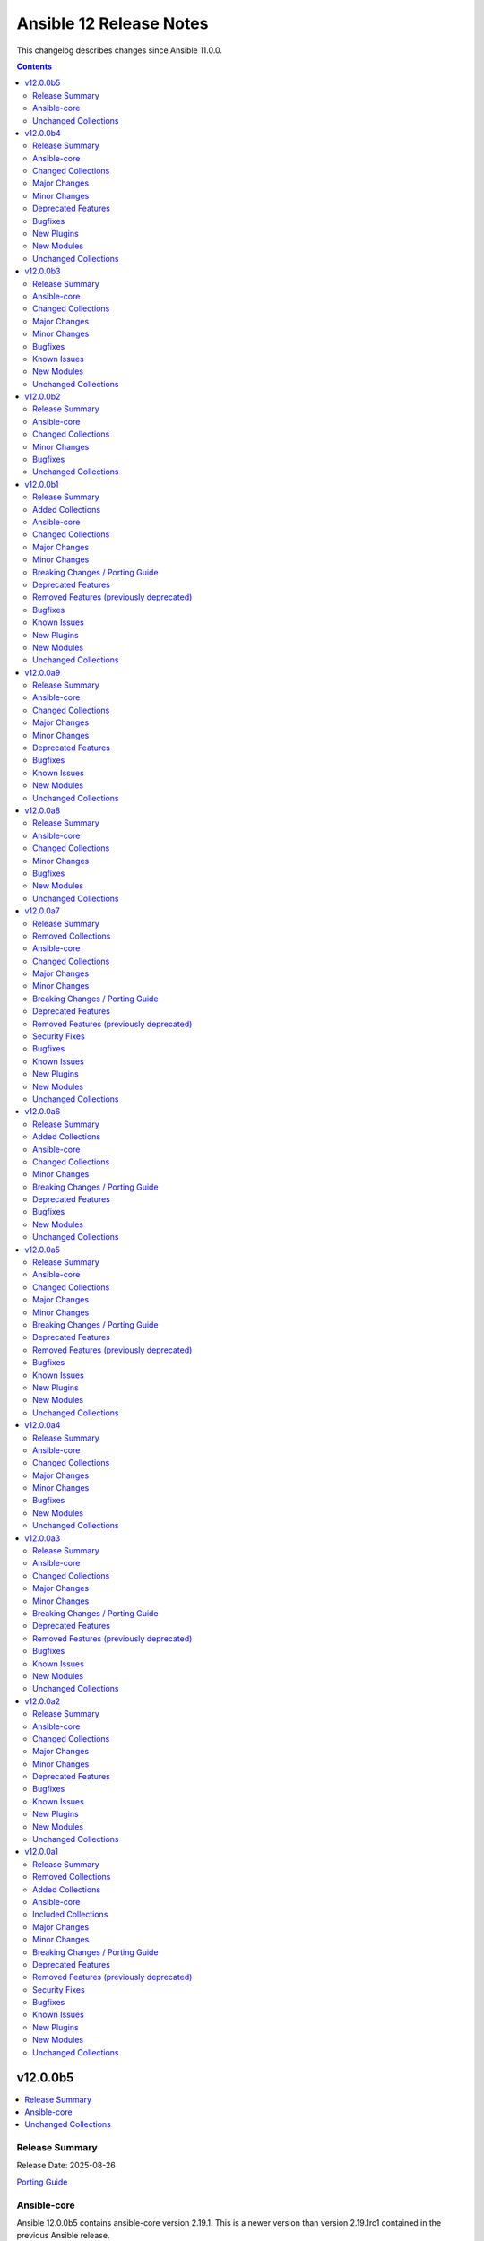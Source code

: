 ========================
Ansible 12 Release Notes
========================

This changelog describes changes since Ansible 11.0.0.

.. contents::
  :depth: 2

v12.0.0b5
=========

.. contents::
  :local:
  :depth: 2

Release Summary
---------------

Release Date: 2025-08-26

`Porting Guide <https://docs.ansible.com/ansible/devel/porting_guides.html>`_

Ansible-core
------------

Ansible 12.0.0b5 contains ansible-core version 2.19.1.
This is a newer version than version 2.19.1rc1 contained in the previous Ansible release.

The changes are reported in the combined changelog below.

Unchanged Collections
---------------------

- amazon.aws (still version 10.1.1)
- ansible.netcommon (still version 8.1.0)
- ansible.posix (still version 2.1.0)
- ansible.utils (still version 6.0.0)
- ansible.windows (still version 3.2.0)
- arista.eos (still version 12.0.0)
- awx.awx (still version 24.6.1)
- azure.azcollection (still version 3.7.0)
- check_point.mgmt (still version 6.4.1)
- chocolatey.chocolatey (still version 1.5.3)
- cisco.aci (still version 2.12.0)
- cisco.dnac (still version 6.39.0)
- cisco.intersight (still version 2.2.0)
- cisco.ios (still version 11.0.0)
- cisco.iosxr (still version 12.0.0)
- cisco.meraki (still version 2.21.4)
- cisco.mso (still version 2.11.0)
- cisco.nxos (still version 11.0.0)
- cisco.ucs (still version 1.16.0)
- cloud.common (still version 5.0.0)
- cloudscale_ch.cloud (still version 2.5.2)
- community.aws (still version 10.0.0)
- community.ciscosmb (still version 1.0.11)
- community.crypto (still version 3.0.3)
- community.digitalocean (still version 1.27.0)
- community.dns (still version 3.3.1)
- community.docker (still version 4.7.0)
- community.general (still version 11.2.1)
- community.grafana (still version 2.3.0)
- community.hashi_vault (still version 7.0.0)
- community.hrobot (still version 2.5.0)
- community.library_inventory_filtering_v1 (still version 1.1.1)
- community.libvirt (still version 2.0.0)
- community.mongodb (still version 1.7.10)
- community.mysql (still version 3.15.0)
- community.okd (still version 5.0.0)
- community.postgresql (still version 4.1.0)
- community.proxmox (still version 1.3.0)
- community.proxysql (still version 1.6.0)
- community.rabbitmq (still version 1.6.0)
- community.routeros (still version 3.9.0)
- community.sap_libs (still version 1.4.2)
- community.sops (still version 2.2.1)
- community.vmware (still version 5.7.2)
- community.windows (still version 3.0.1)
- community.zabbix (still version 4.1.0)
- containers.podman (still version 1.17.0)
- cyberark.conjur (still version 1.3.7)
- cyberark.pas (still version 1.0.35)
- dellemc.enterprise_sonic (still version 3.0.0)
- dellemc.openmanage (still version 9.12.3)
- dellemc.powerflex (still version 2.6.1)
- dellemc.unity (still version 2.1.0)
- f5networks.f5_modules (still version 1.38.0)
- fortinet.fortimanager (still version 2.10.0)
- fortinet.fortios (still version 2.4.0)
- google.cloud (still version 1.7.0)
- grafana.grafana (still version 6.0.3)
- hetzner.hcloud (still version 5.2.0)
- hitachivantara.vspone_block (still version 4.1.0)
- ibm.qradar (still version 4.0.0)
- ibm.storage_virtualize (still version 2.7.4)
- ieisystem.inmanage (still version 3.0.0)
- infinidat.infinibox (still version 1.6.3)
- infoblox.nios_modules (still version 1.8.0)
- inspur.ispim (still version 2.2.3)
- junipernetworks.junos (still version 11.0.0)
- kaytus.ksmanage (still version 2.0.0)
- kubernetes.core (still version 6.1.0)
- kubevirt.core (still version 2.2.3)
- lowlydba.sqlserver (still version 2.7.0)
- microsoft.ad (still version 1.9.2)
- microsoft.iis (still version 1.0.3)
- netapp.cloudmanager (still version 21.24.0)
- netapp.ontap (still version 23.1.0)
- netapp.storagegrid (still version 21.15.0)
- netapp_eseries.santricity (still version 1.4.1)
- netbox.netbox (still version 3.21.0)
- ngine_io.cloudstack (still version 2.5.0)
- openstack.cloud (still version 2.4.1)
- ovirt.ovirt (still version 3.2.1)
- purestorage.flasharray (still version 1.36.0)
- purestorage.flashblade (still version 1.20.0)
- splunk.es (still version 4.0.0)
- telekom_mms.icinga_director (still version 2.4.0)
- theforeman.foreman (still version 5.5.0)
- vmware.vmware (still version 2.3.0)
- vmware.vmware_rest (still version 4.8.1)
- vultr.cloud (still version 1.13.0)
- vyos.vyos (still version 6.0.0)
- wti.remote (still version 1.0.10)

v12.0.0b4
=========

.. contents::
  :local:
  :depth: 2

Release Summary
---------------

Release Date: 2025-08-21

`Porting Guide <https://docs.ansible.com/ansible/devel/porting_guides.html>`_

Ansible-core
------------

Ansible 12.0.0b4 contains ansible-core version 2.19.1rc1.
This is a newer version than version 2.19.0 contained in the previous Ansible release.

The changes are reported in the combined changelog below.

Changed Collections
-------------------

If not mentioned explicitly, the changes are reported in the combined changelog below.

+-----------------------------+------------------+------------------+-----------------------------------------------------------------------------------------------------------------------------------------------------------------------------------------------------------------+
| Collection                  | Ansible 12.0.0b3 | Ansible 12.0.0b4 | Notes                                                                                                                                                                                                           |
+=============================+==================+==================+=================================================================================================================================================================================================================+
| amazon.aws                  | 10.1.0           | 10.1.1           |                                                                                                                                                                                                                 |
+-----------------------------+------------------+------------------+-----------------------------------------------------------------------------------------------------------------------------------------------------------------------------------------------------------------+
| ansible.netcommon           | 8.0.1            | 8.1.0            |                                                                                                                                                                                                                 |
+-----------------------------+------------------+------------------+-----------------------------------------------------------------------------------------------------------------------------------------------------------------------------------------------------------------+
| arista.eos                  | 11.0.1           | 12.0.0           |                                                                                                                                                                                                                 |
+-----------------------------+------------------+------------------+-----------------------------------------------------------------------------------------------------------------------------------------------------------------------------------------------------------------+
| cisco.dnac                  | 6.37.0           | 6.39.0           |                                                                                                                                                                                                                 |
+-----------------------------+------------------+------------------+-----------------------------------------------------------------------------------------------------------------------------------------------------------------------------------------------------------------+
| cisco.ios                   | 10.1.1           | 11.0.0           |                                                                                                                                                                                                                 |
+-----------------------------+------------------+------------------+-----------------------------------------------------------------------------------------------------------------------------------------------------------------------------------------------------------------+
| cisco.iosxr                 | 11.1.0           | 12.0.0           |                                                                                                                                                                                                                 |
+-----------------------------+------------------+------------------+-----------------------------------------------------------------------------------------------------------------------------------------------------------------------------------------------------------------+
| cisco.nxos                  | 10.2.0           | 11.0.0           |                                                                                                                                                                                                                 |
+-----------------------------+------------------+------------------+-----------------------------------------------------------------------------------------------------------------------------------------------------------------------------------------------------------------+
| community.dns               | 3.2.7            | 3.3.1            |                                                                                                                                                                                                                 |
+-----------------------------+------------------+------------------+-----------------------------------------------------------------------------------------------------------------------------------------------------------------------------------------------------------------+
| community.general           | 11.1.2           | 11.2.1           |                                                                                                                                                                                                                 |
+-----------------------------+------------------+------------------+-----------------------------------------------------------------------------------------------------------------------------------------------------------------------------------------------------------------+
| community.proxmox           | 1.2.0            | 1.3.0            |                                                                                                                                                                                                                 |
+-----------------------------+------------------+------------------+-----------------------------------------------------------------------------------------------------------------------------------------------------------------------------------------------------------------+
| community.routeros          | 3.8.1            | 3.9.0            |                                                                                                                                                                                                                 |
+-----------------------------+------------------+------------------+-----------------------------------------------------------------------------------------------------------------------------------------------------------------------------------------------------------------+
| community.vmware            | 5.7.1            | 5.7.2            |                                                                                                                                                                                                                 |
+-----------------------------+------------------+------------------+-----------------------------------------------------------------------------------------------------------------------------------------------------------------------------------------------------------------+
| cyberark.conjur             | 1.3.6            | 1.3.7            | You can find the collection's changelog at `https://github.com/cyberark/ansible-conjur-collection/blob/master/CHANGELOG.md <https://github.com/cyberark/ansible-conjur-collection/blob/master/CHANGELOG.md>`__. |
+-----------------------------+------------------+------------------+-----------------------------------------------------------------------------------------------------------------------------------------------------------------------------------------------------------------+
| dellemc.unity               | 2.0.0            | 2.1.0            |                                                                                                                                                                                                                 |
+-----------------------------+------------------+------------------+-----------------------------------------------------------------------------------------------------------------------------------------------------------------------------------------------------------------+
| f5networks.f5_modules       | 1.37.1           | 1.38.0           | There are no changes recorded in the changelog.                                                                                                                                                                 |
+-----------------------------+------------------+------------------+-----------------------------------------------------------------------------------------------------------------------------------------------------------------------------------------------------------------+
| hetzner.hcloud              | 5.1.0            | 5.2.0            |                                                                                                                                                                                                                 |
+-----------------------------+------------------+------------------+-----------------------------------------------------------------------------------------------------------------------------------------------------------------------------------------------------------------+
| hitachivantara.vspone_block | 4.0.1            | 4.1.0            |                                                                                                                                                                                                                 |
+-----------------------------+------------------+------------------+-----------------------------------------------------------------------------------------------------------------------------------------------------------------------------------------------------------------+
| junipernetworks.junos       | 10.0.0           | 11.0.0           |                                                                                                                                                                                                                 |
+-----------------------------+------------------+------------------+-----------------------------------------------------------------------------------------------------------------------------------------------------------------------------------------------------------------+
| kubernetes.core             | 6.0.0            | 6.1.0            |                                                                                                                                                                                                                 |
+-----------------------------+------------------+------------------+-----------------------------------------------------------------------------------------------------------------------------------------------------------------------------------------------------------------+
| lowlydba.sqlserver          | 2.6.1            | 2.7.0            |                                                                                                                                                                                                                 |
+-----------------------------+------------------+------------------+-----------------------------------------------------------------------------------------------------------------------------------------------------------------------------------------------------------------+
| theforeman.foreman          | 5.4.0            | 5.5.0            |                                                                                                                                                                                                                 |
+-----------------------------+------------------+------------------+-----------------------------------------------------------------------------------------------------------------------------------------------------------------------------------------------------------------+
| vmware.vmware               | 2.2.0            | 2.3.0            |                                                                                                                                                                                                                 |
+-----------------------------+------------------+------------------+-----------------------------------------------------------------------------------------------------------------------------------------------------------------------------------------------------------------+

Major Changes
-------------

cisco.ios
~~~~~~~~~

- Bumping `dependencies` of ansible.netcommon to `>=8.1.0`, since previous versions of the dependency had compatibility issues with `ansible-core>=2.19`.

cisco.iosxr
~~~~~~~~~~~

- Bumping `dependencies` of ansible.netcommon to `>=8.1.0`, since previous versions of the dependency had compatibility issues with `ansible-core>=2.19`.

cisco.nxos
~~~~~~~~~~

- Bumping `dependencies` of ansible.netcommon to `>=8.1.0`, since previous versions of the dependency had compatibility issues with `ansible-core>=2.19`.

dellemc.unity
~~~~~~~~~~~~~

- Adding support for Unity v5.5.

Minor Changes
-------------

Ansible-core
~~~~~~~~~~~~

- AnsibleModule - Add temporary internal monkeypatch-able hook to alter module result serialization by splitting serialization from ``_return_formatted`` into ``_record_module_result``.
- ansible-test - Improve formatting of generated coverage config file.
- ansible-test - Use OS packages to satisfy controller requirements on FreeBSD 13.5 during managed instance bootstrapping.
- encrypt - check datatype of salt_size in password_hash filter.
- service_facts - handle keyerror exceptions with warning.
- service_facts - warn user about missing service details instead of ignoring.

ansible.netcommon
~~~~~~~~~~~~~~~~~

- Changes to supplement direct execution of Ansible module in validate_config(utils.py) and _patch_update_module(network.py) added.
- Override new 2.19.1+ AnsibleModule._record_module_result hook in network action plugin to bypass module result serialization when direct execution is enabled

cisco.dnac
~~~~~~~~~~

- Added attribute 'config_file_types' in device_configs_backup_workflow_manager module
- Added attribute 'device_controllability_details' in network_settings_workflow_manager module
- Added attribute 'projects' in template_workflow_manager module
- Added attribute 'template_description' in template_workflow_manager module
- Added attribute 'wireless_controller_settings' in sda_fabric_devices_workflow_manager module
- Changes in assurance_icap_settings_workflow_manager module
- Changes in device_configs_backup_workflow_manager module
- Changes in dnac.py module
- Changes in inventory_workflow_manager module
- Changes in network_settings_workflow_manager module
- Changes in provision_workflow_manager module
- Changes in sda_fabric_devices_workflow_manager module
- Changes in sda_fabric_multicast_workflow_manager module
- Changes in sda_host_port_onboarding_workflow_manager module
- Changes in site_workflow_manager module
- Changes in template_workflow_manager module
- Documentation changes in assurance_issue_workflow_manager module
- Documentation changes in inventory_workflow_manager module
- Removed attribute 'description' in template_workflow_manager module

cisco.nxos
~~~~~~~~~~

- cisco.nxos.nxos_l3_interfaces - Rewrite of l3_interfaces with bug fixes and enhancements.

community.general
~~~~~~~~~~~~~~~~~

- apk - using safer mechanism to run external command (https://github.com/ansible-collections/community.general/issues/10479, https://github.com/ansible-collections/community.general/pull/10520).
- bzr - using safer mechanism to run external command (https://github.com/ansible-collections/community.general/pull/10523).
- capabilities - using safer mechanism to run external command (https://github.com/ansible-collections/community.general/pull/10524).
- composer - using safer mechanism to run external command (https://github.com/ansible-collections/community.general/pull/10525).
- django module utils - remove deprecated parameter ``_DjangoRunner`` call (https://github.com/ansible-collections/community.general/pull/10574).
- easy_install - using safer mechanism to run external command (https://github.com/ansible-collections/community.general/pull/10526).
- imgadm - using safer mechanism to run external command (https://github.com/ansible-collections/community.general/pull/10536).
- jenkins_plugin - install dependencies for specific version (https://github.com/ansible-collections/community.general/issue/4995, https://github.com/ansible-collections/community.general/pull/10346).
- keycloak_identity_provider – add support for ``fromUrl`` to automatically fetch OIDC endpoints from the well-known discovery URL, simplifying identity provider configuration (https://github.com/ansible-collections/community.general/pull/10527).
- keycloak_realm - add support for ``brute_force_strategy`` and ``max_temporary_lockouts`` (https://github.com/ansible-collections/community.general/issues/10412, https://github.com/ansible-collections/community.general/pull/10415).
- keycloak_realm - add support for client-related options and Oauth2 device (https://github.com/ansible-collections/community.general/pull/10538).
- logstash_plugin - using safer mechanism to run external command (https://github.com/ansible-collections/community.general/issues/10479, https://github.com/ansible-collections/community.general/pull/10520).
- nagios - make parameter ``services`` a ``list`` instead of a ``str`` (https://github.com/ansible-collections/community.general/pull/10493).
- open_iscsi - using safer mechanism to run external command (https://github.com/ansible-collections/community.general/pull/10599).
- pear - using safer mechanism to run external command (https://github.com/ansible-collections/community.general/pull/10601).
- portage - using safer mechanism to run external command (https://github.com/ansible-collections/community.general/pull/10602).
- riak - using safer mechanism to run external command (https://github.com/ansible-collections/community.general/pull/10603).
- scaleway_* modules, scaleway inventory plugin - update available zones and API URLs (https://github.com/ansible-collections/community.general/issues/10383, https://github.com/ansible-collections/community.general/pull/10424).
- sensu_subscription - normalize quotes in the module output (https://github.com/ansible-collections/community.general/pull/10483).
- solaris_zone - using safer mechanism to run external command (https://github.com/ansible-collections/community.general/pull/10604).
- swupd - using safer mechanism to run external command (https://github.com/ansible-collections/community.general/pull/10605).
- tasks_only callback plugin - add ``result_format`` and ``pretty_results`` options similarly to the default callback (https://github.com/ansible-collections/community.general/pull/10422).
- timezone - using safer mechanism to run external command (https://github.com/ansible-collections/community.general/pull/10612).
- urpmi - using safer mechanism to run external command (https://github.com/ansible-collections/community.general/pull/10606).
- xbps - using safer mechanism to run external command (https://github.com/ansible-collections/community.general/pull/10608).
- xfs_quota - using safer mechanism to run external command (https://github.com/ansible-collections/community.general/pull/10609).

community.proxmox
~~~~~~~~~~~~~~~~~

- proxmox* modules - added fallback environment variables for ``api_token``, ``api_secret``, and ``validate_certs`` (https://github.com/ansible-collections/community.proxmox/issues/63, https://github.com/ansible-collections/community.proxmox/pull/136).
- proxmox_cluster_ha_groups - fix idempotency in proxmox_cluster_ha_groups module (https://github.com/ansible-collections/community.proxmox/issues/138, https://github.com/ansible-collections/community.proxmox/pull/139).
- proxmox_cluster_ha_resources -  Fix idempotency proxmox_cluster_ha_resources (https://github.com/ansible-collections/community.proxmox/pull/135).
- proxmox_kvm - Add missing 'storage' parameter to create_vm()-call.
- proxmox_kvm - add new purge parameter to proxmox_kvm module (https://github.com/ansible-collections/community.proxmox/issues/60, https://github.com/ansible-collections/community.proxmox/pull/148).

community.routeros
~~~~~~~~~~~~~~~~~~

- api_info, api modify - add ``remote-log-format``, ``remote-protocol``, and ``event-delimiter`` to ``system logging action`` (https://github.com/ansible-collections/community.routeros/pull/381).
- api_info, api_modify - add ``disable-link-local-address`` and ``stale-neighbor-timeout`` fields to ``ipv6 settings`` (https://github.com/ansible-collections/community.routeros/pull/380).
- api_info, api_modify - adjust neighbor limit fields in ``ipv6 settings`` to match RouterOS 7.18 and newer (https://github.com/ansible-collections/community.routeros/pull/380).
- api_info, api_modify - set ``passthrough`` default in ``ip firewall mangle`` to ``true`` for RouterOS 7.19 and newer (https://github.com/ansible-collections/community.routeros/pull/382).
- api_info, api_modify - since RouterOS 7.17 VRF is supported for OVPN server. It now supports multiple entries, while ``api_modify`` so far only accepted a single entry. The ``interface ovpn-server server`` path now allows multiple entries on RouterOS 7.17 and newer (https://github.com/ansible-collections/community.routeros/pull/383).

hetzner.hcloud
~~~~~~~~~~~~~~

- volume - Allow renaming a volume.

hitachivantara.vspone_block
~~~~~~~~~~~~~~~~~~~~~~~~~~~

- Added a new `"hv_journal"` module as a replacement for the `"hv_journal_volume"` module.
- Added a new `"hv_journal_facts"` module as a replacement for the `"hv_journal_volume_facts"` module.
- Added a new `"hv_sds_block_authentication_ticket"` module to create, delete and update authentication tickets.
- Added a new `"hv_sds_block_cluster"` module to add and remove storage nodes from the cluster, and download cluster configuration files.
- Added a new `"hv_sds_block_cluster_config_facts"` module to retrieve information about SDS block cluster configurations.
- Added a new `"hv_sds_block_control_port_facts"` module to retrieve control port information from SDS block cluster.
- Added a new `"hv_sds_block_drives_facts"` module to retrieve drive information from SDS block cluster.
- Added a new `"hv_sds_block_event_logs_facts"` module to retrieve event logs from SDS block cluster.
- Added a new `"hv_sds_block_fault_domain_facts"` module to retrieve fault domains information from SDS block cluster.
- Added a new `"hv_sds_block_internode_port_facts"` module to retrieve internode port information from SDS block cluster.
- Added a new `"hv_sds_block_job_facts"` module to retrieve job details from SDS block cluster.
- Added a new `"hv_sds_block_protection_domain_facts"` module to retrieve protection domains from SDS block cluster.
- Added a new `"hv_sds_block_snapshot"` module to manage snapshots on SDS block cluster.
- Added a new `"hv_sds_block_snapshot_facts"` module to retrieve snapshot information from SDS block cluster.
- Added a new `"hv_sds_block_storage_controller_facts"` module to retrieve storage controller information from SDS block cluster.
- Added a new `"hv_sds_block_storage_network_setting_facts"` module to retrieve storage network settings from SDS block cluster.
- Added a new `"hv_sds_block_storage_node"` module to block and restore storage nodes.
- Added a new `"hv_sds_block_storage_node_facts"` module to retrieve information about storage nodes.
- Added a new `"hv_sds_block_storage_node_network_settings_facts"` module to retrieve storage node network settings from SDS block cluster.
- Added a new `"hv_sds_block_storage_pool"` module to expand storage pools on SDS block cluster.
- Added a new `"hv_sds_block_storage_pool_facts"` module to retrieve storage pools from SDS block cluster.
- Added a new `"hv_sds_block_storage_time_facts"` module to retrieve storage time from SDS block cluster.
- Added a new `"hv_sds_block_user"` module to create and update users on SDS block cluster.
- Added a new `"hv_sds_block_user_facts"` module to retrieve users on SDS block cluster.
- Note `"hv_journal_volume"` and `"hv_journal_volume_facts"` modules will be deprecated from future release.

kubernetes.core
~~~~~~~~~~~~~~~

- Module helm_registry_auth do not support idempotency with `helm >= 3.18.0` (https://github.com/ansible-collections/kubernetes.core/pull/946)
- Module k8s_json_patch - Add support for `hidden_fields` (https://github.com/ansible-collections/kubernetes.core/pull/964).
- helm - Parameter plain_http added for working with insecure OCI registries (https://github.com/ansible-collections/kubernetes.core/pull/934).
- helm - Parameter take_ownership added (https://github.com/ansible-collections/kubernetes.core/pull/957).
- helm_pull - Parameter plain_http added for working with insecure OCI registries (https://github.com/ansible-collections/kubernetes.core/pull/934).
- helm_template - Parameter plain_http added for working with insecure OCI registries (https://github.com/ansible-collections/kubernetes.core/pull/934).

lowlydba.sqlserver
~~~~~~~~~~~~~~~~~~

- agent_job_step - Added ``output_file`` parameter to specify the output file path for SQL Agent job steps (https://github.com/lowlydba/lowlydba.sqlserver/pull/329).

theforeman.foreman
~~~~~~~~~~~~~~~~~~

- content_view - add ``rolling``-flag to create a Rolling Content View

vmware.vmware
~~~~~~~~~~~~~

- add folder_paths_are_absolute option to all modules that support folder paths, allowing users to specify if folder paths are absolute and override the default behavior of intelligently determining if the path is absolute or relative. (https://github.com/ansible-collections/vmware.vmware/issues/202)
- vcsa_settings - Add always_update_password parameter to proxy settings, which can be used to control if the password should be updated.

Deprecated Features
-------------------

- The ``ibm.qradar`` collection has been deprecated.
  It will be removed from Ansible 13 if no one starts maintaining it again before Ansible 13.
  See `Collections Removal Process for unmaintained collections <https://docs.ansible.com/ansible/devel/community/collection_contributors/collection_package_removal.html#unmaintained-collections>`__ for more details (`https://forum.ansible.com/t/44259 <https://forum.ansible.com/t/44259>`__).

community.general
~~~~~~~~~~~~~~~~~

- bearychat - module is deprecated and will be removed in community.general 12.0.0 (https://github.com/ansible-collections/community.general/issues/10514).
- cpanm - deprecate ``mode=compatibility``, ``mode=new`` should be used instead (https://github.com/ansible-collections/community.general/pull/10434).
- github_repo - deprecate ``force_defaults=true`` (https://github.com/ansible-collections/community.general/pull/10435).
- rocketchat - the default value for ``is_pre740``, currently ``true``, is deprecated and will change to ``false`` in community.general 13.0.0 (https://github.com/ansible-collections/community.general/pull/10490).

Bugfixes
--------

Ansible-core
~~~~~~~~~~~~

- ansible-test - Always exclude the ``tests/output/`` directory from a collection's code coverage. (https://github.com/ansible/ansible/issues/84244)
- ansible-test - Limit package install retries during managed remote instance bootstrapping.
- ansible-test - Use a consistent coverage config for all collection testing.
- argspec validation - The ``str`` argspec type treats ``None`` values as empty string for better consistency with pre-2.19 templating conversions.
- conditionals - When displaying a broken conditional error or deprecation warning, the origin of the non-boolean result is included (if available), and the raw result is omitted.
- failed_when - When using ``failed_when`` to suppress an error, the ``exception`` key in the result is renamed to ``failed_when_suppressed_exception``. This prevents the error from being displayed by callbacks after being suppressed. (https://github.com/ansible/ansible/issues/85505)
- import_tasks - fix templating parent include arguments.
- plugins config, get_option_and_origin now correctly displays the value and origin of the option.
- template lookup - Skip finalization on the internal templating operation to allow markers to be returned and handled by, e.g. the ``default`` filter. Previously, finalization tripped markers, causing an exception to end processing of the current template pipeline. (https://github.com/ansible/ansible/issues/85674)
- templating - Avoid tripping markers within Jinja generated code. (https://github.com/ansible/ansible/issues/85674)
- templating - Ensure filter plugin result processing occurs under the correct call context. (https://github.com/ansible/ansible/issues/85585)
- templating - Fix slicing of tuples in templating (https://github.com/ansible/ansible/issues/85606).
- templating - Multi-node template results coerce embedded ``None`` nodes to empty string (instead of rendering literal ``None`` to the output).
- templating - Undefined marker values sourced from the Jinja ``getattr->getitem`` fallback are now accessed correctly, raising AnsibleUndefinedVariable for user plugins that do not understand markers. Previously, these values were erroneously returned to user plugin code that had not opted in to marker acceptance.
- tqm - use display.error_as_warning instead of display.warning_as_error.
- tqm - use display.error_as_warning instead of self.warning.

amazon.aws
~~~~~~~~~~

- ec2_instance - corrected typo for InsufficientInstanceCapacity. Fix now will retry Ec2 creation when InsufficientInstanceCapacity error occurs (https://github.com/ansible-collections/amazon.aws/issues/1038).

ansible.netcommon
~~~~~~~~~~~~~~~~~

- Improved error handling in DirectExecutionModule._record_module_result method for better compatibility with core<=2.18

arista.eos
~~~~~~~~~~

- Add unit and integration tests to verify the change
- Fix regex in route_map module to support match community with or without exact-match
- Update the ACL module to support using protocol names for source port
- arista.eos.eos_interfaces - Improved handling of the `enabled` state to prevent incorrect `shutdown` or `no shutdown` commands during configuration changes

cisco.ios
~~~~~~~~~

- ios_vrf_address_family - fixed an issue where the module failed to gather `mdt` configuration options.

cisco.iosxr
~~~~~~~~~~~

- iosxr_route_map - Fixes route-policy attribute facts gathering.

cisco.nxos
~~~~~~~~~~

- cisco.nxos.nxos_vrf_global - Added support for rd attribute for nxos_vrf_global module.

community.dns
~~~~~~~~~~~~~

- Avoid deprecated functionality in ansible-core 2.20 (https://github.com/ansible-collections/community.dns/pull/280).
- Update Public Suffix List.
- nameserver_record_info - removed type ``ALL``, which never worked (https://github.com/ansible-collections/community.dns/issues/278, https://github.com/ansible-collections/community.dns/pull/279).

community.general
~~~~~~~~~~~~~~~~~

- Avoid deprecated functionality in ansible-core 2.20 (https://github.com/ansible-collections/community.general/pull/10687).
- apache2_module - check the ``cgi`` module restrictions only during activation (https://github.com/ansible-collections/community.general/pull/10423).
- composer - fix broken command lines (https://github.com/ansible-collections/community.general/issues/10662, https://github.com/ansible-collections/community.general/pull/10669).
- jenkins_plugin - install latest compatible version instead of latest (https://github.com/ansible-collections/community.general/issues/854, https://github.com/ansible-collections/community.general/pull/10346).
- jenkins_plugin - separate Jenkins and external URL credentials (https://github.com/ansible-collections/community.general/issues/4419, https://github.com/ansible-collections/community.general/pull/10346).
- lvm_pv - properly detect SCSI or NVMe devices to rescan (https://github.com/ansible-collections/community.general/issues/10444, https://github.com/ansible-collections/community.general/pull/10596).
- pacemaker_resource - fix ``resource_type`` parameter formatting (https://github.com/ansible-collections/community.general/issues/10426, https://github.com/ansible-collections/community.general/pull/10663).
- pids - prevent error when an empty string is provided for ``name`` (https://github.com/ansible-collections/community.general/issues/10672, https://github.com/ansible-collections/community.general/pull/10688).

community.proxmox
~~~~~~~~~~~~~~~~~

- proxmox_pct_remote connection plugin - avoid deprecated ansible-core paramiko import helper, import paramiko directly instead (https://github.com/ansible-collections/community.proxmox/issues/146, https://github.com/ansible-collections/community.proxmox/pull/151).

community.routeros
~~~~~~~~~~~~~~~~~~

- routeros terminal plugin - fix ``terminal_stdout_re`` pattern to handle long system identities when connecting to RouterOS through SSH (https://github.com/ansible-collections/community.routeros/pull/386).

community.vmware
~~~~~~~~~~~~~~~~

- vmware_deploy_ovf - Fix detection of HTTP range support in `WebHandle` to support HTTP/2 endpoints like Nexus that do not return `accept-ranges` header (https://github.com/ansible-collections/community.vmware/pull/2399).
- vmware_guest_file_operation - Fix to use custom port provided to the module (https://github.com/ansible-collections/community.vmware/pull/2397).
- vmware_vm_config_option - change to use 'disk_ctl_device_type' defined in 'device_helper' and add 'support_cpu_hotadd', 'support_memory_hotadd', 'support_for_create' in output. (https://github.com/ansible-collections/community.vmware/pull/2428)

hetzner.hcloud
~~~~~~~~~~~~~~

- volume_attachment - Add ``hcloud_volume_attachment`` alias to ``volume_attachment`` module.
- volume_attachment - Add ``volume_attachment`` module to action group ``all``.

junipernetworks.junos
~~~~~~~~~~~~~~~~~~~~~

- Fixes interface_type parameter in the proccesses block.

kubernetes.core
~~~~~~~~~~~~~~~

- module_utils/k8s/service - hide fields first before creating diffs (https://github.com/ansible-collections/kubernetes.core/pull/915).

theforeman.foreman
~~~~~~~~~~~~~~~~~~

- activation_key - ensure LCE and CV are always sent together when updating one of them
- hostgroup - fix idempotency of hostgroup module when assigning Ansible roles to a hostgroup with a parent hostgroup (https://github.com/theforeman/foreman-ansible-modules/issues/1865)

vmware.vmware
~~~~~~~~~~~~~

- vcsa_settings - Fix bug where proxy settings cannot be disabled, even if enabled is set to false. (https://github.com/ansible-collections/vmware.vmware/issues/207)

New Plugins
-----------

Lookup
~~~~~~

- community.general.binary_file - Read binary file and return it Base64 encoded.

New Modules
-----------

community.dns
~~~~~~~~~~~~~

- community.dns.adguardhome_rewrite - Add, update or delete DNS rewrite rules from AdGuardHome.
- community.dns.adguardhome_rewrite_info - Retrieve DNS rewrite rules from AdGuardHome.

community.general
~~~~~~~~~~~~~~~~~

- community.general.lvm_pv_move_data - Move data between LVM Physical Volumes (PVs).
- community.general.pacemaker_info - Gather information about Pacemaker cluster.

community.proxmox
~~~~~~~~~~~~~~~~~

- community.proxmox.proxmox_storage - Manage storage in PVE clusters and nodes.

hitachivantara.vspone_block
~~~~~~~~~~~~~~~~~~~~~~~~~~~

Sds Block
^^^^^^^^^

- hitachivantara.vspone_block.hv_sds_block_authentication_ticket - Manages Hitachi SDS block storage system authentication tickets.
- hitachivantara.vspone_block.hv_sds_block_cluster - Manages storage cluster on Hitachi SDS block storage systems.
- hitachivantara.vspone_block.hv_sds_block_cluster_config_facts - Retrieves information about configuration of SDS block clusters from Hitachi SDS block storage systems.
- hitachivantara.vspone_block.hv_sds_block_control_port_facts - Get control port from storage system.
- hitachivantara.vspone_block.hv_sds_block_drives_facts - Get drives from storage system.
- hitachivantara.vspone_block.hv_sds_block_event_logs_facts - Get event logs from storage system.
- hitachivantara.vspone_block.hv_sds_block_fault_domain_facts - Get fault domains from storage system.
- hitachivantara.vspone_block.hv_sds_block_internode_port_facts - Get internode port from storage system.
- hitachivantara.vspone_block.hv_sds_block_job_facts - Retrieves information about Hitachi SDS block storage system storage nodes.
- hitachivantara.vspone_block.hv_sds_block_protection_domain_facts - Get protection domains  from storage system.
- hitachivantara.vspone_block.hv_sds_block_snapshot - Manages snapshots on Hitachi SDS Block storage systems.
- hitachivantara.vspone_block.hv_sds_block_snapshot_facts - Gather facts about snapshots on Hitachi SDS Block storage systems.
- hitachivantara.vspone_block.hv_sds_block_storage_controller_facts - Get storage_controllers from storage system.
- hitachivantara.vspone_block.hv_sds_block_storage_network_setting_facts - Get storage network settings from storage system.
- hitachivantara.vspone_block.hv_sds_block_storage_node - Manages storage node on Hitachi VSP storage systems.
- hitachivantara.vspone_block.hv_sds_block_storage_node_facts - Retrieves information about Hitachi SDS block storage system storage nodes.
- hitachivantara.vspone_block.hv_sds_block_storage_node_network_settings_facts - Get storage node network settings  from storage system.
- hitachivantara.vspone_block.hv_sds_block_storage_pool - Manages storage pool on Hitachi VSP storage systems.
- hitachivantara.vspone_block.hv_sds_block_storage_pool_facts - Retrieves information about Hitachi SDS block storage system storage pools.
- hitachivantara.vspone_block.hv_sds_block_storage_time_facts - Get storage time from storage system.
- hitachivantara.vspone_block.hv_sds_block_user - Create and update users from storage system.
- hitachivantara.vspone_block.hv_sds_block_user_facts - Get users from storage system.

theforeman.foreman
~~~~~~~~~~~~~~~~~~

- theforeman.foreman.flatpak_remote - Manage Flatpak Remotes
- theforeman.foreman.flatpak_remote_repository_mirror - Mirror a Flatpak Remote Repository
- theforeman.foreman.flatpak_remote_scan - Scan a Flatpak Remote

Unchanged Collections
---------------------

- ansible.posix (still version 2.1.0)
- ansible.utils (still version 6.0.0)
- ansible.windows (still version 3.2.0)
- awx.awx (still version 24.6.1)
- azure.azcollection (still version 3.7.0)
- check_point.mgmt (still version 6.4.1)
- chocolatey.chocolatey (still version 1.5.3)
- cisco.aci (still version 2.12.0)
- cisco.intersight (still version 2.2.0)
- cisco.meraki (still version 2.21.4)
- cisco.mso (still version 2.11.0)
- cisco.ucs (still version 1.16.0)
- cloud.common (still version 5.0.0)
- cloudscale_ch.cloud (still version 2.5.2)
- community.aws (still version 10.0.0)
- community.ciscosmb (still version 1.0.11)
- community.crypto (still version 3.0.3)
- community.digitalocean (still version 1.27.0)
- community.docker (still version 4.7.0)
- community.grafana (still version 2.3.0)
- community.hashi_vault (still version 7.0.0)
- community.hrobot (still version 2.5.0)
- community.library_inventory_filtering_v1 (still version 1.1.1)
- community.libvirt (still version 2.0.0)
- community.mongodb (still version 1.7.10)
- community.mysql (still version 3.15.0)
- community.okd (still version 5.0.0)
- community.postgresql (still version 4.1.0)
- community.proxysql (still version 1.6.0)
- community.rabbitmq (still version 1.6.0)
- community.sap_libs (still version 1.4.2)
- community.sops (still version 2.2.1)
- community.windows (still version 3.0.1)
- community.zabbix (still version 4.1.0)
- containers.podman (still version 1.17.0)
- cyberark.pas (still version 1.0.35)
- dellemc.enterprise_sonic (still version 3.0.0)
- dellemc.openmanage (still version 9.12.3)
- dellemc.powerflex (still version 2.6.1)
- fortinet.fortimanager (still version 2.10.0)
- fortinet.fortios (still version 2.4.0)
- google.cloud (still version 1.7.0)
- grafana.grafana (still version 6.0.3)
- ibm.qradar (still version 4.0.0)
- ibm.storage_virtualize (still version 2.7.4)
- ieisystem.inmanage (still version 3.0.0)
- infinidat.infinibox (still version 1.6.3)
- infoblox.nios_modules (still version 1.8.0)
- inspur.ispim (still version 2.2.3)
- kaytus.ksmanage (still version 2.0.0)
- kubevirt.core (still version 2.2.3)
- microsoft.ad (still version 1.9.2)
- microsoft.iis (still version 1.0.3)
- netapp.cloudmanager (still version 21.24.0)
- netapp.ontap (still version 23.1.0)
- netapp.storagegrid (still version 21.15.0)
- netapp_eseries.santricity (still version 1.4.1)
- netbox.netbox (still version 3.21.0)
- ngine_io.cloudstack (still version 2.5.0)
- openstack.cloud (still version 2.4.1)
- ovirt.ovirt (still version 3.2.1)
- purestorage.flasharray (still version 1.36.0)
- purestorage.flashblade (still version 1.20.0)
- splunk.es (still version 4.0.0)
- telekom_mms.icinga_director (still version 2.4.0)
- vmware.vmware_rest (still version 4.8.1)
- vultr.cloud (still version 1.13.0)
- vyos.vyos (still version 6.0.0)
- wti.remote (still version 1.0.10)

v12.0.0b3
=========

.. contents::
  :local:
  :depth: 2

Release Summary
---------------

Release Date: 2025-08-05

`Porting Guide <https://docs.ansible.com/ansible/devel/porting_guides.html>`_

Ansible-core
------------

Ansible 12.0.0b3 contains ansible-core version 2.19.0.
This is the same version of ansible-core as in the previous Ansible release.

Changed Collections
-------------------

If not mentioned explicitly, the changes are reported in the combined changelog below.

+---------------------+------------------+------------------+------------------------------------------------------------------------------------------------------------------------------+
| Collection          | Ansible 12.0.0b2 | Ansible 12.0.0b3 | Notes                                                                                                                        |
+=====================+==================+==================+==============================================================================================================================+
| azure.azcollection  | 3.6.0            | 3.7.0            | Unfortunately, this collection does not provide changelog data in a format that can be processed by the changelog generator. |
+---------------------+------------------+------------------+------------------------------------------------------------------------------------------------------------------------------+
| cisco.dnac          | 6.36.0           | 6.37.0           |                                                                                                                              |
+---------------------+------------------+------------------+------------------------------------------------------------------------------------------------------------------------------+
| cisco.intersight    | 2.1.0            | 2.2.0            | Unfortunately, this collection does not provide changelog data in a format that can be processed by the changelog generator. |
+---------------------+------------------+------------------+------------------------------------------------------------------------------------------------------------------------------+
| cloudscale_ch.cloud | 2.5.1            | 2.5.2            |                                                                                                                              |
+---------------------+------------------+------------------+------------------------------------------------------------------------------------------------------------------------------+
| community.crypto    | 3.0.2            | 3.0.3            |                                                                                                                              |
+---------------------+------------------+------------------+------------------------------------------------------------------------------------------------------------------------------+
| community.docker    | 4.6.2            | 4.7.0            |                                                                                                                              |
+---------------------+------------------+------------------+------------------------------------------------------------------------------------------------------------------------------+
| community.general   | 11.1.1           | 11.1.2           |                                                                                                                              |
+---------------------+------------------+------------------+------------------------------------------------------------------------------------------------------------------------------+
| community.mysql     | 3.14.0           | 3.15.0           |                                                                                                                              |
+---------------------+------------------+------------------+------------------------------------------------------------------------------------------------------------------------------+
| community.sops      | 2.2.0            | 2.2.1            |                                                                                                                              |
+---------------------+------------------+------------------+------------------------------------------------------------------------------------------------------------------------------+
| dellemc.openmanage  | 9.12.2           | 9.12.3           |                                                                                                                              |
+---------------------+------------------+------------------+------------------------------------------------------------------------------------------------------------------------------+
| google.cloud        | 1.6.0            | 1.7.0            |                                                                                                                              |
+---------------------+------------------+------------------+------------------------------------------------------------------------------------------------------------------------------+
| infinidat.infinibox | 1.4.5            | 1.6.3            | Unfortunately, this collection does not provide changelog data in a format that can be processed by the changelog generator. |
+---------------------+------------------+------------------+------------------------------------------------------------------------------------------------------------------------------+
| netapp.ontap        | 23.0.0           | 23.1.0           |                                                                                                                              |
+---------------------+------------------+------------------+------------------------------------------------------------------------------------------------------------------------------+

Major Changes
-------------

dellemc.openmanage
~~~~~~~~~~~~~~~~~~

- OpenManage iDRAC Ansible modules are now compatible with Ansible Core version 2.19.
- idrac_bios - This role is enhanced to support iDRAC10.
- idrac_boot - This module is enhanced to support iDRAC10.
- idrac_boot - This role is enhanced to support iDRAC10.
- idrac_certificates - This module is enhanced to support iDRAC10.
- idrac_reset - This module is enhanced to support iDRAC10.
- idrac_reset - This role is enhanced to support iDRAC10.
- idrac_support_assist - This module is enhanced to support iDRAC10.
- idrac_user - This module is enhanced to support iDRAC10.
- idrac_user - This role is enhanced to support iDRAC10.
- ome_firmware - This module is enhanced to support OME 4.5.
- ome_firmware_baseline - This module is enhanced to support OME 4.5.
- ome_firmware_baseline_compliance_info - This module is enhanced to support OME 4.5.
- ome_firmware_baseline_info - This module is enhanced to support OME 4.5.
- ome_firmware_catalog - This module is enhanced to support OME 4.5.
- redfish_firmware - This module is enhanced to support iDRAC10.

netapp.ontap
~~~~~~~~~~~~

- na_ontap_autoupdate_support - REST only support to enable automatic software update, requires ONTAP 9.10 or later.
- na_ontap_s3_buckets - new option `snapshot_policy` added in REST, requires ONTAP 9.16.1 or later.

Minor Changes
-------------

cisco.dnac
~~~~~~~~~~

- Added attribute 'ignore_duration' in assurance_issue_workflow_manager module
- Added attribute 'new_name' in tags_workflow_manager module
- Added attributes 'commit' and 'version' in template_workflow_manager module
- Adding log messages and minor documentation changes in accesspoint_workflow_manager module
- Changes in application_policy_workflow_manager workflow manager module
- Changes in device_credential_workflow_manager module
- Changes in discovery_workflow_manager module
- Changes in inventory_workflow_manager module
- Changes in network_profile_switching_workflow_manager module
- Changes in network_profile_wireless_workflow_manager module
- Changes in networks_profile module
- Changes in path_trace_workflow_manager module
- Changes in pnp_workflow_manager module
- Changes in provision_workflow_manager module
- Changes in sda_fabric_virtual_networks_workflow_manager module
- Changes in sda_host_port_onboarding_workflow_manager module
- Changes in site_workflow_manager module
- Changes in swim_workflow_manager module
- Changes in tags_workflow_manager module
- Changes in template_workflow_manager module
- Changes in user_role_workflow_manager module
- Changes in validation.py module
- Changes in wireless_design_workflow_manger module
- Documentation changes in device_configs_backup_workflow_manager module
- Enhancements in assurance_issue_workflow_manager module to support ignore duration

cloudscale_ch.cloud
~~~~~~~~~~~~~~~~~~~

- Remove the custom error message from snapshots module to fix root volume snapshots/restores on stopped servers

community.docker
~~~~~~~~~~~~~~~~

- docker_swarm_service - add support for ``replicated-job`` mode for Swarm services (https://github.com/ansible-collections/community.docker/issues/626, https://github.com/ansible-collections/community.docker/pull/1108).

community.general
~~~~~~~~~~~~~~~~~

- gem - remove redundant constructs from argument specs (https://github.com/ansible-collections/community.general/pull/10505).
- git_config_info - remove redundant constructs from argument specs (https://github.com/ansible-collections/community.general/pull/10505).
- github_deploy_key - remove redundant constructs from argument specs (https://github.com/ansible-collections/community.general/pull/10505).
- github_repo - remove redundant constructs from argument specs (https://github.com/ansible-collections/community.general/pull/10505).
- github_webhook - remove redundant constructs from argument specs (https://github.com/ansible-collections/community.general/pull/10505).
- github_webhook_info - remove redundant constructs from argument specs (https://github.com/ansible-collections/community.general/pull/10505).
- gitlab_branch - remove redundant constructs from argument specs (https://github.com/ansible-collections/community.general/pull/10505).
- gitlab_group_access_token - remove redundant constructs from argument specs (https://github.com/ansible-collections/community.general/pull/10505).
- gitlab_group_variable - remove redundant constructs from argument specs (https://github.com/ansible-collections/community.general/pull/10505).
- gitlab_hook - remove redundant constructs from argument specs (https://github.com/ansible-collections/community.general/pull/10505).
- gitlab_instance_variable - remove redundant constructs from argument specs (https://github.com/ansible-collections/community.general/pull/10505).
- gitlab_issue - remove redundant constructs from argument specs (https://github.com/ansible-collections/community.general/pull/10505).
- gitlab_label - remove redundant constructs from argument specs (https://github.com/ansible-collections/community.general/pull/10505).
- gitlab_merge_request - remove redundant constructs from argument specs (https://github.com/ansible-collections/community.general/pull/10505).
- gitlab_milestone - remove redundant constructs from argument specs (https://github.com/ansible-collections/community.general/pull/10505).
- gitlab_project - remove redundant constructs from argument specs (https://github.com/ansible-collections/community.general/pull/10505).
- gitlab_project_access_token - remove redundant constructs from argument specs (https://github.com/ansible-collections/community.general/pull/10505).
- gitlab_project_variable - remove redundant constructs from argument specs (https://github.com/ansible-collections/community.general/pull/10505).
- grove - remove redundant constructs from argument specs (https://github.com/ansible-collections/community.general/pull/10505).
- hg - remove redundant constructs from argument specs (https://github.com/ansible-collections/community.general/pull/10505).
- homebrew - remove redundant constructs from argument specs (https://github.com/ansible-collections/community.general/pull/10505).
- homebrew_cask - remove redundant constructs from argument specs (https://github.com/ansible-collections/community.general/pull/10505).
- homebrew_tap - remove redundant constructs from argument specs (https://github.com/ansible-collections/community.general/pull/10505).
- honeybadger_deployment - remove redundant constructs from argument specs (https://github.com/ansible-collections/community.general/pull/10505).
- htpasswd - remove redundant constructs from argument specs (https://github.com/ansible-collections/community.general/pull/10505).
- icinga2_host - remove redundant constructs from argument specs (https://github.com/ansible-collections/community.general/pull/10505).
- influxdb_user - remove redundant constructs from argument specs (https://github.com/ansible-collections/community.general/pull/10505).
- ini_file - remove redundant constructs from argument specs (https://github.com/ansible-collections/community.general/pull/10505).
- ipa_dnsrecord - remove redundant constructs from argument specs (https://github.com/ansible-collections/community.general/pull/10505).
- ipa_dnszone - remove redundant constructs from argument specs (https://github.com/ansible-collections/community.general/pull/10505).
- ipa_service - remove redundant constructs from argument specs (https://github.com/ansible-collections/community.general/pull/10505).
- ipbase_info - remove redundant constructs from argument specs (https://github.com/ansible-collections/community.general/pull/10505).
- ipwcli_dns - remove redundant constructs from argument specs (https://github.com/ansible-collections/community.general/pull/10505).
- irc - remove redundant constructs from argument specs (https://github.com/ansible-collections/community.general/pull/10505).
- jabber - remove redundant constructs from argument specs (https://github.com/ansible-collections/community.general/pull/10505).
- jenkins_credential - remove redundant constructs from argument specs (https://github.com/ansible-collections/community.general/pull/10505).
- jenkins_job - remove redundant constructs from argument specs (https://github.com/ansible-collections/community.general/pull/10505).
- jenkins_script - remove redundant constructs from argument specs (https://github.com/ansible-collections/community.general/pull/10505).
- keycloak_authz_authorization_scope - remove redundant constructs from argument specs (https://github.com/ansible-collections/community.general/pull/10507).
- keycloak_authz_permission - remove redundant constructs from argument specs (https://github.com/ansible-collections/community.general/pull/10507).
- keycloak_role - remove redundant constructs from argument specs (https://github.com/ansible-collections/community.general/pull/10507).
- keycloak_userprofile - remove redundant constructs from argument specs (https://github.com/ansible-collections/community.general/pull/10507).
- keyring - remove redundant constructs from argument specs (https://github.com/ansible-collections/community.general/pull/10507).
- kibana_plugin - remove redundant constructs from argument specs (https://github.com/ansible-collections/community.general/pull/10507).
- layman - remove redundant constructs from argument specs (https://github.com/ansible-collections/community.general/pull/10507).
- ldap_attrs - remove redundant constructs from argument specs (https://github.com/ansible-collections/community.general/pull/10507).
- ldap_inc - remove redundant constructs from argument specs (https://github.com/ansible-collections/community.general/pull/10507).
- librato_annotation - remove redundant constructs from argument specs (https://github.com/ansible-collections/community.general/pull/10507).
- lldp - remove redundant constructs from argument specs (https://github.com/ansible-collections/community.general/pull/10507).
- logentries - remove redundant constructs from argument specs (https://github.com/ansible-collections/community.general/pull/10507).
- lxca_cmms - remove redundant constructs from argument specs (https://github.com/ansible-collections/community.general/pull/10507).
- lxca_nodes - remove redundant constructs from argument specs (https://github.com/ansible-collections/community.general/pull/10507).
- macports - remove redundant constructs from argument specs (https://github.com/ansible-collections/community.general/pull/10507).
- mail - remove redundant constructs from argument specs (https://github.com/ansible-collections/community.general/pull/10507).
- manageiq_alerts - remove redundant constructs from argument specs (https://github.com/ansible-collections/community.general/pull/10507).
- manageiq_group - remove redundant constructs from argument specs (https://github.com/ansible-collections/community.general/pull/10507).
- manageiq_policies - remove redundant constructs from argument specs (https://github.com/ansible-collections/community.general/pull/10507).
- manageiq_policies_info - remove redundant constructs from argument specs (https://github.com/ansible-collections/community.general/pull/10507).
- manageiq_tags - remove redundant constructs from argument specs (https://github.com/ansible-collections/community.general/pull/10507).
- manageiq_tenant - remove redundant constructs from argument specs (https://github.com/ansible-collections/community.general/pull/10507).
- matrix - remove redundant constructs from argument specs (https://github.com/ansible-collections/community.general/pull/10507).
- mattermost - remove redundant constructs from argument specs (https://github.com/ansible-collections/community.general/pull/10507).
- maven_artifact - remove redundant constructs from argument specs (https://github.com/ansible-collections/community.general/pull/10507).
- memset_dns_reload - remove redundant constructs from argument specs (https://github.com/ansible-collections/community.general/pull/10507).
- memset_zone - remove redundant constructs from argument specs (https://github.com/ansible-collections/community.general/pull/10507).
- memset_zone_record - remove redundant constructs from argument specs (https://github.com/ansible-collections/community.general/pull/10507).
- mqtt - remove redundant constructs from argument specs (https://github.com/ansible-collections/community.general/pull/10507).
- mssql_db - remove redundant constructs from argument specs (https://github.com/ansible-collections/community.general/pull/10507).
- mssql_script - remove redundant constructs from argument specs (https://github.com/ansible-collections/community.general/pull/10507).
- netcup_dns - remove redundant constructs from argument specs (https://github.com/ansible-collections/community.general/pull/10507).
- newrelic_deployment - remove redundant constructs from argument specs (https://github.com/ansible-collections/community.general/pull/10507).
- nsupdate - remove redundant constructs from argument specs (https://github.com/ansible-collections/community.general/pull/10507).
- oci_vcn - remove redundant constructs from argument specs (https://github.com/ansible-collections/community.general/pull/10512).
- one_image_info - remove redundant constructs from argument specs (https://github.com/ansible-collections/community.general/pull/10512).
- one_template - remove redundant constructs from argument specs (https://github.com/ansible-collections/community.general/pull/10512).
- one_vnet - remove redundant constructs from argument specs (https://github.com/ansible-collections/community.general/pull/10512).
- onepassword_info - remove redundant constructs from argument specs (https://github.com/ansible-collections/community.general/pull/10512).
- oneview_fc_network_info - remove redundant constructs from argument specs (https://github.com/ansible-collections/community.general/pull/10512).
- opendj_backendprop - remove redundant constructs from argument specs (https://github.com/ansible-collections/community.general/pull/10512).
- ovh_monthly_billing - remove redundant constructs from argument specs (https://github.com/ansible-collections/community.general/pull/10512).
- pagerduty - remove redundant constructs from argument specs (https://github.com/ansible-collections/community.general/pull/10512).
- pagerduty_change - remove redundant constructs from argument specs (https://github.com/ansible-collections/community.general/pull/10512).
- pagerduty_user - remove redundant constructs from argument specs (https://github.com/ansible-collections/community.general/pull/10512).
- pam_limits - remove redundant constructs from argument specs (https://github.com/ansible-collections/community.general/pull/10512).
- pear - remove redundant constructs from argument specs (https://github.com/ansible-collections/community.general/pull/10512).
- pkgng - remove redundant constructs from argument specs (https://github.com/ansible-collections/community.general/pull/10512).
- pnpm - remove redundant constructs from argument specs (https://github.com/ansible-collections/community.general/pull/10512).
- portage - remove redundant constructs from argument specs (https://github.com/ansible-collections/community.general/pull/10512).
- pritunl_org - remove redundant constructs from argument specs (https://github.com/ansible-collections/community.general/pull/10512).
- pritunl_org_info - remove redundant constructs from argument specs (https://github.com/ansible-collections/community.general/pull/10512).
- pritunl_user - remove redundant constructs from argument specs (https://github.com/ansible-collections/community.general/pull/10512).
- pritunl_user_info - remove redundant constructs from argument specs (https://github.com/ansible-collections/community.general/pull/10512).
- pubnub_blocks - remove redundant constructs from argument specs (https://github.com/ansible-collections/community.general/pull/10512).
- pushbullet - remove redundant constructs from argument specs (https://github.com/ansible-collections/community.general/pull/10512).
- pushover - remove redundant constructs from argument specs (https://github.com/ansible-collections/community.general/pull/10512).
- redis_data - remove redundant constructs from argument specs (https://github.com/ansible-collections/community.general/pull/10512).
- redis_data_incr - remove redundant constructs from argument specs (https://github.com/ansible-collections/community.general/pull/10512).
- riak - remove redundant constructs from argument specs (https://github.com/ansible-collections/community.general/pull/10512).
- rocketchat - remove redundant constructs from argument specs (https://github.com/ansible-collections/community.general/pull/10512).
- rollbar_deployment - remove redundant constructs from argument specs (https://github.com/ansible-collections/community.general/pull/10512).
- say - remove redundant constructs from argument specs (https://github.com/ansible-collections/community.general/pull/10512).
- scaleway_database_backup - remove redundant constructs from argument specs (https://github.com/ansible-collections/community.general/pull/10512).
- sendgrid - remove redundant constructs from argument specs (https://github.com/ansible-collections/community.general/pull/10512).
- sensu_silence - remove redundant constructs from argument specs (https://github.com/ansible-collections/community.general/pull/10512).
- sorcery - remove redundant constructs from argument specs (https://github.com/ansible-collections/community.general/pull/10512).
- ssh_config - remove redundant constructs from argument specs (https://github.com/ansible-collections/community.general/pull/10512).
- statusio_maintenance - remove redundant constructs from argument specs (https://github.com/ansible-collections/community.general/pull/10512).
- svr4pkg - remove redundant constructs from argument specs (https://github.com/ansible-collections/community.general/pull/10512).
- swdepot - remove redundant constructs from argument specs (https://github.com/ansible-collections/community.general/pull/10512).
- syslogger - remove redundant constructs from argument specs (https://github.com/ansible-collections/community.general/pull/10512).
- sysrc - remove redundant constructs from argument specs (https://github.com/ansible-collections/community.general/pull/10512).
- systemd_creds_decrypt - remove redundant constructs from argument specs (https://github.com/ansible-collections/community.general/pull/10512).
- systemd_creds_encrypt - remove redundant constructs from argument specs (https://github.com/ansible-collections/community.general/pull/10512).
- taiga_issue - remove redundant constructs from argument specs (https://github.com/ansible-collections/community.general/pull/10513).
- twilio - remove redundant constructs from argument specs (https://github.com/ansible-collections/community.general/pull/10513).
- utm_aaa_group - remove redundant constructs from argument specs (https://github.com/ansible-collections/community.general/pull/10513).
- utm_ca_host_key_cert - remove redundant constructs from argument specs (https://github.com/ansible-collections/community.general/pull/10513).
- utm_dns_host - remove redundant constructs from argument specs (https://github.com/ansible-collections/community.general/pull/10513).
- utm_network_interface_address - remove redundant constructs from argument specs (https://github.com/ansible-collections/community.general/pull/10513).
- utm_proxy_auth_profile - remove redundant constructs from argument specs (https://github.com/ansible-collections/community.general/pull/10513).
- utm_proxy_exception - remove redundant constructs from argument specs (https://github.com/ansible-collections/community.general/pull/10513).
- utm_proxy_frontend - remove redundant constructs from argument specs (https://github.com/ansible-collections/community.general/pull/10513).
- utm_proxy_location - remove redundant constructs from argument specs (https://github.com/ansible-collections/community.general/pull/10513).
- vertica_configuration - remove redundant constructs from argument specs (https://github.com/ansible-collections/community.general/pull/10513).
- vertica_info - remove redundant constructs from argument specs (https://github.com/ansible-collections/community.general/pull/10513).
- vertica_role - remove redundant constructs from argument specs (https://github.com/ansible-collections/community.general/pull/10513).
- xbps - remove redundant constructs from argument specs (https://github.com/ansible-collections/community.general/pull/10513).
- yarn - remove redundant constructs from argument specs (https://github.com/ansible-collections/community.general/pull/10513).
- zypper - remove redundant constructs from argument specs (https://github.com/ansible-collections/community.general/pull/10513).
- zypper_repository - remove redundant constructs from argument specs (https://github.com/ansible-collections/community.general/pull/10513).

community.mysql
~~~~~~~~~~~~~~~

- mysql_db - Add support for ``sql_log_bin`` option (https://github.com/ansible-collections/community.mysql/issues/700).

google.cloud
~~~~~~~~~~~~

- gcp_parameter_manager - added module support for managing parameters and versions (https://github.com/ansible-collections/google.cloud/pull/684).
- gcp_storage_bucket - added support for iam_configuration (https://github.com/ansible-collections/google.cloud/pull/693).
- lookup - added lookup via gcp_parameter_manager (https://github.com/ansible-collections/google.cloud/pull/684).

netapp.ontap
~~~~~~~~~~~~

- na_ontap_cifs_acl - added example showing ACL deletion.
- na_ontap_cluster_peer - new options `local_name_for_peer` and `local_name_for_source` added in REST.
- na_ontap_nfs - new option `nfsv3_hide_snapdir` added in REST.
- na_ontap_rest_cli - added `next` key to enable API pagination support.
- na_ontap_security_certificates - updated examples for create server type certificate and install with intermediate certificates.
- na_ontap_snapmirror - new option `quick_resync` added in REST.
- na_ontap_support_config_backup - new option `set_password` added in REST.
- na_ontap_svm - new option `storage_limit` added in REST, requires ONTAP 9.13.1 or later.
- na_ontap_user - added `totp` option for `application_dicts.second_authentication_method` in REST.
- na_ontap_volume - new option `tiering_object_tags` added in REST.
- updated `README` template, added `CHANGELOG.md` for release notes.

Bugfixes
--------

community.crypto
~~~~~~~~~~~~~~~~

- acme_* modules - also retry on HTTP responses 502 Bad Gateway and 504 Gateway Timeout. The latter is needed for ZeroSSL, which seems to have a lot of 504s (https://github.com/ansible-collections/community.crypto/issues/945, https://github.com/ansible-collections/community.crypto/pull/947).
- acme_* modules - increase the maximum amount of retries from 10 to 20 to accomodate ZeroSSL's buggy implementation (https://github.com/ansible-collections/community.crypto/pull/949).

community.docker
~~~~~~~~~~~~~~~~

- docker_image, docker_image_push - work around a bug in Docker 28.3.3 that prevents pushing without authentication to a registry (https://github.com/ansible-collections/community.docker/pull/1110).

community.general
~~~~~~~~~~~~~~~~~

- apk - fix check for empty/whitespace-only package names (https://github.com/ansible-collections/community.general/pull/10532).
- capabilities - using invalid path (symlink/directory/...) returned unrelated and incoherent error messages (https://github.com/ansible-collections/community.general/issues/5649, https://github.com/ansible-collections/community.general/pull/10455).
- doas become plugin - disable pipelining on ansible-core 2.19+. The plugin does not work with pipelining, and since ansible-core 2.19 become plugins can indicate that they do not work with pipelining (https://github.com/ansible-collections/community.general/issues/9977, https://github.com/ansible-collections/community.general/pull/10537).
- json_query filter plugin - make compatible with lazy evaluation list and dictionary types of ansible-core 2.19 (https://github.com/ansible-collections/community.general/pull/10539).
- machinectl become plugin - disable pipelining on ansible-core 2.19+. The plugin does not work with pipelining, and since ansible-core 2.19 become plugins can indicate that they do not work with pipelining (https://github.com/ansible-collections/community.general/pull/10537).
- merge_variables lookup plugin - avoid deprecated functionality from ansible-core 2.19 (https://github.com/ansible-collections/community.general/pull/10566).
- wsl connection plugin - avoid deprecated ansible-core paramiko import helper, import paramiko directly instead (https://github.com/ansible-collections/community.general/issues/10515, https://github.com/ansible-collections/community.general/pull/10531).

community.mysql
~~~~~~~~~~~~~~~

- mysql_query - fix a Python 2 compatibility issue caused by the addition of ``execution_time_ms`` in version 3.12 (see https://github.com/ansible-collections/community.mysql/issues/716).
- mysql_user - fix a crash (unable to parse the MySQL grant string: SET DEFAULT ROLE `somerole` FOR `someuser`@`%`) when using the ``mysql_user`` module with a DEFAULT role present in MariaDB. The DEFAULT role is now ignored by the parser (https://github.com/ansible-collections/community.mysql/issues/710).

community.sops
~~~~~~~~~~~~~~

- install role - avoid deprecated parameter value for the ``ansible.builtin.uri`` module (https://github.com/ansible-collections/community.sops/pull/255).

google.cloud
~~~~~~~~~~~~

- gcp_bigquery_table - fixed nested schema definitions (https://github.com/ansible-collections/google.cloud/issues/637).

netapp.ontap
~~~~~~~~~~~~

- Corrected typo in email address from `ng-ansibleteam@netapp.com` to `ng-ansible-team@netapp.com` across Ansible collection.
- na_ontap_cg_snapshot - fixed issue with CG not being found with given volumes in REST.
- na_ontap_firmware_upgrade - fixed typo in example.
- na_ontap_ndmp - fix idempotency issue and added example for ndmp user generate password in REST.
- na_ontap_user - fixed issue with idempotency while creating a user account in REST.
- na_ontap_volume - fixed indentation in example.

Known Issues
------------

dellemc.openmanage
~~~~~~~~~~~~~~~~~~

- idrac_attributes - The module accepts both the string as well as integer value for the field "SNMP.1.AgentCommunity" for iDRAC10.
- idrac_diagnostics - This module doesn't support export of diagnostics file to HTTP and HTTPS share via SOCKS proxy.
- ome_smart_fabric_uplink - The module supported by OpenManage Enterprise Modular, however it does not allow the creation of multiple uplinks of the same name. If an uplink is created using the same name as an existing uplink, then the existing uplink is modified.

New Modules
-----------

netapp.ontap
~~~~~~~~~~~~

- netapp.ontap.na_ontap_autoupdate_support - NetApp ONTAP enable auto update status.

Unchanged Collections
---------------------

- amazon.aws (still version 10.1.0)
- ansible.netcommon (still version 8.0.1)
- ansible.posix (still version 2.1.0)
- ansible.utils (still version 6.0.0)
- ansible.windows (still version 3.2.0)
- arista.eos (still version 11.0.1)
- awx.awx (still version 24.6.1)
- check_point.mgmt (still version 6.4.1)
- chocolatey.chocolatey (still version 1.5.3)
- cisco.aci (still version 2.12.0)
- cisco.ios (still version 10.1.1)
- cisco.iosxr (still version 11.1.0)
- cisco.meraki (still version 2.21.4)
- cisco.mso (still version 2.11.0)
- cisco.nxos (still version 10.2.0)
- cisco.ucs (still version 1.16.0)
- cloud.common (still version 5.0.0)
- community.aws (still version 10.0.0)
- community.ciscosmb (still version 1.0.11)
- community.digitalocean (still version 1.27.0)
- community.dns (still version 3.2.7)
- community.grafana (still version 2.3.0)
- community.hashi_vault (still version 7.0.0)
- community.hrobot (still version 2.5.0)
- community.library_inventory_filtering_v1 (still version 1.1.1)
- community.libvirt (still version 2.0.0)
- community.mongodb (still version 1.7.10)
- community.okd (still version 5.0.0)
- community.postgresql (still version 4.1.0)
- community.proxmox (still version 1.2.0)
- community.proxysql (still version 1.6.0)
- community.rabbitmq (still version 1.6.0)
- community.routeros (still version 3.8.1)
- community.sap_libs (still version 1.4.2)
- community.vmware (still version 5.7.1)
- community.windows (still version 3.0.1)
- community.zabbix (still version 4.1.0)
- containers.podman (still version 1.17.0)
- cyberark.conjur (still version 1.3.6)
- cyberark.pas (still version 1.0.35)
- dellemc.enterprise_sonic (still version 3.0.0)
- dellemc.powerflex (still version 2.6.1)
- dellemc.unity (still version 2.0.0)
- f5networks.f5_modules (still version 1.37.1)
- fortinet.fortimanager (still version 2.10.0)
- fortinet.fortios (still version 2.4.0)
- grafana.grafana (still version 6.0.3)
- hetzner.hcloud (still version 5.1.0)
- hitachivantara.vspone_block (still version 4.0.1)
- ibm.qradar (still version 4.0.0)
- ibm.storage_virtualize (still version 2.7.4)
- ieisystem.inmanage (still version 3.0.0)
- infoblox.nios_modules (still version 1.8.0)
- inspur.ispim (still version 2.2.3)
- junipernetworks.junos (still version 10.0.0)
- kaytus.ksmanage (still version 2.0.0)
- kubernetes.core (still version 6.0.0)
- kubevirt.core (still version 2.2.3)
- lowlydba.sqlserver (still version 2.6.1)
- microsoft.ad (still version 1.9.2)
- microsoft.iis (still version 1.0.3)
- netapp.cloudmanager (still version 21.24.0)
- netapp.storagegrid (still version 21.15.0)
- netapp_eseries.santricity (still version 1.4.1)
- netbox.netbox (still version 3.21.0)
- ngine_io.cloudstack (still version 2.5.0)
- openstack.cloud (still version 2.4.1)
- ovirt.ovirt (still version 3.2.1)
- purestorage.flasharray (still version 1.36.0)
- purestorage.flashblade (still version 1.20.0)
- splunk.es (still version 4.0.0)
- telekom_mms.icinga_director (still version 2.4.0)
- theforeman.foreman (still version 5.4.0)
- vmware.vmware (still version 2.2.0)
- vmware.vmware_rest (still version 4.8.1)
- vultr.cloud (still version 1.13.0)
- vyos.vyos (still version 6.0.0)
- wti.remote (still version 1.0.10)

v12.0.0b2
=========

.. contents::
  :local:
  :depth: 2

Release Summary
---------------

Release Date: 2025-07-29

`Porting Guide <https://docs.ansible.com/ansible/devel/porting_guides.html>`_

Ansible-core
------------

Ansible 12.0.0b2 contains ansible-core version 2.19.0.
This is the same version of ansible-core as in the previous Ansible release.

Changed Collections
-------------------

If not mentioned explicitly, the changes are reported in the combined changelog below.

+-----------------------------+------------------+------------------+----------------------------------------------------------+
| Collection                  | Ansible 12.0.0b1 | Ansible 12.0.0b2 | Notes                                                    |
+=============================+==================+==================+==========================================================+
| community.crypto            | 3.0.1            | 3.0.2            |                                                          |
+-----------------------------+------------------+------------------+----------------------------------------------------------+
| community.dns               | 3.2.6            | 3.2.7            |                                                          |
+-----------------------------+------------------+------------------+----------------------------------------------------------+
| community.docker            | 4.6.1            | 4.6.2            |                                                          |
+-----------------------------+------------------+------------------+----------------------------------------------------------+
| community.general           | 11.1.0           | 11.1.1           |                                                          |
+-----------------------------+------------------+------------------+----------------------------------------------------------+
| community.routeros          | 3.8.0            | 3.8.1            |                                                          |
+-----------------------------+------------------+------------------+----------------------------------------------------------+
| grafana.grafana             | 6.0.2            | 6.0.3            | The collection did not have a changelog in this version. |
+-----------------------------+------------------+------------------+----------------------------------------------------------+
| hitachivantara.vspone_block | 4.0.0            | 4.0.1            |                                                          |
+-----------------------------+------------------+------------------+----------------------------------------------------------+

Minor Changes
-------------

community.general
~~~~~~~~~~~~~~~~~

- aerospike_migrations - remove redundant constructs from argument specs (https://github.com/ansible-collections/community.general/pull/10494).
- airbrake_deployment - remove redundant constructs from argument specs (https://github.com/ansible-collections/community.general/pull/10494).
- bigpanda - remove redundant constructs from argument specs (https://github.com/ansible-collections/community.general/pull/10494).
- bootc_manage - remove redundant constructs from argument specs (https://github.com/ansible-collections/community.general/pull/10494).
- bower - remove redundant constructs from argument specs (https://github.com/ansible-collections/community.general/pull/10494).
- btrfs_subvolume - remove redundant constructs from argument specs (https://github.com/ansible-collections/community.general/pull/10494).
- bundler - remove redundant constructs from argument specs (https://github.com/ansible-collections/community.general/pull/10494).
- campfire - remove redundant constructs from argument specs (https://github.com/ansible-collections/community.general/pull/10494).
- cargo - remove redundant constructs from argument specs (https://github.com/ansible-collections/community.general/pull/10494).
- catapult - remove redundant constructs from argument specs (https://github.com/ansible-collections/community.general/pull/10494).
- cisco_webex - remove redundant constructs from argument specs (https://github.com/ansible-collections/community.general/pull/10494).
- consul_kv - remove redundant constructs from argument specs (https://github.com/ansible-collections/community.general/pull/10494).
- consul_policy - remove redundant constructs from argument specs (https://github.com/ansible-collections/community.general/pull/10494).
- copr - remove redundant constructs from argument specs (https://github.com/ansible-collections/community.general/pull/10494).
- datadog_downtime - remove redundant constructs from argument specs (https://github.com/ansible-collections/community.general/pull/10494).
- datadog_monitor - remove redundant constructs from argument specs (https://github.com/ansible-collections/community.general/pull/10494).
- dconf - remove redundant constructs from argument specs (https://github.com/ansible-collections/community.general/pull/10494).
- dimensiondata_network - remove redundant constructs from argument specs (https://github.com/ansible-collections/community.general/pull/10494).
- dimensiondata_vlan - remove redundant constructs from argument specs (https://github.com/ansible-collections/community.general/pull/10494).
- dnf_config_manager - remove redundant constructs from argument specs (https://github.com/ansible-collections/community.general/pull/10494).
- dnsmadeeasy - remove redundant constructs from argument specs (https://github.com/ansible-collections/community.general/pull/10494).
- dpkg_divert - remove redundant constructs from argument specs (https://github.com/ansible-collections/community.general/pull/10494).
- easy_install - remove redundant constructs from argument specs (https://github.com/ansible-collections/community.general/pull/10494).
- elasticsearch_plugin - remove redundant constructs from argument specs (https://github.com/ansible-collections/community.general/pull/10494).
- facter - remove redundant constructs from argument specs (https://github.com/ansible-collections/community.general/pull/10494).
- filesystem - remove redundant constructs from argument specs (https://github.com/ansible-collections/community.general/pull/10494).
- sysrc - adjustments to the code (https://github.com/ansible-collections/community.general/pull/10417).

hitachivantara.vspone_block
~~~~~~~~~~~~~~~~~~~~~~~~~~~

- Added support to 'create' and 'delete' external parity group in the 'hv_external_paritygroup' modules.
- Added support to get ldev details using 'pool_id', 'resource_group_id', 'journal_id' and 'parity_group_id' in the `"hv_ldev_facts"` module.

Bugfixes
--------

community.crypto
~~~~~~~~~~~~~~~~

- Improve error message when loading a private key fails due to correct private key files or wrong passwords. Also include the original cryptography error since it likely contains more helpful information (https://github.com/ansible-collections/community.crypto/issues/936, https://github.com/ansible-collections/community.crypto/pull/939).

community.dns
~~~~~~~~~~~~~

- Update Public Suffix List.

community.docker
~~~~~~~~~~~~~~~~

- docker_compose_v2 - adjust to new dry-run build events in Docker Compose 2.39.0+ (https://github.com/ansible-collections/community.docker/pull/1101).

community.general
~~~~~~~~~~~~~~~~~

- apache2_module - avoid ansible-core 2.19 deprecation (https://github.com/ansible-collections/community.general/pull/10459).
- apk - handle empty name strings properly (https://github.com/ansible-collections/community.general/issues/10441, https://github.com/ansible-collections/community.general/pull/10442).
- cronvar - fix crash on missing ``cron_file`` parent directories (https://github.com/ansible-collections/community.general/issues/10460, https://github.com/ansible-collections/community.general/pull/10461).
- cronvar - handle empty strings on ``value`` properly  (https://github.com/ansible-collections/community.general/issues/10439, https://github.com/ansible-collections/community.general/pull/10445).
- htpasswd - avoid ansible-core 2.19 deprecation (https://github.com/ansible-collections/community.general/pull/10459).
- irc - pass hostname to ``wrap_socket()`` if ``use_tls=true`` and ``validate_certs=true`` (https://github.com/ansible-collections/community.general/issues/10472, https://github.com/ansible-collections/community.general/pull/10491).
- listen_port_facts - avoid crash when required commands are missing (https://github.com/ansible-collections/community.general/issues/10457, https://github.com/ansible-collections/community.general/pull/10458).
- syspatch - avoid ansible-core 2.19 deprecation (https://github.com/ansible-collections/community.general/pull/10459).
- sysrc - fixes parsing with multi-line variables (https://github.com/ansible-collections/community.general/issues/10394, https://github.com/ansible-collections/community.general/pull/10417).
- sysupgrade - avoid ansible-core 2.19 deprecation (https://github.com/ansible-collections/community.general/pull/10459).
- zypper_repository - avoid ansible-core 2.19 deprecation (https://github.com/ansible-collections/community.general/pull/10459).

community.routeros
~~~~~~~~~~~~~~~~~~

- facts and api_facts modules - prevent deprecation warnings when used with ansible-core 2.19 (https://github.com/ansible-collections/community.routeros/pull/384).

Unchanged Collections
---------------------

- amazon.aws (still version 10.1.0)
- ansible.netcommon (still version 8.0.1)
- ansible.posix (still version 2.1.0)
- ansible.utils (still version 6.0.0)
- ansible.windows (still version 3.2.0)
- arista.eos (still version 11.0.1)
- awx.awx (still version 24.6.1)
- azure.azcollection (still version 3.6.0)
- check_point.mgmt (still version 6.4.1)
- chocolatey.chocolatey (still version 1.5.3)
- cisco.aci (still version 2.12.0)
- cisco.dnac (still version 6.36.0)
- cisco.intersight (still version 2.1.0)
- cisco.ios (still version 10.1.1)
- cisco.iosxr (still version 11.1.0)
- cisco.meraki (still version 2.21.4)
- cisco.mso (still version 2.11.0)
- cisco.nxos (still version 10.2.0)
- cisco.ucs (still version 1.16.0)
- cloud.common (still version 5.0.0)
- cloudscale_ch.cloud (still version 2.5.1)
- community.aws (still version 10.0.0)
- community.ciscosmb (still version 1.0.11)
- community.digitalocean (still version 1.27.0)
- community.grafana (still version 2.3.0)
- community.hashi_vault (still version 7.0.0)
- community.hrobot (still version 2.5.0)
- community.library_inventory_filtering_v1 (still version 1.1.1)
- community.libvirt (still version 2.0.0)
- community.mongodb (still version 1.7.10)
- community.mysql (still version 3.14.0)
- community.okd (still version 5.0.0)
- community.postgresql (still version 4.1.0)
- community.proxmox (still version 1.2.0)
- community.proxysql (still version 1.6.0)
- community.rabbitmq (still version 1.6.0)
- community.sap_libs (still version 1.4.2)
- community.sops (still version 2.2.0)
- community.vmware (still version 5.7.1)
- community.windows (still version 3.0.1)
- community.zabbix (still version 4.1.0)
- containers.podman (still version 1.17.0)
- cyberark.conjur (still version 1.3.6)
- cyberark.pas (still version 1.0.35)
- dellemc.enterprise_sonic (still version 3.0.0)
- dellemc.openmanage (still version 9.12.2)
- dellemc.powerflex (still version 2.6.1)
- dellemc.unity (still version 2.0.0)
- f5networks.f5_modules (still version 1.37.1)
- fortinet.fortimanager (still version 2.10.0)
- fortinet.fortios (still version 2.4.0)
- google.cloud (still version 1.6.0)
- hetzner.hcloud (still version 5.1.0)
- ibm.qradar (still version 4.0.0)
- ibm.storage_virtualize (still version 2.7.4)
- ieisystem.inmanage (still version 3.0.0)
- infinidat.infinibox (still version 1.4.5)
- infoblox.nios_modules (still version 1.8.0)
- inspur.ispim (still version 2.2.3)
- junipernetworks.junos (still version 10.0.0)
- kaytus.ksmanage (still version 2.0.0)
- kubernetes.core (still version 6.0.0)
- kubevirt.core (still version 2.2.3)
- lowlydba.sqlserver (still version 2.6.1)
- microsoft.ad (still version 1.9.2)
- microsoft.iis (still version 1.0.3)
- netapp.cloudmanager (still version 21.24.0)
- netapp.ontap (still version 23.0.0)
- netapp.storagegrid (still version 21.15.0)
- netapp_eseries.santricity (still version 1.4.1)
- netbox.netbox (still version 3.21.0)
- ngine_io.cloudstack (still version 2.5.0)
- openstack.cloud (still version 2.4.1)
- ovirt.ovirt (still version 3.2.1)
- purestorage.flasharray (still version 1.36.0)
- purestorage.flashblade (still version 1.20.0)
- splunk.es (still version 4.0.0)
- telekom_mms.icinga_director (still version 2.4.0)
- theforeman.foreman (still version 5.4.0)
- vmware.vmware (still version 2.2.0)
- vmware.vmware_rest (still version 4.8.1)
- vultr.cloud (still version 1.13.0)
- vyos.vyos (still version 6.0.0)
- wti.remote (still version 1.0.10)

v12.0.0b1
=========

.. contents::
  :local:
  :depth: 2

Release Summary
---------------

Release Date: 2025-07-22

`Porting Guide <https://docs.ansible.com/ansible/devel/porting_guides.html>`_

Added Collections
-----------------

- google.cloud (version 1.6.0)

Ansible-core
------------

Ansible 12.0.0b1 contains ansible-core version 2.19.0.
This is a newer version than version 2.19.0rc2 contained in the previous Ansible release.

The changes are reported in the combined changelog below.

Changed Collections
-------------------

If not mentioned explicitly, the changes are reported in the combined changelog below.

+-----------------------------+------------------+------------------+-----------------------------------------------------------------------------------------------------------------------------------------------------------------------------------------------------------------+
| Collection                  | Ansible 12.0.0a9 | Ansible 12.0.0b1 | Notes                                                                                                                                                                                                           |
+=============================+==================+==================+=================================================================================================================================================================================================================+
| ansible.posix               | 2.0.0            | 2.1.0            |                                                                                                                                                                                                                 |
+-----------------------------+------------------+------------------+-----------------------------------------------------------------------------------------------------------------------------------------------------------------------------------------------------------------+
| ansible.windows             | 3.1.0            | 3.2.0            |                                                                                                                                                                                                                 |
+-----------------------------+------------------+------------------+-----------------------------------------------------------------------------------------------------------------------------------------------------------------------------------------------------------------+
| cisco.aci                   | 2.11.0           | 2.12.0           |                                                                                                                                                                                                                 |
+-----------------------------+------------------+------------------+-----------------------------------------------------------------------------------------------------------------------------------------------------------------------------------------------------------------+
| cisco.meraki                | 2.21.3           | 2.21.4           |                                                                                                                                                                                                                 |
+-----------------------------+------------------+------------------+-----------------------------------------------------------------------------------------------------------------------------------------------------------------------------------------------------------------+
| cisco.mso                   | 2.10.0           | 2.11.0           |                                                                                                                                                                                                                 |
+-----------------------------+------------------+------------------+-----------------------------------------------------------------------------------------------------------------------------------------------------------------------------------------------------------------+
| community.ciscosmb          | 1.0.10           | 1.0.11           |                                                                                                                                                                                                                 |
+-----------------------------+------------------+------------------+-----------------------------------------------------------------------------------------------------------------------------------------------------------------------------------------------------------------+
| community.crypto            | 3.0.0            | 3.0.1            |                                                                                                                                                                                                                 |
+-----------------------------+------------------+------------------+-----------------------------------------------------------------------------------------------------------------------------------------------------------------------------------------------------------------+
| community.dns               | 3.2.5            | 3.2.6            |                                                                                                                                                                                                                 |
+-----------------------------+------------------+------------------+-----------------------------------------------------------------------------------------------------------------------------------------------------------------------------------------------------------------+
| community.general           | 11.0.0           | 11.1.0           |                                                                                                                                                                                                                 |
+-----------------------------+------------------+------------------+-----------------------------------------------------------------------------------------------------------------------------------------------------------------------------------------------------------------+
| community.grafana           | 2.2.0            | 2.3.0            |                                                                                                                                                                                                                 |
+-----------------------------+------------------+------------------+-----------------------------------------------------------------------------------------------------------------------------------------------------------------------------------------------------------------+
| community.hashi_vault       | 6.2.0            | 7.0.0            |                                                                                                                                                                                                                 |
+-----------------------------+------------------+------------------+-----------------------------------------------------------------------------------------------------------------------------------------------------------------------------------------------------------------+
| community.libvirt           | 1.4.0            | 2.0.0            |                                                                                                                                                                                                                 |
+-----------------------------+------------------+------------------+-----------------------------------------------------------------------------------------------------------------------------------------------------------------------------------------------------------------+
| community.proxmox           | 1.1.0            | 1.2.0            |                                                                                                                                                                                                                 |
+-----------------------------+------------------+------------------+-----------------------------------------------------------------------------------------------------------------------------------------------------------------------------------------------------------------+
| community.rabbitmq          | 1.5.0            | 1.6.0            |                                                                                                                                                                                                                 |
+-----------------------------+------------------+------------------+-----------------------------------------------------------------------------------------------------------------------------------------------------------------------------------------------------------------+
| community.sops              | 2.1.0            | 2.2.0            |                                                                                                                                                                                                                 |
+-----------------------------+------------------+------------------+-----------------------------------------------------------------------------------------------------------------------------------------------------------------------------------------------------------------+
| community.windows           | 3.0.0            | 3.0.1            |                                                                                                                                                                                                                 |
+-----------------------------+------------------+------------------+-----------------------------------------------------------------------------------------------------------------------------------------------------------------------------------------------------------------+
| community.zabbix            | 4.0.0            | 4.1.0            |                                                                                                                                                                                                                 |
+-----------------------------+------------------+------------------+-----------------------------------------------------------------------------------------------------------------------------------------------------------------------------------------------------------------+
| cyberark.conjur             | 1.3.3            | 1.3.6            | You can find the collection's changelog at `https://github.com/cyberark/ansible-conjur-collection/blob/master/CHANGELOG.md <https://github.com/cyberark/ansible-conjur-collection/blob/master/CHANGELOG.md>`__. |
+-----------------------------+------------------+------------------+-----------------------------------------------------------------------------------------------------------------------------------------------------------------------------------------------------------------+
| google.cloud                |                  | 1.6.0            | The collection was added to Ansible                                                                                                                                                                             |
+-----------------------------+------------------+------------------+-----------------------------------------------------------------------------------------------------------------------------------------------------------------------------------------------------------------+
| hitachivantara.vspone_block | 3.5.1            | 4.0.0            |                                                                                                                                                                                                                 |
+-----------------------------+------------------+------------------+-----------------------------------------------------------------------------------------------------------------------------------------------------------------------------------------------------------------+
| microsoft.ad                | 1.9.1            | 1.9.2            |                                                                                                                                                                                                                 |
+-----------------------------+------------------+------------------+-----------------------------------------------------------------------------------------------------------------------------------------------------------------------------------------------------------------+
| microsoft.iis               | 1.0.2            | 1.0.3            |                                                                                                                                                                                                                 |
+-----------------------------+------------------+------------------+-----------------------------------------------------------------------------------------------------------------------------------------------------------------------------------------------------------------+
| purestorage.flasharray      | 1.35.1           | 1.36.0           |                                                                                                                                                                                                                 |
+-----------------------------+------------------+------------------+-----------------------------------------------------------------------------------------------------------------------------------------------------------------------------------------------------------------+
| telekom_mms.icinga_director | 2.3.0            | 2.4.0            |                                                                                                                                                                                                                 |
+-----------------------------+------------------+------------------+-----------------------------------------------------------------------------------------------------------------------------------------------------------------------------------------------------------------+

Major Changes
-------------

- The previously removed collection google.cloud was re-added to Ansible 12 (`https://forum.ansible.com/t/8609 <https://forum.ansible.com/t/8609>`__).
  The sanity test failures have been addressed.

community.libvirt
~~~~~~~~~~~~~~~~~

- virt_volume - a new command 'create_cidata_cdrom' enables the creation of a cloud-init CDROM, which can be attached to a cloud-init enabled base image, for bootstrapping networking, users etc.
- virt_volume - the commands create_from, delete, download, info, resize, upload, wipe, facts did not work and were not tested. They have either been refactored to work, and tested, or removed.
- virt_volume - the mechanism of passing variables to the member functions was not flexible enough to cope with differing parameter requirements. All parameters are now passed as kwargs, which allows the member functions to select the parameters they need.
- virt_volume - the module appears to have been derived from virt_pool, but not cleaned up to remove much non-functional code.  It has been refactored to remove the pool-specific code, and to make it more flexible.

community.zabbix
~~~~~~~~~~~~~~~~

- All Roles - Updated to support Zabbix 7.4

Minor Changes
-------------

ansible.posix
~~~~~~~~~~~~~

- profile_tasks and profile_roles callback plugins - avoid deleted/deprecated callback functions, instead use modern interface that was introduced a longer time ago (https://github.com/ansible-collections/ansible.posix/issues/650).

ansible.windows
~~~~~~~~~~~~~~~

- win_find - add support for 'any' to find both directories and files (https://github.com/ansible-collections/ansible.windows/issues/797).
- win_template - Preserve user-supplied value for ``ansible_managed`` when set on Ansible Core 2.19+.

cisco.aci
~~~~~~~~~

- Add description, console_log_severity, local_file_log_format, and console_log_format to aci_syslog_group module.
- Add enhanced_log and rfc5424-ts options to attribute format of aci_syslog_group module.
- Add epg_cos, epg_cos_preference, ipam_dhcp_override, ipam_enabled, ipam_gateway, lag_policy_name, netflow_direction, primary_encap_inner, and secondary_encap_inner atributes to aci_epg_to_domain module.
- Add missing options to priority attribute and vrf to scope attribute in aci_contract module.
- Add nutanix support for aci_aep_to_domain, aci_domain, aci_domain_to_encap_pool, aci_domain_to_vlan_pool, aci_vmm_controller, aci_vmm_credential modules.
- Add pod_id attribute to aci_switch_policy_vpc_protection_group module.

cisco.mso
~~~~~~~~~

- Add admin_state attribute to mso_schema_site_anp_epg module.
- Improved ndo modules returned current value with actual API response.

community.ciscosmb
~~~~~~~~~~~~~~~~~~

- Update modules to conform core 2.19 and templating changes
- solves

community.general
~~~~~~~~~~~~~~~~~

- cloudflare_dns - adds support for PTR records (https://github.com/ansible-collections/community.general/pull/10267).
- cloudflare_dns - remove redundant brackets in conditionals, no functional changes (https://github.com/ansible-collections/community.general/pull/10328).
- cloudflare_dns - simplify validations and refactor some code, no functional changes (https://github.com/ansible-collections/community.general/pull/10269).
- crypttab - remove redundant brackets in conditionals, no functional changes (https://github.com/ansible-collections/community.general/pull/10328).
- datadog_monitor - remove redundant brackets in conditionals, no functional changes (https://github.com/ansible-collections/community.general/pull/10328).
- dense callback plugin - use f-strings instead of concatenation (https://github.com/ansible-collections/community.general/pull/10285).
- gitlab_deploy_key - remove redundant brackets in conditionals, no functional changes (https://github.com/ansible-collections/community.general/pull/10328).
- gitlab_group_access_token - remove redundant brackets in conditionals, no functional changes (https://github.com/ansible-collections/community.general/pull/10328).
- gitlab_hook - remove redundant brackets in conditionals, no functional changes (https://github.com/ansible-collections/community.general/pull/10328).
- gitlab_project_access_token - remove redundant brackets in conditionals, no functional changes (https://github.com/ansible-collections/community.general/pull/10328).
- gitlab_runner - remove redundant brackets in conditionals, no functional changes (https://github.com/ansible-collections/community.general/pull/10328).
- iocage inventory plugin - use f-strings instead of concatenation (https://github.com/ansible-collections/community.general/pull/10285).
- ipa_group - remove redundant brackets in conditionals, no functional changes (https://github.com/ansible-collections/community.general/pull/10328).
- jc filter plugin - use f-strings instead of concatenation (https://github.com/ansible-collections/community.general/pull/10285).
- jenkins_build - remove redundant brackets in conditionals, no functional changes (https://github.com/ansible-collections/community.general/pull/10328).
- jenkins_build_info - remove redundant brackets in conditionals, no functional changes (https://github.com/ansible-collections/community.general/pull/10328).
- keycloak - add support for ``grant_type=client_credentials`` to all keycloak modules, so that specifying ``auth_client_id`` and ``auth_client_secret`` is sufficient for authentication (https://github.com/ansible-collections/community.general/pull/10231).
- keycloak module utils - remove redundant brackets in conditionals, no functional changes (https://github.com/ansible-collections/community.general/pull/10328).
- logstash callback plugin - remove redundant brackets in conditionals, no functional changes (https://github.com/ansible-collections/community.general/pull/10328).
- mail callback plugin - use f-strings instead of concatenation (https://github.com/ansible-collections/community.general/pull/10285).
- nmcli - remove redundant brackets in conditionals, no functional changes (https://github.com/ansible-collections/community.general/pull/10328).
- nmcli - simplify validations and refactor some code, no functional changes (https://github.com/ansible-collections/community.general/pull/10323).
- oneandone_firewall_policy - remove redundant brackets in conditionals, no functional changes (https://github.com/ansible-collections/community.general/pull/10328).
- oneandone_load_balancer - remove redundant brackets in conditionals, no functional changes (https://github.com/ansible-collections/community.general/pull/10328).
- oneandone_monitoring_policy - remove redundant brackets in conditionals, no functional changes (https://github.com/ansible-collections/community.general/pull/10328).
- onepassword_info - remove redundant brackets in conditionals, no functional changes (https://github.com/ansible-collections/community.general/pull/10328).
- osx_defaults - remove redundant brackets in conditionals, no functional changes (https://github.com/ansible-collections/community.general/pull/10328).
- ovh_ip_loadbalancing_backend - remove redundant brackets in conditionals, no functional changes (https://github.com/ansible-collections/community.general/pull/10328).
- pacemaker_cluster - add ``state=maintenance`` for managing pacemaker maintenance mode (https://github.com/ansible-collections/community.general/issues/10200, https://github.com/ansible-collections/community.general/pull/10227).
- pacemaker_cluster - rename ``node`` to ``name`` and add ``node`` alias (https://github.com/ansible-collections/community.general/pull/10227).
- pacemaker_resource - enhance module by removing duplicative code (https://github.com/ansible-collections/community.general/pull/10227).
- packet_device - remove redundant brackets in conditionals, no functional changes (https://github.com/ansible-collections/community.general/pull/10328).
- pagerduty - remove redundant brackets in conditionals, no functional changes (https://github.com/ansible-collections/community.general/pull/10328).
- pingdom - remove redundant brackets in conditionals, no functional changes (https://github.com/ansible-collections/community.general/pull/10328).
- python_runner module utils - remove redundant brackets in conditionals, no functional changes (https://github.com/ansible-collections/community.general/pull/10328).
- rhevm - remove redundant brackets in conditionals, no functional changes (https://github.com/ansible-collections/community.general/pull/10328).
- rocketchat - remove redundant brackets in conditionals, no functional changes (https://github.com/ansible-collections/community.general/pull/10328).
- sensu_silence - remove redundant brackets in conditionals, no functional changes (https://github.com/ansible-collections/community.general/pull/10328).
- sl_vm - remove redundant brackets in conditionals, no functional changes (https://github.com/ansible-collections/community.general/pull/10328).
- urpmi - remove redundant brackets in conditionals, no functional changes (https://github.com/ansible-collections/community.general/pull/10328).
- wsl connection plugin - use f-strings instead of concatenation (https://github.com/ansible-collections/community.general/pull/10285).
- xattr - remove redundant brackets in conditionals, no functional changes (https://github.com/ansible-collections/community.general/pull/10328).
- xen_orchestra inventory plugin - use f-strings instead of concatenation (https://github.com/ansible-collections/community.general/pull/10285).
- xfconf - minor adjustments the the code (https://github.com/ansible-collections/community.general/pull/10311).
- xml - remove redundant brackets in conditionals, no functional changes (https://github.com/ansible-collections/community.general/pull/10328).

community.grafana
~~~~~~~~~~~~~~~~~

- grafana_team - integrate parameter ``org_id``
- grafana_team - integrate parameter ``org_name``

community.proxmox
~~~~~~~~~~~~~~~~~

- proxmox inventory plugin - always provide basic information regardless of want_facts (https://github.com/ansible-collections/community.proxmox/pull/124).
- proxmox_cluster - cluster creation has been made idempotent (https://github.com/ansible-collections/community.proxmox/pull/125).
- proxmox_pct_remote - allow forward agent with paramiko (https://github.com/ansible-collections/community.proxmox/pull/130).

community.rabbitmq
~~~~~~~~~~~~~~~~~~

- rabbitmq_policy - add support to policy manipulation through RabbitMQ API (https://github.com/ansible-collections/community.rabbitmq/issues/203)
- rabbitmq_vhost - make rabbitmqctl optional when configuring vhosts using the RabbitMQ API (https://github.com/ansible-collections/community.rabbitmq/issues/201)

community.sops
~~~~~~~~~~~~~~

- load_vars - expressions can now be lazily evaluated when using ansible-core 2.19 or newer (https://github.com/ansible-collections/community.sops/pull/229).

community.zabbix
~~~~~~~~~~~~~~~~

- Web Role - Added `zabbix_web_custom_php` to allow for addition of customer PHP settings
- Web Role - Added support for `ssl_prefer_server_ciphers`
- Web Role - Added support for `zabbix_web_ssl_session_protocols`
- Web Role - Added support for `zabbix_web_ssl_session_stapling`
- roles/proxy - Fixing the zabbix_proxy_proxyconfigfrequency functionality
- zabbix_group_info - Add the possibility to retrive all host Group
- zabbix_template_info - Add the possibility to retrive all template Group

hitachivantara.vspone_block
~~~~~~~~~~~~~~~~~~~~~~~~~~~

- Added a new `"hv_audit_log_transfer_dest"` module to set the transfer destinations of audit log files using UDP/TCP ports.
- Added a new `"hv_audit_log_transfer_dest_facts"` module to get information about the transfer destinations of audit log files.
- Added a new `"hv_clpr"` module to create, update, and delete CLPR information.
- Added a new `"hv_clpr_facts"` module to get CLPR information.
- Added a new `"hv_external_paritygroup"` module to assign external volume groups to a CLPR.
- Added a new `"hv_external_paritygroup"` module to change the MP blade assigned to an external volume group.
- Added a new `"hv_server_priority_manager"` module to set, change, and delete Server Priority Manager information.
- Added a new `"hv_server_priority_manager_facts"` module to get Server Priority Manager information.
- Added a new `"hv_snmp_setting"` module to manage SNMP settings.
- Added a new `"hv_snmp_settings_facts"` module to get SNMP settings for a storage system.
- Added a new `"hv_storage_system"` module to set the date and time in a storage system with NTP disabled/enabled.
- Added a new `"hv_storage_system_monitor_facts"` module to get alert, hardware installed, and channel board information.
- Added a new `"hv_upload_file"` module to upload a primary/secondary client certificate file to a storage system for audit log.
- Added support for a secondary volume takeover HUR pair to the `"hv_hur"` module.
- Added support for assigning a CLPR ID to a parity group to the `"hv_paritygroup"` module.
- Added support for changing pool settings by pool name and by pool ID with new parameters to the `"hv_storage_pool"` module.
- Added support for creating a HUR pair with `"provisioned_secondary_volume_id"` to the `"hv_hur"`, `"hv_gad"` and `"hv_truecopy"` modules.
- Added support for creating a pair with `"provisioned_secondary_volume_id"` and hostgroups to the `"hv_hur"` , `"hv_gad"` and `"hv_truecopy"` modules.
- Added support for creating a storage pool with a specific pool ID and LDEV numbers to the `"hv_storage_pool"` module.
- Added support for creating a storage pool with a specific pool ID and start and end LDEV numbers to the `"hv_storage_pool"` module.
- Added support for deleting a pool including pool volumes to the `"hv_storage_pool"` module.
- Added support for getting a list of time zones that can be used in a storage system to the `"hv_storagesystem_facts"` module.
- Added support for getting free LDEV IDs to the `"hv_ldev_facts"` module.
- Added support for initializing the capacity saving function for a pool to the `"hv_storage_pool"` module.
- Added support for performing tier relocation of a pool to the `"hv_storage_pool"` module.
- Added support for restoring a pool to the `"hv_storage_pool"` module.
- Added support for running performance monitoring of a pool to the `"hv_storage_pool"` module.
- Added support for setting the CLPR ID of a volume to the `"hv_ldev"` module.
- Added support for taking over a remote copy group for the HUR replication type to the `"hv_remote_copy_group"` module.
- Enhanced the `"hv_storagepool_facts"` module to support additional output parameters.
- Removed query for ports, quorum disks, journalPools, and freeLogicalUnitList from the `"hv_storagesystem_facts"` module.

purestorage.flasharray
~~~~~~~~~~~~~~~~~~~~~~

- purefa_user - No longer tries to expose API tokens as these are not required in the module

telekom_mms.icinga_director
~~~~~~~~~~~~~~~~~~~~~~~~~~~

- Add zone option for icinga_user_group module (https://github.com/telekom-mms/ansible-collection-icinga-director/pull/286)

Breaking Changes / Porting Guide
--------------------------------

community.hashi_vault
~~~~~~~~~~~~~~~~~~~~~

- ansible-core - support for all end-of-life versions of ``ansible-core`` has been dropped. The collection is tested with ``ansible-core>=2.17`` (https://github.com/ansible-collections/community.hashi_vault/issues/470).
- python - support for older versions of Python has been dropped. The collection is tested with all supported controller-side versions and a few lower target-side versions depending on the tests (https://github.com/ansible-collections/community.hashi_vault/issues/470).

Deprecated Features
-------------------

community.general
~~~~~~~~~~~~~~~~~

- catapult - module is deprecated and will be removed in community.general 13.0.0 (https://github.com/ansible-collections/community.general/issues/10318, https://github.com/ansible-collections/community.general/pull/10329).
- pacemaker_cluster - the parameter ``state`` will become a required parameter in community.general 12.0.0 (https://github.com/ansible-collections/community.general/pull/10227).

community.hashi_vault
~~~~~~~~~~~~~~~~~~~~~

- ansible-core - support for several ``ansible-core`` versions will be dropped in ``v7.0.0``. The collection will focus on current supported versions of ``ansible-core`` going forward and more agressively drop end-of-life or soon-to-be EOL versions (https://docs.ansible.com/ansible/devel/reference_appendices/release_and_maintenance.html).
- python - support for several ``python`` versions will be dropped in ``v7.0.0``. The collection will focus on ``python`` versions that are supported by the active versions of ``ansible-core`` on the controller side at a minimum, and some subset of target versions (https://docs.ansible.com/ansible/devel/reference_appendices/release_and_maintenance.html).

community.zabbix
~~~~~~~~~~~~~~~~

- Web Role - Depricated `zabbix_web_SSLSessionCacheTimeout` for `zabbix_web_ssl_session_cache_timeout`
- Web Role - Depricated `zabbix_web_SSLSessionCache` for `zabbix_web_ssl_session_cache`

Removed Features (previously deprecated)
----------------------------------------

community.libvirt
~~~~~~~~~~~~~~~~~

- virt_volume - PoolConnection class has been removed
- virt_volume - the 'deleted' state has been removed as its definition was not entirely accurate, and the 'wipe' boolean option is added to 'state/absent' and 'command/delete'.
- virt_volume - undocumented but unused FLAGS have been removed.
- virt_volume - undocumented but unused/non-functional functions (get_status, get_status2, get_state, get_uuid, build) have been removed.

hitachivantara.vspone_block
~~~~~~~~~~~~~~~~~~~~~~~~~~~

- `hv_gateway_admin_password` module has been removed.
- `hv_gateway_subscriber_facts` module has been removed.
- `hv_gateway_subscriber` module has been removed.
- `hv_gateway_subscription_facts` module has been removed.
- `hv_gateway_unsubscribe_resource` module has been removed.
- `hv_storagesystem` module has been removed.
- `hv_system_facts` module has been removed.
- `hv_uaig_token_facts` module has been removed.

Bugfixes
--------

ansible.posix
~~~~~~~~~~~~~

- ansible.posix.cgroup_perf_recap - fixes json module load path (https://github.com/ansible-collections/ansible.posix/issues/630).

ansible.windows
~~~~~~~~~~~~~~~

- win_copy - report correct information about symlinks in action plugin.
- win_service - Fix crash when attempting to create a service with the ``--check`` flag.

cisco.aci
~~~~~~~~~

- Fix API call and index error for non-existing configExportP in aci_config_snapshot.
- Fix the aci_access_port_block_to_access_port module to query a specific object with the object name.
- Fix to read the last_as from the module params in aci_action_rule_set_as_path.
- Fix type of subnet_control in aci_bd_subnet from string to list of strings.

cisco.meraki
~~~~~~~~~~~~

- cisco.meraki.networks_appliance_traffic_shaping_uplink_bandwidth - fix idempotency error.

cisco.mso
~~~~~~~~~

- Fix API endpoint to query local and remote users in ND4.0

community.crypto
~~~~~~~~~~~~~~~~

- openssl_csr and openssl_csr_pipe - the idempotency check for ``key_usage`` resulted in a crash if ``Key Agreement``/``keyAgreement`` was not set (https://github.com/ansible-collections/community.crypto/issues/934, https://github.com/ansible-collections/community.crypto/pull/935).

community.dns
~~~~~~~~~~~~~

- Update Public Suffix List.
- hetzner_dns_records inventory plugin - avoid using deprecated option when templating options (https://github.com/ansible-collections/community.dns/pull/266).
- hosttech_dns_records inventory plugin - avoid using deprecated option when templating options (https://github.com/ansible-collections/community.dns/pull/266).

community.general
~~~~~~~~~~~~~~~~~

- dependent lookup plugin - avoid deprecated ansible-core 2.19 functionality (https://github.com/ansible-collections/community.general/pull/10359).
- github_release - support multiple types of GitHub tokens; no longer failing when ``ghs_`` token type is provided (https://github.com/ansible-collections/community.general/issues/10338, https://github.com/ansible-collections/community.general/pull/10339).
- icinga2 inventory plugin - avoid using deprecated option when templating options (https://github.com/ansible-collections/community.general/pull/10271).
- incus connection plugin - fix error handling to return more useful Ansible errors to the user (https://github.com/ansible-collections/community.general/issues/10344, https://github.com/ansible-collections/community.general/pull/10349).
- linode inventory plugin - avoid using deprecated option when templating options (https://github.com/ansible-collections/community.general/pull/10271).
- logstash callback plugin - remove reference to Python 2 library (https://github.com/ansible-collections/community.general/pull/10345).

community.grafana
~~~~~~~~~~~~~~~~~

- Fix parsing of grafana version for pre-releases and security releases
- grafana_dashboard - fix change detection for dashboards in folders

community.hashi_vault
~~~~~~~~~~~~~~~~~~~~~

- connection_options - the ``validate_certs`` option had no effect if the ``retries`` option was set. Fix now also sets the parameter correctly in the retry request session (https://github.com/ansible-collections/community.hashi_vault/issues/461).

community.libvirt
~~~~~~~~~~~~~~~~~

- virt_volume - create_from was non-functional, and is now folded into create (added clone_source parameter). Fixes
- virt_volume - info, facts, download, upload commands have been removed as they were not functional (and not tested).
- virt_volume - wipe command now works (and is also a boolean option for 'state/absent' and 'command/delete').

community.rabbitmq
~~~~~~~~~~~~~~~~~~

- rabbitmq_user - URL encode the `vhost` and `user` fields to allow for input with '/' characters. (https://github.com/ansible-collections/community.rabbitmq/issues/205)
- rabbitmq_vhost - Fail module if the requests library is missing. This maintains the same behavior across all the modules.
- setup_rabbitmq - incorrect SSL library was selected for install on Ubuntu Noble. Fix now installs the correct version on newer Ubuntu versions. (https://github.com/ansible-collections/community.rabbitmq/issues/199)

community.windows
~~~~~~~~~~~~~~~~~

- win_rabbitmq_plugin - removed redundant quotes that caused failures when specifying ``rabbitmq_bin_path`` (https://github.com/ansible-collections/community.windows/issues/635).
- win_scoop - Fix issue when scoop is installed at a path with spaces like ``C:\Program Files`` - https://github.com/ansible-collections/community.windows/issues/614

community.zabbix
~~~~~~~~~~~~~~~~

- Token Module - Fixed integration with Zabbix 7.4

microsoft.ad
~~~~~~~~~~~~

- microsoft.ad.object_info - Correctly return multivalued attributes with one entry as array with on item (instead of returning a string) - https://github.com/ansible-collections/microsoft.ad/issues/199

microsoft.iis
~~~~~~~~~~~~~

- website_info - fixed a crash when the specified iis site does not exist, ensuring the module no longer inserts a ``null`` in the site list. (https://github.com/ansible-collections/microsoft.iis/pull/36)

purestorage.flasharray
~~~~~~~~~~~~~~~~~~~~~~

- purefa_vg - Fixed issue where VG QoS updates were being ignored

Known Issues
------------

community.libvirt
~~~~~~~~~~~~~~~~~

- virt_volume - check_mode is disabled. It was not fully supported in the previous code either ('state/present', 'command/create' did not support it).

New Plugins
-----------

Callback
~~~~~~~~

- community.general.tasks_only - Only show tasks.

New Modules
-----------

cisco.aci
~~~~~~~~~

- cisco.aci.aci_interface_policy_port_channel_member - Manage Port Channel Member interface policies (lacp:IfPol)
- cisco.aci.aci_l4l7_concrete_device - Manage L4-L7 Concrete Devices (vns:CDev)
- cisco.aci.aci_l4l7_concrete_interface - Manage L4-L7 Concrete Interfaces (vns:CIf)
- cisco.aci.aci_l4l7_concrete_interface_attachment - Manage L4-L7 Concrete Interface Attachment (vns:RsCIfAttN)
- cisco.aci.aci_l4l7_device - Manage L4-L7 Devices (vns:LDevVip)
- cisco.aci.aci_l4l7_device_selection_interface_context - Manage L4-L7 Device Selection Policy Logical Interface Contexts (vns:LIfCtx)
- cisco.aci.aci_l4l7_device_selection_policy - Manage L4-L7 Device Selection Policies (vns:LDevCtx)
- cisco.aci.aci_l4l7_logical_interface - Manage L4-L7 Logical Interface (vns:LIf)
- cisco.aci.aci_l4l7_policy_based_redirect - Manage L4-L7 Policy Based Redirection Policies (vns:SvcRedirectPol)
- cisco.aci.aci_l4l7_policy_based_redirect_destination - Manage L4-L7 Policy Based Redirect Destinations (vns:RedirectDest and vns:L1L2RedirectDest)
- cisco.aci.aci_l4l7_redirect_health_group - Manage L4-L7 Redirect Health Groups (vns:RedirectHealthGroup)
- cisco.aci.aci_l4l7_service_graph_template - Manage L4-L7 Service Graph Templates (vns:AbsGraph)
- cisco.aci.aci_l4l7_service_graph_template_connection - Manage L4-L7 Service Graph Template Abs Connections (vns:AbsConnection)
- cisco.aci.aci_l4l7_service_graph_template_connection_to_connector - Manage L4-L7 Service Graph Template Connections between function nodes and terminal nodes (vns:RsAbsConnectionConns)
- cisco.aci.aci_l4l7_service_graph_template_functional_connection - Manage L4-L7 Service Graph Templates Functional Connections (vns:AbsFuncConn)
- cisco.aci.aci_l4l7_service_graph_template_node - Manage L4-L7 Service Graph Templates Nodes (vns:AbsNode)
- cisco.aci.aci_l4l7_service_graph_template_term_node - Manage L4-L7 SGT Term Nodes (vns:AbsTermNodeCon, vns:AbsTermNodeProv and vns:AbsTermConn)
- cisco.aci.aci_node_mgmt_epg_to_contract - Bind Node Management EPGs to Contracts (fv:RsCons, fv:RsProv, fv:RsProtBy, fv:RsConsIf and mgmt:RsOoBProv)
- cisco.aci.aci_oob_contract - Manage Out-of-Band (OOB) Contract resources (vz:OOBBrCP)
- cisco.aci.aci_vmm_enhanced_lag_policy - Manage Enhanced LACP Policy for Virtual Machine Manager (VMM) in Cisco ACI (lacp:EnhancedLagPol)
- cisco.aci.aci_vrf_fallback_route_group - Manage VRF Fallback Route Groups (fv:FBRGroup, fv:FBRoute, and fv:FBRMember)

cisco.mso
~~~~~~~~~

- cisco.mso.ndo_fabric_span_session - Manage Fabric SPAN Sessions on Cisco Nexus Dashboard Orchestrator (NDO).
- cisco.mso.ndo_fabric_span_session_source - Manage Fabric SPAN Sessions Source on Cisco Nexus Dashboard Orchestrator (NDO).
- cisco.mso.ndo_fabric_span_session_source_filter - Manage Fabric SPAN Sessions Source Filter on Cisco Nexus Dashboard Orchestrator (NDO).
- cisco.mso.ndo_l3out_bgp_peer - Manage L3Out BGP Peer on Cisco Nexus Dashboard Orchestrator (NDO).
- cisco.mso.ndo_l3out_node_static_route - Manage L3Out Node Static Routes on Cisco Nexus Dashboard Orchestrator (NDO).
- cisco.mso.ndo_l3out_node_static_route_next_hop - Manage L3Out Node Static Route Next Hops on Cisco Nexus Dashboard Orchestrator (NDO).
- cisco.mso.ndo_l3out_routed_interface - Manage L3Out Routed Interfaces on Cisco Nexus Dashboard Orchestrator (NDO).
- cisco.mso.ndo_l3out_routed_sub_interface - Manage L3Out Routed Sub-Interfaces on Cisco Nexus Dashboard Orchestrator (NDO).
- cisco.mso.ndo_pod_profile - Manage Pod Profiles on Cisco Nexus Dashboard Orchestrator (NDO).
- cisco.mso.ndo_pod_settings - Manage Pod Settings on Cisco Nexus Dashboard Orchestrator (NDO).
- cisco.mso.ndo_qos_class_policy - Manage QoS Class Policies on Cisco Nexus Dashboard Orchestrator (NDO).
- cisco.mso.ndo_schema_template_contract_service_chain - Manage the Schema Template Contract Service Chaining workflow on Cisco Nexus Dashboard Orchestrator (NDO).
- cisco.mso.ndo_service_device_cluster - Manage Service Device Clusters on Cisco Nexus Dashboard Orchestrator (NDO).
- cisco.mso.ndo_tenant_span_session - Manage Tenant SPAN Sessions on Cisco Nexus Dashboard Orchestrator (NDO).

community.general
~~~~~~~~~~~~~~~~~

- community.general.jenkins_credential - Manage Jenkins credentials and domains via API.

community.libvirt
~~~~~~~~~~~~~~~~~

- community.libvirt.virt_install - Provision new virtual machines using virt-install tool

community.proxmox
~~~~~~~~~~~~~~~~~

- community.proxmox.proxmox_group - Group management for Proxmox VE cluster.
- community.proxmox.proxmox_node - Manage Proxmox VE nodes.
- community.proxmox.proxmox_user - User management for Proxmox VE cluster.

hitachivantara.vspone_block
~~~~~~~~~~~~~~~~~~~~~~~~~~~

Vsp
^^^

- hitachivantara.vspone_block.hv_audit_log_transfer_dest - This module specifies settings related to the transfer of audit log files from a storage system to the syslog servers.
- hitachivantara.vspone_block.hv_audit_log_transfer_dest_facts - Retrieves about the settings related to the transfer of audit log files to the syslog servers.
- hitachivantara.vspone_block.hv_external_paritygroup - Manages assignment of MP blade and CLPR to an External Parity Group from Hitachi VSP storage systems.
- hitachivantara.vspone_block.hv_server_priority_manager - Manage Server Priority Manager information on Hitachi VSP storage systems.
- hitachivantara.vspone_block.hv_server_priority_manager_facts - Retrieves Server Priority Manager information from Hitachi VSP storage systems.
- hitachivantara.vspone_block.hv_snmp_settings - Manage SNMP settings on Hitachi Vantara storage systems.
- hitachivantara.vspone_block.hv_snmp_settings_facts - Retrieves SNMP configuration from Hitachi VSP storage systems.
- hitachivantara.vspone_block.hv_storage_system - This module specifies storage systems settings like updating the date and time.
- hitachivantara.vspone_block.hv_storage_system_monitor_facts - Retrieves alerts, hardware installed, and channel boards information from Hitachi VSP storage systems.
- hitachivantara.vspone_block.hv_upload_file - This uploads the files required to set the transfer destination of audit log files.

Unchanged Collections
---------------------

- amazon.aws (still version 10.1.0)
- ansible.netcommon (still version 8.0.1)
- ansible.utils (still version 6.0.0)
- arista.eos (still version 11.0.1)
- awx.awx (still version 24.6.1)
- azure.azcollection (still version 3.6.0)
- check_point.mgmt (still version 6.4.1)
- chocolatey.chocolatey (still version 1.5.3)
- cisco.dnac (still version 6.36.0)
- cisco.intersight (still version 2.1.0)
- cisco.ios (still version 10.1.1)
- cisco.iosxr (still version 11.1.0)
- cisco.nxos (still version 10.2.0)
- cisco.ucs (still version 1.16.0)
- cloud.common (still version 5.0.0)
- cloudscale_ch.cloud (still version 2.5.1)
- community.aws (still version 10.0.0)
- community.digitalocean (still version 1.27.0)
- community.docker (still version 4.6.1)
- community.hrobot (still version 2.5.0)
- community.library_inventory_filtering_v1 (still version 1.1.1)
- community.mongodb (still version 1.7.10)
- community.mysql (still version 3.14.0)
- community.okd (still version 5.0.0)
- community.postgresql (still version 4.1.0)
- community.proxysql (still version 1.6.0)
- community.routeros (still version 3.8.0)
- community.sap_libs (still version 1.4.2)
- community.vmware (still version 5.7.1)
- containers.podman (still version 1.17.0)
- cyberark.pas (still version 1.0.35)
- dellemc.enterprise_sonic (still version 3.0.0)
- dellemc.openmanage (still version 9.12.2)
- dellemc.powerflex (still version 2.6.1)
- dellemc.unity (still version 2.0.0)
- f5networks.f5_modules (still version 1.37.1)
- fortinet.fortimanager (still version 2.10.0)
- fortinet.fortios (still version 2.4.0)
- grafana.grafana (still version 6.0.2)
- hetzner.hcloud (still version 5.1.0)
- ibm.qradar (still version 4.0.0)
- ibm.storage_virtualize (still version 2.7.4)
- ieisystem.inmanage (still version 3.0.0)
- infinidat.infinibox (still version 1.4.5)
- infoblox.nios_modules (still version 1.8.0)
- inspur.ispim (still version 2.2.3)
- junipernetworks.junos (still version 10.0.0)
- kaytus.ksmanage (still version 2.0.0)
- kubernetes.core (still version 6.0.0)
- kubevirt.core (still version 2.2.3)
- lowlydba.sqlserver (still version 2.6.1)
- netapp.cloudmanager (still version 21.24.0)
- netapp.ontap (still version 23.0.0)
- netapp.storagegrid (still version 21.15.0)
- netapp_eseries.santricity (still version 1.4.1)
- netbox.netbox (still version 3.21.0)
- ngine_io.cloudstack (still version 2.5.0)
- openstack.cloud (still version 2.4.1)
- ovirt.ovirt (still version 3.2.1)
- purestorage.flashblade (still version 1.20.0)
- splunk.es (still version 4.0.0)
- theforeman.foreman (still version 5.4.0)
- vmware.vmware (still version 2.2.0)
- vmware.vmware_rest (still version 4.8.1)
- vultr.cloud (still version 1.13.0)
- vyos.vyos (still version 6.0.0)
- wti.remote (still version 1.0.10)

v12.0.0a9
=========

.. contents::
  :local:
  :depth: 2

Release Summary
---------------

Release Date: 2025-07-09

`Porting Guide <https://docs.ansible.com/ansible/devel/porting_guides.html>`_

Ansible-core
------------

Ansible 12.0.0a9 contains ansible-core version 2.19.0rc2.
This is a newer version than version 2.19.0rc1 contained in the previous Ansible release.

The changes are reported in the combined changelog below.

Changed Collections
-------------------

If not mentioned explicitly, the changes are reported in the combined changelog below.

+-----------------------+------------------+------------------+-------+
| Collection            | Ansible 12.0.0a8 | Ansible 12.0.0a9 | Notes |
+=======================+==================+==================+=======+
| ansible.netcommon     | 8.0.0            | 8.0.1            |       |
+-----------------------+------------------+------------------+-------+
| arista.eos            | 11.0.0           | 11.0.1           |       |
+-----------------------+------------------+------------------+-------+
| cisco.dnac            | 6.35.0           | 6.36.0           |       |
+-----------------------+------------------+------------------+-------+
| cisco.ios             | 10.1.0           | 10.1.1           |       |
+-----------------------+------------------+------------------+-------+
| cisco.nxos            | 10.1.0           | 10.2.0           |       |
+-----------------------+------------------+------------------+-------+
| community.crypto      | 3.0.0-rc1        | 3.0.0            |       |
+-----------------------+------------------+------------------+-------+
| community.hrobot      | 2.4.0            | 2.5.0            |       |
+-----------------------+------------------+------------------+-------+
| community.proxmox     | 1.0.1            | 1.1.0            |       |
+-----------------------+------------------+------------------+-------+
| dellemc.openmanage    | 9.12.1           | 9.12.2           |       |
+-----------------------+------------------+------------------+-------+
| f5networks.f5_modules | 1.36.0           | 1.37.1           |       |
+-----------------------+------------------+------------------+-------+
| vmware.vmware_rest    | 4.7.0            | 4.8.1            |       |
+-----------------------+------------------+------------------+-------+

Major Changes
-------------

dellemc.openmanage
~~~~~~~~~~~~~~~~~~

- idrac_bios - This module is enhanced to support iDRAC10.
- idrac_diagnostics - This module is enhanced to support iDRAC10.
- idrac_firmware - This module is enhanced to support iDRAC10.
- idrac_job_queue - This role is enhanced to support iDRAC10.
- idrac_lifecycle_controller_logs - This module is enhanced to support iDRAC10.
- idrac_network_attributes - This module is enhanced to support iDRAC10.
- idrac_secure_boot - This module is enhanced to support iDRAC10.
- idrac_server_powerstate - This role is enhanced to support iDRAC10.
- idrac_session - This module is enhanced to support iDRAC10.
- idrac_system_erase - This module is enhanced to support iDRAC10.
- redfish_event_subscription - This module is enhanced to support iDRAC10.
- redfish_power_state - This module is enhanced to support iDRAC10.

vmware.vmware_rest
~~~~~~~~~~~~~~~~~~

- modules - disable turbo mode for module execution by default. Make it optional to enable it using an environment variable (https://github.com/ansible-collections/vmware.vmware_rest/issues/499)

Minor Changes
-------------

cisco.dnac
~~~~~~~~~~

- Added create in configuration_template module
- Changes in lan_automation_create module
- Update dnacentersdk requirement from 2.7.0 to 2.10.1

cisco.nxos
~~~~~~~~~~

- nxos_interfaces - Added service-policy, logging, mac-address and snmp configuration options for interface.
- nxos_l2_interfaces - Enhances capability of the module to deal with addition attributes under l2 interfaces. Adds support for CDP, Link flap and beacon.

community.hrobot
~~~~~~~~~~~~~~~~

- Introduced a new action group (module defaults group) ``community.hrobot.api`` that includes all modules that support the new Hetzner API. This is currently limited to a subset of the storage box modules; these currently support both the ``community.hrobot.robot`` and the new ``community.hrobot.api`` action group, and will eventually drop the ``community.hrobot.robot`` action group once the Robot API for storage boxes is removed by Hetzner (https://github.com/ansible-collections/community.hrobot/pull/166, https://github.com/ansible-collections/community.hrobot/pull/167, https://github.com/ansible-collections/community.hrobot/pull/168, https://github.com/ansible-collections/community.hrobot/pull/169).
- storagebox - support the new Hetzner API (https://github.com/ansible-collections/community.hrobot/pull/166).
- storagebox_info - support the new Hetzner API (https://github.com/ansible-collections/community.hrobot/pull/166).
- storagebox_set_password - support the new Hetzner API. Note that the new API does not support setting a random password; you must always provide a password when using the new API (https://github.com/ansible-collections/community.hrobot/pull/168).
- storagebox_snapshot - support the new Hetzner API (https://github.com/ansible-collections/community.hrobot/pull/168).
- storagebox_snapshot_info - support the new Hetzner API (https://github.com/ansible-collections/community.hrobot/pull/168).
- storagebox_snapshot_plan - support the new Hetzner API (https://github.com/ansible-collections/community.hrobot/pull/167).
- storagebox_snapshot_plan_info - support the new Hetzner API (https://github.com/ansible-collections/community.hrobot/pull/167).
- storagebox_subaccount - no longer mark ``password_mode`` as ``no_log`` (https://github.com/ansible-collections/community.hrobot/pull/168).
- storagebox_subaccount - support the new Hetzner API. Note that the new API does not support setting a random password; you must always provide a password when using the new API to create a storagebox (https://github.com/ansible-collections/community.hrobot/pull/168).
- storagebox_subaccount_info - support the new Hetzner API (https://github.com/ansible-collections/community.hrobot/pull/168).

community.proxmox
~~~~~~~~~~~~~~~~~

- proxmox - allow force deletion of LXC containers (https://github.com/ansible-collections/community.proxmox/pull/105).
- proxmox - validate the cluster name length (https://github.com/ansible-collections/community.proxmox/pull/119).

vmware.vmware_rest
~~~~~~~~~~~~~~~~~~

- change cloud.common dependency to 4.1 to support anisble 2.19

Deprecated Features
-------------------

Ansible-core
~~~~~~~~~~~~

- Jinja test plugins - Returning a non-boolean result from a Jinja test plugin is deprecated.
- YAML parsing - Usage of the YAML 1.1 ``!!omap`` and ``!!pairs`` tags is deprecated. Use standard mappings instead.
- YAML parsing - Usage of the undocumented ``!vault-encrypted`` YAML tag is deprecated. Use ``!vault`` instead.
- config - The ``DEFAULT_ALLOW_UNSAFE_LOOKUPS`` configuration option is deprecated and no longer has any effect. Ansible templating no longer encounters situations where use of lookup plugins is considered "unsafe".
- config - The ``DEFAULT_UNDEFINED_VAR_BEHAVIOR`` configuration option is deprecated and no longer has any effect. Attempting to use an undefined variable where undefined values are unexpected is now always an error. This behavior was enabled by default in previous versions, and disabling it yielded inconsistent results.
- config - The ``STRING_TYPE_FILTERS`` configuration option is deprecated and no longer has any effect. Since the template engine now always preserves native types, there is no longer a risk of unintended conversion from strings to native types.
- config - Using the ``DEFAULT_JINJA2_EXTENSIONS`` configuration option to enable Jinja2 extensions is deprecated. Previously, custom Jinja extensions were disabled by default, as they can destabilize the Ansible templating environment. Templates should only make use of filter, test and lookup plugins.
- config - Using the ``DEFAULT_MANAGED_STR`` configuration option to customize the value of the ``ansible_managed`` variable is deprecated. The ``ansible_managed`` variable can now be set the same as any other variable.
- playbook - The ``timedout.frame`` task result value (injected when a task timeout occurs) is deprecated. Include ``error`` in the ``DISPLAY_TRACEBACK`` config value to capture a full Python traceback for timed out actions.
- public API - The ``ansible.errors.AnsibleFilterTypeError`` exception type has been deprecated. Use ``AnsibleTypeError`` instead.
- public API - The ``ansible.errors._AnsibleActionDone`` exception type has been deprecated. Action plugins should return a task result dictionary in success cases instead of raising.
- public API - The ``ansible.module_utils.common.json.json_dump`` function is deprecated. Call Python stdlib ``json.dumps`` instead, with ``cls`` set to an Ansible profile encoder type from ``ansible.module_utils.common.json.get_encoder``.

community.crypto
~~~~~~~~~~~~~~~~

- acme_certificate - the option ``modify_account``'s default value ``true`` has been deprecated. It will change to ``false`` in community.crypto 4.0.0. We recommend to set the option to an explicit value to avoid deprecation warnings, and to prefer setting it to ``false`` already now. Better use the ``community.crypto.acme_account`` module instead (https://github.com/ansible-collections/community.crypto/issues/924).

vmware.vmware_rest
~~~~~~~~~~~~~~~~~~

- lookup plugins - Deprecate all lookup plugins in favor of vmware.vmware.moid_from_path (https://github.com/ansible-collections/vmware.vmware_rest/pull/608)

Bugfixes
--------

ansible.netcommon
~~~~~~~~~~~~~~~~~

- (#633) Fixed typo in ansible.netcommon.telnet parameter crlf (was clrf by mistake)
- netconf - Adds check for netconf session_close RPC happens only if connection is alive.

arista.eos
~~~~~~~~~~

- Fix route map community handling to include missing community_attributes level in the dictionary
- Fixed idempotency regarding logging port in differing versions of EOS
- Fixed idempotency when using `replaced` state on host with multiple ACLs present.
- Fixed parsing of relative route-map metric adjustments in when extracting settings from device output.
- Support colon-delimited format in BGP community strings
- Update route_maps to correctly handle ipv6 next-hop address

cisco.dnac
~~~~~~~~~~

- Fixed get in sites_telemetry_settings module

cisco.ios
~~~~~~~~~

- cisco.ios.ios_acls - Added default acls to not get updated/removed in any state.
- cisco.ios.ios_hsrp_interfaces - Fix module operation around the preempt attributes, also addressed issues around command ordering.
- cisco.ios.ios_l3_interfaces - Fixed Helper Address command support for l3 interface.
- cisco.ios.ios_ospfv2 - Fix ospf admin distance parameter and fix other distance specific attributes to be optional.
- cisco.ios.ios_vlans - Fixed errors during VLAN overrides where primary VLANs have private VLAN associations referencing non-existent or higher VLAN IDs, ensuring smoother private VLAN handling and preventing module failures.
- ios_bgp_address_family - Refined state handling for `replaced` and `overridden` modes and enhanced address-family parsing to accurately differentiate between types such as unicast, multicast, and others.
- ios_static_routes - Add missing interface names in parser
- ios_vrf_address_family - Added support for parsing the `stitching` attribute under route targets when gathering facts. Enhanced handling of `import_config` and `export` and renamed them to `imports` and `exports` to consistently represent them as lists of dictionaries during fact collection.

cisco.nxos
~~~~~~~~~~

- nxos_acls - Fix issue where Not sufficient TCAM bank error not being captured by error regex.

community.hrobot
~~~~~~~~~~~~~~~~

- robot inventory plugin - avoid using deprecated option when templating options (https://github.com/ansible-collections/community.hrobot/pull/165).

community.proxmox
~~~~~~~~~~~~~~~~~

- proxmox inventory plugin - avoid using deprecated option when templating options (https://github.com/ansible-collections/community.proxmox/pull/108).

f5networks.f5_modules
~~~~~~~~~~~~~~~~~~~~~

- added github actions
- fixed automation hub import log issues

vmware.vmware_rest
~~~~~~~~~~~~~~~~~~

- Allow cloud.common 5.0.0 and later again (https://github.com/ansible-collections/vmware.vmware_rest/pull/614).

Known Issues
------------

community.hrobot
~~~~~~~~~~~~~~~~

- storagebox* modules - the Hetzner Robot API for storage boxes is `deprecated and will be sunset on July 30, 2025 <https://docs.hetzner.cloud/changelog#2025-06-25-new-api-for-storage-boxes>`__. The modules are currently not compatible with the new API. We will try to adjust them until then, but usage and return values might change slightly due to differences in the APIs.
  For the new API, an API token needs to be registered and provided as ``hetzner_token`` (https://github.com/ansible-collections/community.hrobot/pull/166).

dellemc.openmanage
~~~~~~~~~~~~~~~~~~

- idrac_attributes - The module accepts both the string as well as integer value for the field "SNMP.1.AgentCommunity" for iDRAC10.
- idrac_diagnostics - This module doesn't support export of diagnostics file to HTTP and HTTPS share via SOCKS proxy.
- ome_smart_fabric_uplink - The module supported by OpenManage Enterprise Modular, however it does not allow the creation of multiple uplinks of the same name. If an uplink is created using the same name as an existing uplink, then the existing uplink is modified.

New Modules
-----------

community.proxmox
~~~~~~~~~~~~~~~~~

- community.proxmox.proxmox_access_acl - Management of ACLs for objects in Proxmox VE Cluster.
- community.proxmox.proxmox_cluster_ha_groups - Management of HA groups in Proxmox VE Cluster.
- community.proxmox.proxmox_cluster_ha_resources - Management of HA groups in Proxmox VE Cluster.

Unchanged Collections
---------------------

- amazon.aws (still version 10.1.0)
- ansible.posix (still version 2.0.0)
- ansible.utils (still version 6.0.0)
- ansible.windows (still version 3.1.0)
- awx.awx (still version 24.6.1)
- azure.azcollection (still version 3.6.0)
- check_point.mgmt (still version 6.4.1)
- chocolatey.chocolatey (still version 1.5.3)
- cisco.aci (still version 2.11.0)
- cisco.intersight (still version 2.1.0)
- cisco.iosxr (still version 11.1.0)
- cisco.meraki (still version 2.21.3)
- cisco.mso (still version 2.10.0)
- cisco.ucs (still version 1.16.0)
- cloud.common (still version 5.0.0)
- cloudscale_ch.cloud (still version 2.5.1)
- community.aws (still version 10.0.0)
- community.ciscosmb (still version 1.0.10)
- community.digitalocean (still version 1.27.0)
- community.dns (still version 3.2.5)
- community.docker (still version 4.6.1)
- community.general (still version 11.0.0)
- community.grafana (still version 2.2.0)
- community.hashi_vault (still version 6.2.0)
- community.library_inventory_filtering_v1 (still version 1.1.1)
- community.libvirt (still version 1.4.0)
- community.mongodb (still version 1.7.10)
- community.mysql (still version 3.14.0)
- community.okd (still version 5.0.0)
- community.postgresql (still version 4.1.0)
- community.proxysql (still version 1.6.0)
- community.rabbitmq (still version 1.5.0)
- community.routeros (still version 3.8.0)
- community.sap_libs (still version 1.4.2)
- community.sops (still version 2.1.0)
- community.vmware (still version 5.7.1)
- community.windows (still version 3.0.0)
- community.zabbix (still version 4.0.0)
- containers.podman (still version 1.17.0)
- cyberark.conjur (still version 1.3.3)
- cyberark.pas (still version 1.0.35)
- dellemc.enterprise_sonic (still version 3.0.0)
- dellemc.powerflex (still version 2.6.1)
- dellemc.unity (still version 2.0.0)
- fortinet.fortimanager (still version 2.10.0)
- fortinet.fortios (still version 2.4.0)
- grafana.grafana (still version 6.0.2)
- hetzner.hcloud (still version 5.1.0)
- hitachivantara.vspone_block (still version 3.5.1)
- ibm.qradar (still version 4.0.0)
- ibm.storage_virtualize (still version 2.7.4)
- ieisystem.inmanage (still version 3.0.0)
- infinidat.infinibox (still version 1.4.5)
- infoblox.nios_modules (still version 1.8.0)
- inspur.ispim (still version 2.2.3)
- junipernetworks.junos (still version 10.0.0)
- kaytus.ksmanage (still version 2.0.0)
- kubernetes.core (still version 6.0.0)
- kubevirt.core (still version 2.2.3)
- lowlydba.sqlserver (still version 2.6.1)
- microsoft.ad (still version 1.9.1)
- microsoft.iis (still version 1.0.2)
- netapp.cloudmanager (still version 21.24.0)
- netapp.ontap (still version 23.0.0)
- netapp.storagegrid (still version 21.15.0)
- netapp_eseries.santricity (still version 1.4.1)
- netbox.netbox (still version 3.21.0)
- ngine_io.cloudstack (still version 2.5.0)
- openstack.cloud (still version 2.4.1)
- ovirt.ovirt (still version 3.2.1)
- purestorage.flasharray (still version 1.35.1)
- purestorage.flashblade (still version 1.20.0)
- splunk.es (still version 4.0.0)
- telekom_mms.icinga_director (still version 2.3.0)
- theforeman.foreman (still version 5.4.0)
- vmware.vmware (still version 2.2.0)
- vultr.cloud (still version 1.13.0)
- vyos.vyos (still version 6.0.0)
- wti.remote (still version 1.0.10)

v12.0.0a8
=========

.. contents::
  :local:
  :depth: 2

Release Summary
---------------

Release Date: 2025-07-01

`Porting Guide <https://docs.ansible.com/ansible/devel/porting_guides.html>`_

Ansible-core
------------

Ansible 12.0.0a8 contains ansible-core version 2.19.0rc1.
This is a newer version than version 2.19.0b7 contained in the previous Ansible release.

The changes are reported in the combined changelog below.

Changed Collections
-------------------

If not mentioned explicitly, the changes are reported in the combined changelog below.

+-----------------------------+------------------+------------------+------------------------------------------------------------------------------------------------------------------------------+
| Collection                  | Ansible 12.0.0a7 | Ansible 12.0.0a8 | Notes                                                                                                                        |
+=============================+==================+==================+==============================================================================================================================+
| azure.azcollection          | 3.5.0            | 3.6.0            | Unfortunately, this collection does not provide changelog data in a format that can be processed by the changelog generator. |
+-----------------------------+------------------+------------------+------------------------------------------------------------------------------------------------------------------------------+
| containers.podman           | 1.16.4           | 1.17.0           |                                                                                                                              |
+-----------------------------+------------------+------------------+------------------------------------------------------------------------------------------------------------------------------+
| dellemc.powerflex           | 2.6.0            | 2.6.1            |                                                                                                                              |
+-----------------------------+------------------+------------------+------------------------------------------------------------------------------------------------------------------------------+
| hitachivantara.vspone_block | 3.5.0            | 3.5.1            |                                                                                                                              |
+-----------------------------+------------------+------------------+------------------------------------------------------------------------------------------------------------------------------+

Minor Changes
-------------

Ansible-core
~~~~~~~~~~~~

- templating - Relaxed the Jinja sandbox to allow specific bitwise operations which have no filter equivalent. The allowed methods are ``__and__``, ``__lshift__``, ``__or__``, ``__rshift__``, ``__xor__``.
- templating - Switched from the Jinja immutable sandbox to the standard sandbox. This restores the ability to use mutation methods such as ``list.append`` and ``dict.update``.

containers.podman
~~~~~~~~~~~~~~~~~

- Add another test for volumes
- Added checks for volume opts

dellemc.powerflex
~~~~~~~~~~~~~~~~~

- Added none check for mdm cluster id in mdm_cluster module.
- Updated minimum SDK version to 2.6.1.

Bugfixes
--------

Ansible-core
~~~~~~~~~~~~

- Update automatic role argument spec validation to not use deprecated syntax (https://github.com/ansible/ansible/issues/85399).
- ssh connection plugin - Allow only one password prompt attempt when utilizing ``SSH_ASKPASS`` (https://github.com/ansible/ansible/issues/85359)

dellemc.powerflex
~~~~~~~~~~~~~~~~~

- snapshot_policy - Renamed snapshotAccessMode and secureSnapshots to snapshot_access_mode and secure_snapshots respectively.

hitachivantara.vspone_block
~~~~~~~~~~~~~~~~~~~~~~~~~~~

- Resolved an issue where adding a path to an external path group for FC and retrieving external path group facts would fail.

New Modules
-----------

containers.podman
~~~~~~~~~~~~~~~~~

- containers.podman.podman_system_info - Get podman system information from host machine

Unchanged Collections
---------------------

- amazon.aws (still version 10.1.0)
- ansible.netcommon (still version 8.0.0)
- ansible.posix (still version 2.0.0)
- ansible.utils (still version 6.0.0)
- ansible.windows (still version 3.1.0)
- arista.eos (still version 11.0.0)
- awx.awx (still version 24.6.1)
- check_point.mgmt (still version 6.4.1)
- chocolatey.chocolatey (still version 1.5.3)
- cisco.aci (still version 2.11.0)
- cisco.dnac (still version 6.35.0)
- cisco.intersight (still version 2.1.0)
- cisco.ios (still version 10.1.0)
- cisco.iosxr (still version 11.1.0)
- cisco.meraki (still version 2.21.3)
- cisco.mso (still version 2.10.0)
- cisco.nxos (still version 10.1.0)
- cisco.ucs (still version 1.16.0)
- cloud.common (still version 5.0.0)
- cloudscale_ch.cloud (still version 2.5.1)
- community.aws (still version 10.0.0)
- community.ciscosmb (still version 1.0.10)
- community.crypto (still version 3.0.0-rc1)
- community.digitalocean (still version 1.27.0)
- community.dns (still version 3.2.5)
- community.docker (still version 4.6.1)
- community.general (still version 11.0.0)
- community.grafana (still version 2.2.0)
- community.hashi_vault (still version 6.2.0)
- community.hrobot (still version 2.4.0)
- community.library_inventory_filtering_v1 (still version 1.1.1)
- community.libvirt (still version 1.4.0)
- community.mongodb (still version 1.7.10)
- community.mysql (still version 3.14.0)
- community.okd (still version 5.0.0)
- community.postgresql (still version 4.1.0)
- community.proxmox (still version 1.0.1)
- community.proxysql (still version 1.6.0)
- community.rabbitmq (still version 1.5.0)
- community.routeros (still version 3.8.0)
- community.sap_libs (still version 1.4.2)
- community.sops (still version 2.1.0)
- community.vmware (still version 5.7.1)
- community.windows (still version 3.0.0)
- community.zabbix (still version 4.0.0)
- cyberark.conjur (still version 1.3.3)
- cyberark.pas (still version 1.0.35)
- dellemc.enterprise_sonic (still version 3.0.0)
- dellemc.openmanage (still version 9.12.1)
- dellemc.unity (still version 2.0.0)
- f5networks.f5_modules (still version 1.36.0)
- fortinet.fortimanager (still version 2.10.0)
- fortinet.fortios (still version 2.4.0)
- grafana.grafana (still version 6.0.2)
- hetzner.hcloud (still version 5.1.0)
- ibm.qradar (still version 4.0.0)
- ibm.storage_virtualize (still version 2.7.4)
- ieisystem.inmanage (still version 3.0.0)
- infinidat.infinibox (still version 1.4.5)
- infoblox.nios_modules (still version 1.8.0)
- inspur.ispim (still version 2.2.3)
- junipernetworks.junos (still version 10.0.0)
- kaytus.ksmanage (still version 2.0.0)
- kubernetes.core (still version 6.0.0)
- kubevirt.core (still version 2.2.3)
- lowlydba.sqlserver (still version 2.6.1)
- microsoft.ad (still version 1.9.1)
- microsoft.iis (still version 1.0.2)
- netapp.cloudmanager (still version 21.24.0)
- netapp.ontap (still version 23.0.0)
- netapp.storagegrid (still version 21.15.0)
- netapp_eseries.santricity (still version 1.4.1)
- netbox.netbox (still version 3.21.0)
- ngine_io.cloudstack (still version 2.5.0)
- openstack.cloud (still version 2.4.1)
- ovirt.ovirt (still version 3.2.1)
- purestorage.flasharray (still version 1.35.1)
- purestorage.flashblade (still version 1.20.0)
- splunk.es (still version 4.0.0)
- telekom_mms.icinga_director (still version 2.3.0)
- theforeman.foreman (still version 5.4.0)
- vmware.vmware (still version 2.2.0)
- vmware.vmware_rest (still version 4.7.0)
- vultr.cloud (still version 1.13.0)
- vyos.vyos (still version 6.0.0)
- wti.remote (still version 1.0.10)

v12.0.0a7
=========

.. contents::
  :local:
  :depth: 2

Release Summary
---------------

Release Date: 2025-06-25

`Porting Guide <https://docs.ansible.com/ansible/devel/porting_guides.html>`_

Removed Collections
-------------------

- cisco.ise (previously included version: 2.10.0)

You can still install a removed collection manually with ``ansible-galaxy collection install <name-of-collection>``.

Ansible-core
------------

Ansible 12.0.0a7 contains ansible-core version 2.19.0b7.
This is a newer version than version 2.19.0b6 contained in the previous Ansible release.

The changes are reported in the combined changelog below.

Changed Collections
-------------------

If not mentioned explicitly, the changes are reported in the combined changelog below.

+------------------------+------------------+------------------+------------------------------------------------------------------------------------------------------------------------------+
| Collection             | Ansible 12.0.0a6 | Ansible 12.0.0a7 | Notes                                                                                                                        |
+========================+==================+==================+==============================================================================================================================+
| ansible.utils          | 5.1.2            | 6.0.0            |                                                                                                                              |
+------------------------+------------------+------------------+------------------------------------------------------------------------------------------------------------------------------+
| azure.azcollection     | 3.4.0            | 3.5.0            | Unfortunately, this collection does not provide changelog data in a format that can be processed by the changelog generator. |
+------------------------+------------------+------------------+------------------------------------------------------------------------------------------------------------------------------+
| cisco.dnac             | 6.31.3           | 6.35.0           |                                                                                                                              |
+------------------------+------------------+------------------+------------------------------------------------------------------------------------------------------------------------------+
| cloud.common           | 4.2.0            | 5.0.0            |                                                                                                                              |
+------------------------+------------------+------------------+------------------------------------------------------------------------------------------------------------------------------+
| community.crypto       | 3.0.0-a2         | 3.0.0-rc1        |                                                                                                                              |
+------------------------+------------------+------------------+------------------------------------------------------------------------------------------------------------------------------+
| community.dns          | 3.2.4            | 3.2.5            |                                                                                                                              |
+------------------------+------------------+------------------+------------------------------------------------------------------------------------------------------------------------------+
| community.general      | 10.7.0           | 11.0.0           |                                                                                                                              |
+------------------------+------------------+------------------+------------------------------------------------------------------------------------------------------------------------------+
| community.okd          | 4.0.2            | 5.0.0            |                                                                                                                              |
+------------------------+------------------+------------------+------------------------------------------------------------------------------------------------------------------------------+
| community.routeros     | 3.7.0            | 3.8.0            |                                                                                                                              |
+------------------------+------------------+------------------+------------------------------------------------------------------------------------------------------------------------------+
| community.sops         | 2.0.5            | 2.1.0            |                                                                                                                              |
+------------------------+------------------+------------------+------------------------------------------------------------------------------------------------------------------------------+
| community.vmware       | 5.7.0            | 5.7.1            |                                                                                                                              |
+------------------------+------------------+------------------+------------------------------------------------------------------------------------------------------------------------------+
| fortinet.fortimanager  | 2.9.1            | 2.10.0           |                                                                                                                              |
+------------------------+------------------+------------------+------------------------------------------------------------------------------------------------------------------------------+
| grafana.grafana        | 6.0.1            | 6.0.2            |                                                                                                                              |
+------------------------+------------------+------------------+------------------------------------------------------------------------------------------------------------------------------+
| kubernetes.core        | 5.3.0            | 6.0.0            |                                                                                                                              |
+------------------------+------------------+------------------+------------------------------------------------------------------------------------------------------------------------------+
| netapp.storagegrid     | 21.14.0          | 21.15.0          |                                                                                                                              |
+------------------------+------------------+------------------+------------------------------------------------------------------------------------------------------------------------------+
| purestorage.flasharray | 1.34.1           | 1.35.1           |                                                                                                                              |
+------------------------+------------------+------------------+------------------------------------------------------------------------------------------------------------------------------+
| vmware.vmware          | 2.1.0            | 2.2.0            |                                                                                                                              |
+------------------------+------------------+------------------+------------------------------------------------------------------------------------------------------------------------------+
| vyos.vyos              | 5.0.0            | 6.0.0            |                                                                                                                              |
+------------------------+------------------+------------------+------------------------------------------------------------------------------------------------------------------------------+

Major Changes
-------------

ansible.utils
~~~~~~~~~~~~~

- Bumping `requires_ansible` to `>=2.16.0`, since previous ansible-core versions are EoL now.

grafana.grafana
~~~~~~~~~~~~~~~

- Add delete protection by @KucicM in https://github.com/grafana/grafana-ansible-collection/pull/381
- Fix Mimir URL verify task by @parcimonic in https://github.com/grafana/grafana-ansible-collection/pull/358
- Fix some regression introduced by v6 by @voidquark in https://github.com/grafana/grafana-ansible-collection/pull/376
- Update when statement to test for dashboard files found by @hal58th in https://github.com/grafana/grafana-ansible-collection/pull/363
- Use become false in find task by @santilococo in https://github.com/grafana/grafana-ansible-collection/pull/368
- alloy_readiness_check_use_https by @piotr-g in https://github.com/grafana/grafana-ansible-collection/pull/359

vyos.vyos
~~~~~~~~~

- bgp modules - Added support for 1.4+ "system-as". 1.3 embedded as_number is still supported
- vyos bgp modules - Many configuration attributes moved from `bgp_global` to `bgp_address_family` module (see documentation).
- vyos_bgp_address_family - Aligned with version 1.3+ configuration - aggregate_address, maximum_paths, network, and redistribute moved from `bgp_global` module. These are now Address-family specific. Many neighbor attributes also moved from `vyos_bgp_global` to `vyos_bgp_address_family` module.
- vyos_bgp_global - Aligned with version 1.3+ configuration - aggregate_address, maximum_paths, network, and redistribute Removed to `bgp_address_family` module.
- vyos_user - add support for encrypted password specification
- vyos_user - add support for public-key authentication

Minor Changes
-------------

Ansible-core
~~~~~~~~~~~~

- Added type annotations to the ``Role.__init__()`` method to enable type checking. (https://github.com/ansible/ansible/pull/85346)
- ansible-test - Added experimental support for remote debugging.
- ansible-test - Added support for setting static environment variables in integration tests using ``env/set/`` entries in the ``aliases`` file. For example, ``env/set/MY_KEY/MY_VALUE`` or ``env/set/MY_PATH//an/abs/path``.
- ansible-test - The ``shell`` command has been augmented to propagate remote debug configurations and other test-related settings when running on the controller. Use the ``--raw`` argument to bypass the additional environment configuration.
- apt - consider lock timeout while invoking apt-get command (https://github.com/ansible/ansible/issues/78658).
- assemble action added check_mode support
- display - The ``formatted`` arg to ``warning`` has no effect. Warning wrapping is left to the consumer (e.g. terminal, browser).
- display - The ``wrap_text`` and ``stderr`` arguments to ``error`` have no effect. Errors are always sent to stderr and wrapping is left to the consumer (e.g. terminal, browser).
- module_utils.basic.backup_local enforces check_mode now
- variables - Removed restriction on usage of most Python keywords as Ansible variable names.
- variables - Warnings about reserved variable names now show context where the variable was defined.

cisco.dnac
~~~~~~~~~~

- API Modules 2_2_2_3, 2_2_3_3, 2_3_3_0 were removed
- Added 'application_policy_workflow_manager' for managing queuing profiles, applications, sets and policies
- Added 'assurance_device_health_score_settings_workflow_manager' for managing assurance Health score settings
- Added 'assurance_icap_settings_workflow_manager' for configuring and managing ICAP (Intelligent Capture) settings
- Added 'assurance_issue_workflow_manager' for managing assurance global profile settings and issue resolution
- Added 'network_profile_switching_workflow_manager' for managing switch profiles
- Added 'network_profile_wireless_workflow_manager' for managing network wireless profile
- Added 'path_trace_workflow_manager' for managing PathTrace settings
- Added 'tags_workflow_manager' for create, update, delete Tags and Tag Memberships
- Added 'wireless_design_workflow_manager' for managing wireless design elements
- Added attribute 'device_type' in 'assurance_issue_workflow_manager' module
- Added attribute 'devices_maintenance_schedule' in 'inventory_workflow_manager' module
- Added attribute 'minimum_rssi' in 'wireless_design_workflow_manager' module
- Added attribute 'resource_parameters' and 'copy_config' in 'template_workflow_manager' module
- Added attribute 'sda_fabric_gateway_limit' in 'sda_fabric_virtual_networks_workflow_manager' module
- Added attribute 'ssid_name' in 'network_profile_wireless_workflow_manager' module
- Added attribute 'sub_package_images' in 'swim_workflow_manager' module
- Added attributes 'ipv4_total_addresses', 'ipv4_unassignable_addresses', 'ipv4_assigned_addresses', 'ipv4_default_assigned_addresses', 'ipv6_total_addresses', 'ipv6_unassignable_addresses', 'ipv6_assigned_addresses', 'ipv6_default_assigned_addresses' in 'network_settings_workflow_manager' module
- Added compatibility with Cisco version 3.1.3.0 -all corresponding modules were added-.
- All alias modules were removed  -*v1-.
- Changes in 'application_policy_workflow_manager' module
- Changes in 'assurance_icap_settings_workflow_manager' module
- Changes in 'assurance_issue_workflow_manager' module
- Changes in 'device_configs_backup_workflow_manager' module
- Changes in 'device_credential_backup_workflow_manager' module
- Changes in 'discovery_workflow_manager' module
- Changes in 'events_and_notifications_workflow_manager' module
- Changes in 'inventory_workflow_manager' module
- Changes in 'ise_radius_integration_workflow_manager' module
- Changes in 'lan_automation_workflow_manager' module
- Changes in 'network_compliance_workflow_manager' module
- Changes in 'network_profile_switching_workflow_manager' module
- Changes in 'network_profile_wireless_workflow_manager' module
- Changes in 'network_settings_workflow_manager' module
- Changes in 'pnp_workflow_manager' module
- Changes in 'provision_workflow_manager' module
- Changes in 'sda_extranet_policies_workflow_manager' module
- Changes in 'sda_fabric_devices_workflow_manager' module
- Changes in 'sda_fabric_sites_zones_workflow_manager' module
- Changes in 'sda_fabric_transits_workflow_manager' module
- Changes in 'sda_fabric_virtual_networks_workflow_manager' module
- Changes in 'sda_host_onboarding_workflow_manager' module
- Changes in 'swim_workflow_manager' module
- Changes in 'tags_workflow_manager' module
- Changes in 'template_workflow_manager' module
- Changes in 'user_and_roles_workflow_manager' module
- Changes in 'wireless_design_workflow_manager' module
- Changes in application_policy_workflow_manager workflow manager module
- Changes in assurance_device_health_score_settings_workflow_manager module
- Changes in assurance_issue_workflow_manager workflow manager module
- Changes in path_trace_workflow_manager module
- Correction of issue 266 in the reserve_ip_subpool modules
- New enhancment in template_workflow_manager workflow manager module
- Removed attribute 'application_sets' and 'application' in 'application_policy_workflow_manager' module
- Removed attribute 'control_path'  in 'path_trace_workflow_manager' module
- Removed attribute 'minimum_rss' in 'wireless_design_workflow_manager' module
- Removed attributes 'application_set_name' in 'application_policy_workflow_manager' module
- Removed attributes 'ssid', 'onboarding_templates' in 'network_profile_wireless_workflow_manager' module
- changing ansible.utils 6.x.y
- modify problems in requests to the API

cloud.common
~~~~~~~~~~~~

- Bump version of ansible-lint to minimum 24.7.0 (https://github.com/ansible-collections/cloud.common/pull/159).

community.crypto
~~~~~~~~~~~~~~~~

- Remove various no longer needed abstraction layers for multiple backends (https://github.com/ansible-collections/community.crypto/pull/912).
- Various code refactorings (https://github.com/ansible-collections/community.crypto/pull/905, https://github.com/ansible-collections/community.crypto/pull/909, https://github.com/ansible-collections/community.crypto/pull/911, https://github.com/ansible-collections/community.crypto/pull/913, https://github.com/ansible-collections/community.crypto/pull/914, https://github.com/ansible-collections/community.crypto/pull/917).

community.general
~~~~~~~~~~~~~~~~~

- CmdRunner module utils - the convenience method ``cmd_runner_fmt.as_fixed()`` now accepts multiple arguments as a list (https://github.com/ansible-collections/community.general/pull/9893).
- MH module utils - delegate ``debug`` to the underlying ``AnsibleModule`` instance or issues a warning if an attribute already exists with that name (https://github.com/ansible-collections/community.general/pull/9577).
- alternatives - add ``family`` parameter that allows to utilize the ``--family`` option available in RedHat version of update-alternatives (https://github.com/ansible-collections/community.general/issues/5060, https://github.com/ansible-collections/community.general/pull/9096).
- apache2_mod_proxy - better handling regexp extraction (https://github.com/ansible-collections/community.general/pull/9609).
- apache2_mod_proxy - change type of ``state`` to a list of strings. No change for the users (https://github.com/ansible-collections/community.general/pull/9600).
- apache2_mod_proxy - code simplification, no change in functionality (https://github.com/ansible-collections/community.general/pull/9457).
- apache2_mod_proxy - improve readability when using results from ``fecth_url()`` (https://github.com/ansible-collections/community.general/pull/9608).
- apache2_mod_proxy - refactor repeated code into method (https://github.com/ansible-collections/community.general/pull/9599).
- apache2_mod_proxy - remove unused parameter and code from ``Balancer`` constructor (https://github.com/ansible-collections/community.general/pull/9614).
- apache2_mod_proxy - simplified and improved string manipulation (https://github.com/ansible-collections/community.general/pull/9614).
- apache2_mod_proxy - use ``deps`` to handle dependencies (https://github.com/ansible-collections/community.general/pull/9612).
- apache2_module - added workaround for new PHP module name, from ``php7_module`` to ``php_module`` (https://github.com/ansible-collections/community.general/pull/9951).
- bitwarden lookup plugin - add new option ``collection_name`` to filter results by collection name, and new option ``result_count`` to validate number of results (https://github.com/ansible-collections/community.general/pull/9728).
- bitwarden lookup plugin - use f-strings instead of interpolations or ``format`` (https://github.com/ansible-collections/community.general/pull/9324).
- cargo - add ``features`` parameter to allow activating specific features when installing Rust packages (https://github.com/ansible-collections/community.general/pull/10198).
- cartesian lookup plugin - removed compatibility code for ansible-core < 2.14 (https://github.com/ansible-collections/community.general/pull/10160).
- cgroup_memory_recap callback plugin - adjust standard preamble for Python 3 (https://github.com/ansible-collections/community.general/pull/9583).
- cgroup_memory_recap callback plugin - use f-strings instead of interpolations or ``format`` (https://github.com/ansible-collections/community.general/pull/9321).
- chef_databag lookup plugin - use f-strings instead of interpolations or ``format`` (https://github.com/ansible-collections/community.general/pull/9324).
- chroot connection plugin - adjust standard preamble for Python 3 (https://github.com/ansible-collections/community.general/pull/9584).
- chroot connection plugin - clean up string conversions (https://github.com/ansible-collections/community.general/pull/9379).
- chroot connection plugin - use f-strings instead of interpolations or ``format`` (https://github.com/ansible-collections/community.general/pull/9322).
- cloud_init_data_facts - open file using ``open()`` as a context manager (https://github.com/ansible-collections/community.general/pull/9579).
- cloudflare_dns - add support for ``comment`` and ``tags`` (https://github.com/ansible-collections/community.general/pull/9132).
- cobbler inventory plugin - add ``connection_timeout`` option to specify the connection timeout to the cobbler server (https://github.com/ansible-collections/community.general/pull/11063).
- cobbler inventory plugin - add ``facts_level`` option to allow requesting fully rendered variables for Cobbler systems (https://github.com/ansible-collections/community.general/issues/9419, https://github.com/ansible-collections/community.general/pull/9975).
- cobbler inventory plugin - adjust standard preamble for Python 3 (https://github.com/ansible-collections/community.general/pull/9584).
- cobbler inventory plugin - clean up string conversions (https://github.com/ansible-collections/community.general/pull/9379).
- cobbler inventory plugin - use f-strings instead of interpolations or ``format`` (https://github.com/ansible-collections/community.general/pull/9323).
- collection_version lookup plugin - use f-strings instead of interpolations or ``format`` (https://github.com/ansible-collections/community.general/pull/9324).
- consul_kv lookup plugin - use f-strings instead of interpolations or ``format`` (https://github.com/ansible-collections/community.general/pull/9324).
- consul_token - fix idempotency when ``policies`` or ``roles`` are supplied by name (https://github.com/ansible-collections/community.general/issues/9841, https://github.com/ansible-collections/community.general/pull/9845).
- context_demo callback plugin - adjust standard preamble for Python 3 (https://github.com/ansible-collections/community.general/pull/9583).
- context_demo callback plugin - use f-strings instead of interpolations or ``format`` (https://github.com/ansible-collections/community.general/pull/9321).
- counter filter plugin - adjust standard preamble for Python 3 (https://github.com/ansible-collections/community.general/pull/9585).
- counter_enabled callback plugin - adjust standard preamble for Python 3 (https://github.com/ansible-collections/community.general/pull/9583).
- counter_enabled callback plugin - use f-strings instead of interpolations or ``format`` (https://github.com/ansible-collections/community.general/pull/9321).
- cpanm - enable usage of option ``--with-recommends`` (https://github.com/ansible-collections/community.general/issues/9554, https://github.com/ansible-collections/community.general/pull/9555).
- cpanm - enable usage of option ``--with-suggests`` (https://github.com/ansible-collections/community.general/pull/9555).
- crc32 filter plugin - adjust standard preamble for Python 3 (https://github.com/ansible-collections/community.general/pull/9585).
- credstash lookup plugin - use f-strings instead of interpolations or ``format`` (https://github.com/ansible-collections/community.general/pull/9324).
- cronvar - open file using ``open()`` as a context manager (https://github.com/ansible-collections/community.general/pull/9579).
- crypttab - open file using ``open()`` as a context manager (https://github.com/ansible-collections/community.general/pull/9579).
- cyberarkpassword lookup plugin - clean up string conversions (https://github.com/ansible-collections/community.general/pull/9379).
- cyberarkpassword lookup plugin - use f-strings instead of interpolations or ``format`` (https://github.com/ansible-collections/community.general/pull/9324).
- default_without_diff callback plugin - adjust standard preamble for Python 3 (https://github.com/ansible-collections/community.general/pull/9583).
- dense callback plugin - adjust standard preamble for Python 3 (https://github.com/ansible-collections/community.general/pull/9583).
- dense callback plugin - use f-strings instead of interpolations or ``format`` (https://github.com/ansible-collections/community.general/pull/9321).
- dependent lookup plugin - removed compatibility code for ansible-core < 2.14 (https://github.com/ansible-collections/community.general/pull/10160).
- dependent lookup plugin - use f-strings instead of interpolations or ``format`` (https://github.com/ansible-collections/community.general/pull/9324).
- deps module utils - add ``deps.clear()`` to clear out previously declared dependencies (https://github.com/ansible-collections/community.general/pull/9179).
- dict filter plugin - adjust standard preamble for Python 3 (https://github.com/ansible-collections/community.general/pull/9585).
- dict_kv filter plugin - adjust standard preamble for Python 3 (https://github.com/ansible-collections/community.general/pull/9585).
- dig lookup plugin - clean up string conversions (https://github.com/ansible-collections/community.general/pull/9379).
- dig lookup plugin - use f-strings instead of interpolations or ``format`` (https://github.com/ansible-collections/community.general/pull/9324).
- diy callback plugin - adjust standard preamble for Python 3 (https://github.com/ansible-collections/community.general/pull/9583).
- diy callback plugin - use f-strings instead of interpolations or ``format`` (https://github.com/ansible-collections/community.general/pull/9321).
- dnstxt lookup plugin - clean up string conversions (https://github.com/ansible-collections/community.general/pull/9379).
- dnstxt lookup plugin - use f-strings instead of interpolations or ``format`` (https://github.com/ansible-collections/community.general/pull/9324).
- doas become plugin - adjust standard preamble for Python 3 (https://github.com/ansible-collections/community.general/pull/9583).
- doas become plugin - use f-strings instead of interpolations or ``format`` (https://github.com/ansible-collections/community.general/pull/9319).
- dsv lookup plugin - use f-strings instead of interpolations or ``format`` (https://github.com/ansible-collections/community.general/pull/9324).
- dzdo become plugin - adjust standard preamble for Python 3 (https://github.com/ansible-collections/community.general/pull/9583).
- dzdo become plugin - use f-strings instead of interpolations or ``format`` (https://github.com/ansible-collections/community.general/pull/9319).
- elastic callback plugin - adjust standard preamble for Python 3 (https://github.com/ansible-collections/community.general/pull/9583).
- elastic callback plugin - instead of trying to extract the ansible-core version from task data, use ansible-core's actual version (https://github.com/ansible-collections/community.general/pull/10193).
- elastic callback plugin - use f-strings instead of interpolations or ``format`` (https://github.com/ansible-collections/community.general/pull/9321).
- etcd lookup plugin - use f-strings instead of interpolations or ``format`` (https://github.com/ansible-collections/community.general/pull/9324).
- etcd3 lookup plugin - clean up string conversions (https://github.com/ansible-collections/community.general/pull/9379).
- etcd3 lookup plugin - use f-strings instead of interpolations or ``format`` (https://github.com/ansible-collections/community.general/pull/9324).
- filetree lookup plugin - use f-strings instead of interpolations or ``format`` (https://github.com/ansible-collections/community.general/pull/9324).
- flattened lookup plugin - removed compatibility code for ansible-core < 2.14 (https://github.com/ansible-collections/community.general/pull/10160).
- from_csv filter plugin - adjust standard preamble for Python 3 (https://github.com/ansible-collections/community.general/pull/9585).
- from_csv filter plugin - clean up string conversions (https://github.com/ansible-collections/community.general/pull/9379).
- from_ini filter plugin - adjust standard preamble for Python 3 (https://github.com/ansible-collections/community.general/pull/9585).
- from_ini filter plugin - clean up string conversions (https://github.com/ansible-collections/community.general/pull/9379).
- funcd connection plugin - adjust standard preamble for Python 3 (https://github.com/ansible-collections/community.general/pull/9584).
- funcd connection plugin - use f-strings instead of interpolations or ``format`` (https://github.com/ansible-collections/community.general/pull/9322).
- git_config - remove redundant ``required=False`` from ``argument_spec`` (https://github.com/ansible-collections/community.general/pull/10177).
- github_app_access_token lookup plugin - use f-strings instead of interpolations or ``format`` (https://github.com/ansible-collections/community.general/pull/9324).
- github_key - add ``api_url`` parameter to support GitHub Enterprise Server installations (https://github.com/ansible-collections/community.general/pull/10191).
- gitlab_instance_variable - add support for ``raw`` variables suboption (https://github.com/ansible-collections/community.general/pull/9425).
- gitlab_project - add option ``build_timeout`` (https://github.com/ansible-collections/community.general/pull/9960).
- gitlab_project_members - extend choices parameter ``access_level`` by missing upstream valid value ``owner`` (https://github.com/ansible-collections/community.general/pull/9953).
- gitlab_runners inventory plugin - adjust standard preamble for Python 3 (https://github.com/ansible-collections/community.general/pull/9584).
- gitlab_runners inventory plugin - clean up string conversions (https://github.com/ansible-collections/community.general/pull/9379).
- gitlab_runners inventory plugin - use f-strings instead of interpolations or ``format`` (https://github.com/ansible-collections/community.general/pull/9323).
- groupby_as_dict filter plugin - adjust standard preamble for Python 3 (https://github.com/ansible-collections/community.general/pull/9585).
- hashids filter plugin - adjust standard preamble for Python 3 (https://github.com/ansible-collections/community.general/pull/9585).
- hiera lookup plugin - use f-strings instead of interpolations or ``format`` (https://github.com/ansible-collections/community.general/pull/9324).
- homebrew - greatly speed up module when multiple packages are passed in the ``name`` option (https://github.com/ansible-collections/community.general/pull/9181).
- homebrew - remove duplicated package name validation (https://github.com/ansible-collections/community.general/pull/9076).
- hpilo_boot - add option to get an idempotent behavior while powering on server, resulting in success instead of failure when using ``state: boot_once`` option (https://github.com/ansible-collections/community.general/pull/9646).
- icinga2 inventory plugin - adjust standard preamble for Python 3 (https://github.com/ansible-collections/community.general/pull/9584).
- icinga2 inventory plugin - use f-strings instead of interpolations or ``format`` (https://github.com/ansible-collections/community.general/pull/9323).
- idrac_redfish_command, idrac_redfish_config, idrac_redfish_info - add ``validate_certs``, ``ca_path``, and ``ciphers`` options to configure TLS/SSL (https://github.com/ansible-collections/community.general/issues/3686, https://github.com/ansible-collections/community.general/pull/9964).
- ilo_redfish_command, ilo_redfish_config, ilo_redfish_info - add ``validate_certs``, ``ca_path``, and ``ciphers`` options to configure TLS/SSL (https://github.com/ansible-collections/community.general/issues/3686, https://github.com/ansible-collections/community.general/pull/9964).
- incus connection plugin - adds ``remote_user`` and ``incus_become_method`` parameters for allowing a non-root user to connect to an Incus instance (https://github.com/ansible-collections/community.general/pull/9743).
- incus connection plugin - adjust standard preamble for Python 3 (https://github.com/ansible-collections/community.general/pull/9584).
- incus connection plugin - use f-strings instead of interpolations or ``format`` (https://github.com/ansible-collections/community.general/pull/9322).
- ini_file - modify an inactive option also when there are spaces in front of the comment symbol (https://github.com/ansible-collections/community.general/pull/10102, https://github.com/ansible-collections/community.general/issues/8539).
- iocage connection plugin - adjust standard preamble for Python 3 (https://github.com/ansible-collections/community.general/pull/9584).
- iocage connection plugin - use f-strings instead of interpolations or ``format`` (https://github.com/ansible-collections/community.general/pull/9322).
- iocage inventory plugin - adjust standard preamble for Python 3 (https://github.com/ansible-collections/community.general/pull/9584).
- iocage inventory plugin - clean up string conversions (https://github.com/ansible-collections/community.general/pull/9379).
- iocage inventory plugin - the new parameter ``hooks_results`` of the plugin is a list of files inside a jail that provide configuration parameters for the inventory. The inventory plugin reads the files from the jails and put the contents into the items of created variable ``iocage_hooks`` (https://github.com/ansible-collections/community.general/issues/9650, https://github.com/ansible-collections/community.general/pull/9651).
- iocage inventory plugin - the new parameter ``inventory_hostname_tag`` of the plugin provides the name of the tag in the C(iocage properties notes) that contains the jails alias. The new parameter ``inventory_hostname_required``, if enabled, makes the tag mandatory (https://github.com/ansible-collections/community.general/issues/10206, https://github.com/ansible-collections/community.general/pull/10207).
- iocage inventory plugin - the new parameter ``sudo`` of the plugin lets the command ``iocage list -l`` to run as root on the iocage host. This is needed to get the IPv4 of a running DHCP jail (https://github.com/ansible-collections/community.general/issues/9572, https://github.com/ansible-collections/community.general/pull/9573).
- iptables_state action plugin - adjust standard preamble for Python 3 (https://github.com/ansible-collections/community.general/pull/9583).
- iptables_state action plugin - use f-strings instead of interpolations or ``format`` (https://github.com/ansible-collections/community.general/pull/9318).
- iso_extract - adds ``password`` parameter that is passed to 7z (https://github.com/ansible-collections/community.general/pull/9159).
- jabber callback plugin - adjust standard preamble for Python 3 (https://github.com/ansible-collections/community.general/pull/9583).
- jabber callback plugin - use f-strings instead of interpolations or ``format`` (https://github.com/ansible-collections/community.general/pull/9321).
- jail connection plugin - adjust standard preamble for Python 3 (https://github.com/ansible-collections/community.general/pull/9584).
- jail connection plugin - use f-strings instead of interpolations or ``format`` (https://github.com/ansible-collections/community.general/pull/9322).
- jc filter plugin - adjust standard preamble for Python 3 (https://github.com/ansible-collections/community.general/pull/9585).
- jira - adds ``client_cert`` and ``client_key`` parameters for supporting client certificate authentification when connecting to Jira (https://github.com/ansible-collections/community.general/pull/9753).
- jira - transition operation now has ``status_id`` to directly reference wanted transition (https://github.com/ansible-collections/community.general/pull/9602).
- json_query filter plugin - adjust standard preamble for Python 3 (https://github.com/ansible-collections/community.general/pull/9585).
- keep_keys filter plugin - adjust standard preamble for Python 3 (https://github.com/ansible-collections/community.general/pull/9585).
- keycloak - add an action group for Keycloak modules to allow ``module_defaults`` to be set for Keycloak tasks (https://github.com/ansible-collections/community.general/pull/9284).
- keycloak module_utils - user groups can now be referenced by their name, like ``staff``, or their path, like ``/staff/engineering``. The path syntax allows users to reference subgroups, which is not possible otherwise (https://github.com/ansible-collections/community.general/pull/9898).
- keycloak_* modules - ``refresh_token`` parameter added. When multiple authentication parameters are provided (``token``, ``refresh_token``, and ``auth_username``/``auth_password``), modules will now automatically retry requests upon authentication errors (401), using in order the token, refresh token, and username/password (https://github.com/ansible-collections/community.general/pull/9494).
- keycloak_realm - remove ID requirement when creating a realm to allow Keycloak generating its own realm ID (https://github.com/ansible-collections/community.general/pull/9768).
- keycloak_user module - user groups can now be referenced by their name, like ``staff``, or their path, like ``/staff/engineering``. The path syntax allows users to reference subgroups, which is not possible otherwise (https://github.com/ansible-collections/community.general/pull/9898).
- keyring lookup plugin - use f-strings instead of interpolations or ``format`` (https://github.com/ansible-collections/community.general/pull/9324).
- known_hosts - open file using ``open()`` as a context manager (https://github.com/ansible-collections/community.general/pull/9579).
- ksu become plugin - adjust standard preamble for Python 3 (https://github.com/ansible-collections/community.general/pull/9583).
- ksu become plugin - use f-strings instead of interpolations or ``format`` (https://github.com/ansible-collections/community.general/pull/9319).
- lastpass lookup plugin - use f-strings instead of interpolations or ``format`` (https://github.com/ansible-collections/community.general/pull/9324).
- launchd - add ``plist`` option for services such as sshd, where the plist filename doesn't match the service name (https://github.com/ansible-collections/community.general/pull/9102).
- linode inventory plugin - adjust standard preamble for Python 3 (https://github.com/ansible-collections/community.general/pull/9584).
- linode inventory plugin - use f-strings instead of interpolations or ``format`` (https://github.com/ansible-collections/community.general/pull/9323).
- lists filter plugin - adjust standard preamble for Python 3 (https://github.com/ansible-collections/community.general/pull/9585).
- lists_mergeby filter plugin - adjust standard preamble for Python 3 (https://github.com/ansible-collections/community.general/pull/9585).
- lldp - adds ``multivalues`` parameter to control behavior when lldpctl outputs an attribute multiple times (https://github.com/ansible-collections/community.general/pull/9657).
- lmdb_kv lookup plugin - clean up string conversions (https://github.com/ansible-collections/community.general/pull/9379).
- lmdb_kv lookup plugin - use f-strings instead of interpolations or ``format`` (https://github.com/ansible-collections/community.general/pull/9324).
- locale_gen - invert the logic to determine ``ubuntu_mode``, making it look first for ``/etc/locale.gen`` (set ``ubuntu_mode`` to ``False``) and only then looking for ``/var/lib/locales/supported.d/`` (set ``ubuntu_mode`` to ``True``) (https://github.com/ansible-collections/community.general/pull/9238, https://github.com/ansible-collections/community.general/issues/9131, https://github.com/ansible-collections/community.general/issues/8487).
- locale_gen - new return value ``mechanism`` to better express the semantics of the ``ubuntu_mode``, with the possible values being either ``glibc`` (``ubuntu_mode=False``) or ``ubuntu_legacy`` (``ubuntu_mode=True``) (https://github.com/ansible-collections/community.general/pull/9238).
- log_plays callback plugin - adjust standard preamble for Python 3 (https://github.com/ansible-collections/community.general/pull/9583).
- log_plays callback plugin - use f-strings instead of interpolations or ``format`` (https://github.com/ansible-collections/community.general/pull/9321).
- loganalytics callback plugin - adjust standard preamble for Python 3 (https://github.com/ansible-collections/community.general/pull/9583).
- loganalytics callback plugin - instead of trying to extract the ansible-core version from task data, use ansible-core's actual version (https://github.com/ansible-collections/community.general/pull/10193).
- loganalytics callback plugin - use f-strings instead of interpolations or ``format`` (https://github.com/ansible-collections/community.general/pull/9321).
- logdna callback plugin - adjust standard preamble for Python 3 (https://github.com/ansible-collections/community.general/pull/9583).
- logdna callback plugin - use f-strings instead of interpolations or ``format`` (https://github.com/ansible-collections/community.general/pull/9321).
- logentries callback plugin - adjust standard preamble for Python 3 (https://github.com/ansible-collections/community.general/pull/9583).
- logentries callback plugin - clean up string conversions (https://github.com/ansible-collections/community.general/pull/9379).
- logentries callback plugin - use f-strings instead of interpolations or ``format`` (https://github.com/ansible-collections/community.general/pull/9321).
- logstash callback plugin - adjust standard preamble for Python 3 (https://github.com/ansible-collections/community.general/pull/9583).
- lvg - add ``remove_extra_pvs`` parameter to control if ansible should remove physical volumes which are not in the ``pvs`` parameter (https://github.com/ansible-collections/community.general/pull/9698).
- lxc connection plugin - adjust standard preamble for Python 3 (https://github.com/ansible-collections/community.general/pull/9584).
- lxc connection plugin - use f-strings instead of interpolations or ``format`` (https://github.com/ansible-collections/community.general/pull/9322).
- lxd connection plugin - adds ``remote_user`` and ``lxd_become_method`` parameters for allowing a non-root user to connect to an LXD instance (https://github.com/ansible-collections/community.general/pull/9659).
- lxd connection plugin - adjust standard preamble for Python 3 (https://github.com/ansible-collections/community.general/pull/9584).
- lxd connection plugin - use f-strings instead of interpolations or ``format`` (https://github.com/ansible-collections/community.general/pull/9322).
- lxd inventory plugin - adjust standard preamble for Python 3 (https://github.com/ansible-collections/community.general/pull/9584).
- lxd inventory plugin - clean up string conversions (https://github.com/ansible-collections/community.general/pull/9379).
- lxd inventory plugin - use f-strings instead of interpolations or ``format`` (https://github.com/ansible-collections/community.general/pull/9323).
- machinectl become plugin - adjust standard preamble for Python 3 (https://github.com/ansible-collections/community.general/pull/9583).
- machinectl become plugin - use f-strings instead of interpolations or ``format`` (https://github.com/ansible-collections/community.general/pull/9319).
- mail callback plugin - adjust standard preamble for Python 3 (https://github.com/ansible-collections/community.general/pull/9583).
- mail callback plugin - use f-strings instead of interpolations or ``format`` (https://github.com/ansible-collections/community.general/pull/9321).
- manageiq_alert_profiles - improve handling of parameter requirements (https://github.com/ansible-collections/community.general/pull/9449).
- manifold lookup plugin - clean up string conversions (https://github.com/ansible-collections/community.general/pull/9379).
- manifold lookup plugin - use f-strings instead of interpolations or ``format`` (https://github.com/ansible-collections/community.general/pull/9324).
- maven_artifact - removed compatibility code for ansible-core < 2.12 (https://github.com/ansible-collections/community.general/pull/10192).
- memcached cache plugin - adjust standard preamble for Python 3 (https://github.com/ansible-collections/community.general/pull/9583).
- memcached cache plugin - use f-strings instead of interpolations or ``format`` (https://github.com/ansible-collections/community.general/pull/9320).
- merge_variables lookup plugin - use f-strings instead of interpolations or ``format`` (https://github.com/ansible-collections/community.general/pull/9324).
- nmap inventory plugin - adds ``dns_servers`` option for specifying DNS servers for name resolution. Accepts hostnames or IP addresses in the same format as the ``exclude`` option (https://github.com/ansible-collections/community.general/pull/9849).
- nmap inventory plugin - adjust standard preamble for Python 3 (https://github.com/ansible-collections/community.general/pull/9584).
- nmap inventory plugin - clean up string conversions (https://github.com/ansible-collections/community.general/pull/9379).
- nmap inventory plugin - use f-strings instead of interpolations or ``format`` (https://github.com/ansible-collections/community.general/pull/9323).
- nmcli - add ``sriov`` parameter that enables support for SR-IOV settings (https://github.com/ansible-collections/community.general/pull/9168).
- nmcli - add a option ``fail_over_mac`` (https://github.com/ansible-collections/community.general/issues/9570, https://github.com/ansible-collections/community.general/pull/9571).
- nmcli - add support for Infiniband MAC setting when ``type`` is ``infiniband`` (https://github.com/ansible-collections/community.general/pull/9962).
- nmcli - adds VRF support with new ``type`` value ``vrf`` and new ``slave_type`` value ``vrf`` as well as new ``table`` parameter (https://github.com/ansible-collections/community.general/pull/9658, https://github.com/ansible-collections/community.general/issues/8014).
- nmcli - adds ``autoconnect_priority`` and ``autoconnect_retries`` options to support autoconnect logic (https://github.com/ansible-collections/community.general/pull/10134).
- nrdp callback plugin - adjust standard preamble for Python 3 (https://github.com/ansible-collections/community.general/pull/9583).
- nrdp callback plugin - use f-strings instead of interpolations or ``format`` (https://github.com/ansible-collections/community.general/pull/9321).
- null callback plugin - adjust standard preamble for Python 3 (https://github.com/ansible-collections/community.general/pull/9583).
- one_template - adds ``filter`` option for retrieving templates which are not owned by the user (https://github.com/ansible-collections/community.general/pull/9547, https://github.com/ansible-collections/community.general/issues/9278).
- one_vm - update allowed values for ``updateconf`` to include new parameters as per the latest OpenNebula API documentation.
  Added parameters:

  * ``OS``: ``FIRMWARE``;
  * ``CPU_MODEL``: ``MODEL``, ``FEATURES``;
  * ``FEATURES``: ``VIRTIO_BLK_QUEUES``, ``VIRTIO_SCSI_QUEUES``, ``IOTHREADS``;
  * ``GRAPHICS``: ``PORT``, ``COMMAND``;
  * ``VIDEO``: ``ATS``, ``IOMMU``, ``RESOLUTION``, ``TYPE``, ``VRAM``;
  * ``RAW``: ``VALIDATE``;
  * ``BACKUP_CONFIG``: ``FS_FREEZE``, ``KEEP_LAST``, ``BACKUP_VOLATILE``, ``MODE``, ``INCREMENT_MODE``.

  (https://github.com/ansible-collections/community.general/pull/9959).
- onepassword lookup plugin - clean up string conversions (https://github.com/ansible-collections/community.general/pull/9379).
- onepassword lookup plugin - use f-strings instead of interpolations or ``format`` (https://github.com/ansible-collections/community.general/pull/9324).
- onepassword_doc lookup plugin - use f-strings instead of interpolations or ``format`` (https://github.com/ansible-collections/community.general/pull/9324).
- onepassword_ssh_key - refactor to move code to lookup class (https://github.com/ansible-collections/community.general/pull/9633).
- online inventory plugin - adjust standard preamble for Python 3 (https://github.com/ansible-collections/community.general/pull/9584).
- online inventory plugin - use f-strings instead of interpolations or ``format`` (https://github.com/ansible-collections/community.general/pull/9323).
- opennebula inventory plugin - adjust standard preamble for Python 3 (https://github.com/ansible-collections/community.general/pull/9584).
- opennebula inventory plugin - clean up string conversions (https://github.com/ansible-collections/community.general/pull/9379).
- opennebula inventory plugin - use f-strings instead of interpolations or ``format`` (https://github.com/ansible-collections/community.general/pull/9323).
- opentelemetry callback plugin - adjust standard preamble for Python 3 (https://github.com/ansible-collections/community.general/pull/9583).
- opentelemetry callback plugin - instead of trying to extract the ansible-core version from task data, use ansible-core's actual version (https://github.com/ansible-collections/community.general/pull/10193).
- opentelemetry callback plugin - remove code handling Python versions prior to 3.7 (https://github.com/ansible-collections/community.general/pull/9482).
- opentelemetry callback plugin - remove code handling Python versions prior to 3.7 (https://github.com/ansible-collections/community.general/pull/9503).
- opentelemetry callback plugin - use f-strings instead of interpolations or ``format`` (https://github.com/ansible-collections/community.general/pull/9321).
- pacemaker_cluster - remove unused code (https://github.com/ansible-collections/community.general/pull/9471).
- pacemaker_cluster - using safer mechanism to run external command (https://github.com/ansible-collections/community.general/pull/9471).
- pacemaker_resource - add maintenance mode support for handling resource creation and deletion (https://github.com/ansible-collections/community.general/issues/10180, https://github.com/ansible-collections/community.general/pull/10194).
- pacman_key - support verifying that keys are trusted and not expired (https://github.com/ansible-collections/community.general/issues/9949, https://github.com/ansible-collections/community.general/pull/9950).
- parted - open file using ``open()`` as a context manager (https://github.com/ansible-collections/community.general/pull/9579).
- passwordstore lookup plugin - use f-strings instead of interpolations or ``format`` (https://github.com/ansible-collections/community.general/pull/9324).
- pbrun become plugin - adjust standard preamble for Python 3 (https://github.com/ansible-collections/community.general/pull/9583).
- pbrun become plugin - use f-strings instead of interpolations or ``format`` (https://github.com/ansible-collections/community.general/pull/9319).
- pfexec become plugin - adjust standard preamble for Python 3 (https://github.com/ansible-collections/community.general/pull/9583).
- pfexec become plugin - use f-strings instead of interpolations or ``format`` (https://github.com/ansible-collections/community.general/pull/9319).
- pickle cache plugin - adjust standard preamble for Python 3 (https://github.com/ansible-collections/community.general/pull/9583).
- pipx - add return value ``version`` (https://github.com/ansible-collections/community.general/pull/9180).
- pipx - parameter ``name`` now accepts Python package specifiers (https://github.com/ansible-collections/community.general/issues/7815, https://github.com/ansible-collections/community.general/pull/10031).
- pipx module_utils - filtering application list by name now happens in the modules (https://github.com/ansible-collections/community.general/pull/10031).
- pipx_info - add return value ``version`` (https://github.com/ansible-collections/community.general/pull/9180).
- pipx_info - filtering application list by name now happens in the module  (https://github.com/ansible-collections/community.general/pull/10031).
- pmrun become plugin - adjust standard preamble for Python 3 (https://github.com/ansible-collections/community.general/pull/9583).
- pmrun become plugin - use f-strings instead of interpolations or ``format`` (https://github.com/ansible-collections/community.general/pull/9319).
- pulp_repo - open file using ``open()`` as a context manager (https://github.com/ansible-collections/community.general/pull/9579).
- puppet - improve parameter formatting, no impact to user (https://github.com/ansible-collections/community.general/pull/10014).
- qubes connection plugin - adjust standard preamble for Python 3 (https://github.com/ansible-collections/community.general/pull/9584).
- qubes connection plugin - use f-strings instead of interpolations or ``format`` (https://github.com/ansible-collections/community.general/pull/9322).
- random_mac filter plugin - adjust standard preamble for Python 3 (https://github.com/ansible-collections/community.general/pull/9585).
- random_pet lookup plugin - use f-strings instead of interpolations or ``format`` (https://github.com/ansible-collections/community.general/pull/9324).
- redfish module utils - add ``REDFISH_COMMON_ARGUMENT_SPEC``, a corresponding ``redfish`` docs fragment, and support for its ``validate_certs``, ``ca_path``, and ``ciphers`` options (https://github.com/ansible-collections/community.general/issues/3686, https://github.com/ansible-collections/community.general/pull/9964).
- redfish module utils - removed compatibility code for ansible-core < 2.14 (https://github.com/ansible-collections/community.general/pull/10160).
- redfish_command - add ``PowerFullPowerCycle`` to power command options (https://github.com/ansible-collections/community.general/pull/9729).
- redfish_command - add ``update_custom_oem_header``, ``update_custom_oem_params``, and ``update_custom_oem_mime_type`` options (https://github.com/ansible-collections/community.general/pull/9123).
- redfish_command, redfish_config, redfish_info - add ``validate_certs`` and ``ca_path`` options to configure TLS/SSL (https://github.com/ansible-collections/community.general/issues/3686, https://github.com/ansible-collections/community.general/pull/9964).
- redfish_config - add command ``SetPowerRestorePolicy`` to set the desired power state of the system when power is restored (https://github.com/ansible-collections/community.general/pull/9837).
- redfish_info - add command ``GetAccountServiceConfig`` to get full information about AccountService configuration (https://github.com/ansible-collections/community.general/pull/9403).
- redfish_info - add command ``GetPowerRestorePolicy`` to get the desired power state of the system when power is restored (https://github.com/ansible-collections/community.general/pull/9824).
- redfish_utils module utils - remove redundant code (https://github.com/ansible-collections/community.general/pull/9190).
- redhat_subscription - open file using ``open()`` as a context manager (https://github.com/ansible-collections/community.general/pull/9579).
- redis cache plugin - adjust standard preamble for Python 3 (https://github.com/ansible-collections/community.general/pull/9583).
- redis cache plugin - clean up string conversions (https://github.com/ansible-collections/community.general/pull/9379).
- redis cache plugin - use f-strings instead of interpolations or ``format`` (https://github.com/ansible-collections/community.general/pull/9320).
- redis lookup plugin - use f-strings instead of interpolations or ``format`` (https://github.com/ansible-collections/community.general/pull/9324).
- remove_keys filter plugin - adjust standard preamble for Python 3 (https://github.com/ansible-collections/community.general/pull/9585).
- replace_keys filter plugin - adjust standard preamble for Python 3 (https://github.com/ansible-collections/community.general/pull/9585).
- revbitspss lookup plugin - use f-strings instead of interpolations or ``format`` (https://github.com/ansible-collections/community.general/pull/9324).
- reveal_ansible_type filter plugin - adjust standard preamble for Python 3 (https://github.com/ansible-collections/community.general/pull/9585).
- rocketchat - fix duplicate JSON conversion for Rocket.Chat < 7.4.0 (https://github.com/ansible-collections/community.general/pull/9965).
- rocketchat - option ``is_pre740`` has been added to control the format of the payload. For Rocket.Chat 7.4.0 or newer, it must be set to ``false`` (https://github.com/ansible-collections/community.general/pull/9882).
- rpm_ostree_pkg - added the options ``apply_live`` (https://github.com/ansible-collections/community.general/pull/9167).
- rpm_ostree_pkg - added the return value ``needs_reboot`` (https://github.com/ansible-collections/community.general/pull/9167).
- run0 become plugin - adjust standard preamble for Python 3 (https://github.com/ansible-collections/community.general/pull/9583).
- saltstack connection plugin - adjust standard preamble for Python 3 (https://github.com/ansible-collections/community.general/pull/9584).
- saltstack connection plugin - use f-strings instead of interpolations or ``format`` (https://github.com/ansible-collections/community.general/pull/9322).
- say callback plugin - adjust standard preamble for Python 3 (https://github.com/ansible-collections/community.general/pull/9583).
- say callback plugin - use f-strings instead of interpolations or ``format`` (https://github.com/ansible-collections/community.general/pull/9321).
- scaleway inventory plugin - adjust standard preamble for Python 3 (https://github.com/ansible-collections/community.general/pull/9584).
- scaleway inventory plugin - clean up string conversions (https://github.com/ansible-collections/community.general/pull/9379).
- scaleway inventory plugin - use f-strings instead of interpolations or ``format`` (https://github.com/ansible-collections/community.general/pull/9323).
- scaleway_lb - minor simplification in the code (https://github.com/ansible-collections/community.general/pull/9189).
- selective callback plugin - adjust standard preamble for Python 3 (https://github.com/ansible-collections/community.general/pull/9583).
- selective callback plugin - use f-strings instead of interpolations or ``format`` (https://github.com/ansible-collections/community.general/pull/9321).
- sesu become plugin - adjust standard preamble for Python 3 (https://github.com/ansible-collections/community.general/pull/9583).
- sesu become plugin - use f-strings instead of interpolations or ``format`` (https://github.com/ansible-collections/community.general/pull/9319).
- shelvefile lookup plugin - use f-strings instead of interpolations or ``format`` (https://github.com/ansible-collections/community.general/pull/9324).
- shutdown action plugin - adjust standard preamble for Python 3 (https://github.com/ansible-collections/community.general/pull/9583).
- shutdown action plugin - clean up string conversions (https://github.com/ansible-collections/community.general/pull/9379).
- shutdown action plugin - use f-strings instead of interpolations or ``format`` (https://github.com/ansible-collections/community.general/pull/9318).
- slack callback plugin - add ``http_agent`` option to enable the user to set a custom user agent for slack callback plugin (https://github.com/ansible-collections/community.general/issues/9813, https://github.com/ansible-collections/community.general/pull/9836).
- slack callback plugin - adjust standard preamble for Python 3 (https://github.com/ansible-collections/community.general/pull/9583).
- slack callback plugin - clean up string conversions (https://github.com/ansible-collections/community.general/pull/9379).
- slack callback plugin - use f-strings instead of interpolations or ``format`` (https://github.com/ansible-collections/community.general/pull/9321).
- snap - add return value ``version`` (https://github.com/ansible-collections/community.general/pull/9598).
- snap_alias - add return value ``version`` (https://github.com/ansible-collections/community.general/pull/9598).
- solaris_zone - open file using ``open()`` as a context manager (https://github.com/ansible-collections/community.general/pull/9579).
- sorcery - open file using ``open()`` as a context manager (https://github.com/ansible-collections/community.general/pull/9579).
- splunk callback plugin - adjust standard preamble for Python 3 (https://github.com/ansible-collections/community.general/pull/9583).
- splunk callback plugin - instead of trying to extract the ansible-core version from task data, use ansible-core's actual version (https://github.com/ansible-collections/community.general/pull/10193).
- splunk callback plugin - use f-strings instead of interpolations or ``format`` (https://github.com/ansible-collections/community.general/pull/9321).
- ssh_config - add ``dynamicforward`` option (https://github.com/ansible-collections/community.general/pull/9192).
- ssh_config - add ``other_options`` option (https://github.com/ansible-collections/community.general/issues/8053, https://github.com/ansible-collections/community.general/pull/9684).
- stackpath_compute inventory plugin - adjust standard preamble for Python 3 (https://github.com/ansible-collections/community.general/pull/9584).
- stackpath_compute inventory plugin - use f-strings instead of interpolations or ``format`` (https://github.com/ansible-collections/community.general/pull/9323).
- sudosu become plugin - adjust standard preamble for Python 3 (https://github.com/ansible-collections/community.general/pull/9583).
- sudosu become plugin - use f-strings instead of interpolations or ``format`` (https://github.com/ansible-collections/community.general/pull/9319).
- sumologic callback plugin - adjust standard preamble for Python 3 (https://github.com/ansible-collections/community.general/pull/9583).
- sumologic callback plugin - instead of trying to extract the ansible-core version from task data, use ansible-core's actual version (https://github.com/ansible-collections/community.general/pull/10193).
- syslog_json callback plugin - adjust standard preamble for Python 3 (https://github.com/ansible-collections/community.general/pull/9583).
- systemd_info - add wildcard expression support in ``unitname`` option (https://github.com/ansible-collections/community.general/pull/9821).
- systemd_info - extend support to timer units (https://github.com/ansible-collections/community.general/pull/9891).
- terraform - adds the ``no_color`` parameter, which suppresses or allows color codes in stdout from Terraform commands (https://github.com/ansible-collections/community.general/pull/10154).
- time filter plugin - adjust standard preamble for Python 3 (https://github.com/ansible-collections/community.general/pull/9585).
- timestamp callback plugin - adjust standard preamble for Python 3 (https://github.com/ansible-collections/community.general/pull/9583).
- timestamp callback plugin - use f-strings instead of interpolations or ``format`` (https://github.com/ansible-collections/community.general/pull/9321).
- timezone - open file using ``open()`` as a context manager (https://github.com/ansible-collections/community.general/pull/9579).
- to_ini filter plugin - adjust standard preamble for Python 3 (https://github.com/ansible-collections/community.general/pull/9585).
- to_ini filter plugin - clean up string conversions (https://github.com/ansible-collections/community.general/pull/9379).
- tss lookup plugin - clean up string conversions (https://github.com/ansible-collections/community.general/pull/9379).
- tss lookup plugin - use f-strings instead of interpolations or ``format`` (https://github.com/ansible-collections/community.general/pull/9324).
- ufw - add support for ``vrrp`` protocol (https://github.com/ansible-collections/community.general/issues/9562, https://github.com/ansible-collections/community.general/pull/9582).
- unicode_normalize filter plugin - adjust standard preamble for Python 3 (https://github.com/ansible-collections/community.general/pull/9585).
- unixy callback plugin - adjust standard preamble for Python 3 (https://github.com/ansible-collections/community.general/pull/9583).
- unixy callback plugin - use f-strings instead of interpolations or ``format`` (https://github.com/ansible-collections/community.general/pull/9321).
- version_sort filter plugin - adjust standard preamble for Python 3 (https://github.com/ansible-collections/community.general/pull/9585).
- virtualbox inventory plugin - adjust standard preamble for Python 3 (https://github.com/ansible-collections/community.general/pull/9584).
- virtualbox inventory plugin - clean up string conversions (https://github.com/ansible-collections/community.general/pull/9379).
- virtualbox inventory plugin - use f-strings instead of interpolations or ``format`` (https://github.com/ansible-collections/community.general/pull/9323).
- vmadm - add new options ``flexible_disk_size`` and ``owner_uuid`` (https://github.com/ansible-collections/community.general/pull/9892).
- wdc_redfish_command, wdc_redfish_info - add ``validate_certs``, ``ca_path``, and ``ciphers`` options to configure TLS/SSL (https://github.com/ansible-collections/community.general/issues/3686, https://github.com/ansible-collections/community.general/pull/9964).
- xbps - add ``root`` and ``repository`` options to enable bootstrapping new void installations (https://github.com/ansible-collections/community.general/pull/9174).
- xcc_redfish_command - add ``validate_certs``, ``ca_path``, and ``ciphers`` options to configure TLS/SSL (https://github.com/ansible-collections/community.general/issues/3686, https://github.com/ansible-collections/community.general/pull/9964).
- xen_orchestra inventory plugin - add ``use_vm_uuid`` and ``use_host_uuid`` boolean options to allow switching over to using VM/Xen name labels instead of UUIDs as item names (https://github.com/ansible-collections/community.general/pull/9787).
- xen_orchestra inventory plugin - adjust standard preamble for Python 3 (https://github.com/ansible-collections/community.general/pull/9584).
- xen_orchestra inventory plugin - use f-strings instead of interpolations or ``format`` (https://github.com/ansible-collections/community.general/pull/9323).
- xfconf - add return value ``version`` (https://github.com/ansible-collections/community.general/pull/9226).
- xfconf_info - add return value ``version`` (https://github.com/ansible-collections/community.general/pull/9226).
- xml - support adding value of children when creating with subnodes (https://github.com/ansible-collections/community.general/pull/8437).
- yaml cache plugin - adjust standard preamble for Python 3 (https://github.com/ansible-collections/community.general/pull/9583).
- yaml callback plugin - adjust standard preamble for Python 3 (https://github.com/ansible-collections/community.general/pull/9583).
- yaml callback plugin - use f-strings instead of interpolations or ``format`` (https://github.com/ansible-collections/community.general/pull/9321).
- zone connection plugin - adjust standard preamble for Python 3 (https://github.com/ansible-collections/community.general/pull/9584).
- zone connection plugin - use f-strings instead of interpolations or ``format`` (https://github.com/ansible-collections/community.general/pull/9322).
- zypper - add ``quiet`` option (https://github.com/ansible-collections/community.general/pull/9270).
- zypper - add ``simple_errors`` option (https://github.com/ansible-collections/community.general/pull/9270).
- zypper - adds ``skip_post_errors`` that allows to skip RPM post-install errors (Zypper return code 107) (https://github.com/ansible-collections/community.general/issues/9972).

community.okd
~~~~~~~~~~~~~

- Bump version of ansible-lint to 25.1.2 (https://github.com/openshift/community.okd/pull/255).
- Bump version of ansible-lint to minimum 24.7.0 (https://github.com/openshift/community.okd/pull/240).

community.routeros
~~~~~~~~~~~~~~~~~~

- api_info, api_modify - add ``interface ethernet switch port-isolation`` which is supported since RouterOS 6.43 (https://github.com/ansible-collections/community.routeros/pull/375).
- api_info, api_modify - add ``routing bfd configuration``. Officially stabilized BFD support for BGP and OSPF is available since RouterOS 7.11
  (https://github.com/ansible-collections/community.routeros/pull/375).
- api_modify, api_info - support API path ``ip ipsec mode-config`` (https://github.com/ansible-collections/community.routeros/pull/376).

community.sops
~~~~~~~~~~~~~~

- Now supports specifying SSH private keys for age with the new ``age_ssh_private_keyfile`` option (https://github.com/ansible-collections/community.sops/pull/241).

fortinet.fortimanager
~~~~~~~~~~~~~~~~~~~~~

- Supported new modules in FortiManager 7.4.6, 7.4.7, 7.6.3.

netapp.storagegrid
~~~~~~~~~~~~~~~~~~

- na_sg_grid_ha_group - added check mode support in the module.
- na_sg_org_container - Enhanced the Consistency setting.
- na_sg_org_container - new option `capacity_limit` added for bucket, requires storageGRID 11.9 or later.

purestorage.flasharray
~~~~~~~~~~~~~~~~~~~~~~

- purefa_endpoint - Converted to REST v2
- purefa_fleet - Allows FlashBlades to be added to Fusion fleets if FlashArray is Purity//FA 6.8.5 or higher
- purefa_host - Hosts can be created in realms and renamed within the same realm
- purefa_host - Move function added to allow movement of host to/from realms
- purefa_inventory - Added support for capacity down licensing
- purefa_policy - Added support change a specific quota rule by name
- purefa_subnet - Converted to use REST 2
- purefa_volume - Added support for creating volumes in Realms

vmware.vmware
~~~~~~~~~~~~~

- Fixed ansible-lint errors in examples.
- cluster_ha - Add module required_by rules for admission control arguments that are mentioned in the docs (https://github.com/ansible-collections/vmware.vmware/issues/201)
- cluster_ha - admission_control_failover_level can now always be managed by the user's inputs, and the default value for dedicated_host policy type is the number of dedicated failover hosts (https://github.com/ansible-collections/vmware.vmware/issues/201)

vyos.vyos
~~~~~~~~~

- README.md - Add Communication section with Forum information.
- vyos_bgp_address_family - Redistribute, network stanza - added support for modifiers (metric, backdoor etc as per T6829)
- vyos_bgp_global - Added support for `solo` neighbor attribute
- vyos_config - block get_config call if match is set to "none"
- vyos_facts - added `network_os_major_version` to facts
- vyos_firewall_global - Added support for input, output, and forward chains (1.4+)
- vyos_firewall_global - Added support for log-level in state-policy (1.4+)
- vyos_firewall_global - with 1.4+, use the the global keyword to define global firewall rules
- vyos_firewall_interfaces - added support for VIF interfaces
- vyos_firewall_interfaces - enable support for 1.4 firewall
- vyos_firewall_interfaces - expanded firewall interface types to match existing types
- vyos_firewall_rules - Add support for diff mode for rulesets
- vyos_firewall_rules - Added support for 1.4+ firewall rules
- vyos_firewall_rules - Fixed comparing of firewall rules
- vyos_firewall_rules - added support for 1.5+ firewall `match-ipsec-in`, `match-ipsec-out`, `match-none-in`, `match-none-out`
- vyos_firewall_rules - added support for packet-length-exclude for 1.4+ and the states
- vyos_l3_interfaces - make l3_interfaces pick up loopback interfaces
- vyos_lldp_global -  address is now addresses, with appropriate coercion for existing address keys
- vyos_ntp_global - Added ntp options for 1.5+ (interleave, ptp)
- vyos_ntp_global - Added support for VyOS 1.4+ (chronyd vs ntpd)
- vyos_ntp_global - Added syntax for allow_client in 1.4+
- vyos_ospf_interaces - support for 1.4 ospf interfaces
- vyos_ospf_interfaces - add support for VyOS 1.3- virtual interfaces
- vyos_ospf_interfaces - add support for VyOS 1.4+, which moved interface configuration from the interfaces to ospf/ospfv3 interfaces configuration
- vyos_route_maps - add support for as-path-prepend policy option

Breaking Changes / Porting Guide
--------------------------------

cloud.common
~~~~~~~~~~~~

- Remove support for ansible versions greater than ``2.19`` (https://github.com/ansible-collections/cloud.common/pull/183).

community.okd
~~~~~~~~~~~~~

- Remove openshift inventory plugin deprecated in 3.0.0 (https://github.com/openshift/community.okd/pull/252).

kubernetes.core
~~~~~~~~~~~~~~~

- Remove deprecated ``k8s`` invetory plugin (https://github.com/ansible-collections/kubernetes.core/pull/867).
- Remove support for ``ansible-core<2.16`` (https://github.com/ansible-collections/kubernetes.core/pull/867).

vyos.vyos
~~~~~~~~~

- Removed `vyos_logging`. Use `vyos_logging_global` instead.
- lldp_global - if "address" is available, merge will cause it to be added, in contrast to the previous behavior where it was replaced. When used in replace mode, it will remove any existing addresses and replace them with the new one.
- vyos_bgp_address_family - Support for 1.3+ VyOS only
- vyos_bgp_global - Support for 1.3+ VyOS only
- vyos_firewall_rules - removed p2p options as they have been removed prior to 1.3 of VyOS
- vyos_firewall_rules - tcp.flags is now a list with an inversion flag to support 1.4+ firewall rules, but still supports 1.3-
- vyos_lldp_global - civic_address is no longer a valid key (removed prior to 1.3)
- vyos_logging_global - For 1.4, `protocol` is an attribute of the syslog host, not the facility
- vyos_snmp_server - no longer works with versions prior to 1.3
- vyos_snmp_server - parameter `engine_id` is no longer a `user` or `trap_target` parameter and is now a `snmp_v3` parameter
- vyos_snmp_server - parameters `encrypted-key` and `plaintext-key` are now `encrypted-password` and `plaintext-password`
- vyos_user - explicit support for version 1.3+ only
- vyos_user - removed level (and its alias, role) they were removed in 1.3

Deprecated Features
-------------------

Ansible-core
~~~~~~~~~~~~

- inventory plugins - Setting invalid Ansible variable names in inventory plugins is deprecated.
- playbook syntax - Specifying the task ``args`` keyword without a value is deprecated.
- playbook syntax - Using ``key=value`` args and the task ``args`` keyword on the same task is deprecated.
- playbook syntax - Using a mapping with the ``action`` keyword is deprecated. (https://github.com/ansible/ansible/issues/84101)

community.general
~~~~~~~~~~~~~~~~~

- MH module utils - attribute ``debug`` definition in subclasses of MH is now deprecated, as that name will become a delegation to ``AnsibleModule`` in community.general 12.0.0, and any such attribute will be overridden by that delegation in that version (https://github.com/ansible-collections/community.general/pull/9577).
- atomic_container - module is deprecated and will be removed in community.general 13.0.0 (https://github.com/ansible-collections/community.general/pull/9487).
- atomic_host - module is deprecated and will be removed in community.general 13.0.0 (https://github.com/ansible-collections/community.general/pull/9487).
- atomic_image - module is deprecated and will be removed in community.general 13.0.0 (https://github.com/ansible-collections/community.general/pull/9487).
- facter - module is deprecated and will be removed in community.general 12.0.0, use ``community.general.facter_facts`` instead (https://github.com/ansible-collections/community.general/pull/9451).
- locale_gen - ``ubuntu_mode=True``, or ``mechanism=ubuntu_legacy`` is deprecated and will be removed in community.general 13.0.0 (https://github.com/ansible-collections/community.general/pull/9238).
- manifold lookup plugin - plugin is deprecated and will be removed in community.general 11.0.0 (https://github.com/ansible-collections/community.general/pull/10028).
- opkg - deprecate value ``""`` for parameter ``force`` (https://github.com/ansible-collections/community.general/pull/9172).
- pipx module_utils - function ``make_process_list()`` is deprecated and will be removed in community.general 13.0.0 (https://github.com/ansible-collections/community.general/pull/10031).
- profitbricks - module is deprecated and will be removed in community.general 11.0.0 (https://github.com/ansible-collections/community.general/pull/9733).
- profitbricks_datacenter - module is deprecated and will be removed in community.general 11.0.0 (https://github.com/ansible-collections/community.general/pull/9733).
- profitbricks_nic - module is deprecated and will be removed in community.general 11.0.0 (https://github.com/ansible-collections/community.general/pull/9733).
- profitbricks_volume - module is deprecated and will be removed in community.general 11.0.0 (https://github.com/ansible-collections/community.general/pull/9733).
- profitbricks_volume_attachments - module is deprecated and will be removed in community.general 11.0.0 (https://github.com/ansible-collections/community.general/pull/9733).
- pure module utils - the module utils is deprecated and will be removed from community.general 12.0.0. The modules using this were removed in community.general 3.0.0 (https://github.com/ansible-collections/community.general/pull/9432).
- purestorage doc fragments - the doc fragment is deprecated and will be removed from community.general 12.0.0. The modules using this were removed in community.general 3.0.0 (https://github.com/ansible-collections/community.general/pull/9432).
- redfish_utils module utils - deprecate method ``RedfishUtils._init_session()`` (https://github.com/ansible-collections/community.general/pull/9190).
- sensu_check - module is deprecated and will be removed in community.general 13.0.0, use collection ``sensu.sensu_go`` instead (https://github.com/ansible-collections/community.general/pull/9483).
- sensu_client - module is deprecated and will be removed in community.general 13.0.0, use collection ``sensu.sensu_go`` instead (https://github.com/ansible-collections/community.general/pull/9483).
- sensu_handler - module is deprecated and will be removed in community.general 13.0.0, use collection ``sensu.sensu_go`` instead (https://github.com/ansible-collections/community.general/pull/9483).
- sensu_silence - module is deprecated and will be removed in community.general 13.0.0, use collection ``sensu.sensu_go`` instead (https://github.com/ansible-collections/community.general/pull/9483).
- sensu_subscription - module is deprecated and will be removed in community.general 13.0.0, use collection ``sensu.sensu_go`` instead (https://github.com/ansible-collections/community.general/pull/9483).
- slack - the default value ``auto`` of the ``prepend_hash`` option is deprecated and will change to ``never`` in community.general 12.0.0 (https://github.com/ansible-collections/community.general/pull/9443).
- stackpath_compute inventory plugin - plugin is deprecated and will be removed in community.general 11.0.0 (https://github.com/ansible-collections/community.general/pull/10026).
- yaml callback plugin - deprecate plugin in favor of ``result_format=yaml`` in plugin ``ansible.bulitin.default`` (https://github.com/ansible-collections/community.general/pull/9456).
- yaml callback plugin - the YAML callback plugin was deprecated for removal in community.general 13.0.0. Since it needs to use ansible-core internals since ansible-core 2.19 that are changing a lot, we will remove this plugin already from community.general 12.0.0 to ease the maintenance burden (https://github.com/ansible-collections/community.general/pull/10213).

vyos.vyos
~~~~~~~~~

- vyos_bgp_global - no_ipv4_unicast - deprecated for use with VyOS 1.4+, use `ipv4_unicast` instead
- vyos_firewall_interfaces - deprecated for use with VyOS 1.4+, firewalls are no longer connected directly to interfaces. See the Firewall Configuration documentation for how to establish a connection betwen the firewall rulesets and the flow, interface, or zone.
- vyos_lldp_global - `address` is deprecated, use `addresses` instead. To be removed in 7.0.0.
- vyos_logging_global - `protocol` is deprecated for 1.4 and later, use `facility` instead. To be removed in next major version where supprot for 1.3 is removed

Removed Features (previously deprecated)
----------------------------------------

- The ``cisco.ise`` collection was considered unmaintained and has been removed from Ansible 12 (`https://forum.ansible.com/t/43367 <https://forum.ansible.com/t/43367>`__).
  Users can still install this collection with ``ansible-galaxy collection install cisco.ise``.

community.general
~~~~~~~~~~~~~~~~~

- Dropped support for ansible-core 2.15. The collection now requires ansible-core 2.16 or newer. This means that on the controller, Python 3.10+ is required. On the target side, Python 2.7 and Python 3.6+ are supported (https://github.com/ansible-collections/community.general/pull/10160, https://github.com/ansible-collections/community.general/pull/10192).
- The Proxmox content (modules and plugins) has been moved to the `new collection community.proxmox <https://github.com/ansible-collections/community.proxmox>`__. Since community.general 11.0.0, these modules and plugins have been replaced by deprecated redirections to community.proxmox. You need to explicitly install community.proxmox, for example with ``ansible-galaxy collection install community.proxmox``, or by installing a new enough version of the Ansible community package. We suggest to update your roles and playbooks to use the new FQCNs as soon as possible to avoid getting deprecation messages (https://github.com/ansible-collections/community.general/pull/10110).
- apt_rpm - the ``present`` and ``installed`` states are no longer equivalent to ``latest``, but to ``present_not_latest`` (https://github.com/ansible-collections/community.general/pull/10126).
- clc_* modules and doc fragment - the modules were removed since CenturyLink Cloud services went EOL in September 2023 (https://github.com/ansible-collections/community.general/pull/10126).
- django_manage - the ``ack_venv_creation_deprecation`` option has been removed. It had no effect anymore anyway (https://github.com/ansible-collections/community.general/pull/10126).
- git_config - it is no longer allowed to use ``state=present`` with no value to read the config value. Use the ``community.general.git_config_info`` module instead (https://github.com/ansible-collections/community.general/pull/10126).
- git_config - the ``list_all`` option has been removed. Use the ``community.general.git_config_info`` module instead (https://github.com/ansible-collections/community.general/pull/10126).
- hipchat - the module was removed since the hipchat service has been discontinued and the self-hosted variant has been End of Life since 2020 (https://github.com/ansible-collections/community.general/pull/10126).
- manifold lookup plugin - the plugin was removed since the company was acquired in 2021 and service was ceased afterwards (https://github.com/ansible-collections/community.general/pull/10126).
- mh.mixins.deps module utils - this module utils has been removed. Use the ``deps`` module utils instead (https://github.com/ansible-collections/community.general/pull/10126).
- mh.mixins.vars module utils - this module utils has been removed. Use ``VarDict`` from the ``vardict`` module utils instead (https://github.com/ansible-collections/community.general/pull/10126).
- mh.module_helper module utils - ``AnsibleModule`` and ``VarsMixin`` are no longer provided (https://github.com/ansible-collections/community.general/pull/10126).
- mh.module_helper module utils - ``VarDict`` is now imported from the ``vardict`` module utils and no longer from the removed ``mh.mixins.vars`` module utils (https://github.com/ansible-collections/community.general/pull/10126).
- mh.module_helper module utils - the attributes ``use_old_vardict`` and ``mute_vardict_deprecation`` from ``ModuleHelper`` have been removed. We suggest to remove them from your modules if you no longer support community.general < 11.0.0 (https://github.com/ansible-collections/community.general/pull/10126).
- module_helper module utils - ``StateMixin``, ``DependencyCtxMgr``, ``VarMeta``, ``VarDict``, and ``VarsMixin`` are no longer provided (https://github.com/ansible-collections/community.general/pull/10126).
- pipx - module no longer supports ``pipx`` older than 1.7.0 (https://github.com/ansible-collections/community.general/pull/10137).
- pipx_info - module no longer supports ``pipx`` older than 1.7.0 (https://github.com/ansible-collections/community.general/pull/10137).
- profitbrick* modules - the modules were removed since the supporting library is unsupported since 2021 (https://github.com/ansible-collections/community.general/pull/10126).
- redfish_utils module utils - the ``_init_session`` method has been removed (https://github.com/ansible-collections/community.general/pull/10126).
- stackpath_compute inventory plugin - the plugin was removed since the company and the service were sunset in June 2024 (https://github.com/ansible-collections/community.general/pull/10126).

Security Fixes
--------------

community.general
~~~~~~~~~~~~~~~~~

- keycloak_authentication - API calls did not properly set the ``priority`` during update resulting in incorrectly sorted authentication flows. This apparently only affects Keycloak 25 or newer (https://github.com/ansible-collections/community.general/pull/9263).
- keycloak_client - Sanitize ``saml.encryption.private.key`` so it does not show in the logs (https://github.com/ansible-collections/community.general/pull/9621).

Bugfixes
--------

Ansible-core
~~~~~~~~~~~~

- ansible-test - Fix Python relative import resolution from ``__init__.py`` files when using change detection.
- callback plugins - A more descriptive error is now raised if the stdout callback plugin cannot be loaded.
- callback plugins - Callback plugins that do not extend ``ansible.plugins.callback.CallbackBase`` will fail to load with a warning. If the plugin is used as the stdout callback plugin, this will also be a fatal error.
- callback plugins - Removed unused methods - runner_on_no_hosts, playbook_on_setup, playbook_on_import_for_host, playbook_on_not_import_for_host, v2_playbook_on_cleanup_task_start, v2_playbook_on_import_for_host, v2_playbook_on_not_import_for_host.
- callback plugins - The stdout callback plugin is no longer called twice if it is also in the list of additional callback plugins.
- password lookup - fix acquiring the lock when human-readable FileExistsError error message is not English.
- plugin loader - A warning is now emitted for any plugin which fails to load due to a missing base class.
- variables - Added Jinja scalar singletons (``true``, ``false``, ``none``) to invalid Ansible variable name detection. Previously, variables with these names could be assigned without error, but could not be resolved.

community.crypto
~~~~~~~~~~~~~~~~

- acme_account - make work with CAs that do not accept any account request without External Account Binding data (https://github.com/ansible-collections/community.crypto/issues/918, https://github.com/ansible-collections/community.crypto/pull/919).
- openssl_csr, openssl_csr_pipe - avoid accessing internal members of cryptography's ``KeyUsage`` extension object (https://github.com/ansible-collections/community.crypto/pull/910).

community.dns
~~~~~~~~~~~~~

- Update Public Suffix List.
- lookup and lookup_as_dict lookup plugins - removed type ``ALL``, which never worked (https://github.com/ansible-collections/community.dns/issues/264, https://github.com/ansible-collections/community.dns/pull/265).

community.general
~~~~~~~~~~~~~~~~~

- apache2_mod_proxy - make compatible with Python 3 (https://github.com/ansible-collections/community.general/pull/9762).
- apache2_mod_proxy - passing the cluster's page as referer for the member's pages. This makes the module actually work again for halfway modern Apache versions. According to some comments founds on the net the referer was required since at least 2019 for some versions of Apache 2 (https://github.com/ansible-collections/community.general/pull/9762).
- cloudflare_dns - fix crash when deleting a DNS record or when updating a record with ``solo=true`` (https://github.com/ansible-collections/community.general/issues/9652, https://github.com/ansible-collections/community.general/pull/9649).
- cloudlare_dns - handle exhausted response stream in case of HTTP errors to show nice error message to the user (https://github.com/ansible-collections/community.general/issues/9782, https://github.com/ansible-collections/community.general/pull/9818).
- cobbler_system - fix bug with Cobbler >= 3.4.0 caused by giving more than 2 positional arguments to ``CobblerXMLRPCInterface.get_system_handle()`` (https://github.com/ansible-collections/community.general/issues/8506, https://github.com/ansible-collections/community.general/pull/10145).
- cobbler_system - update minimum version number to avoid wrong comparisons that happen in some cases using LooseVersion class which results in TypeError (https://github.com/ansible-collections/community.general/issues/8506, https://github.com/ansible-collections/community.general/pull/10145, https://github.com/ansible-collections/community.general/pull/10178).
- dependent look plugin - make compatible with ansible-core's Data Tagging feature (https://github.com/ansible-collections/community.general/pull/9833).
- dig lookup plugin - correctly handle ``NoNameserver`` exception (https://github.com/ansible-collections/community.general/pull/9363, https://github.com/ansible-collections/community.general/issues/9362).
- diy callback plugin - make compatible with ansible-core's Data Tagging feature (https://github.com/ansible-collections/community.general/pull/9833).
- dnf_config_manager - fix hanging when prompting to import GPG keys (https://github.com/ansible-collections/community.general/pull/9124, https://github.com/ansible-collections/community.general/issues/8830).
- dnf_config_manager - forces locale to ``C`` before module starts. If the locale was set to non-English, the output of the ``dnf config-manager`` could not be parsed (https://github.com/ansible-collections/community.general/pull/9157, https://github.com/ansible-collections/community.general/issues/9046).
- dnf_versionlock - add support for dnf5 (https://github.com/ansible-collections/community.general/issues/9556).
- elasticsearch_plugin - fix ``ERROR: D is not a recognized option`` issue when configuring proxy settings (https://github.com/ansible-collections/community.general/pull/9774, https://github.com/ansible-collections/community.general/issues/9773).
- flatpak - force the locale language to ``C`` when running the flatpak command (https://github.com/ansible-collections/community.general/pull/9187, https://github.com/ansible-collections/community.general/issues/8883).
- gio_mime - fix command line when determining version of ``gio`` (https://github.com/ansible-collections/community.general/pull/9171, https://github.com/ansible-collections/community.general/issues/9158).
- github_deploy_key - check that key really exists on 422 to avoid masking other errors (https://github.com/ansible-collections/community.general/issues/6718, https://github.com/ansible-collections/community.general/pull/10011).
- github_key - in check mode, a faulty call to ```datetime.strftime(...)``` was being made which generated an exception (https://github.com/ansible-collections/community.general/issues/9185).
- gitlab_group_access_token, gitlab_project_access_token - fix handling of group and project access tokens for changes in GitLab 17.10 (https://github.com/ansible-collections/community.general/pull/10196).
- hashids and unicode_normalize filter plugins - avoid deprecated ``AnsibleFilterTypeError`` on ansible-core 2.19 (https://github.com/ansible-collections/community.general/pull/9992).
- homebrew - emit a useful error message if ``brew info`` reports a package tap is ``null`` (https://github.com/ansible-collections/community.general/pull/10013, https://github.com/ansible-collections/community.general/issues/10012).
- homebrew - fix crash when package names include tap (https://github.com/ansible-collections/community.general/issues/9777, https://github.com/ansible-collections/community.general/pull/9803).
- homebrew - fix incorrect handling of aliased homebrew modules when the alias is requested (https://github.com/ansible-collections/community.general/pull/9255, https://github.com/ansible-collections/community.general/issues/9240).
- homebrew - fix incorrect handling of homebrew modules when a tap is requested (https://github.com/ansible-collections/community.general/pull/9546, https://github.com/ansible-collections/community.general/issues/9533).
- homebrew - make package name parsing more resilient (https://github.com/ansible-collections/community.general/pull/9665, https://github.com/ansible-collections/community.general/issues/9641).
- homebrew_cask - allow ``+`` symbol in Homebrew cask name validation regex (https://github.com/ansible-collections/community.general/pull/9128).
- homebrew_cask - handle unusual brew version strings (https://github.com/ansible-collections/community.general/issues/8432, https://github.com/ansible-collections/community.general/pull/9881).
- htpasswd - report changes when file permissions are adjusted (https://github.com/ansible-collections/community.general/issues/9485, https://github.com/ansible-collections/community.general/pull/9490).
- iocage inventory plugin - the plugin parses the IP4 tab of the jails list and put the elements into the new variable ``iocage_ip4_dict``. In multiple interface format the variable ``iocage_ip4`` keeps the comma-separated list of IP4 (https://github.com/ansible-collections/community.general/issues/9538).
- ipa_host - module revoked existing host certificates even if ``user_certificate`` was not given (https://github.com/ansible-collections/community.general/pull/9694).
- java_cert - the module no longer fails if the optional parameters ``pkcs12_alias`` and ``cert_alias`` are not provided (https://github.com/ansible-collections/community.general/pull/9970).
- kdeconfig - allow option values beginning with a dash (https://github.com/ansible-collections/community.general/issues/10127, https://github.com/ansible-collections/community.general/pull/10128).
- keycloak - update more than 10 sub-groups (https://github.com/ansible-collections/community.general/issues/9690, https://github.com/ansible-collections/community.general/pull/9692).
- keycloak module utils - replaces missing return in get_role_composites method which caused it to return None instead of composite roles (https://github.com/ansible-collections/community.general/issues/9678, https://github.com/ansible-collections/community.general/pull/9691).
- keycloak_authentication - fix authentification config duplication for Keycloak < 26.2.0 (https://github.com/ansible-collections/community.general/pull/9987).
- keycloak_client - fix and improve existing tests. The module showed a diff without actual changes, solved by improving the ``normalise_cr()`` function (https://github.com/ansible-collections/community.general/pull/9644).
- keycloak_client - fix diff by removing code that turns the attributes dict which contains additional settings into a list (https://github.com/ansible-collections/community.general/pull/9077).
- keycloak_client - fix the idempotency regression by normalizing the Keycloak response for ``after_client`` (https://github.com/ansible-collections/community.general/issues/9905, https://github.com/ansible-collections/community.general/pull/9976).
- keycloak_client - in check mode, detect whether the lists in before client (for example redirect URI list) contain items that the lists in the desired client do not contain (https://github.com/ansible-collections/community.general/pull/9739).
- keycloak_clientscope - fix diff and ``end_state`` by removing the code that turns the attributes dict, which contains additional config items, into a list (https://github.com/ansible-collections/community.general/pull/9082).
- keycloak_clientscope_type - sort the default and optional clientscope lists to improve the diff (https://github.com/ansible-collections/community.general/pull/9202).
- keycloak_user_rolemapping - fix ``--diff`` mode (https://github.com/ansible-collections/community.general/issues/10067, https://github.com/ansible-collections/community.general/pull/10075).
- lldp - fix crash caused by certain lldpctl output where an attribute is defined as branch and leaf (https://github.com/ansible-collections/community.general/pull/9657).
- nmcli - enable changing only the order of DNS servers or search suffixes (https://github.com/ansible-collections/community.general/issues/8724, https://github.com/ansible-collections/community.general/pull/9880).
- onepassword_doc lookup plugin - ensure that 1Password Connect support also works for this plugin (https://github.com/ansible-collections/community.general/pull/9625).
- passwordstore lookup plugin - fix subkey creation even when ``create=false`` (https://github.com/ansible-collections/community.general/issues/9105, https://github.com/ansible-collections/community.general/pull/9106).
- pickle cache plugin - avoid extra JSON serialization with ansible-core >= 2.19 (https://github.com/ansible-collections/community.general/pull/10136).
- pipx - honor option ``global`` when ``state=latest`` (https://github.com/ansible-collections/community.general/pull/9623).
- qubes connection plugin - fix the printing of debug information (https://github.com/ansible-collections/community.general/pull/9334).
- redfish_utils module utils - Fix ``VerifyBiosAttributes`` command on multi system resource nodes (https://github.com/ansible-collections/community.general/pull/9234).
- redfish_utils module utils - remove undocumented default applytime (https://github.com/ansible-collections/community.general/pull/9114).
- redhat_subscription - do not try to unsubscribe (i.e. remove subscriptions)
  when unregistering a system: newer versions of subscription-manager, as
  available in EL 10 and Fedora 41+, do not support entitlements anymore, and
  thus unsubscribing will fail
  (https://github.com/ansible-collections/community.general/pull/9578).
- redhat_subscription - use the "enable_content" option (when available) when
  registering using D-Bus, to ensure that subscription-manager enables the
  content on registration; this is particular important on EL 10+ and Fedora
  41+
  (https://github.com/ansible-collections/community.general/pull/9778).
- reveal_ansible_type filter plugin and ansible_type test plugin - make compatible with ansible-core's Data Tagging feature (https://github.com/ansible-collections/community.general/pull/9833).
- rundeck_acl_policy - ensure that project ACLs are sent to the correct endpoint (https://github.com/ansible-collections/community.general/pull/10097).
- slack - fail if Slack API response is not OK with error message (https://github.com/ansible-collections/community.general/pull/9198).
- sudoers - display stdout and stderr raised while failed validation (https://github.com/ansible-collections/community.general/issues/9674, https://github.com/ansible-collections/community.general/pull/9871).
- sysrc - no longer always reporting ``changed=true`` when ``state=absent``. This fixes the method ``exists()`` (https://github.com/ansible-collections/community.general/issues/10004, https://github.com/ansible-collections/community.general/pull/10005).
- sysrc - split the output of ``sysrc -e -a`` on the first ``=`` only (https://github.com/ansible-collections/community.general/issues/10120, https://github.com/ansible-collections/community.general/pull/10121).
- xml - ensure file descriptor is closed (https://github.com/ansible-collections/community.general/pull/9695).
- yaml callback plugin - adjust to latest changes in ansible-core devel (https://github.com/ansible-collections/community.general/pull/10212).
- yaml callback plugin - use ansible-core internals to avoid breakage with Data Tagging (https://github.com/ansible-collections/community.general/pull/9833).
- yaml callback plugin - when using ansible-core 2.19.0b2 or newer, uses a new utility provided by ansible-core. This allows us to remove all hacks and vendored code that was part of the plugin for ansible-core versions with Data Tagging so far (https://github.com/ansible-collections/community.general/pull/10242).
- zfs - fix handling of multi-line values of user-defined ZFS properties (https://github.com/ansible-collections/community.general/pull/6264).
- zfs_facts - parameter ``type`` now accepts multple values as documented (https://github.com/ansible-collections/community.general/issues/5909, https://github.com/ansible-collections/community.general/pull/9697).
- zypper_repository - make compatible with Python 3.12+ (https://github.com/ansible-collections/community.general/issues/10222, https://github.com/ansible-collections/community.general/pull/10223).
- zypper_repository - use ``metalink`` attribute to identify repositories without ``<url/>`` element (https://github.com/ansible-collections/community.general/issues/10224, https://github.com/ansible-collections/community.general/pull/10225).

community.vmware
~~~~~~~~~~~~~~~~

- Fix issues with pyvmomi 9.0.0.0 (https://github.com/ansible-collections/community.vmware/issues/2414).
- vmware_vmotion - Fix issue with same resource pool name on different clusters (https://github.com/ansible-collections/community.vmware/issues/1719).

fortinet.fortimanager
~~~~~~~~~~~~~~~~~~~~~

- Added "gather_facts" to all example playbooks.
- Fixed a BUG that occurred when username/password and access token were used at the same time.

netapp.storagegrid
~~~~~~~~~~~~~~~~~~

- na_sg_org_user - fix where existing users with no groups attached were not getting any groups added.

purestorage.flasharray
~~~~~~~~~~~~~~~~~~~~~~

- purefa_ds - Fixed issue with updaing a LDAP configuration fails with a list error.
- purefa_proxy - Fixed issue with incorrect string comparison
- purefa_volume - Fixed issue for error on volume delete w/o eradicate

vmware.vmware
~~~~~~~~~~~~~

- content_template - Fix error when creating template from VM and not specifying certain non-critical placement options
- content_template - Replace non-existent method used when handling api errors
- pyvmomi - Replace deprecated JSON encoder with new one from pyvmomi package (https://github.com/vmware/pyvmomi/blob/e6cc09f32593d263b9ea0b611596a2c505786c6b/CHANGELOG.md?plain=1#L72)

vyos.vyos
~~~~~~~~~

- vyos_config - Fix change detection for recent Vyos versions
- vyos_firewall_global - Fix removing last member of a firewall group.
- vyos_firewall_global - Fixed ipv6 route-redirects and tests
- vyos_firewall_global - Fixed parsing of global-options (1.4+)
- vyos_firewall_global - Fixed state-policy deletion (partial and full)
- vyos_firewall_global - fixed behavior for stanzas processing by facts in 1.4+ (e.g. present/absent stanza vs enable/disable)
- vyos_firewall_global - fixed the facts parsers to include state-policies, redirect
- vyos_firewall_rules - Allow deleting of firewall description.
- vyos_firewall_rules - Fix limit parameter processing
- vyos_firewall_rules - fixed behavior for log, disable attributes
- vyos_firewall_rules - fixed behavior for override and replaced states
- vyos_interfaces - fixed bug where 'replace' would delete an active disable and not reinstate it
- vyos_interfaces - fixed over-zealous handling of disable, which could catch other interface items that are disabled.
- vyos_l3_interfaces - fix delete in interfaces to remove vif completely if in affected interface
- vyos_l3_interfaces - fix override in interfaces to remove vif completely if not present in new config
- vyos_l3_interfaces - fix replace in interfaces to remove vif completely if not present in new config
- vyos_logging_global - Fixed v1.3 and before when `protocol` and `level` were set for the same host
- vyos_ospf_interfaces - fixed get_config to cater for unordered command lists in 1.4+
- vyos_ospfv2 - passive-interface processing for 1.3- and 1.4+
- vyos_ospfv3 - added support for adding interfaces to areas
- vyos_static routes - fixed the facts, argspecs, config to include interface-routes
- vyos_user - fix handling of `full-name` in parser and module

Known Issues
------------

community.general
~~~~~~~~~~~~~~~~~

- reveal_ansible_type filter plugin and ansible_type test plugin - note that ansible-core's Data Tagging feature implements new aliases, such as ``_AnsibleTaggedStr`` for ``str``, ``_AnsibleTaggedInt`` for ``int``, and ``_AnsibleTaggedFloat`` for ``float`` (https://github.com/ansible-collections/community.general/pull/9833).

vyos.vyos
~~~~~~~~~

- existing code for 1.3 facility protocol and facility level are not compatible, only one will be set and level is the priority.

New Plugins
-----------

Callback
~~~~~~~~

- community.general.print_task - Prints playbook task snippet to job output.

Connection
~~~~~~~~~~

- community.general.wsl - Run tasks in WSL distribution using wsl.exe CLI via SSH.

Filter
~~~~~~

- community.general.accumulate - Produce a list of accumulated sums of the input list contents.
- community.general.json_diff - Create a JSON patch by comparing two JSON files.
- community.general.json_patch - Apply a JSON-Patch (RFC 6902) operation to an object.
- community.general.json_patch_recipe - Apply JSON-Patch (RFC 6902) operations to an object.
- community.general.to_prettytable - Format a list of dictionaries as an ASCII table.

Inventory
~~~~~~~~~

- community.general.iocage - iocage inventory source.

Lookup
~~~~~~

- community.general.onepassword_ssh_key - Fetch SSH keys stored in 1Password.

New Modules
-----------

community.general
~~~~~~~~~~~~~~~~~

- community.general.android_sdk - Manages Android SDK packages.
- community.general.decompress - Decompresses compressed files.
- community.general.ldap_inc - Use the Modify-Increment LDAP V3 feature to increment an attribute value.
- community.general.lvm_pv - Manage LVM Physical Volumes.
- community.general.pacemaker_resource - Manage pacemaker resources.
- community.general.systemd_creds_decrypt - C(systemd)'s C(systemd-creds decrypt) plugin.
- community.general.systemd_creds_encrypt - C(systemd)'s C(systemd-creds encrypt) plugin.
- community.general.systemd_info - Gather C(systemd) unit info.
- community.general.xdg_mime - Set default handler for MIME types, for applications using XDG tools.
- community.general.zpool - Manage ZFS zpools.

fortinet.fortimanager
~~~~~~~~~~~~~~~~~~~~~

- fortinet.fortimanager.fmgr_dlp_exactdatamatch - Configure exact-data-match template used by DLP scan.
- fortinet.fortimanager.fmgr_dlp_exactdatamatch_columns - DLP exact-data-match column types.
- fortinet.fortimanager.fmgr_dlp_label - Configure labels used by DLP blocking.
- fortinet.fortimanager.fmgr_dlp_label_entries - DLP label entries.
- fortinet.fortimanager.fmgr_extensioncontroller_extendervap - FortiExtender wifi vap configuration.
- fortinet.fortimanager.fmgr_firewall_internetserviceextension - Configure Internet Services Extension.
- fortinet.fortimanager.fmgr_firewall_internetserviceextension_disableentry - Disable entries in the Internet Service database.
- fortinet.fortimanager.fmgr_firewall_internetserviceextension_disableentry_ip6range - IPv6 ranges in the disable entry.
- fortinet.fortimanager.fmgr_firewall_internetserviceextension_disableentry_iprange - IPv4 ranges in the disable entry.
- fortinet.fortimanager.fmgr_firewall_internetserviceextension_disableentry_portrange - Port ranges in the disable entry.
- fortinet.fortimanager.fmgr_firewall_internetserviceextension_entry - Entries added to the Internet Service extension database.
- fortinet.fortimanager.fmgr_firewall_internetserviceextension_entry_portrange - Port ranges in the custom entry.
- fortinet.fortimanager.fmgr_fmupdate_fgdsetting - Cli fmupdate fgd setting
- fortinet.fortimanager.fmgr_fmupdate_fgdsetting_serveroverride - Cli fmupdate fgd setting server override
- fortinet.fortimanager.fmgr_gtp_rattimeoutprofile - RAT timeout profile
- fortinet.fortimanager.fmgr_icap_servergroup - Configure an ICAP server group consisting of multiple forward servers.
- fortinet.fortimanager.fmgr_icap_servergroup_serverlist - Add ICAP servers to a list to form a server group.
- fortinet.fortimanager.fmgr_system_log_deviceselector - Accept/reject devices matching specified filter types.
- fortinet.fortimanager.fmgr_telemetrycontroller_agentprofile - Configure FortiTelemetry agent profiles.
- fortinet.fortimanager.fmgr_telemetrycontroller_application_predefine - Configure FortiTelemetry predefined applications.
- fortinet.fortimanager.fmgr_telemetrycontroller_profile - Configure FortiTelemetry profiles.
- fortinet.fortimanager.fmgr_telemetrycontroller_profile_application - Configure applications.
- fortinet.fortimanager.fmgr_telemetrycontroller_profile_application_sla - Service level agreement
- fortinet.fortimanager.fmgr_user_scim - Configure SCIM client entries.
- fortinet.fortimanager.fmgr_wireless_vap_ip6prefixlist - Wireless controller vap ip6 prefix list

netapp.storagegrid
~~~~~~~~~~~~~~~~~~

- netapp.storagegrid.na_sg_grid_alert_receiver - NetApp StorageGRID manage alert receiver.
- netapp.storagegrid.na_sg_grid_audit_destination - Configure audit log destinations on StorageGRID.
- netapp.storagegrid.na_sg_grid_autosupport - Configure autosupport on StorageGRID.
- netapp.storagegrid.na_sg_grid_domain_name - Configure endpoint domain name on StorageGRID.
- netapp.storagegrid.na_sg_grid_hotfix - Apply hotfixes on StorageGRID.
- netapp.storagegrid.na_sg_grid_proxy_settings - NetApp StorageGRID manage proxy settings for the grid.
- netapp.storagegrid.na_sg_grid_snmp - Configure SNMP agent on StorageGRID.
- netapp.storagegrid.na_sg_grid_tenant - NetApp StorageGRID manage tenant accounts.
- netapp.storagegrid.na_sg_grid_vlan_interface - Configure VLAN interface on StorageGRID.
- netapp.storagegrid.na_sg_org_bucket - Manage buckets on StorageGRID.

Unchanged Collections
---------------------

- amazon.aws (still version 10.1.0)
- ansible.netcommon (still version 8.0.0)
- ansible.posix (still version 2.0.0)
- ansible.windows (still version 3.1.0)
- arista.eos (still version 11.0.0)
- awx.awx (still version 24.6.1)
- check_point.mgmt (still version 6.4.1)
- chocolatey.chocolatey (still version 1.5.3)
- cisco.aci (still version 2.11.0)
- cisco.intersight (still version 2.1.0)
- cisco.ios (still version 10.1.0)
- cisco.iosxr (still version 11.1.0)
- cisco.meraki (still version 2.21.3)
- cisco.mso (still version 2.10.0)
- cisco.nxos (still version 10.1.0)
- cisco.ucs (still version 1.16.0)
- cloudscale_ch.cloud (still version 2.5.1)
- community.aws (still version 10.0.0)
- community.ciscosmb (still version 1.0.10)
- community.digitalocean (still version 1.27.0)
- community.docker (still version 4.6.1)
- community.grafana (still version 2.2.0)
- community.hashi_vault (still version 6.2.0)
- community.hrobot (still version 2.4.0)
- community.library_inventory_filtering_v1 (still version 1.1.1)
- community.libvirt (still version 1.4.0)
- community.mongodb (still version 1.7.10)
- community.mysql (still version 3.14.0)
- community.postgresql (still version 4.1.0)
- community.proxmox (still version 1.0.1)
- community.proxysql (still version 1.6.0)
- community.rabbitmq (still version 1.5.0)
- community.sap_libs (still version 1.4.2)
- community.windows (still version 3.0.0)
- community.zabbix (still version 4.0.0)
- containers.podman (still version 1.16.4)
- cyberark.conjur (still version 1.3.3)
- cyberark.pas (still version 1.0.35)
- dellemc.enterprise_sonic (still version 3.0.0)
- dellemc.openmanage (still version 9.12.1)
- dellemc.powerflex (still version 2.6.0)
- dellemc.unity (still version 2.0.0)
- f5networks.f5_modules (still version 1.36.0)
- fortinet.fortios (still version 2.4.0)
- hetzner.hcloud (still version 5.1.0)
- hitachivantara.vspone_block (still version 3.5.0)
- ibm.qradar (still version 4.0.0)
- ibm.storage_virtualize (still version 2.7.4)
- ieisystem.inmanage (still version 3.0.0)
- infinidat.infinibox (still version 1.4.5)
- infoblox.nios_modules (still version 1.8.0)
- inspur.ispim (still version 2.2.3)
- junipernetworks.junos (still version 10.0.0)
- kaytus.ksmanage (still version 2.0.0)
- kubevirt.core (still version 2.2.3)
- lowlydba.sqlserver (still version 2.6.1)
- microsoft.ad (still version 1.9.1)
- microsoft.iis (still version 1.0.2)
- netapp.cloudmanager (still version 21.24.0)
- netapp.ontap (still version 23.0.0)
- netapp_eseries.santricity (still version 1.4.1)
- netbox.netbox (still version 3.21.0)
- ngine_io.cloudstack (still version 2.5.0)
- openstack.cloud (still version 2.4.1)
- ovirt.ovirt (still version 3.2.1)
- purestorage.flashblade (still version 1.20.0)
- splunk.es (still version 4.0.0)
- telekom_mms.icinga_director (still version 2.3.0)
- theforeman.foreman (still version 5.4.0)
- vmware.vmware_rest (still version 4.7.0)
- vultr.cloud (still version 1.13.0)
- wti.remote (still version 1.0.10)

v12.0.0a6
=========

.. contents::
  :local:
  :depth: 2

Release Summary
---------------

Release Date: 2025-06-12

`Porting Guide <https://docs.ansible.com/ansible/devel/porting_guides.html>`_

Added Collections
-----------------

- community.proxmox (version 1.0.1)

Ansible-core
------------

Ansible 12.0.0a6 contains ansible-core version 2.19.0b6.
This is a newer version than version 2.19.0b5 contained in the previous Ansible release.

The changes are reported in the combined changelog below.

Changed Collections
-------------------

If not mentioned explicitly, the changes are reported in the combined changelog below.

+-----------------------------+------------------+------------------+------------------------------------------------------------------------------------------------------------------------------+
| Collection                  | Ansible 12.0.0a5 | Ansible 12.0.0a6 | Notes                                                                                                                        |
+=============================+==================+==================+==============================================================================================================================+
| cisco.meraki                | 2.21.2           | 2.21.3           |                                                                                                                              |
+-----------------------------+------------------+------------------+------------------------------------------------------------------------------------------------------------------------------+
| community.docker            | 4.6.0            | 4.6.1            |                                                                                                                              |
+-----------------------------+------------------+------------------+------------------------------------------------------------------------------------------------------------------------------+
| community.hrobot            | 2.3.0            | 2.4.0            |                                                                                                                              |
+-----------------------------+------------------+------------------+------------------------------------------------------------------------------------------------------------------------------+
| community.proxmox           |                  | 1.0.1            | The collection was added to Ansible                                                                                          |
+-----------------------------+------------------+------------------+------------------------------------------------------------------------------------------------------------------------------+
| community.vmware            | 5.6.0            | 5.7.0            |                                                                                                                              |
+-----------------------------+------------------+------------------+------------------------------------------------------------------------------------------------------------------------------+
| community.zabbix            | 3.3.0            | 4.0.0            |                                                                                                                              |
+-----------------------------+------------------+------------------+------------------------------------------------------------------------------------------------------------------------------+
| containers.podman           | 1.16.3           | 1.16.4           |                                                                                                                              |
+-----------------------------+------------------+------------------+------------------------------------------------------------------------------------------------------------------------------+
| hetzner.hcloud              | 5.0.1            | 5.1.0            |                                                                                                                              |
+-----------------------------+------------------+------------------+------------------------------------------------------------------------------------------------------------------------------+
| hitachivantara.vspone_block | 3.4.2            | 3.5.0            |                                                                                                                              |
+-----------------------------+------------------+------------------+------------------------------------------------------------------------------------------------------------------------------+
| kubevirt.core               | 2.2.2            | 2.2.3            | Unfortunately, this collection does not provide changelog data in a format that can be processed by the changelog generator. |
+-----------------------------+------------------+------------------+------------------------------------------------------------------------------------------------------------------------------+
| telekom_mms.icinga_director | 2.2.2            | 2.3.0            |                                                                                                                              |
+-----------------------------+------------------+------------------+------------------------------------------------------------------------------------------------------------------------------+
| theforeman.foreman          | 5.3.0            | 5.4.0            |                                                                                                                              |
+-----------------------------+------------------+------------------+------------------------------------------------------------------------------------------------------------------------------+
| vmware.vmware               | 2.0.1            | 2.1.0            |                                                                                                                              |
+-----------------------------+------------------+------------------+------------------------------------------------------------------------------------------------------------------------------+

Minor Changes
-------------

Ansible-core
~~~~~~~~~~~~

- ansiballz - Added an experimental AnsiballZ extension for remote debugging.
- ansiballz - Added support for AnsiballZ extensions.
- ansiballz - Moved AnsiballZ code coverage support into an extension.
- ansiballz - Refactored AnsiballZ and module respawn.
- template action and lookup plugin - The value of the ``ansible_managed`` variable (if set) will not be masked by the ``template`` action and lookup. Previously, the value calculated by the ``DEFAULT_MANAGED_STR`` configuration option always masked the variable value during plugin execution, preventing runtime customization.

community.vmware
~~~~~~~~~~~~~~~~

- vcenter_extension - Stop using ``connect_to_api`` (https://github.com/ansible-collections/community.vmware/pull/2372).
- vmware_guest_cross_vc_clone - Stop using ``connect_to_api`` (https://github.com/ansible-collections/community.vmware/pull/2372).
- vmware_guest_instant_clone - Stop using ``connect_to_api`` (https://github.com/ansible-collections/community.vmware/pull/2372).
- vmware_vm_inventory - Stop using ``connect_to_api`` (https://github.com/ansible-collections/community.vmware/pull/2372).
- vmware_vsan_cluster - Stop using ``connect_to_api`` (https://github.com/ansible-collections/community.vmware/pull/2372).

community.zabbix
~~~~~~~~~~~~~~~~

- Add `zabbix_http_headers` variable to allow specifying custom HTTP headers for Zabbix API calls. This can be useful for authentication or other custom header requirements.
- Agent Role - Removed Temporary Fix supporting RHEL9
- You can now deploy these roles with inject_facts_as_vars set to false
- roles - sane selinux defaults
- roles/proxy - optionally creation of proxy_group and adding proxy to group (Zabbix 7.0+)
- roles/zabbix_agent - Tweaking the windows service
- zabbix_action module - properly configure discovery check condition in discovery action depending on information provided in discovery check `value`.
- zabbix_configuration module - Add this module to import configuration data.
- zabbix_group - add propagate parameter
- zabbix_item - added support for item types zabbix_agent, snmp_trap, snmp_agent, ipmi_agent and jmx_agent
- zabbix_mediatype - add Message template for services
- zabbix_proxy role - fix Zabbix proxy with encryptuion registration
- zabbix_server role - facilitate overriding database schemas loaded
- zabbix_server role - facilitate overriding packages installed
- zabbix_service - add better idempotency that checks every parameter for change and updates only the changed ones
- zabbix_templategroup - add propagate parameter
- zabbix_token module - Fix status value for zabbix Auth token.
- zabbix_token module - update the logic for update of Zabbix Token

hetzner.hcloud
~~~~~~~~~~~~~~

- ssh_key - Log a warning when the provided public key does not match one in the API.
- ssh_key - When the public key does not match the one in the API, allow recreating the SSH Key in the API using the ``force=true`` argument.

hitachivantara.vspone_block
~~~~~~~~~~~~~~~~~~~~~~~~~~~

- Added additional parameters primary_volume_device_group_name and secondary_volume_device_group_name to retrieve ShadowImage group details more quickly.
- Added new module `hv_external_paritygroup_facts` to retrieve information about External Parity Group.
- Added new module `hv_external_path_group_facts` to retrieve information about External Path Group.
- Added new module `hv_external_path_group` to manage External Path Groups.
- Added new module `hv_mp_facts` to retrieve MP Blades information from VSP storage models.
- Added support for begin_secondary_volume_id and end_secondary_volume_id to the remote replication modules - hv_gad, hv_hur, hv_truecopy.
- Added support for cloning a Thin Image pair to the hv_snapshot module.
- Added support for cloning pairs in a specified snapshot group to the hv_snapshot_group module.
- Added support for deleting an iSCSI name of an external storage system that is registered to a port on the local storage system to the hv_storage_port module.
- Added support for deleting garbage data for all Thin Image pairs in a snapshot tree to the hv_snapshot module.
- Added support for disconnecting from a volume on the external storage system to the hv_external_volume module.
- Added support for getting a list of LUs defined for a port on an external storage system to the hv_storage_port_facts module.
- Added support for getting a list of ports on an external storage system to the hv_storage_port_facts module.
- Added support for getting information about a specific LU path to the hv_hostgroup_facts module.
- Added support for getting information about a specific LU path to the hv_iscsi_target_facts module.
- Added support for getting information about an iSCSI target of a port on an external storage system to the hv_storage_port_facts module.
- Added support for getting the iSCSI name of an external storage system that is registered to a port on the local storage system to the hv_storage_port_facts module.
- Added support for lun_id for the secondary host group for TC and HUR. For GAD, lun_id and enable_preferred_path are supported.
- Added support for performing a login test on an iSCSI target of an external storage system that is registered to a port on the local storage system to the hv_storage_port module.
- Added support for reclaiming the zero pages of a DP volume to the hv_ldev module.
- Added support for registering an iSCSI name of an external storage system to a port on the local storage system to the hv_storage_port module.
- Added support for releasing the host reservation status by specifying a host group to the hv_hostgroup module.
- Added support for releasing the host reservation status by specifying an iSCSI target to the hv_iscsi_target module.
- Added support for releasing the host reservation status by specifying the LU path to the hv_hostgroup module.
- Added support for releasing the host reservation status by specifying the LU path to the hv_iscsi_target module.
- Added support for setting the nickname for a WWN to the hv_hostgroup module.
- Added support for setting the nickname for an iSCSI name to the hv_iscsi_target module.
- Added support for setting the nickname of an IQN initiator to the hv_iscsi_target module.
- Added the ability to change the settings of the following parameters of an LDEV using the hv_ldev module - data_reduction_process_mode, is_compression_acceleration_enabled, is_relocation_enabled,is_full_allocation_enabled, is_alua_enabled
- Added the ability to format a volume to the hv_ldev module.
- Added the ability to set the nick_name of an iSCSI using the hv_iscsi_target module.
- Added the following new parameters to the output of hv_ldev_facts is_compression_acceleration_enabled, data_reduction_process_mode, is_relocation_enabled, is_full_allocation_enabled
- Added the following parameters to creating an LDEV using the hv_ldev module is_parallel_execution_enabled, start_ldev_id, end_ldev_id, external_parity_group, is_compression_acceleration_enabled
- Enabled host group name together with port ID as identifiers for a host group.
- Enabled the iSCSI target name together with the port ID as identifiers for the iSCSI target.if both ID and name are specified, the ID is used together with the port ID as the iSCSI target identifier.

telekom_mms.icinga_director
~~~~~~~~~~~~~~~~~~~~~~~~~~~

- Add API timeout option for all modules (https://github.com/telekom-mms/ansible-collection-icinga-director/pull/282)
- Add support for IcingaDB in inventory plugin (https://github.com/telekom-mms/ansible-collection-icinga-director/pull/274)
- Icinga dependency modules implementation (https://github.com/telekom-mms/ansible-collection-icinga-director/pull/272)

theforeman.foreman
~~~~~~~~~~~~~~~~~~

- repository - add ``rhel-10`` to os version filter choices
- repository - add support for the ``retain_package_versions_count`` parameter

vmware.vmware
~~~~~~~~~~~~~

- moid_from_path - Add lookup plugins to get an objects MOID (https://github.com/ansible-collections/vmware.vmware/issues/191)

Breaking Changes / Porting Guide
--------------------------------

community.zabbix
~~~~~~~~~~~~~~~~

- All Roles - Remove support for Ubuntu 20.04
- zabbix 6.4 in roles is no longer supported

Deprecated Features
-------------------

community.vmware
~~~~~~~~~~~~~~~~

- module_utils.vmware - Deprecate ``connect_to_api`` (https://github.com/ansible-collections/community.vmware/pull/2372).
- vmware_guest_powerstate - the module has been deprecated and will be removed in community.vmware 7.0.0 (https://github.com/ansible-collections/community.vmware/pull/2398).

Bugfixes
--------

Ansible-core
~~~~~~~~~~~~

- Fix templating ``tags`` on plays and roles. (https://github.com/ansible/ansible/issues/69903)
- ansible-doc will no longer ignore docs for modules without an extension (https://github.com/ansible/ansible/issues/85279).
- display - Fix hang caused by early post-fork writers to stdout/stderr (e.g., pydevd) encountering an unreleased fork lock.
- get_url - add a check to recognize incomplete data transfers.
- include_tasks - fix templating options when used as a handler (https://github.com/ansible/ansible/pull/85015).
- templating - Fixed cases where template expression blocks halted prematurely when a Jinja macro invocation returned an undefined value.
- templating - Jinja macros returned from a template expression can now be called from another template expression.

cisco.meraki
~~~~~~~~~~~~

- cisco.meraki.devices_cellular_sims - fix idempotency error.

community.docker
~~~~~~~~~~~~~~~~

- docker_compose_v2 - handle a (potentially unintentional) breaking change in Docker Compose 2.37.0. Note that ``ContainerName`` is no longer part of the return value (https://github.com/ansible-collections/community.docker/issues/1082, https://github.com/ansible-collections/community.docker/pull/1083).
- docker_container - fix idempotency if ``command=[]`` and ``command_handling=correct`` (https://github.com/ansible-collections/community.docker/issues/1080, https://github.com/ansible-collections/community.docker/pull/1085).

community.hrobot
~~~~~~~~~~~~~~~~

- storagebox - make sure that changes of boolean parameters are sent correctly to the Robot service (https://github.com/ansible-collections/community.hrobot/issues/160, https://github.com/ansible-collections/community.hrobot/pull/161).

community.vmware
~~~~~~~~~~~~~~~~

- vm_device_helper - Fix an issue with ansible-core 2.19 (https://github.com/ansible-collections/community.vmware/pull/2391).
- vmware_guest_controller - Fix an issue with ansible-core 2.19 (https://github.com/ansible-collections/community.vmware/pull/2391).
- vmware_guest_disk - Fix an issue with ansible-core 2.19 (https://github.com/ansible-collections/community.vmware/pull/2391).
- vmware_host_inventory - New option ``enable_backward_compatability`` that can be set to ``false`` to work with ansible-core 2.19 (https://github.com/ansible-collections/community.vmware/pull/2391).
- vmware_target_canonical_info - Fix an issue with ansible-core 2.19 (https://github.com/ansible-collections/community.vmware/pull/2391).
- vmware_vm_inventory - New option ``enable_backward_compatability`` that can be set to ``false`` to work with ansible-core 2.19 (https://github.com/ansible-collections/community.vmware/pull/2391).

community.zabbix
~~~~~~~~~~~~~~~~

- host module - Fixed idempotentcy related to changes in tag order.
- maintenace module - Fixed idempotentcy related to changes in tag order.
- roles/zabbix_agent - Reading existing PSK files failed on Windows
- roles/zabbix_agent - UserParameterDir get wrong value if var zabbix_agent_userparamaterdir is set
- roles/zabbix_repo - debian architectures should map better for i386 and armhf
- roles/zabbix_repo - debian/ubuntu arm64 repo url fixed for zabbix 7.2
- zabbix_agent Role - Add _zabbix_agent_pluginsocket variable to override /tmp/agent.plugin.sock
- zabbix_service - fix propagation_value and propagation_rule parameters
- zabbix_template_info module - Dump YAML formatted template data without date in Zabbix 7.0 or higher.
- zabbix_web role - fix /etc/zabbix/web/zabbix.conf.php file mode.

containers.podman
~~~~~~~~~~~~~~~~~

- Document that sdnotify can be set to healthy
- Fix CI for podman_image_info
- Fix None values in LogOpt in Quadlet
- Fix conditions in CI jobs
- Fix idempotency for any podman secret driver
- Fix idempotency for systemd keyword
- Fix setuptools
- Handle image arguments in podman_container
- Remove docker protocol when inspecting image
- Set custom tmpfs idempotency
- Use usedforsecurity for hashlib.sha256 only in python version >=3.9
- correctly quote labels and environment variables for quadlets
- doc - podman_secret - fix indentation error in example
- fix(podman_image) - correct intendation on 'loop' keyword

hetzner.hcloud
~~~~~~~~~~~~~~

- All returned resource IDs are now integers instead of strings.
- server - The ``placement_group`` argument now correctly handles placement group IDs during updates.

hitachivantara.vspone_block
~~~~~~~~~~~~~~~~~~~~~~~~~~~

- Fixed output details of `host_group_number` and `host_group_id` in `hv_hg` and 'hv_hg_facts' modules to be consistent.

telekom_mms.icinga_director
~~~~~~~~~~~~~~~~~~~~~~~~~~~

- Bug: dependency apply module raises error when using a variable for parent host or service (https://github.com/telekom-mms/ansible-collection-icinga-director/pull/276)
- Extend checks in diff as a workaround for type confusion with the Director API (https://github.com/telekom-mms/ansible-collection-icinga-director/pull/278)
- add 'groups' parameter to task 'icinga_user.yml' (https://github.com/telekom-mms/ansible-collection-icinga-director/pull/284)

theforeman.foreman
~~~~~~~~~~~~~~~~~~

- content_upload - lower chunk size to 1MB to avoid generating too big requests (https://github.com/theforeman/foreman-ansible-modules/issues/1862)
- host - ensure LCE and CV are always sent together when updating one of them

vmware.vmware
~~~~~~~~~~~~~

- Make integration tests compatible with ansible-core 2.19 (https://github.com/ansible-collections/vmware.vmware/issues/194)
- cluster_drs - Fix error when non-string advanced settings are applied (https://github.com/ansible-collections/vmware.vmware/issues/190)
- cluster_ha - Fix error when non-string advanced settings are applied (https://github.com/ansible-collections/vmware.vmware/issues/190)
- tests/integration/vmware_folder_template_from_vm - Fix tests for 2.19

New Modules
-----------

community.hrobot
~~~~~~~~~~~~~~~~

- community.hrobot.storagebox_snapshot_info - Query the snapshots for a storage box.
- community.hrobot.storagebox_subaccount - Create, update, or delete a subaccount for a storage box.
- community.hrobot.storagebox_subaccount_info - Query the subaccounts for a storage box.

hitachivantara.vspone_block
~~~~~~~~~~~~~~~~~~~~~~~~~~~

Vsp
^^^

- hitachivantara.vspone_block.hv_external_paritygroup_facts - Retrieves information about External Parity Group from Hitachi VSP storage systems.
- hitachivantara.vspone_block.hv_external_path_group - Manages External Path Groups in the Hitachi VSP storage systems.
- hitachivantara.vspone_block.hv_external_path_group_facts - Retrieves information about External Path Group from Hitachi VSP storage systems.
- hitachivantara.vspone_block.hv_mp_facts - Retrieves MP blades information from Hitachi VSP storage systems.

telekom_mms.icinga_director
~~~~~~~~~~~~~~~~~~~~~~~~~~~

- telekom_mms.icinga_director.icinga_dependency_apply - Manage dependency apply rules in Icinga2

Unchanged Collections
---------------------

- amazon.aws (still version 10.1.0)
- ansible.netcommon (still version 8.0.0)
- ansible.posix (still version 2.0.0)
- ansible.utils (still version 5.1.2)
- ansible.windows (still version 3.1.0)
- arista.eos (still version 11.0.0)
- awx.awx (still version 24.6.1)
- azure.azcollection (still version 3.4.0)
- check_point.mgmt (still version 6.4.1)
- chocolatey.chocolatey (still version 1.5.3)
- cisco.aci (still version 2.11.0)
- cisco.dnac (still version 6.31.3)
- cisco.intersight (still version 2.1.0)
- cisco.ios (still version 10.1.0)
- cisco.iosxr (still version 11.1.0)
- cisco.ise (still version 2.10.0)
- cisco.mso (still version 2.10.0)
- cisco.nxos (still version 10.1.0)
- cisco.ucs (still version 1.16.0)
- cloud.common (still version 4.2.0)
- cloudscale_ch.cloud (still version 2.5.1)
- community.aws (still version 10.0.0)
- community.ciscosmb (still version 1.0.10)
- community.crypto (still version 3.0.0-a2)
- community.digitalocean (still version 1.27.0)
- community.dns (still version 3.2.4)
- community.general (still version 10.7.0)
- community.grafana (still version 2.2.0)
- community.hashi_vault (still version 6.2.0)
- community.library_inventory_filtering_v1 (still version 1.1.1)
- community.libvirt (still version 1.4.0)
- community.mongodb (still version 1.7.10)
- community.mysql (still version 3.14.0)
- community.okd (still version 4.0.2)
- community.postgresql (still version 4.1.0)
- community.proxysql (still version 1.6.0)
- community.rabbitmq (still version 1.5.0)
- community.routeros (still version 3.7.0)
- community.sap_libs (still version 1.4.2)
- community.sops (still version 2.0.5)
- community.windows (still version 3.0.0)
- cyberark.conjur (still version 1.3.3)
- cyberark.pas (still version 1.0.35)
- dellemc.enterprise_sonic (still version 3.0.0)
- dellemc.openmanage (still version 9.12.1)
- dellemc.powerflex (still version 2.6.0)
- dellemc.unity (still version 2.0.0)
- f5networks.f5_modules (still version 1.36.0)
- fortinet.fortimanager (still version 2.9.1)
- fortinet.fortios (still version 2.4.0)
- grafana.grafana (still version 6.0.1)
- ibm.qradar (still version 4.0.0)
- ibm.storage_virtualize (still version 2.7.4)
- ieisystem.inmanage (still version 3.0.0)
- infinidat.infinibox (still version 1.4.5)
- infoblox.nios_modules (still version 1.8.0)
- inspur.ispim (still version 2.2.3)
- junipernetworks.junos (still version 10.0.0)
- kaytus.ksmanage (still version 2.0.0)
- kubernetes.core (still version 5.3.0)
- lowlydba.sqlserver (still version 2.6.1)
- microsoft.ad (still version 1.9.1)
- microsoft.iis (still version 1.0.2)
- netapp.cloudmanager (still version 21.24.0)
- netapp.ontap (still version 23.0.0)
- netapp.storagegrid (still version 21.14.0)
- netapp_eseries.santricity (still version 1.4.1)
- netbox.netbox (still version 3.21.0)
- ngine_io.cloudstack (still version 2.5.0)
- openstack.cloud (still version 2.4.1)
- ovirt.ovirt (still version 3.2.1)
- purestorage.flasharray (still version 1.34.1)
- purestorage.flashblade (still version 1.20.0)
- splunk.es (still version 4.0.0)
- vmware.vmware_rest (still version 4.7.0)
- vultr.cloud (still version 1.13.0)
- vyos.vyos (still version 5.0.0)
- wti.remote (still version 1.0.10)

v12.0.0a5
=========

.. contents::
  :local:
  :depth: 2

Release Summary
---------------

Release Date: 2025-06-04

`Porting Guide <https://docs.ansible.com/ansible/devel/porting_guides.html>`_

Ansible-core
------------

Ansible 12.0.0a5 contains ansible-core version 2.19.0b5.
This is a newer version than version 2.19.0b4 contained in the previous Ansible release.

The changes are reported in the combined changelog below.

Changed Collections
-------------------

If not mentioned explicitly, the changes are reported in the combined changelog below.

+-----------------------------+------------------+------------------+------------------------------------------------------------------------------------------------------------------------------+
| Collection                  | Ansible 12.0.0a4 | Ansible 12.0.0a5 | Notes                                                                                                                        |
+=============================+==================+==================+==============================================================================================================================+
| amazon.aws                  | 9.5.0            | 10.1.0           |                                                                                                                              |
+-----------------------------+------------------+------------------+------------------------------------------------------------------------------------------------------------------------------+
| ansible.windows             | 3.0.0            | 3.1.0            |                                                                                                                              |
+-----------------------------+------------------+------------------+------------------------------------------------------------------------------------------------------------------------------+
| azure.azcollection          | 3.3.1            | 3.4.0            | Unfortunately, this collection does not provide changelog data in a format that can be processed by the changelog generator. |
+-----------------------------+------------------+------------------+------------------------------------------------------------------------------------------------------------------------------+
| check_point.mgmt            | 6.4.0            | 6.4.1            |                                                                                                                              |
+-----------------------------+------------------+------------------+------------------------------------------------------------------------------------------------------------------------------+
| cisco.intersight            | 2.0.20           | 2.1.0            | Unfortunately, this collection does not provide changelog data in a format that can be processed by the changelog generator. |
+-----------------------------+------------------+------------------+------------------------------------------------------------------------------------------------------------------------------+
| cisco.ios                   | 10.0.0           | 10.1.0           |                                                                                                                              |
+-----------------------------+------------------+------------------+------------------------------------------------------------------------------------------------------------------------------+
| cisco.iosxr                 | 11.0.0           | 11.1.0           |                                                                                                                              |
+-----------------------------+------------------+------------------+------------------------------------------------------------------------------------------------------------------------------+
| cisco.meraki                | 2.21.1           | 2.21.2           |                                                                                                                              |
+-----------------------------+------------------+------------------+------------------------------------------------------------------------------------------------------------------------------+
| cisco.nxos                  | 10.0.0           | 10.1.0           |                                                                                                                              |
+-----------------------------+------------------+------------------+------------------------------------------------------------------------------------------------------------------------------+
| cloud.common                | 4.0.0            | 4.2.0            |                                                                                                                              |
+-----------------------------+------------------+------------------+------------------------------------------------------------------------------------------------------------------------------+
| cloudscale_ch.cloud         | 2.4.1            | 2.5.1            |                                                                                                                              |
+-----------------------------+------------------+------------------+------------------------------------------------------------------------------------------------------------------------------+
| community.aws               | 9.3.0            | 10.0.0           |                                                                                                                              |
+-----------------------------+------------------+------------------+------------------------------------------------------------------------------------------------------------------------------+
| community.crypto            | 2.26.1           | 3.0.0-a2         |                                                                                                                              |
+-----------------------------+------------------+------------------+------------------------------------------------------------------------------------------------------------------------------+
| community.dns               | 3.2.3            | 3.2.4            |                                                                                                                              |
+-----------------------------+------------------+------------------+------------------------------------------------------------------------------------------------------------------------------+
| community.general           | 10.6.0           | 10.7.0           |                                                                                                                              |
+-----------------------------+------------------+------------------+------------------------------------------------------------------------------------------------------------------------------+
| community.libvirt           | 1.3.1            | 1.4.0            |                                                                                                                              |
+-----------------------------+------------------+------------------+------------------------------------------------------------------------------------------------------------------------------+
| community.mongodb           | 1.7.9            | 1.7.10           | There are no changes recorded in the changelog.                                                                              |
+-----------------------------+------------------+------------------+------------------------------------------------------------------------------------------------------------------------------+
| community.mysql             | 3.13.0           | 3.14.0           |                                                                                                                              |
+-----------------------------+------------------+------------------+------------------------------------------------------------------------------------------------------------------------------+
| community.okd               | 4.0.1            | 4.0.2            |                                                                                                                              |
+-----------------------------+------------------+------------------+------------------------------------------------------------------------------------------------------------------------------+
| community.postgresql        | 4.0.0            | 4.1.0            |                                                                                                                              |
+-----------------------------+------------------+------------------+------------------------------------------------------------------------------------------------------------------------------+
| community.rabbitmq          | 1.4.0            | 1.5.0            |                                                                                                                              |
+-----------------------------+------------------+------------------+------------------------------------------------------------------------------------------------------------------------------+
| community.routeros          | 3.6.0            | 3.7.0            |                                                                                                                              |
+-----------------------------+------------------+------------------+------------------------------------------------------------------------------------------------------------------------------+
| dellemc.openmanage          | 9.12.0           | 9.12.1           |                                                                                                                              |
+-----------------------------+------------------+------------------+------------------------------------------------------------------------------------------------------------------------------+
| f5networks.f5_modules       | 1.35.0           | 1.36.0           |                                                                                                                              |
+-----------------------------+------------------+------------------+------------------------------------------------------------------------------------------------------------------------------+
| hetzner.hcloud              | 4.3.0            | 5.0.1            |                                                                                                                              |
+-----------------------------+------------------+------------------+------------------------------------------------------------------------------------------------------------------------------+
| hitachivantara.vspone_block | 3.4.0            | 3.4.2            |                                                                                                                              |
+-----------------------------+------------------+------------------+------------------------------------------------------------------------------------------------------------------------------+
| ibm.storage_virtualize      | 2.7.3            | 2.7.4            |                                                                                                                              |
+-----------------------------+------------------+------------------+------------------------------------------------------------------------------------------------------------------------------+
| kubernetes.core             | 5.2.0            | 5.3.0            |                                                                                                                              |
+-----------------------------+------------------+------------------+------------------------------------------------------------------------------------------------------------------------------+
| kubevirt.core               | 2.2.0            | 2.2.2            | Unfortunately, this collection does not provide changelog data in a format that can be processed by the changelog generator. |
+-----------------------------+------------------+------------------+------------------------------------------------------------------------------------------------------------------------------+
| microsoft.ad                | 1.9.0            | 1.9.1            |                                                                                                                              |
+-----------------------------+------------------+------------------+------------------------------------------------------------------------------------------------------------------------------+
| ovirt.ovirt                 | 3.2.0            | 3.2.1            |                                                                                                                              |
+-----------------------------+------------------+------------------+------------------------------------------------------------------------------------------------------------------------------+
| vmware.vmware               | 2.0.0            | 2.0.1            |                                                                                                                              |
+-----------------------------+------------------+------------------+------------------------------------------------------------------------------------------------------------------------------+

Major Changes
-------------

amazon.aws
~~~~~~~~~~

- amazon.aws collection - The amazon.aws collection has dropped support for ``botocore<1.34.0`` and ``boto3<1.34.0``. Most modules will continue to work with older versions of the AWS SDK, however compatibility with older versions of the SDK is not guaranteed and will not be tested. When using older versions of the SDK a warning will be emitted by Ansible (https://github.com/ansible-collections/amazon.aws/pull/2426).
- amazon.aws collection - due to the AWS SDKs announcing the end of support for Python less than 3.8 (https://aws.amazon.com/blogs/developer/python-support-policy-updates-for-aws-sdks-and-tools/), support for Python less than 3.8 by this collection was deprecated in release 6.0.0 and removed in release 10.0.0. (https://github.com/ansible-collections/amazon.aws/pull/2426).
- connection/aws_ssm - The module has been migrated from the ``community.aws`` collection. Playbooks using the Fully Qualified Collection Name for this module should be updated to use ``amazon.aws.aws_ssm``.

community.aws
~~~~~~~~~~~~~

- community.aws collection - The community.aws collection has dropped support for ``botocore<1.34.0`` and ``boto3<1.34.0``. Most modules will continue to work with older versions of the AWS SDK, however compatibility with older versions of the SDK is not guaranteed and will not be tested. When using older versions of the SDK a warning will be emitted by Ansible (https://github.com/ansible-collections/amazon.aws/pull/2426).

dellemc.openmanage
~~~~~~~~~~~~~~~~~~

- idrac_attributes - This module is enhanced to support iDRAC10.
- idrac_attributes - This role is enhanced to support iDRAC10.
- idrac_lifecycle_controller_jobs - This module is enhanced to support iDRAC10.
- idrac_lifecycle_controller_status_info - This module is enhanced to support iDRAC10.
- idrac_syslog - This module is deprecated.
- idrac_user_info - This module is enhanced to support iDRAC10.
- idrac_virtual_media - This module is enhanced to support iDRAC10.

Minor Changes
-------------

Ansible-core
~~~~~~~~~~~~

- Improved SUSE distribution detection in distribution.py by parsing VARIANT_ID from /etc/os-release for identifying SLES_SAP and SL-Micro. Falls back to /etc/products.d/baseproduct symlink for older systems.
- Remove unnecessary shebang from the ``hostname`` module.
- Use ``importlib.metadata.version()`` to detect Jinja version as jinja2.__version__ is deprecated and will be removed in Jinja 3.3.
- ansible-doc - Return dynamic stub when reporting on Jinja filters and tests not explicitly documented in Ansible
- ansible-doc - Skip listing the internal ``ansible._protomatter`` plugins unless explicitly requested
- ansible-test - Add RHEL 10.0 as a remote platform for testing.
- apt_repository - remove Python 2 support
- csvfile lookup - remove Python 2 compat
- display - Add ``help_text`` and ``obj`` to ``Display.error_as_warning``.
- display - Replace Windows newlines (``\r\n``) in display output with Unix newlines (``\n``). This ensures proper display of strings sourced from Windows hosts in environments which treat ``\r`` as ``\n``, such as Azure Pipelines.
- facts - add "Linode" for Linux VM in virtual facts
- module_utils - Add ``AnsibleModule.error_as_warning``.
- module_utils - Add ``ansible.module_utils.common.warnings.error_as_warning``.
- module_utils - Add optional ``help_text`` argument to ``AnsibleModule.warn``.
- ssh agent - Added ``SSH_AGENT_EXECUTABLE`` config to allow override of ssh-agent.
- ssh connection plugin - Added ``verbosity`` config to decouple SSH debug output verbosity from Ansible verbosity. Previously, the Ansible verbosity value was always applied to the SSH client command-line, leading to excessively verbose output. Set the ``ANSIBLE_SSH_VERBOSITY`` envvar or ``ansible_ssh_verbosity`` Ansible variable to a positive integer to increase SSH client verbosity.
- task timeout - Specifying a timeout greater than 100,000,000 now results in an error.
- templating - Added ``_ANSIBLE_TEMPLAR_SANDBOX_MODE=allow_unsafe_attributes`` environment variable to disable Jinja template attribute sandbox. (https://github.com/ansible/ansible/issues/85202)
- windows - Added support for ``#AnsibleRequires -Wrapper`` to request a PowerShell module be run through the execution wrapper scripts without any module utils specified.
- windows - Added support for running signed modules and scripts with a Windows host protected by Windows App Control/WDAC. This is a tech preview and the interface may be subject to change.
- windows - Script modules will preserve UTF-8 encoding when executing the script.

amazon.aws
~~~~~~~~~~

- inventory/aws_ec2 - Adding support for Route53 as hostname (https://github.com/ansible-collections/amazon.aws/pull/2580).
- module_utils.s3 - added "501" to the list of error codes thrown by S3 replacements (https://github.com/ansible-collections/amazon.aws/issues/2447).
- module_utils/s3 - add initial ErrorHandler for S3 modules (https://github.com/ansible-collections/amazon.aws/pull/2060).
- s3_bucket - migrated to use updated error handlers for better handling of non-AWS errors (https://github.com/ansible-collections/amazon.aws/pull/2478).

ansible.windows
~~~~~~~~~~~~~~~

- setup - add "CloudStack KVM Hypervisor" for Windows VM in virtual facts (https://github.com/ansible-collections/ansible.windows/pull/785).
- setup - added ``ansible_product_uuid`` to align with Python facts - https://github.com/ansible-collections/ansible.windows/issues/789
- win_dns_client - add support for suffixsearchlist (https://github.com/ansible-collections/ansible.windows/issues/656).
- win_powershell - Add support for running scripts on a Windows host with an active Windows Application Control policy in place. Scripts that are unsigned will be run in Constrained Language Mode while scripts that are signed and trusted by the remote host's WDAC policy will be run in Full Language Mode.
- win_powershell - Added the ``path`` and ``remote_src`` options which can be used to specify a local or remote PowerShell script to run.
- win_shell - Add support for running scripts on a Windows host with an active Windows Application Control policy in place. Scripts will always run in Contrained Language Mode as they are executed in memory, use the ``ansible.windows.win_powershell`` module to run signed scripts in Full Language Mode on a WDAC enabled host.

cisco.ios
~~~~~~~~~

- ios_hsrp_interfaces - Added support for cisco.ios.hsrp_interfaces module (standby commands).

cisco.iosxr
~~~~~~~~~~~

- Adds support for missing set route map attributes med and extcommunity
- Enhanced CDP neighbor parsing to support updated output formats in IOS-XR 7.7.21 and 7.4.1
- Modified `parse_cdp_ip` to recognize "IPv4 address" in place of "IP address"
- Updated `parse_cdp_intf_port` to handle newline-separated "Interface" and "Port ID" fields

cisco.nxos
~~~~~~~~~~

- hsrp_interfaces - Fixes and enhances capability of the module to deal with entire hsrp configuration under interfaces.

cloud.common
~~~~~~~~~~~~

- Bump version of ansible-lint to minimum 25.1.2
- module_utils/turbo/module - Add support for 2.19 by returning a json compatible arg obj instead of a dict if possible (https://github.com/ansible-collections/cloud.common/pull/167).
- module_utils/turbo/server - Add support for 2.19 by making FakeStdin implement the IOBase ABC (https://github.com/ansible-collections/cloud.common/pull/167).
- plugins/module_utils/turbo/server - Update how the async loop is created to support python 3.12+ (https://github.com/ansible-collections/cloud.common/pull/169).

cloudscale_ch.cloud
~~~~~~~~~~~~~~~~~~~

- Add ansible-core 2.19+ compatibility
- volume - Add revert parameter.

community.crypto
~~~~~~~~~~~~~~~~

- No longer provide cryptography's ``backend`` parameter. This will break with cryptography < 3.1 (https://github.com/ansible-collections/community.crypto/pull/878).
- On cryptography 36.0.0+, always use ``public_bytes()`` for X.509 extension objects instead of using cryptography internals to obtain DER value of extension (https://github.com/ansible-collections/community.crypto/pull/878).
- Python code modernization: add type hints and type checking (https://github.com/ansible-collections/community.crypto/pull/885).
- Python code modernization: avoid unnecessary string conversion (https://github.com/ansible-collections/community.crypto/pull/880).
- Python code modernization: avoid using ``six`` (https://github.com/ansible-collections/community.crypto/pull/884).
- Python code modernization: remove Python 3 specific code (https://github.com/ansible-collections/community.crypto/pull/877).
- Python code modernization: update ``__future__`` imports, remove Python 2 specific boilerplates (https://github.com/ansible-collections/community.crypto/pull/876).
- Python code modernization: use ``unittest.mock`` instead of ``ansible_collections.community.internal_test_tools.tests.unit.compat.mock`` (https://github.com/ansible-collections/community.crypto/pull/881).
- Python code modernization: use f-strings instead of ``%`` and ``str.format()`` (https://github.com/ansible-collections/community.crypto/pull/875).
- Remove ``backend`` parameter from internal code whenever possible (https://github.com/ansible-collections/community.crypto/pull/883).
- Remove various compatibility code for cryptography < 3.3 (https://github.com/ansible-collections/community.crypto/pull/878).
- Remove vendored copy of ``distutils.version`` in favor of vendored copy included with ansible-core 2.12+ (https://github.com/ansible-collections/community.crypto/pull/371).
- acme_* modules - improve parsing of ``Retry-After`` reply headers in regular ACME requests (https://github.com/ansible-collections/community.crypto/pull/890).
- action_module plugin utils - remove compatibility with older ansible-core/ansible-base/Ansible versions (https://github.com/ansible-collections/community.crypto/pull/872).
- x509_certificate, x509_certificate_pipe - the ``ownca_version`` and ``selfsigned_version`` parameters explicitly only allow the value ``3``. The module already failed for other values in the past, now this is validated as part of the module argument spec (https://github.com/ansible-collections/community.crypto/pull/890).

community.general
~~~~~~~~~~~~~~~~~

- cobbler inventory plugin - add ``connection_timeout`` option to specify the connection timeout to the cobbler server (https://github.com/ansible-collections/community.general/pull/11063).
- cobbler inventory plugin - add ``facts_level`` option to allow requesting fully rendered variables for Cobbler systems (https://github.com/ansible-collections/community.general/issues/9419, https://github.com/ansible-collections/community.general/pull/9975).
- ini_file - modify an inactive option also when there are spaces in front of the comment symbol (https://github.com/ansible-collections/community.general/pull/10102, https://github.com/ansible-collections/community.general/issues/8539).
- pipx - parameter ``name`` now accepts Python package specifiers (https://github.com/ansible-collections/community.general/issues/7815, https://github.com/ansible-collections/community.general/pull/10031).
- pipx module_utils - filtering application list by name now happens in the modules (https://github.com/ansible-collections/community.general/pull/10031).
- pipx_info - filtering application list by name now happens in the module  (https://github.com/ansible-collections/community.general/pull/10031).

community.libvirt
~~~~~~~~~~~~~~~~~

- virt - implement basic check mode functionality (https://github.com/ansible-collections/community.libvirt/issue/98)
- virt - implement the gathering of Dom UUIDs as per FR https://github.com/ansible-collections/community.libvirt/issues/187
- virt - implement the gathering of Dom interface names and mac addresses as per FR https://github.com/ansible-collections/community.libvirt/issues/189
- virt - implement the removal of volumes for a dom as per FR https://github.com/ansible-collections/community.libvirt/issues/177

community.mysql
~~~~~~~~~~~~~~~

- mysql_replication - change default value for ``primary_ssl_verify_server_cert`` from False to None. This should not affect existing playbooks (https://github.com/ansible-collections/community.mysql/pull/707).

community.rabbitmq
~~~~~~~~~~~~~~~~~~

- rabbitmq_vhost - add support to vhost manipulation through RabbitMQ API (https://github.com/ansible-collections/community.rabbitmq/issues/171)

community.routeros
~~~~~~~~~~~~~~~~~~

- api_find_and_modify - allow to control whether ``dynamic`` and/or ``builtin`` entries are ignored with the new ``ignore_dynamic`` and ``ignore_builtin`` options (https://github.com/ansible-collections/community.routeros/issues/372, https://github.com/ansible-collections/community.routeros/pull/373).
- api_info, api_modify - add ``port-cost-mode`` to ``interface bridge`` which is supported since RouterOS 7.13 (https://github.com/ansible-collections/community.routeros/pull/371).

hetzner.hcloud
~~~~~~~~~~~~~~

- server - Allow renaming a server.
- volume_attachment - Add new `volume_attachment` module to manage Volumes attachment.

hitachivantara.vspone_block
~~~~~~~~~~~~~~~~~~~~~~~~~~~

- Added back 'mu_number' parameter to the `hv_gad` module.
- Resolved various documentation inconsistencies.

ibm.storage_virtualize
~~~~~~~~~~~~~~~~~~~~~~

- ibm_svc_host.py - Added support for adding and removing preferred location, and IO Groups
- ibm_svc_hostcluster.py - Added support for adding site
- ibm_svc_manage_volume - Added support for warning parameter

kubernetes.core
~~~~~~~~~~~~~~~

- Bump version of ansible-lint to 25.1.2 (https://github.com/ansible-collections/kubernetes.core/pull/919).
- action/k8s_info - update templating mechanism with changes from ``ansible-core 2.19`` (https://github.com/ansible-collections/kubernetes.core/pull/888).
- helm - add reset_then_reuse_values support to helm module (https://github.com/ansible-collections/kubernetes.core/issues/803).
- helm - add support for ``insecure_skip_tls_verify`` option to helm and helm_repository(https://github.com/ansible-collections/kubernetes.core/issues/694).

ovirt.ovirt
~~~~~~~~~~~

- Enable and start postfix service so that ovirt-ha-agent logs are not filled with mail notification errors (https://github.com/oVirt/ovirt-ansible-collection/pull/741)
- Maintenance tasks regarding linting, testing and CI (https://github.com/oVirt/ovirt-ansible-collection/pull/762)

Breaking Changes / Porting Guide
--------------------------------

amazon.aws
~~~~~~~~~~

- amazon.aws collection - Support for ansible-core < 2.17 has been dropped (https://github.com/ansible-collections/amazon.aws/pull/2601).
- amazon.aws collection - Support for the ``EC2_ACCESS_KEY`` environment variable was deprecated in release ``6.0.0`` and has now been removed.  Please use the ``access_key`` parameter or ``AWS_ACCESS_KEY_ID`` environment variable instead (https://github.com/ansible-collections/amazon.aws/pull/2527).
- amazon.aws collection - Support for the ``EC2_REGION`` environment variable was deprecated in release ``6.0.0`` and has now been removed.  Please use the ``region`` parameter or ``AWS_REGION`` environment variable instead (https://github.com/ansible-collections/amazon.aws/pull/2527).
- amazon.aws collection - Support for the ``EC2_SECRET_KEY`` environment variable was deprecated in release ``6.0.0`` and has now been removed.  Please use the ``secret_key`` parameter or ``AWS_SECRET_ACCESS_KEY`` environment variable instead (https://github.com/ansible-collections/amazon.aws/pull/2527).
- amazon.aws collection - Support for the ``EC2_SECURITY_TOKEN`` and ``AWS_SECURITY_TOKEN`` environment variables were deprecated in release ``6.0.0`` and have now been removed.  Please use the ``session_token`` parameter or ``AWS_SESSION_TOKEN`` environment variable instead (https://github.com/ansible-collections/amazon.aws/pull/2527).
- amazon.aws collection - Support for the ``EC2_URL`` and ``S3_URL`` environment variables were deprecated in release ``6.0.0`` and have now been removed.  Please use the ``endpoint_url`` parameter or ``AWS_URL`` environment variable instead (https://github.com/ansible-collections/amazon.aws/pull/2527).
- amazon.aws collection - The ``access_token``, ``aws_security_token`` and ``security_token`` aliases for the ``session_token`` parameter were deprecated in release ``6.0.0`` and have now been removed.  Please use the ``session_token`` name instead (https://github.com/ansible-collections/amazon.aws/pull/2527).
- amazon.aws collection - The ``boto_profile`` alias for the ``profile`` parameter was deprecated in release ``6.0.0`` and has now been removed.  Please use the ``profile`` name instead (https://github.com/ansible-collections/amazon.aws/pull/2527).
- amazon.aws collection - The ``ec2_access_key`` alias for the ``access_key`` parameter was deprecated in release ``6.0.0`` and has now been removed.  Please use the ``access_key`` name instead (https://github.com/ansible-collections/amazon.aws/pull/2527).
- amazon.aws collection - The ``ec2_region`` alias for the ``region`` parameter was deprecated in release ``6.0.0`` and has now been removed.  Please use the ``region`` name instead (https://github.com/ansible-collections/amazon.aws/pull/2527).
- amazon.aws collection - The ``ec2_secret_key`` alias for the ``secret_key`` parameter was deprecated in release ``6.0.0`` and has now been removed.  Please use the ``secret_key`` name instead (https://github.com/ansible-collections/amazon.aws/pull/2527).
- amazon.aws collection - The ``endpoint``, ``ec2_url`` and ``s3_url`` aliases for the ``endpoint_url`` parameter were deprecated in release ``6.0.0`` and have now been removed.  Please use the ``region`` name instead (https://github.com/ansible-collections/amazon.aws/pull/2527).
- docs_fragments - The previously deprecated ``amazon.aws.aws_credentials`` docs fragment has been removed please use ``amazon.aws.common.plugins`` instead (https://github.com/ansible-collections/amazon.aws/pull/2527).
- docs_fragments - The previously deprecated ``amazon.aws.aws_region`` docs fragment has been removed please use ``amazon.aws.region.plugins`` instead (https://github.com/ansible-collections/amazon.aws/pull/2527).
- docs_fragments - The previously deprecated ``amazon.aws.aws`` docs fragment has been removed please use ``amazon.aws.common.modules`` instead (https://github.com/ansible-collections/amazon.aws/pull/2527).
- docs_fragments - The previously deprecated ``amazon.aws.ec2`` docs fragment has been removed please use ``amazon.aws.region.modules`` instead (https://github.com/ansible-collections/amazon.aws/pull/2527).
- ec2_vpc_peering_info - the `result` key has been removed from the return value. `vpc_peering_connections` should be used instead (https://github.com/ansible-collections/amazon.aws/pull/2618).
- module_utils.botocore - drop deprecated ``boto3`` parameter for ``get_aws_region()`` and ``get_aws_connection_info()``, this parameter has had no effect since release 4.0.0 (https://github.com/ansible-collections/amazon.aws/pull/2443).
- module_utils.ec2 - drop deprecated ``boto3`` parameter for ``get_ec2_security_group_ids_from_names()`` and ``get_aws_connection_info()``, this parameter has had no effect since release 4.0.0 (https://github.com/ansible-collections/amazon.aws/pull/2603).
- rds_param_group - the redirect has been removed and playbooks should be updated to use rds_instance_param_group (https://github.com/ansible-collections/amazon.aws/pull/2618).

community.aws
~~~~~~~~~~~~~

- Support for ``ansible-core<2.17`` has been dropped (https://github.com/ansible-collections/community.aws/pull/2303).
- The community.aws collection has dropped support for ``botocore<1.31.0`` and ``boto3<1.28.0``. Most modules will continue to work with older versions of the AWS SDK.  However, compatibility with older versions of the SDK is not guaranteed and will not be tested. When using older versions of the SDK a warning will be emitted by Ansible (https://github.com/ansible-collections/community.aws/pull/2195).
- connection/aws_ssm - The connection plugin has been migrated from the ``community.aws`` collection. Playbooks or Inventory using the Fully Qualified Collection Name for this connection plugin should be updated to use ``amazon.aws.aws_ssm``.

community.crypto
~~~~~~~~~~~~~~~~

- All doc_fragments are now private to the collection and must not be used from other collections or unrelated plugins/modules. Breaking changes in these can happen at any time, even in bugfix releases (https://github.com/ansible-collections/community.crypto/pull/898).
- All module_utils and plugin_utils are now private to the collection and must not be used from other collections or unrelated plugins/modules. Breaking changes in these can happen at any time, even in bugfix releases (https://github.com/ansible-collections/community.crypto/pull/887).
- Ignore value of ``select_crypto_backend`` for all modules except acme_* and ..., and always assume the value ``auto``. This ensures that the ``cryptography`` version is always checked (https://github.com/ansible-collections/community.crypto/pull/883).
- The validation for relative timestamps is now more strict. A string starting with ``+`` or ``-`` must be valid, otherwise validation will fail. In the past such strings were often silently ignored, and in many cases the code which triggered the validation was not able to handle no result (https://github.com/ansible-collections/community.crypto/pull/885).
- acme.certificates module utils - the ``retrieve_acme_v1_certificate()`` helper function has been removed (https://github.com/ansible-collections/community.crypto/pull/873).
- get_certificate - the default for ``asn1_base64`` changed from ``false`` to ``true`` (https://github.com/ansible-collections/community.crypto/pull/873).
- x509_crl - the ``mode`` parameter no longer denotes the update mode, but the CRL file mode. Use ``crl_mode`` instead for the update mode (https://github.com/ansible-collections/community.crypto/pull/873).

hetzner.hcloud
~~~~~~~~~~~~~~

- Drop support for ansible-core 2.15.
- Drop support for ansible-core 2.16.
- Drop support for python 3.8.
- inventory - The default value for the `hostvars_prefix` option is now set to `hcloud_`. Make sure to update all references to host variables provided by the inventory. You may revert this change by setting the `hostvars_prefix` option to `""`.
- server - The deprecated ``force_upgrade`` argument is removed from the server module. Please use the ``force`` argument instead.
- volume - Volumes are no longer detached when the server argument is not provided. Please use the ``volume_attachment`` module to manage volume attachments.

Deprecated Features
-------------------

Ansible-core
~~~~~~~~~~~~

- The ``ShellModule.checksum`` method is now deprecated and will be removed in ansible-core 2.23. Use ``ActionBase._execute_remote_stat()`` instead.
- The ``ansible.module_utils.common.collections.count()`` function is deprecated and will be removed in ansible-core 2.23. Use ``collections.Counter()`` from the Python standard library instead.
- ``ansible.compat.importlib_resources`` is deprecated and will be removed in ansible-core 2.23. Use ``importlib.resources`` from the Python standard library instead.

cisco.nxos
~~~~~~~~~~

- nxos_hsrp - deprecate nxos.nxos.nxos_hsrp in favor of nxos.nxos.nxos_hsrp_interfaces.
- nxos_vrf_interface - deprecate nxos.nxos.nxos_vrf_interface in favor of nxos.nxos.nxos_vrf_interfaces.

community.aws
~~~~~~~~~~~~~

- community.aws collection - due to the AWS SDKs announcing the end of support for Python less than 3.8 (https://aws.amazon.com/blogs/developer/python-support-policy-updates-for-aws-sdks-and-tools/) support for Python less than 3.8 by this collection has been deprecated and will removed in release 10.0.0 (https://github.com/ansible-collections/community.aws/pull/2195).

community.crypto
~~~~~~~~~~~~~~~~

- acme_certificate - deprecate the ``agreement`` option which has no more effect. It will be removed from community.crypto 4.0.0 (https://github.com/ansible-collections/community.crypto/pull/891).
- openssl_pkcs12 - deprecate the ``maciter_size`` option which has no more effect. It will be removed from community.crypto 4.0.0 (https://github.com/ansible-collections/community.crypto/pull/891).

community.general
~~~~~~~~~~~~~~~~~

- The proxmox content (modules and plugins) is being moved to the `new collection community.proxmox <https://github.com/ansible-collections/community.proxmox>`__. In community.general 11.0.0, these modules and plugins will be replaced by deprecated redirections to community.proxmox. You need to explicitly install community.proxmox, for example with ``ansible-galaxy collection install community.proxmox``. We suggest to update your roles and playbooks to use the new FQCNs as soon as possible to avoid getting deprecation messages (https://github.com/ansible-collections/community.general/pull/10109).
- pipx module_utils - function ``make_process_list()`` is deprecated and will be removed in community.general 13.0.0 (https://github.com/ansible-collections/community.general/pull/10031).

community.postgresql
~~~~~~~~~~~~~~~~~~~~

- postgresql modules - the ``port`` alias is deprecated and will be removed in ``community.postgresql 5.0.0``, use the ``login_port`` argument instead.

Removed Features (previously deprecated)
----------------------------------------

community.crypto
~~~~~~~~~~~~~~~~

- All Entrust content is being removed since the Entrust service in currently being sunsetted after the sale of Entrust's Public Certificates Business to Sectigo; see `the announcement with key dates <https://www.entrust.com/tls-certificate-information-center>`__ and `the migration brief for customers <https://www.sectigo.com/uploads/resources/EOL_Migration-Brief-End-Customer.pdf>`__ for details. Since this process will be completed in 2025, we decided to remove all Entrust content from community.general 3.0.0 (https://github.com/ansible-collections/community.crypto/issues/895, https://github.com/ansible-collections/community.crypto/pull/901).
- The collection no longer supports cryptography < 3.3 (https://github.com/ansible-collections/community.crypto/pull/878, https://github.com/ansible-collections/community.crypto/pull/882).
- acme.acme module utils - the ``get_default_argspec()`` function has been removed. Use ``create_default_argspec()`` instead (https://github.com/ansible-collections/community.crypto/pull/873).
- acme.backends module utils - the methods ``get_ordered_csr_identifiers()`` and ``get_cert_information()`` of ``CryptoBackend`` now must be implemented (https://github.com/ansible-collections/community.crypto/pull/873).
- acme.documentation docs fragment - the ``documentation`` docs fragment has been removed. Use both the ``basic`` and ``account`` docs fragments in ``acme`` instead (https://github.com/ansible-collections/community.crypto/pull/873).
- acme_* modules - support for ACME v1 has been removed (https://github.com/ansible-collections/community.crypto/pull/873).
- community.crypto no longer supports Ansible 2.9, ansible-base 2.10, and ansible-core versions 2.11, 2.12, 2.13, 2.14, 2.15, and 2.16. While content from this collection might still work with some older versions of ansible-core, it will not work with any Python version before 3.7 (https://github.com/ansible-collections/community.crypto/pull/870).
- crypto.basic module utils - remove ``CRYPTOGRAPHY_HAS_*`` flags. All tested features are supported since cryptography 3.0 (https://github.com/ansible-collections/community.crypto/pull/878).
- crypto.cryptography_support module utils - remove ``cryptography_serial_number_of_cert()`` helper function (https://github.com/ansible-collections/community.crypto/pull/878).
- crypto.module_backends.common module utils - this module utils has been removed. Use the ``argspec`` module utils instead (https://github.com/ansible-collections/community.crypto/pull/873).
- crypto.support module utils - remove ``pyopenssl`` backend (https://github.com/ansible-collections/community.crypto/pull/874).
- ecs_certificate - the module has been removed. Please use community.crypto 2.x.y if you need this module (https://github.com/ansible-collections/community.crypto/pull/900).
- ecs_domain - the module has been removed. Please use community.crypto 2.x.y if you need this module (https://github.com/ansible-collections/community.crypto/pull/900).
- execution environment dependencies - remove PyOpenSSL dependency (https://github.com/ansible-collections/community.crypto/pull/874).
- openssl_csr_pipe - the module now ignores check mode and will always behave as if check mode is not active (https://github.com/ansible-collections/community.crypto/pull/873).
- openssl_pkcs12 - support for the ``pyopenssl`` backend has been removed (https://github.com/ansible-collections/community.crypto/pull/873).
- openssl_privatekey_pipe - the module now ignores check mode and will always behave as if check mode is not active (https://github.com/ansible-collections/community.crypto/pull/873).
- time module utils - remove ``pyopenssl`` backend (https://github.com/ansible-collections/community.crypto/pull/874).
- x509_certificate - the ``entrust`` provider has been removed. Please use community.crypto 2.x.y if you need this provider (https://github.com/ansible-collections/community.crypto/pull/900).
- x509_certificate_pipe - the ``entrust`` provider has been removed. Please use community.crypto 2.x.y if you need this provider (https://github.com/ansible-collections/community.crypto/pull/900).
- x509_certificate_pipe - the module now ignores check mode and will always behave as if check mode is not active (https://github.com/ansible-collections/community.crypto/pull/873).

Bugfixes
--------

Ansible-core
~~~~~~~~~~~~

- Core Jinja test plugins - Builtin test plugins now always return ``bool`` to avoid spurious deprecation warnings for some malformed inputs.
- ansible-test - Disabled the ``bad-super-call`` pylint rule due to false positives.
- ansible-test - Fix incorrect handling of options with optional args (e.g. ``--color``), when followed by other options which are omitted during arg filtering (e.g. ``--docker``). Previously it was possible for non-option arguments to be incorrectly omitted in these cases. (https://github.com/ansible/ansible/issues/85173)
- ansible-test - Improve type inference for pylint deprecated checks to accommodate some type annotations.
- async_status module - The ``started`` and ``finished`` return values are now ``True`` or ``False`` instead of ``1`` or ``0``.
- constructed inventory - Use the ``default_value`` or ``trailing_separator`` in a ``keyed_groups`` entry if the expression result of ``key`` is ``None`` and not just an empty string.
- dnf5 - handle all libdnf5 specific exceptions (https://github.com/ansible/ansible/issues/84634)
- error handling - Error details and tracebacks from connection and built-in action exceptions are preserved. Previously, much of the detail was lost or mixed into the error message.
- from_yaml_all filter - `None` and empty string inputs now always return an empty list. Previously, `None` was returned in Jinja native mode and empty list in classic mode.
- local connection plugin - The command-line used to create subprocesses is now always ``str`` to avoid issues with debuggers and profilers.
- ssh agent - Fixed several potential startup hangs for badly-behaved or overloaded ssh agents.
- task timeout - Specifying a negative task timeout now results in an error.

amazon.aws
~~~~~~~~~~

- s3_bucket - bucket ACLs now consistently returned (https://github.com/ansible-collections/amazon.aws/pull/2478).
- s3_bucket - fixed idempotency when setting bucket ACLs (https://github.com/ansible-collections/amazon.aws/pull/2478).

ansible.windows
~~~~~~~~~~~~~~~

- win_package - fail to remove package when no product id is provided with path as an URL (https://github.com/ansible-collections/ansible.windows/issues/667).

check_point.mgmt
~~~~~~~~~~~~~~~~

- Added required management version to the documentation for all collection modules.
- module_utils/checkpoint - Prevent redundant logout call when there is no authentication header 'X-chkp-sid'.

cisco.ios
~~~~~~~~~

- cisco.ios.ios_interfaces - Improved handling of the `enabled` state to prevent incorrect `shutdown` or `no shutdown` commands during configuration changes.
- ios_acls - Fix issue where commands were not being parsed correctly and incorrect commands were being generated.
- ios_bgp_address_family - fix configuration of neighbor's as-override split-horizon.

cisco.iosxr
~~~~~~~~~~~

- Fixes route map fact gathering to correctly gather facts with a elif condition.
- cisco.iosxr.iosxr_interfaces - Improved handling of the `enabled` state to prevent incorrect `shutdown` or `no shutdown` commands during configuration changes.
- iosxr_route_maps - Fix issue where wrong commands were being generated for several attributes.

cisco.meraki
~~~~~~~~~~~~

- cisco.meraki.networks_appliance_firewall_l7_firewall_rules - fix idempotency error.

cloudscale_ch.cloud
~~~~~~~~~~~~~~~~~~~

- floating_ip - Fix sanity tests.

community.dns
~~~~~~~~~~~~~

- Update Public Suffix List.

community.general
~~~~~~~~~~~~~~~~~

- cobbler_system - fix bug with Cobbler >= 3.4.0 caused by giving more than 2 positional arguments to ``CobblerXMLRPCInterface.get_system_handle()`` (https://github.com/ansible-collections/community.general/issues/8506, https://github.com/ansible-collections/community.general/pull/10145).
- kdeconfig - allow option values beginning with a dash (https://github.com/ansible-collections/community.general/issues/10127, https://github.com/ansible-collections/community.general/pull/10128).
- keycloak_user_rolemapping - fix ``--diff`` mode (https://github.com/ansible-collections/community.general/issues/10067, https://github.com/ansible-collections/community.general/pull/10075).
- pickle cache plugin - avoid extra JSON serialization with ansible-core >= 2.19 (https://github.com/ansible-collections/community.general/pull/10136).
- proxmox - fix crash in module when the used on an existing LXC container with ``state=present`` and ``force=true`` (https://github.com/ansible-collections/community.proxmox/pull/91, https://github.com/ansible-collections/community.general/pull/10155).
- rundeck_acl_policy - ensure that project ACLs are sent to the correct endpoint (https://github.com/ansible-collections/community.general/pull/10097).
- sysrc - split the output of ``sysrc -e -a`` on the first ``=`` only (https://github.com/ansible-collections/community.general/issues/10120, https://github.com/ansible-collections/community.general/pull/10121).

community.mysql
~~~~~~~~~~~~~~~

- mysql_info - fix a crash (ERROR 1141, There is no such grant defined for user 'PUBLIC' on host '%') when using the ``users_info`` filter with a PUBLIC role present in MariaDB 10.11+. Do note that the fix doesn't change the fact that the module won't return the privileges from the PUBLIC role in the users privileges list. It can't do that because you have to login as the particular user and use `SHOW GRANTS FOR CURRENT_USER`. We considered using an aggregation with the `SHOW GRANTS FOR PUBLIC` command. However, this approach would make copying users from one server to another transform the privileges inherited from the role as if they were direct privileges on the user.
- mysql_replication - fixed an issue where setting ``primary_ssl_verify_server_cert`` to false had no effect (https://github.com/ansible-collections/community.mysql/issues/689).

community.postgresql
~~~~~~~~~~~~~~~~~~~~

- postgresql_alter_system - fix failure when max_val contains a huge number written in scientific notation (https://github.com/ansible-collections/community.postgresql/issues/853).
- postgresql_schema - change reported in check_mode was negated. Now it reports a change when removing an existing schema (https://github.com/ansible-collections/community.postgresql/pull/858)

community.rabbitmq
~~~~~~~~~~~~~~~~~~

- rabbitmq_binding - fix idempotency when arguments and/or routing_key are given (https://github.com/ansible-collections/community.rabbitmq/pull/191)

f5networks.f5_modules
~~~~~~~~~~~~~~~~~~~~~

- bigip_virtual_server fix module crash issue

hitachivantara.vspone_block
~~~~~~~~~~~~~~~~~~~~~~~~~~~

- Fixed the mapping lun to multiple HostGroup/Iscsi Target issues for remote replication.
- Resolved various documentation inconsistencies.

ibm.storage_virtualize
~~~~~~~~~~~~~~~~~~~~~~

- ibm_svc_ssh - Added fix for nginx timeout
- ibm_svc_utils - Added fix for nginx timeout

kubernetes.core
~~~~~~~~~~~~~~~

- module_utils/k8s/service - fix issue when trying to delete resource using `delete_options` and `check_mode=true` (https://github.com/ansible-collections/kubernetes.core/issues/892).

microsoft.ad
~~~~~~~~~~~~

- microsoft.ad.ldap - Ensure the encrypted LAPS value is marked as unsafe to stop unexpected templating of the raw JSON result value - https://github.com/ansible-collections/microsoft.ad/issues/194

ovirt.ovirt
~~~~~~~~~~~

- ovirt_disk - fix documentation for lun_id parameter (https://github.com/oVirt/ovirt-ansible-collection/pull/740)
- ovirt_proxied_check - fix documentation string (https://github.com/oVirt/ovirt-ansible-collection/pull/761)
- roles - Fix ansible-test errors change include to include_tasks (https://github.com/oVirt/ovirt-ansible-collection/pull/733).

vmware.vmware
~~~~~~~~~~~~~

- cluster_ha - fix typo that causes PDL response mode 'restart' to throw an error
- deploy_* - Fix issue where datastore was expected even though it is optional
- deploy_content_library_ovf - fix error when deploying from a datastore cluster by simplifying the ds selection process
- inventory plugins - fix issue where cache did not work (https://github.com/ansible-collections/vmware.vmware/issues/175)

Known Issues
------------

dellemc.openmanage
~~~~~~~~~~~~~~~~~~

- idrac_diagnostics - Issue(285322) - This module doesn't support export of diagnostics file to HTTP and HTTPS share via SOCKS proxy.
- idrac_firmware - Issue(279282) - This module does not support firmware update using HTTP, HTTPS, and FTP shares with authentication on iDRAC8.
- ome_smart_fabric_uplink - Issue(186024) - The module supported by OpenManage Enterprise Modular, however it does not allow the creation of multiple uplinks of the same name. If an uplink is created using the same name as an existing uplink, then the existing uplink is modified.

New Plugins
-----------

Callback
~~~~~~~~

- community.general.print_task - Prints playbook task snippet to job output.

Filter
~~~~~~

- community.general.to_prettytable - Format a list of dictionaries as an ASCII table.

New Modules
-----------

cloudscale_ch.cloud
~~~~~~~~~~~~~~~~~~~

- cloudscale_ch.cloud.volume_snapshot - Manage volume snapshots on the cloudscale.ch IaaS service

community.general
~~~~~~~~~~~~~~~~~

- community.general.xdg_mime - Set default handler for MIME types, for applications using XDG tools.

community.libvirt
~~~~~~~~~~~~~~~~~

- community.libvirt.virt_volume - Manage libvirt volumes inside a storage pool

Unchanged Collections
---------------------

- ansible.netcommon (still version 8.0.0)
- ansible.posix (still version 2.0.0)
- ansible.utils (still version 5.1.2)
- arista.eos (still version 11.0.0)
- awx.awx (still version 24.6.1)
- chocolatey.chocolatey (still version 1.5.3)
- cisco.aci (still version 2.11.0)
- cisco.dnac (still version 6.31.3)
- cisco.ise (still version 2.10.0)
- cisco.mso (still version 2.10.0)
- cisco.ucs (still version 1.16.0)
- community.ciscosmb (still version 1.0.10)
- community.digitalocean (still version 1.27.0)
- community.docker (still version 4.6.0)
- community.grafana (still version 2.2.0)
- community.hashi_vault (still version 6.2.0)
- community.hrobot (still version 2.3.0)
- community.library_inventory_filtering_v1 (still version 1.1.1)
- community.proxysql (still version 1.6.0)
- community.sap_libs (still version 1.4.2)
- community.sops (still version 2.0.5)
- community.vmware (still version 5.6.0)
- community.windows (still version 3.0.0)
- community.zabbix (still version 3.3.0)
- containers.podman (still version 1.16.3)
- cyberark.conjur (still version 1.3.3)
- cyberark.pas (still version 1.0.35)
- dellemc.enterprise_sonic (still version 3.0.0)
- dellemc.powerflex (still version 2.6.0)
- dellemc.unity (still version 2.0.0)
- fortinet.fortimanager (still version 2.9.1)
- fortinet.fortios (still version 2.4.0)
- grafana.grafana (still version 6.0.1)
- ibm.qradar (still version 4.0.0)
- ieisystem.inmanage (still version 3.0.0)
- infinidat.infinibox (still version 1.4.5)
- infoblox.nios_modules (still version 1.8.0)
- inspur.ispim (still version 2.2.3)
- junipernetworks.junos (still version 10.0.0)
- kaytus.ksmanage (still version 2.0.0)
- lowlydba.sqlserver (still version 2.6.1)
- microsoft.iis (still version 1.0.2)
- netapp.cloudmanager (still version 21.24.0)
- netapp.ontap (still version 23.0.0)
- netapp.storagegrid (still version 21.14.0)
- netapp_eseries.santricity (still version 1.4.1)
- netbox.netbox (still version 3.21.0)
- ngine_io.cloudstack (still version 2.5.0)
- openstack.cloud (still version 2.4.1)
- purestorage.flasharray (still version 1.34.1)
- purestorage.flashblade (still version 1.20.0)
- splunk.es (still version 4.0.0)
- telekom_mms.icinga_director (still version 2.2.2)
- theforeman.foreman (still version 5.3.0)
- vmware.vmware_rest (still version 4.7.0)
- vultr.cloud (still version 1.13.0)
- vyos.vyos (still version 5.0.0)
- wti.remote (still version 1.0.10)

v12.0.0a4
=========

.. contents::
  :local:
  :depth: 2

Release Summary
---------------

Release Date: 2025-05-12

`Porting Guide <https://docs.ansible.com/ansible/devel/porting_guides.html>`_

Ansible-core
------------

Ansible 12.0.0a4 contains ansible-core version 2.19.0b4.
This is a newer version than version 2.19.0b3 contained in the previous Ansible release.

The changes are reported in the combined changelog below.

Changed Collections
-------------------

If not mentioned explicitly, the changes are reported in the combined changelog below.

+--------------+------------------+------------------+------------------------------------------------------------------------------------------------------------------------------+
| Collection   | Ansible 12.0.0a3 | Ansible 12.0.0a4 | Notes                                                                                                                        |
+==============+==================+==================+==============================================================================================================================+
| amazon.aws   | 9.4.0            | 9.5.0            |                                                                                                                              |
+--------------+------------------+------------------+------------------------------------------------------------------------------------------------------------------------------+
| cisco.meraki | 2.21.0           | 2.21.1           |                                                                                                                              |
+--------------+------------------+------------------+------------------------------------------------------------------------------------------------------------------------------+
| cyberark.pas | 1.0.32           | 1.0.35           | Unfortunately, this collection does not provide changelog data in a format that can be processed by the changelog generator. |
+--------------+------------------+------------------+------------------------------------------------------------------------------------------------------------------------------+
| netapp.ontap | 22.14.0          | 23.0.0           |                                                                                                                              |
+--------------+------------------+------------------+------------------------------------------------------------------------------------------------------------------------------+

Major Changes
-------------

netapp.ontap
~~~~~~~~~~~~

- library `netapp-lib` is now an optional requirement.
- na_ontap_lun - added compatibility for ASA r2 systems.
- na_ontap_lun_copy - added check to prevent use on unsupported ASA r2 systems.
- na_ontap_lun_map - added compatibility for ASA r2 systems.
- na_ontap_lun_map_reporting_nodes - added compatibility for ASA r2 systems.
- na_ontap_nvme_namespace - added compatibility for ASA r2 systems.
- na_ontap_nvme_subsystem - added compatibility for ASA r2 systems.

Minor Changes
-------------

Ansible-core
~~~~~~~~~~~~

- facts - add "CloudStack KVM Hypervisor" for Linux VM in virtual facts (https://github.com/ansible/ansible/issues/85089).
- modules - use ``AnsibleModule.warn`` instead of passing ``warnings`` to ``exit_json`` or ``fail_json`` which is deprecated.

amazon.aws
~~~~~~~~~~

- Bump version of ansible-lint to 25.1.2 (https://github.com/ansible-collections/amazon.aws/pull/2590).
- iam_user_info - Add tags to ListUsers or GetGroup results (https://github.com/ansible-collections/amazon.aws/pull/2567).
- iam_user_info - Return empty user list when invalid group name is provided instead of python error (https://github.com/ansible-collections/amazon.aws/pull/2567).
- module_utils/modules.py - call to ``deprecate()`` without specifying ``collection_name``, ``version`` or ``date`` arguments raises a sanity errors (https://github.com/ansible-collections/amazon.aws/pull/2607).

netapp.ontap
~~~~~~~~~~~~

- all modules - defaults to certificate based authentication if `username,password` and `cert_filepath/key_filepath` are set.
- na_ontap_ndmp - Added get method to generate and retrieve ndmp user passowrd in REST.
- na_ontap_volume - updated documentation for `snapshot_auto_delete`.
- updated ZAPI deprecation warnings in README & module utilities.

Bugfixes
--------

Ansible-core
~~~~~~~~~~~~

- ansible-test - Updated the ``pylint`` sanity test to skip some deprecation validation checks when all arguments are dynamic.
- config - Preserve or apply Origin tag to values returned by config.
- config - Prevented fatal errors when ``MODULE_IGNORE_EXTS`` configuration was set.
- config - Templating failures on config defaults now issue a warning. Previously, failures silently returned an unrendered and untrusted template to the caller.
- config - ``ensure_type`` correctly propagates trust and other tags on returned values.
- config - ``ensure_type`` now converts mappings to ``dict`` when requested, instead of returning the mapping.
- config - ``ensure_type`` now converts sequences to ``list`` when requested, instead of returning the sequence.
- config - ``ensure_type`` now correctly errors when ``pathlist`` or ``pathspec`` types encounter non-string list items.
- config - ``ensure_type`` now reports an error when ``bytes`` are provided for any known ``value_type``. Previously, the behavior was undefined, but often resulted in an unhandled exception or incorrect return type.
- config - ``ensure_type`` with expected type ``int`` now properly converts ``True`` and ``False`` values to ``int``. Previously, these values were silently returned unmodified.
- convert_bool.boolean API conversion function - Unhashable values passed to ``boolean`` behave like other non-boolean convertible values, returning False or raising ``TypeError`` depending on the value of ``strict``. Previously, unhashable values always raised ``ValueError`` due to an invalid set membership check.
- dnf5 - when ``bugfix`` and/or ``security`` is specified, skip packages that do not have any such updates, even for new versions of libdnf5 where this functionality changed and it is considered failure
- plugin loader - Apply template trust to strings loaded from plugin configuration definitions and doc fragments.
- template action - Template files where the entire file's output renders as ``None`` are no longer emitted as the string "None", but instead render to an empty file as in previous releases.

amazon.aws
~~~~~~~~~~

- iam_user_info - Actually call GetUser when only user name is supplied instead of listing and filtering from all users (https://github.com/ansible-collections/amazon.aws/pull/2567).
- iam_user_info - Actually filter users by path prefix when one is provided (https://github.com/ansible-collections/amazon.aws/pull/2567).
- route53_info - removes jijna delimiters from example using when (https://github.com/ansible-collections/amazon.aws/issues/2594).

cisco.meraki
~~~~~~~~~~~~

- cisco.meraki.devices_switch_ports - fix get_object_by_name method.

netapp.ontap
~~~~~~~~~~~~

- na_ontap_ems_config - fix issue with support check mode when proxy_password is not set in REST.
- na_ontap_quotas - changed examples in documentation for `type`.
- na_ontap_snapmirror - fix delete snapmirror timeout issue by retrying in REST.
- na_ontap_software_update - Updated documentation for `https`.
- na_ontap_user_role - fix issue with modifying privileges in REST.

New Modules
-----------

netapp.ontap
~~~~~~~~~~~~

- netapp.ontap.na_ontap_mav_approval_group - NetApp ONTAP multi-admin verification (MAV) approval group
- netapp.ontap.na_ontap_mav_config - NetApp ONTAP multi-admin verification (MAV) global setting
- netapp.ontap.na_ontap_mav_rule - NetApp ONTAP multi-admin verification (MAV) rule
- netapp.ontap.na_ontap_storage_unit - NetApp ONTAP ASA r2 storage unit
- netapp.ontap.na_ontap_storage_unit_snapshot - NetApp ONTAP ASA r2 storage unit snapshot
- netapp.ontap.na_ontap_support_config_backup - NetApp ONTAP support configuration backup

Unchanged Collections
---------------------

- ansible.netcommon (still version 8.0.0)
- ansible.posix (still version 2.0.0)
- ansible.utils (still version 5.1.2)
- ansible.windows (still version 3.0.0)
- arista.eos (still version 11.0.0)
- awx.awx (still version 24.6.1)
- azure.azcollection (still version 3.3.1)
- check_point.mgmt (still version 6.4.0)
- chocolatey.chocolatey (still version 1.5.3)
- cisco.aci (still version 2.11.0)
- cisco.dnac (still version 6.31.3)
- cisco.intersight (still version 2.0.20)
- cisco.ios (still version 10.0.0)
- cisco.iosxr (still version 11.0.0)
- cisco.ise (still version 2.10.0)
- cisco.mso (still version 2.10.0)
- cisco.nxos (still version 10.0.0)
- cisco.ucs (still version 1.16.0)
- cloud.common (still version 4.0.0)
- cloudscale_ch.cloud (still version 2.4.1)
- community.aws (still version 9.3.0)
- community.ciscosmb (still version 1.0.10)
- community.crypto (still version 2.26.1)
- community.digitalocean (still version 1.27.0)
- community.dns (still version 3.2.3)
- community.docker (still version 4.6.0)
- community.general (still version 10.6.0)
- community.grafana (still version 2.2.0)
- community.hashi_vault (still version 6.2.0)
- community.hrobot (still version 2.3.0)
- community.library_inventory_filtering_v1 (still version 1.1.1)
- community.libvirt (still version 1.3.1)
- community.mongodb (still version 1.7.9)
- community.mysql (still version 3.13.0)
- community.okd (still version 4.0.1)
- community.postgresql (still version 4.0.0)
- community.proxysql (still version 1.6.0)
- community.rabbitmq (still version 1.4.0)
- community.routeros (still version 3.6.0)
- community.sap_libs (still version 1.4.2)
- community.sops (still version 2.0.5)
- community.vmware (still version 5.6.0)
- community.windows (still version 3.0.0)
- community.zabbix (still version 3.3.0)
- containers.podman (still version 1.16.3)
- cyberark.conjur (still version 1.3.3)
- dellemc.enterprise_sonic (still version 3.0.0)
- dellemc.openmanage (still version 9.12.0)
- dellemc.powerflex (still version 2.6.0)
- dellemc.unity (still version 2.0.0)
- f5networks.f5_modules (still version 1.35.0)
- fortinet.fortimanager (still version 2.9.1)
- fortinet.fortios (still version 2.4.0)
- grafana.grafana (still version 6.0.1)
- hetzner.hcloud (still version 4.3.0)
- hitachivantara.vspone_block (still version 3.4.0)
- ibm.qradar (still version 4.0.0)
- ibm.storage_virtualize (still version 2.7.3)
- ieisystem.inmanage (still version 3.0.0)
- infinidat.infinibox (still version 1.4.5)
- infoblox.nios_modules (still version 1.8.0)
- inspur.ispim (still version 2.2.3)
- junipernetworks.junos (still version 10.0.0)
- kaytus.ksmanage (still version 2.0.0)
- kubernetes.core (still version 5.2.0)
- kubevirt.core (still version 2.2.0)
- lowlydba.sqlserver (still version 2.6.1)
- microsoft.ad (still version 1.9.0)
- microsoft.iis (still version 1.0.2)
- netapp.cloudmanager (still version 21.24.0)
- netapp.storagegrid (still version 21.14.0)
- netapp_eseries.santricity (still version 1.4.1)
- netbox.netbox (still version 3.21.0)
- ngine_io.cloudstack (still version 2.5.0)
- openstack.cloud (still version 2.4.1)
- ovirt.ovirt (still version 3.2.0)
- purestorage.flasharray (still version 1.34.1)
- purestorage.flashblade (still version 1.20.0)
- splunk.es (still version 4.0.0)
- telekom_mms.icinga_director (still version 2.2.2)
- theforeman.foreman (still version 5.3.0)
- vmware.vmware (still version 2.0.0)
- vmware.vmware_rest (still version 4.7.0)
- vultr.cloud (still version 1.13.0)
- vyos.vyos (still version 5.0.0)
- wti.remote (still version 1.0.10)

v12.0.0a3
=========

.. contents::
  :local:
  :depth: 2

Release Summary
---------------

Release Date: 2025-05-06

`Porting Guide <https://docs.ansible.com/ansible/devel/porting_guides.html>`_

Ansible-core
------------

Ansible 12.0.0a3 contains ansible-core version 2.19.0b3.
This is a newer version than version 2.19.0b2 contained in the previous Ansible release.

The changes are reported in the combined changelog below.

Changed Collections
-------------------

If not mentioned explicitly, the changes are reported in the combined changelog below.

+------------------------+------------------+------------------+------------------------------------------------------------------------------------------------------------------------------+
| Collection             | Ansible 12.0.0a2 | Ansible 12.0.0a3 | Notes                                                                                                                        |
+========================+==================+==================+==============================================================================================================================+
| ansible.windows        | 2.8.0            | 3.0.0            |                                                                                                                              |
+------------------------+------------------+------------------+------------------------------------------------------------------------------------------------------------------------------+
| community.aws          | 9.2.0            | 9.3.0            |                                                                                                                              |
+------------------------+------------------+------------------+------------------------------------------------------------------------------------------------------------------------------+
| community.crypto       | 2.26.0           | 2.26.1           |                                                                                                                              |
+------------------------+------------------+------------------+------------------------------------------------------------------------------------------------------------------------------+
| community.docker       | 4.5.2            | 4.6.0            |                                                                                                                              |
+------------------------+------------------+------------------+------------------------------------------------------------------------------------------------------------------------------+
| community.grafana      | 2.1.0            | 2.2.0            |                                                                                                                              |
+------------------------+------------------+------------------+------------------------------------------------------------------------------------------------------------------------------+
| community.hrobot       | 2.2.0            | 2.3.0            |                                                                                                                              |
+------------------------+------------------+------------------+------------------------------------------------------------------------------------------------------------------------------+
| community.postgresql   | 3.14.0           | 4.0.0            |                                                                                                                              |
+------------------------+------------------+------------------+------------------------------------------------------------------------------------------------------------------------------+
| community.windows      | 2.4.0            | 3.0.0            |                                                                                                                              |
+------------------------+------------------+------------------+------------------------------------------------------------------------------------------------------------------------------+
| cyberark.pas           | 1.0.30           | 1.0.32           | Unfortunately, this collection does not provide changelog data in a format that can be processed by the changelog generator. |
+------------------------+------------------+------------------+------------------------------------------------------------------------------------------------------------------------------+
| dellemc.openmanage     | 9.11.0           | 9.12.0           |                                                                                                                              |
+------------------------+------------------+------------------+------------------------------------------------------------------------------------------------------------------------------+
| grafana.grafana        | 6.0.0            | 6.0.1            |                                                                                                                              |
+------------------------+------------------+------------------+------------------------------------------------------------------------------------------------------------------------------+
| kubevirt.core          | 2.1.0            | 2.2.0            | Unfortunately, this collection does not provide changelog data in a format that can be processed by the changelog generator. |
+------------------------+------------------+------------------+------------------------------------------------------------------------------------------------------------------------------+
| lowlydba.sqlserver     | 2.6.0            | 2.6.1            |                                                                                                                              |
+------------------------+------------------+------------------+------------------------------------------------------------------------------------------------------------------------------+
| microsoft.ad           | 1.8.1            | 1.9.0            |                                                                                                                              |
+------------------------+------------------+------------------+------------------------------------------------------------------------------------------------------------------------------+
| purestorage.flashblade | 1.19.2           | 1.20.0           |                                                                                                                              |
+------------------------+------------------+------------------+------------------------------------------------------------------------------------------------------------------------------+
| vmware.vmware          | 1.11.0           | 2.0.0            |                                                                                                                              |
+------------------------+------------------+------------------+------------------------------------------------------------------------------------------------------------------------------+

Major Changes
-------------

community.postgresql
~~~~~~~~~~~~~~~~~~~~

- the collection does not test against Python 2 and starts accepting content written in Python 3 since collection version 4.0.0 (https://github.com/ansible-collections/community.postgresql/issues/829).

dellemc.openmanage
~~~~~~~~~~~~~~~~~~

- idrac_gather_facts - This role is enhanced to support iDRAC10.
- idrac_lifecycle_controller_job_status_info - This module is enhanced to support iDRAC10.
- idrac_system_info - This module is enhanced to support iDRAC10.

vmware.vmware
~~~~~~~~~~~~~

- cluster modules - Add identifying information about the cluster managed to the output of cluster modules
- folder_paths - Throw an error when a relative folder path is provided and the datacenter name is not provided
- module_utils/argument_spec - make argument specs public so other collections can use them https://github.com/ansible-collections/vmware.vmware/issues/144
- module_utils/clients - make client utils public so other collections can use them https://github.com/ansible-collections/vmware.vmware/issues/144
- update query file to include cluster module queries

Minor Changes
-------------

Ansible-core
~~~~~~~~~~~~

- ansible-config will now show internal, but not test configuration entries. This allows for debugging but still denoting the configurations as internal use only (_ prefix).
- ansible-test - Improved ``pylint`` checks for Ansible-specific deprecation functions.
- ansible-test - Use the ``-t`` option to set the stop timeout when stopping a container. This avoids use of the ``--time`` option which was deprecated in Docker v28.0.
- collection metadata - The collection loader now parses scalar values from ``meta/runtime.yml`` as strings. This avoids issues caused by unquoted values such as versions or dates being parsed as types other than strings.
- deprecation warnings - Deprecation warning APIs automatically capture the identity of the deprecating plugin. The ``collection_name`` argument is only required to correctly attribute deprecations that occur in module_utils or other non-plugin code.
- deprecation warnings - Improved deprecation messages to more clearly indicate the affected content, including plugin name when available.
- deprecations - Collection name strings not of the form ``ns.coll`` passed to deprecation API functions will result in an error.
- deprecations - Removed support for specifying deprecation dates as a ``datetime.date``, which was included in an earlier 2.19 pre-release.
- deprecations - Some argument names to ``deprecate_value`` for consistency with existing APIs. An earlier 2.19 pre-release included a ``removal_`` prefix on the ``date`` and ``version`` arguments.
- modules - The ``AnsibleModule.deprecate`` function no longer sends deprecation messages to the target host's logging system.

ansible.windows
~~~~~~~~~~~~~~~

- Set minimum supported Ansible version to 2.16 to align with the versions still supported by Ansible.
- win_template - Added ``comment_start_string`` and ``comment_end_string`` as options to align with the builtin ``template`` module.

community.aws
~~~~~~~~~~~~~

- Bump version of ansible-lint to 25.1.2 (https://github.com/ansible-collections/community.aws/pull/2295).
- aws_ssm - Move the ``aws_ssm`` connection plugin's plugin_utils into a dedicated folder (https://github.com/ansible-collections/community.aws/pull/2279).
- aws_ssm - Refactor S3 operations methods for improved clarity (https://github.com/ansible-collections/community.aws/pull/2275).
- aws_ssm - Refactor connection/aws_ssm to add new TerminalManager class and move relevant methods to the new class (https://github.com/ansible-collections/community.aws/pull/2270).
- aws_ssm - Refactor connection/aws_ssm to add new ``FileTransferManager`` class and move relevant methods to the new class (https://github.com/ansible-collections/community.aws/pull/2273).
- aws_ssm - Refactor connection/aws_ssm to add new ``SSMSessionManager`` and ``ProcessManager`` classes and move relevant methods to the new class (https://github.com/ansible-collections/community.aws/pull/2272).

community.docker
~~~~~~~~~~~~~~~~

- docker_container_copy_into - add ``mode_parse`` parameter which determines how ``mode`` is parsed (https://github.com/ansible-collections/community.docker/pull/1074).

community.grafana
~~~~~~~~~~~~~~~~~

- Add argument `tls_servername` for `grafana_datasource`
- Support `alertmanager` as type for `grafana_datasource`
- grafana_dashboard - allow creating dashboards in subfolders

community.postgresql
~~~~~~~~~~~~~~~~~~~~

- postgresql_user - return a PostgreSQL error message when a user cannot be removed.

community.windows
~~~~~~~~~~~~~~~~~

- Set minimum supported Ansible version to 2.16 to align with the versions still supported by Ansible.

grafana.grafana
~~~~~~~~~~~~~~~

- Remove Node modules from Ansible Collection build

lowlydba.sqlserver
~~~~~~~~~~~~~~~~~~

- Added support for Ansible 2.19
- Updated the test matrix to include Ansible 2.19 and remove Ansible 2.16

microsoft.ad
~~~~~~~~~~~~

- Set minimum supported Ansible version to 2.16 to align with the versions still supported by Ansible.

purestorage.flashblade
~~~~~~~~~~~~~~~~~~~~~~

- purefb_ad - Add support for Global Catalog Servers
- purefb_dns - Added support for multiple DNS configurations.
- purefb_ds - SMB directory services deprecated from Purity//FB 4.5.2
- purefb_info - Add support for Active Directory Global Catalog Servers
- purefb_info - Added snapshot creation date-time and time_remaining, if snapshot is not deleted, to the ``snapshots`` response.
- purefb_info - Added support for multiple DNS configurations.
- purefb_policy - Snapshot policies can now have specific filesystems and/or replica links added or deletred from the policy
- purefb_proxy - Added support to update existing proxy
- purefb_proxy - Updated to REST v2
- purefb_s3user - Changed ``key_state`` state to be ``keystate`` as ``key_state`` is reserved.
- purefb_s3user - Changed ``remove_key`` parameter to ``key_name`` and add new ``state`` of ``key_state`` to allow a specificed key to be enabled/disabled using the new parameter ``enable_key``.
- purefb_s3user - Updated failure messages for applying policies to an object user account.
- purefb_subnet - ``prefix`` removed as a required parameter for updating an existing subnet

vmware.vmware
~~~~~~~~~~~~~

- Warn the user when more than one host has the same name in the inventory plugins. Throw an error if strict is true
- content_template - Added more options to search for the source VM like uuid and moid. Also made argument validation more accurate
- guest_info - Allow user to specify folder path to help select the VM to query
- rename private module_utils to drop the redundant vmware prefix
- vcsa_backup_schedule - Add module to manage the vCenter backup schedule
- vcsa_backup_schedule_info - Add module to gather info about the vCenter backup schedules
- vm_advanced_settings - Add module to manage the advanced settings on a VM
- vm_powerstate - Add better error message when scheduling a power state task in the past
- vm_snapshot - migrate vmware_guest_snapshot module from community to here
- vms inventory - Fixed issue where a user could accidentally not collect a required parameter, config.guestId

Breaking Changes / Porting Guide
--------------------------------

vmware.vmware
~~~~~~~~~~~~~

- drop support for ansible 2.15 since it is EOL https://github.com/ansible-collections/vmware.vmware/issues/103
- updated minimum pyVmomi version to 8.0.3.0.1 https://github.com/ansible-collections/vmware.vmware/issues/56

Deprecated Features
-------------------

Ansible-core
~~~~~~~~~~~~

- Passing a ``warnings` or ``deprecations`` key to ``exit_json`` or ``fail_json`` is deprecated. Use ``AnsibleModule.warn`` or ``AnsibleModule.deprecate`` instead.
- plugins - Accessing plugins with ``_``-prefixed filenames without the ``_`` prefix is deprecated.

community.postgresql
~~~~~~~~~~~~~~~~~~~~

- postgresql modules = the ``login``, ``unix_socket`` and ``host`` aliases are deprecated and will be removed in ``community.postgresql 5.0.0``, use the ``login_user``, ``login_unix_socket`` and ``login_host`` arguments instead.
- postgresql_set - the module has been deprecated and will be removed in ``community.postgresql 5.0.0``. Please use the ``community.postgresql.postgresql_alter_system`` module instead (https://github.com/ansible-collections/community.postgresql/issues/823).

community.windows
~~~~~~~~~~~~~~~~~

- win_audit_policy_system - Deprecated module and will be redirected to ``ansible.windows.win_audit_policy_system``. Use ``ansible.windows.win_audit_policy_system`` instead as the redirection will be removed in 4.0.0
- win_audit_rule - Deprecated module and will be redirected to ``ansible.windows.win_audit_rule``. Use ``ansible.windows.win_audit_rule`` instead as the redirection will be removed in 4.0.0
- win_auto_logon - Deprecated module and will be redirected to ``ansible.windows.win_auto_logon``. Use ``ansible.windows.win_auto_logon`` instead as the redirection will be removed in 4.0.0
- win_certificate_info - Deprecated module and will be redirected to ``ansible.windows.win_certificate_info``. Use ``ansible.windows.win_certificate_info`` instead as the redirection will be removed in 4.0.0
- win_computer_description - Deprecated module and will be redirected to ``ansible.windows.win_computer_description``. Use ``ansible.windows.win_computer_description`` instead as the redirection will be removed in 4.0.0
- win_credential - Deprecated module and will be redirected to ``ansible.windows.win_credential``. Use ``ansible.windows.win_credential`` instead as the redirection will be removed in 4.0.0
- win_dhcp_lease - Deprecated module and will be redirected to ``ansible.windows.win_dhcp_lease``. Use ``ansible.windows.win_dhcp_lease`` instead as the redirection will be removed in 4.0.0
- win_dns_record - Deprecated module and will be redirected to ``ansible.windows.win_dns_record``. Use ``ansible.windows.win_dns_record`` instead as the redirection will be removed in 4.0.0
- win_dns_zone - Deprecated module and will be redirected to ``ansible.windows.win_dns_zone``. Use ``ansible.windows.win_dns_zone`` instead as the redirection will be removed in 4.0.0
- win_eventlog - Deprecated module and will be redirected to ``ansible.windows.win_eventlog``. Use ``ansible.windows.win_eventlog`` instead as the redirection will be removed in 4.0.0
- win_feature_info - Deprecated module and will be redirected to ``ansible.windows.win_feature_info``. Use ``ansible.windows.win_feature_info`` instead as the redirection will be removed in 4.0.0
- win_file_compression - Deprecated module and will be redirected to ``ansible.windows.win_file_compression``. Use ``ansible.windows.win_file_compression`` instead as the redirection will be removed in 4.0.0
- win_firewall - Deprecated module and will be redirected to ``ansible.windows.win_firewall``. Use ``ansible.windows.win_firewall`` instead as the redirection will be removed in 4.0.0
- win_hosts - Deprecated module and will be redirected to ``ansible.windows.win_hosts``. Use ``ansible.windows.win_hosts`` instead as the redirection will be removed in 4.0.0
- win_hotfix - Deprecated module and will be redirected to ``ansible.windows.win_hotfix``. Use ``ansible.windows.win_hotfix`` instead as the redirection will be removed in 4.0.0
- win_http_proxy - Deprecated module and will be redirected to ``ansible.windows.win_http_proxy``. Use ``ansible.windows.win_http_proxy`` instead as the redirection will be removed in 4.0.0
- win_iis_virtualdirectory - Deprecated module, use ``microsoft.iis.virtual_directory`` instead as the module will be removed in 4.0.0
- win_iis_webapplication - Deprecated module, use ``microsoft.iis.web_application`` instead instead as the module will be removed in 4.0.0
- win_iis_webapppool - Deprecated module, use ``microsoft.iis.web_app_pool`` instead instead as the module will be removed in 4.0.0
- win_iis_webbinding - Deprecated module, use ``microsoft.iis.website`` instead instead as the module will be removed in 4.0.0
- win_iis_website - Deprecated module, use ``microsoft.iis.website`` instead instead as the module will be removed in 4.0.0
- win_inet_proxy - Deprecated module and will be redirected to ``ansible.windows.win_inet_proxy``. Use ``ansible.windows.win_inet_proxy`` instead as the redirection will be removed in 4.0.0
- win_listen_ports_facts - Deprecated module and will be redirected to ``ansible.windows.win_listen_ports_facts``. Use ``ansible.windows.win_listen_ports_facts`` instead as the redirection will be removed in 4.0.0
- win_mapped_drive - Deprecated module and will be redirected to ``ansible.windows.win_mapped_drive``. Use ``ansible.windows.win_mapped_drive`` instead as the redirection will be removed in 4.0.0
- win_product_facts - Deprecated module and will be redirected to ``ansible.windows.win_product_facts``. Use ``ansible.windows.win_product_facts`` instead as the redirection will be removed in 4.0.0
- win_region - Deprecated module and will be redirected to ``ansible.windows.win_region``. Use ``ansible.windows.win_region`` instead as the redirection will be removed in 4.0.0
- win_route - Deprecated module and will be redirected to ``ansible.windows.win_route``. Use ``ansible.windows.win_route`` instead as the redirection will be removed in 4.0.0
- win_timezone - Deprecated module and will be redirected to ``ansible.windows.win_timezone``. Use ``ansible.windows.win_timezone`` instead as the redirection will be removed in 4.0.0
- win_user_profile - Deprecated module and will be redirected to ``ansible.windows.win_user_profile``. Use ``ansible.windows.win_user_profile`` instead as the redirection will be removed in 4.0.0

Removed Features (previously deprecated)
----------------------------------------

ansible.windows
~~~~~~~~~~~~~~~

- win_domain - Removed deprecated module, use ``microsoft.ad.domain`` instead
- win_domain_controller - Removed deprecated module, use ``microsoft.ad.domain_controller`` instead
- win_domain_membership - Removed deprecated module, use ``microsoft.ad.membership`` instead
- win_feature - Removed deprecated return value ``restart_needed`` in ``feature_result``, use ``reboot_required`` instead
- win_updates - Removed deprecated return value ``filtered_reason``, use ``filtered_reasons`` instead

community.postgresql
~~~~~~~~~~~~~~~~~~~~

- postgresql_info - the db alias has been removed in ``community.postgresql 4.0.0``. Please use the ``login_db`` option instead (https://github.com/ansible-collections/community.postgresql/issues/801).
- postgresql_lang - the module has been removed in ``community.postgresql 4.0.0``. Please use the ``community.postgresql.postgresql_ext`` module instead (https://github.com/ansible-collections/community.postgresql/issues/561).
- postgresql_privs - the ``password`` argument has been removed in ``community.postgresql 4.0.0``. Use the ``login_password`` argument instead (https://github.com/ansible-collections/community.postgresql/issues/408).
- postgresql_user - the ``priv`` argument has been removed in ``community.postgresql 4.0.0``. Please use the ``community.postgresql.postgresql_privs`` module to grant/revoke privileges instead (https://github.com/ansible-collections/community.postgresql/issues/493).

community.windows
~~~~~~~~~~~~~~~~~

- win_domain_computer - Removed deprecated module, use ``microsoft.ad.computer`` instead
- win_domain_group - Removed deprecated module, use ``microsoft.ad.group`` instead
- win_domain_group_membership - Removed deprecated module, use ``microsoft.ad.membership`` instead
- win_domain_object_info - Removed deprecated module, use ``microsoft.ad.object_info`` instead
- win_domain_ou - Removed deprecated module, use ``microsoft.ad.ou`` instead
- win_domain_user - Removed deprecated module, use ``microsoft.ad.user`` instead
- win_lineinfile - Removed deprecated return value ``backup``, use ``backup_file`` instead
- win_xml - Removed deprecated, and undocumented, return value ``backup``, use ``backup_file`` instead

vmware.vmware
~~~~~~~~~~~~~

- vm_list_group_by_clusters - Tombstone module in favor of vmware.vmware.vm_list_group_by_clusters_info

Bugfixes
--------

Ansible-core
~~~~~~~~~~~~

- Ansible will now ensure predictable permissions on remote artifacts, until now it only ensured executable and relied on system masks for the rest.
- dnf5 - avoid generating excessive transaction entries in the dnf5 history (https://github.com/ansible/ansible/issues/85046)

ansible.windows
~~~~~~~~~~~~~~~

- win_find - allow users case sensitive match the filename (https://github.com/ansible-collections/ansible.windows/issues/473).
- win_powershell - Handle failure on output conversion when the output object uses a custom adapter set that fails to enumerate the method members. This is seen when using the output from ``Get-WmiObject`` - https://github.com/ansible-collections/ansible.windows/issues/767
- win_regedit - Handle decimal values with no decimal values which may be the result of a Jinja2 template
- win_template - Added support for Ansible 2.19 and the introduction of the data tagging feature.

community.crypto
~~~~~~~~~~~~~~~~

- luks_device - mark parameter ``passphrase_encoding`` as ``no_log=False`` to avoid confusing warning (https://github.com/ansible-collections/community.crypto/pull/867).
- luks_device - removing a specific keyslot with ``remove_keyslot`` caused the module to hang while cryptsetup was waiting for a passphrase from stdin, while the module did not supply one. Since a keyslot is not necessary, do not provide one (https://github.com/ansible-collections/community.crypto/issues/864, https://github.com/ansible-collections/community.crypto/pull/868).

community.grafana
~~~~~~~~~~~~~~~~~

- Remove field `apiVersion` from return of current `grafana_datasource` for working diff
- grafana_dashboard - add uid to payload
- test: replace more deprecated `TestCase.assertEquals` to support Python 3.12

community.windows
~~~~~~~~~~~~~~~~~

- win_format - fix crash when using path parameter without force option (https://github.com/ansible-collections/community.windows/pull/615).
- win_toast - fix title and message in the notification.

dellemc.openmanage
~~~~~~~~~~~~~~~~~~

- idrac_system_info - (Issue 812) - idrac_system_info fails on iDRAC10.

microsoft.ad
~~~~~~~~~~~~

- ldap inventory - Fix up support for Ansible 2.19.

purestorage.flashblade
~~~~~~~~~~~~~~~~~~~~~~

- purefb_bucket - Resolved issue with removing bucket quota
- purefb_info - Fixed issue after SMD Directory Services no longer avaible from REST 2.16
- purefb_policy - Fixed creation of snapshot policies with assigned filesystems and/or replica links
- purefb_s3acc - Fixed issue with public access config settings not being correctly for an account

vmware.vmware
~~~~~~~~~~~~~

- cluster_ha - Fix exception when cluster ha module checks for differences with VM monitoring configs
- fix method to lookup datastore clusters by name or moid https://github.com/ansible-collections/vmware.vmware/issues/152
- vm_snapshot - Make sure snapshot output is always included if state is present

Known Issues
------------

dellemc.openmanage
~~~~~~~~~~~~~~~~~~

- idrac_diagnostics - Issue(285322) - This module doesn't support export of diagnostics file to HTTP and HTTPS share via SOCKS proxy.
- idrac_firmware - Issue(279282) - This module does not support firmware update using HTTP, HTTPS, and FTP shares with authentication on iDRAC8.
- ome_smart_fabric_uplink - Issue(186024) - The module supported by OpenManage Enterprise Modular, however it does not allow the creation of multiple uplinks of the same name. If an uplink is created using the same name as an existing uplink, then the existing uplink is modified.

New Modules
-----------

community.hrobot
~~~~~~~~~~~~~~~~

- community.hrobot.storagebox_snapshot - Create, update, or delete a snapshot of a storage box.

purestorage.flashblade
~~~~~~~~~~~~~~~~~~~~~~

- purestorage.flashblade.purefb_bucket_access - Manage FlashBlade bucket access policies
- purestorage.flashblade.purefb_fleet - Manage Fusion Fleet
- purestorage.flashblade.purefb_server - Manage FlashBlade servers

Unchanged Collections
---------------------

- amazon.aws (still version 9.4.0)
- ansible.netcommon (still version 8.0.0)
- ansible.posix (still version 2.0.0)
- ansible.utils (still version 5.1.2)
- arista.eos (still version 11.0.0)
- awx.awx (still version 24.6.1)
- azure.azcollection (still version 3.3.1)
- check_point.mgmt (still version 6.4.0)
- chocolatey.chocolatey (still version 1.5.3)
- cisco.aci (still version 2.11.0)
- cisco.dnac (still version 6.31.3)
- cisco.intersight (still version 2.0.20)
- cisco.ios (still version 10.0.0)
- cisco.iosxr (still version 11.0.0)
- cisco.ise (still version 2.10.0)
- cisco.meraki (still version 2.21.0)
- cisco.mso (still version 2.10.0)
- cisco.nxos (still version 10.0.0)
- cisco.ucs (still version 1.16.0)
- cloud.common (still version 4.0.0)
- cloudscale_ch.cloud (still version 2.4.1)
- community.ciscosmb (still version 1.0.10)
- community.digitalocean (still version 1.27.0)
- community.dns (still version 3.2.3)
- community.general (still version 10.6.0)
- community.hashi_vault (still version 6.2.0)
- community.library_inventory_filtering_v1 (still version 1.1.1)
- community.libvirt (still version 1.3.1)
- community.mongodb (still version 1.7.9)
- community.mysql (still version 3.13.0)
- community.okd (still version 4.0.1)
- community.proxysql (still version 1.6.0)
- community.rabbitmq (still version 1.4.0)
- community.routeros (still version 3.6.0)
- community.sap_libs (still version 1.4.2)
- community.sops (still version 2.0.5)
- community.vmware (still version 5.6.0)
- community.zabbix (still version 3.3.0)
- containers.podman (still version 1.16.3)
- cyberark.conjur (still version 1.3.3)
- dellemc.enterprise_sonic (still version 3.0.0)
- dellemc.powerflex (still version 2.6.0)
- dellemc.unity (still version 2.0.0)
- f5networks.f5_modules (still version 1.35.0)
- fortinet.fortimanager (still version 2.9.1)
- fortinet.fortios (still version 2.4.0)
- hetzner.hcloud (still version 4.3.0)
- hitachivantara.vspone_block (still version 3.4.0)
- ibm.qradar (still version 4.0.0)
- ibm.storage_virtualize (still version 2.7.3)
- ieisystem.inmanage (still version 3.0.0)
- infinidat.infinibox (still version 1.4.5)
- infoblox.nios_modules (still version 1.8.0)
- inspur.ispim (still version 2.2.3)
- junipernetworks.junos (still version 10.0.0)
- kaytus.ksmanage (still version 2.0.0)
- kubernetes.core (still version 5.2.0)
- microsoft.iis (still version 1.0.2)
- netapp.cloudmanager (still version 21.24.0)
- netapp.ontap (still version 22.14.0)
- netapp.storagegrid (still version 21.14.0)
- netapp_eseries.santricity (still version 1.4.1)
- netbox.netbox (still version 3.21.0)
- ngine_io.cloudstack (still version 2.5.0)
- openstack.cloud (still version 2.4.1)
- ovirt.ovirt (still version 3.2.0)
- purestorage.flasharray (still version 1.34.1)
- splunk.es (still version 4.0.0)
- telekom_mms.icinga_director (still version 2.2.2)
- theforeman.foreman (still version 5.3.0)
- vmware.vmware_rest (still version 4.7.0)
- vultr.cloud (still version 1.13.0)
- vyos.vyos (still version 5.0.0)
- wti.remote (still version 1.0.10)

v12.0.0a2
=========

.. contents::
  :local:
  :depth: 2

Release Summary
---------------

Release Date: 2025-04-24

`Porting Guide <https://docs.ansible.com/ansible/devel/porting_guides.html>`_

Ansible-core
------------

Ansible 12.0.0a2 contains ansible-core version 2.19.0b2.
This is a newer version than version 2.19.0b1 contained in the previous Ansible release.

The changes are reported in the combined changelog below.

Changed Collections
-------------------

If not mentioned explicitly, the changes are reported in the combined changelog below.

+------------------------------------------+------------------+------------------+-------+
| Collection                               | Ansible 12.0.0a1 | Ansible 12.0.0a2 | Notes |
+==========================================+==================+==================+=======+
| cisco.aci                                | 2.10.1           | 2.11.0           |       |
+------------------------------------------+------------------+------------------+-------+
| cisco.meraki                             | 2.20.8           | 2.21.0           |       |
+------------------------------------------+------------------+------------------+-------+
| cisco.mso                                | 2.9.0            | 2.10.0           |       |
+------------------------------------------+------------------+------------------+-------+
| community.dns                            | 3.2.2            | 3.2.3            |       |
+------------------------------------------+------------------+------------------+-------+
| community.general                        | 10.5.0           | 10.6.0           |       |
+------------------------------------------+------------------+------------------+-------+
| community.library_inventory_filtering_v1 | 1.1.0            | 1.1.1            |       |
+------------------------------------------+------------------+------------------+-------+
| community.routeros                       | 3.5.0            | 3.6.0            |       |
+------------------------------------------+------------------+------------------+-------+
| community.sops                           | 2.0.4            | 2.0.5            |       |
+------------------------------------------+------------------+------------------+-------+
| community.vmware                         | 5.5.0            | 5.6.0            |       |
+------------------------------------------+------------------+------------------+-------+
| grafana.grafana                          | 5.7.0            | 6.0.0            |       |
+------------------------------------------+------------------+------------------+-------+
| hitachivantara.vspone_block              | 3.3.0            | 3.4.0            |       |
+------------------------------------------+------------------+------------------+-------+

Major Changes
-------------

grafana.grafana
~~~~~~~~~~~~~~~

- Add tempo role by @CSTDev in https://github.com/grafana/grafana-ansible-collection/pull/323
- Do not log grafana.ini contents when setting facts by @root-expert in https://github.com/grafana/grafana-ansible-collection/pull/325
- Fix loki_operational_config section not getting rendered in config.yml by @olegkaspersky in https://github.com/grafana/grafana-ansible-collection/pull/330
- Fix sectionless items edge case by @santilococo in https://github.com/grafana/grafana-ansible-collection/pull/303
- Fix tags Inherit default vars by @MJurayev in https://github.com/grafana/grafana-ansible-collection/pull/341
- Fix the markdown code fences for install command by @benmatselby in https://github.com/grafana/grafana-ansible-collection/pull/306
- Grafana fix facts in main.yml by @voidquark in https://github.com/grafana/grafana-ansible-collection/pull/315
- Make dashboard imports more flexible by @torfbolt in https://github.com/grafana/grafana-ansible-collection/pull/308
- force temporary directory even in check mode for  dashboards.yml by @cmehat in https://github.com/grafana/grafana-ansible-collection/pull/339
- integrate sles legacy init-script support by @floerica in https://github.com/grafana/grafana-ansible-collection/pull/184
- management of the config.river with the conversion of the config.yaml by @lbrule in https://github.com/grafana/grafana-ansible-collection/pull/149

Minor Changes
-------------

Ansible-core
~~~~~~~~~~~~

- comment filter - Improve the error message shown when an invalid ``style`` argument is provided.

cisco.aci
~~~~~~~~~

- Add aci_endpoint_tag_ip and aci_endpoint_tag_mac modules to manage Endpoint IP and MAC Tags.
- Add aci_ip_sla_monitoring_policy module.
- Add management_epg and management_epg_type attributes in aci_dns_profile module.
- Add stratum attribute to aci_ntp_policy module.
- Add support for Ansible 2.18 and dropped support for Ansible 2.15 as required by Ansible Galaxy.

cisco.meraki
~~~~~~~~~~~~

- plugins/action/devices_sensor_commands - new plugin.
- plugins/action/devices_sensor_commands_info - new plugin.
- plugins/action/networks_appliance_firewall_multicast_forwarding - new plugin.
- plugins/action/organizations_appliance_dns_local_profiles - new plugin.
- plugins/action/organizations_appliance_dns_local_profiles_assignments_bulk_create - new plugin.
- plugins/action/organizations_appliance_dns_local_profiles_assignments_bulk_delete - new plugin.
- plugins/action/organizations_appliance_dns_local_profiles_assignments_info - new plugin.
- plugins/action/organizations_appliance_dns_local_profiles_info - new plugin.
- plugins/action/organizations_appliance_dns_local_records - new plugin.
- plugins/action/organizations_appliance_dns_local_records_info - new plugin.
- plugins/action/organizations_appliance_dns_split_profiles - new plugin.
- plugins/action/organizations_appliance_dns_split_profiles_assignments_bulk_create - new plugin.
- plugins/action/organizations_appliance_dns_split_profiles_assignments_bulk_delete - new plugin.
- plugins/action/organizations_appliance_dns_split_profiles_assignments_info - new plugin.
- plugins/action/organizations_appliance_dns_split_profiles_info - new plugin.
- plugins/action/organizations_appliance_firewall_multicast_forwarding_by_network_info - new plugin.
- plugins/action/organizations_devices_controller_migrations - new plugin.
- plugins/action/organizations_devices_controller_migrations_info - new plugin.
- plugins/action/organizations_devices_system_memory_usage_history_by_interval_info - new plugin.
- plugins/action/organizations_integrations_xdr_networks_disable - new plugin.
- plugins/action/organizations_integrations_xdr_networks_enable - new plugin.
- plugins/action/organizations_integrations_xdr_networks_info - new plugin.
- plugins/action/organizations_switch_ports_usage_history_by_device_by_interval_info - new plugin.
- plugins/action/organizations_wireless_devices_power_mode_history_info - new plugin.
- plugins/action/organizations_wireless_devices_system_cpu_load_history_info - new plugin.
- plugins/action/organizations_wireless_ssids_firewall_isolation_allowlist_entries - new plugin.
- plugins/action/organizations_wireless_ssids_firewall_isolation_allowlist_entries_info - new plugin.

cisco.mso
~~~~~~~~~

- Add ep_move_detection_mode attribute in mso_schema_template_bd.
- Add mso_schema_template_anp_epg_annotation module.
- Add mso_schema_template_anp_epg_intra_epg_contract module.
- Add name attribute to mso_schema_template_external_epg_subnet module.
- Add ndo_ipsla_track_list and ndo_ipsla_monitoring_policy modules.
- Add ndo_l3out_node_routing_policy, ndo_l3out_interface_routing_policy, and ndo_tenant_bgp_peer_prefix_policy modules.
- Add ndo_l3out_template, ndo_l3out_annotation, ndo_l3out_interface_group_policy, and ndo_l3out_node_group_policy modules.
- Add ndo_mcp_global_policy module.
- Add ndo_ntp_policy, ndo_ptp_policy, and ndo_ptp_policy_profiles modules.
- Add ndo_physical_interface, ndo_port_channel_interface, ndo_virtual_port_channel_interface, ndo_node_profile, and ndo_fex_device modules to support NDO Fabric Resource Policies.
- Add ndo_qos_dscp_cos_translation_policy module.
- Add ndo_synce_interface_policy, ndo_interface_setting, ndo_node_setting, and ndo_macsec_policy modules.
- Add ndo_tenant_custom_qos_policy module.
- Add ndo_tenant_igmp_interface_policy, ndo_tenant_igmp_snooping_policy, and ndo_tenant_mld_snooping_policy modules.
- Add qos_level attribute to the mso_schema_template_external_epg module.
- Add support for Ansible 2.18 and dropped support for Ansible 2.15 as required by Ansible Galaxy.
- Add support for site configuration for tenant policy template in ndo_template module.

community.general
~~~~~~~~~~~~~~~~~

- apache2_module - added workaround for new PHP module name, from ``php7_module`` to ``php_module`` (https://github.com/ansible-collections/community.general/pull/9951).
- gitlab_project - add option ``build_timeout`` (https://github.com/ansible-collections/community.general/pull/9960).
- gitlab_project_members - extend choices parameter ``access_level`` by missing upstream valid value ``owner`` (https://github.com/ansible-collections/community.general/pull/9953).
- hpilo_boot - add option to get an idempotent behavior while powering on server, resulting in success instead of failure when using ``state: boot_once`` option (https://github.com/ansible-collections/community.general/pull/9646).
- idrac_redfish_command, idrac_redfish_config, idrac_redfish_info - add ``validate_certs``, ``ca_path``, and ``ciphers`` options to configure TLS/SSL (https://github.com/ansible-collections/community.general/issues/3686, https://github.com/ansible-collections/community.general/pull/9964).
- ilo_redfish_command, ilo_redfish_config, ilo_redfish_info - add ``validate_certs``, ``ca_path``, and ``ciphers`` options to configure TLS/SSL (https://github.com/ansible-collections/community.general/issues/3686, https://github.com/ansible-collections/community.general/pull/9964).
- keycloak module_utils - user groups can now be referenced by their name, like ``staff``, or their path, like ``/staff/engineering``. The path syntax allows users to reference subgroups, which is not possible otherwise (https://github.com/ansible-collections/community.general/pull/9898).
- keycloak_user module - user groups can now be referenced by their name, like ``staff``, or their path, like ``/staff/engineering``. The path syntax allows users to reference subgroups, which is not possible otherwise (https://github.com/ansible-collections/community.general/pull/9898).
- nmcli - add support for Infiniband MAC setting when ``type`` is ``infiniband`` (https://github.com/ansible-collections/community.general/pull/9962).
- one_vm - update allowed values for ``updateconf`` to include new parameters as per the latest OpenNebula API documentation.
  Added parameters:

  * ``OS``: ``FIRMWARE``;
  * ``CPU_MODEL``: ``MODEL``, ``FEATURES``;
  * ``FEATURES``: ``VIRTIO_BLK_QUEUES``, ``VIRTIO_SCSI_QUEUES``, ``IOTHREADS``;
  * ``GRAPHICS``: ``PORT``, ``COMMAND``;
  * ``VIDEO``: ``ATS``, ``IOMMU``, ``RESOLUTION``, ``TYPE``, ``VRAM``;
  * ``RAW``: ``VALIDATE``;
  * ``BACKUP_CONFIG``: ``FS_FREEZE``, ``KEEP_LAST``, ``BACKUP_VOLATILE``, ``MODE``, ``INCREMENT_MODE``.

  (https://github.com/ansible-collections/community.general/pull/9959).
- proxmox and proxmox_kvm modules - allow uppercase characters in VM/container tags (https://github.com/ansible-collections/community.general/issues/9895, https://github.com/ansible-collections/community.general/pull/10024).
- puppet - improve parameter formatting, no impact to user (https://github.com/ansible-collections/community.general/pull/10014).
- redfish module utils - add ``REDFISH_COMMON_ARGUMENT_SPEC``, a corresponding ``redfish`` docs fragment, and support for its ``validate_certs``, ``ca_path``, and ``ciphers`` options (https://github.com/ansible-collections/community.general/issues/3686, https://github.com/ansible-collections/community.general/pull/9964).
- redfish_command, redfish_config, redfish_info - add ``validate_certs`` and ``ca_path`` options to configure TLS/SSL (https://github.com/ansible-collections/community.general/issues/3686, https://github.com/ansible-collections/community.general/pull/9964).
- rocketchat - fix duplicate JSON conversion for Rocket.Chat < 7.4.0 (https://github.com/ansible-collections/community.general/pull/9965).
- wdc_redfish_command, wdc_redfish_info - add ``validate_certs``, ``ca_path``, and ``ciphers`` options to configure TLS/SSL (https://github.com/ansible-collections/community.general/issues/3686, https://github.com/ansible-collections/community.general/pull/9964).
- xcc_redfish_command - add ``validate_certs``, ``ca_path``, and ``ciphers`` options to configure TLS/SSL (https://github.com/ansible-collections/community.general/issues/3686, https://github.com/ansible-collections/community.general/pull/9964).
- zypper - adds ``skip_post_errors`` that allows to skip RPM post-install errors (Zypper return code 107) (https://github.com/ansible-collections/community.general/issues/9972).

community.routeros
~~~~~~~~~~~~~~~~~~

- api_info, api_modify - add ``mdns-repeat-ifaces`` to ``ip dns`` for RouterOS 7.16 and newer (https://github.com/ansible-collections/community.routeros/pull/358).
- api_info, api_modify - field name change in ``routing bgp connection`` path implemented by RouterOS 7.19 and newer (https://github.com/ansible-collections/community.routeros/pull/360).
- api_info, api_modify - rename ``is-responder`` property in ``interface wireguard peers`` to ``responder`` for RouterOS 7.17 and newer (https://github.com/ansible-collections/community.routeros/pull/364).

community.vmware
~~~~~~~~~~~~~~~~

- module_utils.vmware - Move ``vmware_argument_spec`` to a dedicated file (https://github.com/ansible-collections/community.vmware/pull/2370).
- module_utils.vmware_rest_client - Move ``vmware_client_argument_spec`` to a dedicated file (https://github.com/ansible-collections/community.vmware/pull/2370).
- vmware_dvs_portgroup - New option ``network_policy.mac_learning`` to replace ``mac_learning`` (https://github.com/ansible-collections/community.vmware/pull/2360).
- vmware_object_role_permission - Document setting permissions on vCenter level (https://github.com/ansible-collections/community.vmware/pull/2374).

hitachivantara.vspone_block
~~~~~~~~~~~~~~~~~~~~~~~~~~~

- Added iSCSI target support for GAD, TrueCopy, HUR, ShadowImage, and Snapshot/ThinImage modules.
- Added new module `hv_ddp_pool_facts` to retrieve DDP-based pool details on VSP One Block storage models.
- Added new module `hv_ddp_pool` to create, update, and delete DDP-based pools on VSP One Block storage models.
- Added support to delete SVOL post-pair deletion for GAD, TrueCopy, HUR, ShadowImage, and Snapshot/ThinImage modules.
- Enhanced `hv_ldev_facts` module to support query parameters.
- Enhanced `hv_shadow_image` module: support for local copy group and copy pair name for shadow image pair management; group management of shadow image pairs.
- Enhanced `hv_snapshot_group` module to support retention period.
- Enhanced `hv_snapshot` module: added copy speed, clones automation, retention period, support for Floating Snapshot, and pair creation with specific or auto-selected SVOL and mirror unit.
- Enhanced `hv_storage_port` module to support attributes like connection, speed, and type.
- Removed gateway connection type from all the modules.

Deprecated Features
-------------------

community.general
~~~~~~~~~~~~~~~~~

- manifold lookup plugin - plugin is deprecated and will be removed in community.general 11.0.0 (https://github.com/ansible-collections/community.general/pull/10028).
- stackpath_compute inventory plugin - plugin is deprecated and will be removed in community.general 11.0.0 (https://github.com/ansible-collections/community.general/pull/10026).

community.vmware
~~~~~~~~~~~~~~~~

- vmware_dvs_portgroup - ``mac_learning`` is deprecated in favour of ``network_policy.mac_learning`` (https://github.com/ansible-collections/community.vmware/pull/2360).

Bugfixes
--------

Ansible-core
~~~~~~~~~~~~

- Remove use of `required` parameter in `get_bin_path` which has been deprecated.
- ansible-doc - fix indentation for first line of descriptions of suboptions and sub-return values (https://github.com/ansible/ansible/pull/84690).
- ansible-doc - fix line wrapping for first line of description of options and return values (https://github.com/ansible/ansible/pull/84690).

cisco.aci
~~~~~~~~~

- Fix aci_rest module to only add annotation when the value is a dictionary
- Fix payload to define the correct vPC member side in aci_l3out_logical_interface_vpc_member (#663)
- Fix subclass issue in aci_domain_to_vlan_pool to fix deletion of binding (#695)
- Modify interface_configs requirement using required_if dependency for aci_bulk_static_binding_to_epg

cisco.meraki
~~~~~~~~~~~~

- Added validation for `radiusServerAttemptsLimit` with choices `[1, 2, 3, 4, 5]`.
- Added validation for `radiusServerTimeout` with a range of valid values `[1-10]`.
- Fixed parameter handling for `update_by_id_params` in cisco.meraki.networks_wireless_ssids to correctly map the following parameters - `perClientBandwidthLimitDown` - `perClientBandwidthLimitUp` - `perSsidBandwidthLimitDown` - `perSsidBandwidthLimitUp` - `defaultVlanId` - `radiusAccountingInterimInterval` - `radiusGuestVlanId` - `vlanId` - `radiusServerAttemptsLimit` - `radiusServerTimeout`
- cisco.meraki.devices_wireless_radio_settings changed compare equality method to use `meraki_compare_equality`
- cisco.meraki.networks_wireless_ssids refactor parameter handling to avoid None values

cisco.mso
~~~~~~~~~

- Fix query results for bulk query to display correct static_paths in mso_schema_site_anp_epg_staticport module
- Fix replace operation for bulk present without force replace in mso_schema_site_anp_epg_staticport module

community.dns
~~~~~~~~~~~~~

- Update Public Suffix List.

community.general
~~~~~~~~~~~~~~~~~

- dependent look plugin - make compatible with ansible-core's Data Tagging feature (https://github.com/ansible-collections/community.general/pull/9833).
- diy callback plugin - make compatible with ansible-core's Data Tagging feature (https://github.com/ansible-collections/community.general/pull/9833).
- github_deploy_key - check that key really exists on 422 to avoid masking other errors (https://github.com/ansible-collections/community.general/issues/6718, https://github.com/ansible-collections/community.general/pull/10011).
- hashids and unicode_normalize filter plugins - avoid deprecated ``AnsibleFilterTypeError`` on ansible-core 2.19 (https://github.com/ansible-collections/community.general/pull/9992).
- homebrew - emit a useful error message if ``brew info`` reports a package tap is ``null`` (https://github.com/ansible-collections/community.general/pull/10013, https://github.com/ansible-collections/community.general/issues/10012).
- java_cert - the module no longer fails if the optional parameters ``pkcs12_alias`` and ``cert_alias`` are not provided (https://github.com/ansible-collections/community.general/pull/9970).
- keycloak_authentication - fix authentification config duplication for Keycloak < 26.2.0 (https://github.com/ansible-collections/community.general/pull/9987).
- keycloak_client - fix the idempotency regression by normalizing the Keycloak response for ``after_client`` (https://github.com/ansible-collections/community.general/issues/9905, https://github.com/ansible-collections/community.general/pull/9976).
- proxmox inventory plugin - fix ``ansible_host`` staying empty for certain Proxmox nodes (https://github.com/ansible-collections/community.general/issues/5906, https://github.com/ansible-collections/community.general/pull/9952).
- proxmox_disk - fail gracefully if ``storage`` is required but not provided by the user (https://github.com/ansible-collections/community.general/issues/9941, https://github.com/ansible-collections/community.general/pull/9963).
- reveal_ansible_type filter plugin and ansible_type test plugin - make compatible with ansible-core's Data Tagging feature (https://github.com/ansible-collections/community.general/pull/9833).
- sysrc - no longer always reporting ``changed=true`` when ``state=absent``. This fixes the method ``exists()`` (https://github.com/ansible-collections/community.general/issues/10004, https://github.com/ansible-collections/community.general/pull/10005).
- yaml callback plugin - use ansible-core internals to avoid breakage with Data Tagging (https://github.com/ansible-collections/community.general/pull/9833).

community.vmware
~~~~~~~~~~~~~~~~

- vmware_dvs_portgroup - Fix idempotency issue with ``mac_learning`` (https://github.com/ansible-collections/community.vmware/issues/1873).

Known Issues
------------

community.general
~~~~~~~~~~~~~~~~~

- reveal_ansible_type filter plugin and ansible_type test plugin - note that ansible-core's Data Tagging feature implements new aliases, such as ``_AnsibleTaggedStr`` for ``str``, ``_AnsibleTaggedInt`` for ``int``, and ``_AnsibleTaggedFloat`` for ``float`` (https://github.com/ansible-collections/community.general/pull/9833).

New Plugins
-----------

Connection
~~~~~~~~~~

- community.general.wsl - Run tasks in WSL distribution using wsl.exe CLI via SSH.

New Modules
-----------

hitachivantara.vspone_block
~~~~~~~~~~~~~~~~~~~~~~~~~~~

Vsp
^^^

- hitachivantara.vspone_block.hv_ddp_pool - Manages DDP Pools on Hitachi VSP storage systems.
- hitachivantara.vspone_block.hv_ddp_pool_facts - Get facts of DDP Pools on Hitachi VSP storage systems.

Unchanged Collections
---------------------

- amazon.aws (still version 9.4.0)
- ansible.netcommon (still version 8.0.0)
- ansible.posix (still version 2.0.0)
- ansible.utils (still version 5.1.2)
- ansible.windows (still version 2.8.0)
- arista.eos (still version 11.0.0)
- awx.awx (still version 24.6.1)
- azure.azcollection (still version 3.3.1)
- check_point.mgmt (still version 6.4.0)
- chocolatey.chocolatey (still version 1.5.3)
- cisco.dnac (still version 6.31.3)
- cisco.intersight (still version 2.0.20)
- cisco.ios (still version 10.0.0)
- cisco.iosxr (still version 11.0.0)
- cisco.ise (still version 2.10.0)
- cisco.nxos (still version 10.0.0)
- cisco.ucs (still version 1.16.0)
- cloud.common (still version 4.0.0)
- cloudscale_ch.cloud (still version 2.4.1)
- community.aws (still version 9.2.0)
- community.ciscosmb (still version 1.0.10)
- community.crypto (still version 2.26.0)
- community.digitalocean (still version 1.27.0)
- community.docker (still version 4.5.2)
- community.grafana (still version 2.1.0)
- community.hashi_vault (still version 6.2.0)
- community.hrobot (still version 2.2.0)
- community.libvirt (still version 1.3.1)
- community.mongodb (still version 1.7.9)
- community.mysql (still version 3.13.0)
- community.okd (still version 4.0.1)
- community.postgresql (still version 3.14.0)
- community.proxysql (still version 1.6.0)
- community.rabbitmq (still version 1.4.0)
- community.sap_libs (still version 1.4.2)
- community.windows (still version 2.4.0)
- community.zabbix (still version 3.3.0)
- containers.podman (still version 1.16.3)
- cyberark.conjur (still version 1.3.3)
- cyberark.pas (still version 1.0.30)
- dellemc.enterprise_sonic (still version 3.0.0)
- dellemc.openmanage (still version 9.11.0)
- dellemc.powerflex (still version 2.6.0)
- dellemc.unity (still version 2.0.0)
- f5networks.f5_modules (still version 1.35.0)
- fortinet.fortimanager (still version 2.9.1)
- fortinet.fortios (still version 2.4.0)
- hetzner.hcloud (still version 4.3.0)
- ibm.qradar (still version 4.0.0)
- ibm.storage_virtualize (still version 2.7.3)
- ieisystem.inmanage (still version 3.0.0)
- infinidat.infinibox (still version 1.4.5)
- infoblox.nios_modules (still version 1.8.0)
- inspur.ispim (still version 2.2.3)
- junipernetworks.junos (still version 10.0.0)
- kaytus.ksmanage (still version 2.0.0)
- kubernetes.core (still version 5.2.0)
- kubevirt.core (still version 2.1.0)
- lowlydba.sqlserver (still version 2.6.0)
- microsoft.ad (still version 1.8.1)
- microsoft.iis (still version 1.0.2)
- netapp.cloudmanager (still version 21.24.0)
- netapp.ontap (still version 22.14.0)
- netapp.storagegrid (still version 21.14.0)
- netapp_eseries.santricity (still version 1.4.1)
- netbox.netbox (still version 3.21.0)
- ngine_io.cloudstack (still version 2.5.0)
- openstack.cloud (still version 2.4.1)
- ovirt.ovirt (still version 3.2.0)
- purestorage.flasharray (still version 1.34.1)
- purestorage.flashblade (still version 1.19.2)
- splunk.es (still version 4.0.0)
- telekom_mms.icinga_director (still version 2.2.2)
- theforeman.foreman (still version 5.3.0)
- vmware.vmware (still version 1.11.0)
- vmware.vmware_rest (still version 4.7.0)
- vultr.cloud (still version 1.13.0)
- vyos.vyos (still version 5.0.0)
- wti.remote (still version 1.0.10)

v12.0.0a1
=========

.. contents::
  :local:
  :depth: 2

Release Summary
---------------

Release Date: 2025-04-16

`Porting Guide <https://docs.ansible.com/ansible/devel/porting_guides.html>`_

Removed Collections
-------------------

- cisco.asa (previously included version: 6.0.0)
- community.network (previously included version: 5.1.0)
- google.cloud (previously included version: 1.4.1)
- ibm.spectrum_virtualize (previously included version: 2.0.0)
- sensu.sensu_go (previously included version: 1.14.0)

You can still install a removed collection manually with ``ansible-galaxy collection install <name-of-collection>``.

Added Collections
-----------------

- hitachivantara.vspone_block (version 3.3.0)
- microsoft.iis (version 1.0.2)

Ansible-core
------------

Ansible 12.0.0a1 contains ansible-core version 2.19.0b1.
This is a newer version than version 2.18.0 contained in the previous Ansible release.

The changes are reported in the combined changelog below.

Included Collections
--------------------

If not mentioned explicitly, the changes are reported in the combined changelog below.

+------------------------------------------+----------------+------------------+-----------------------------------------------------------------------------------------------------------------------------------------------------------------------------------------------------------------+
| Collection                               | Ansible 11.0.0 | Ansible 12.0.0a1 | Notes                                                                                                                                                                                                           |
+==========================================+================+==================+=================================================================================================================================================================================================================+
| amazon.aws                               | 9.0.0          | 9.4.0            |                                                                                                                                                                                                                 |
+------------------------------------------+----------------+------------------+-----------------------------------------------------------------------------------------------------------------------------------------------------------------------------------------------------------------+
| ansible.netcommon                        | 7.1.0          | 8.0.0            |                                                                                                                                                                                                                 |
+------------------------------------------+----------------+------------------+-----------------------------------------------------------------------------------------------------------------------------------------------------------------------------------------------------------------+
| ansible.posix                            | 1.6.2          | 2.0.0            |                                                                                                                                                                                                                 |
+------------------------------------------+----------------+------------------+-----------------------------------------------------------------------------------------------------------------------------------------------------------------------------------------------------------------+
| ansible.windows                          | 2.5.0          | 2.8.0            |                                                                                                                                                                                                                 |
+------------------------------------------+----------------+------------------+-----------------------------------------------------------------------------------------------------------------------------------------------------------------------------------------------------------------+
| arista.eos                               | 10.0.1         | 11.0.0           |                                                                                                                                                                                                                 |
+------------------------------------------+----------------+------------------+-----------------------------------------------------------------------------------------------------------------------------------------------------------------------------------------------------------------+
| azure.azcollection                       | 3.0.0          | 3.3.1            | Unfortunately, this collection does not provide changelog data in a format that can be processed by the changelog generator.                                                                                    |
+------------------------------------------+----------------+------------------+-----------------------------------------------------------------------------------------------------------------------------------------------------------------------------------------------------------------+
| check_point.mgmt                         | 6.2.1          | 6.4.0            |                                                                                                                                                                                                                 |
+------------------------------------------+----------------+------------------+-----------------------------------------------------------------------------------------------------------------------------------------------------------------------------------------------------------------+
| cisco.dnac                               | 6.22.0         | 6.31.3           |                                                                                                                                                                                                                 |
+------------------------------------------+----------------+------------------+-----------------------------------------------------------------------------------------------------------------------------------------------------------------------------------------------------------------+
| cisco.ios                                | 9.0.3          | 10.0.0           |                                                                                                                                                                                                                 |
+------------------------------------------+----------------+------------------+-----------------------------------------------------------------------------------------------------------------------------------------------------------------------------------------------------------------+
| cisco.iosxr                              | 10.2.2         | 11.0.0           |                                                                                                                                                                                                                 |
+------------------------------------------+----------------+------------------+-----------------------------------------------------------------------------------------------------------------------------------------------------------------------------------------------------------------+
| cisco.ise                                | 2.9.5          | 2.10.0           |                                                                                                                                                                                                                 |
+------------------------------------------+----------------+------------------+-----------------------------------------------------------------------------------------------------------------------------------------------------------------------------------------------------------------+
| cisco.meraki                             | 2.18.3         | 2.20.8           |                                                                                                                                                                                                                 |
+------------------------------------------+----------------+------------------+-----------------------------------------------------------------------------------------------------------------------------------------------------------------------------------------------------------------+
| cisco.nxos                               | 9.2.1          | 10.0.0           |                                                                                                                                                                                                                 |
+------------------------------------------+----------------+------------------+-----------------------------------------------------------------------------------------------------------------------------------------------------------------------------------------------------------------+
| cisco.ucs                                | 1.14.0         | 1.16.0           | Unfortunately, this collection does not provide changelog data in a format that can be processed by the changelog generator.                                                                                    |
+------------------------------------------+----------------+------------------+-----------------------------------------------------------------------------------------------------------------------------------------------------------------------------------------------------------------+
| cloudscale_ch.cloud                      | 2.4.0          | 2.4.1            |                                                                                                                                                                                                                 |
+------------------------------------------+----------------+------------------+-----------------------------------------------------------------------------------------------------------------------------------------------------------------------------------------------------------------+
| community.aws                            | 9.0.0          | 9.2.0            |                                                                                                                                                                                                                 |
+------------------------------------------+----------------+------------------+-----------------------------------------------------------------------------------------------------------------------------------------------------------------------------------------------------------------+
| community.ciscosmb                       | 1.0.9          | 1.0.10           |                                                                                                                                                                                                                 |
+------------------------------------------+----------------+------------------+-----------------------------------------------------------------------------------------------------------------------------------------------------------------------------------------------------------------+
| community.crypto                         | 2.22.3         | 2.26.0           |                                                                                                                                                                                                                 |
+------------------------------------------+----------------+------------------+-----------------------------------------------------------------------------------------------------------------------------------------------------------------------------------------------------------------+
| community.dns                            | 3.0.7          | 3.2.2            |                                                                                                                                                                                                                 |
+------------------------------------------+----------------+------------------+-----------------------------------------------------------------------------------------------------------------------------------------------------------------------------------------------------------------+
| community.docker                         | 4.0.1          | 4.5.2            |                                                                                                                                                                                                                 |
+------------------------------------------+----------------+------------------+-----------------------------------------------------------------------------------------------------------------------------------------------------------------------------------------------------------------+
| community.general                        | 10.0.1         | 10.5.0           |                                                                                                                                                                                                                 |
+------------------------------------------+----------------+------------------+-----------------------------------------------------------------------------------------------------------------------------------------------------------------------------------------------------------------+
| community.hrobot                         | 2.0.2          | 2.2.0            |                                                                                                                                                                                                                 |
+------------------------------------------+----------------+------------------+-----------------------------------------------------------------------------------------------------------------------------------------------------------------------------------------------------------------+
| community.library_inventory_filtering_v1 | 1.0.2          | 1.1.0            |                                                                                                                                                                                                                 |
+------------------------------------------+----------------+------------------+-----------------------------------------------------------------------------------------------------------------------------------------------------------------------------------------------------------------+
| community.libvirt                        | 1.3.0          | 1.3.1            |                                                                                                                                                                                                                 |
+------------------------------------------+----------------+------------------+-----------------------------------------------------------------------------------------------------------------------------------------------------------------------------------------------------------------+
| community.mongodb                        | 1.7.8          | 1.7.9            | There are no changes recorded in the changelog.                                                                                                                                                                 |
+------------------------------------------+----------------+------------------+-----------------------------------------------------------------------------------------------------------------------------------------------------------------------------------------------------------------+
| community.mysql                          | 3.10.3         | 3.13.0           |                                                                                                                                                                                                                 |
+------------------------------------------+----------------+------------------+-----------------------------------------------------------------------------------------------------------------------------------------------------------------------------------------------------------------+
| community.okd                            | 4.0.0          | 4.0.1            |                                                                                                                                                                                                                 |
+------------------------------------------+----------------+------------------+-----------------------------------------------------------------------------------------------------------------------------------------------------------------------------------------------------------------+
| community.postgresql                     | 3.7.0          | 3.14.0           |                                                                                                                                                                                                                 |
+------------------------------------------+----------------+------------------+-----------------------------------------------------------------------------------------------------------------------------------------------------------------------------------------------------------------+
| community.rabbitmq                       | 1.3.0          | 1.4.0            |                                                                                                                                                                                                                 |
+------------------------------------------+----------------+------------------+-----------------------------------------------------------------------------------------------------------------------------------------------------------------------------------------------------------------+
| community.routeros                       | 3.0.0          | 3.5.0            |                                                                                                                                                                                                                 |
+------------------------------------------+----------------+------------------+-----------------------------------------------------------------------------------------------------------------------------------------------------------------------------------------------------------------+
| community.sops                           | 2.0.0          | 2.0.4            |                                                                                                                                                                                                                 |
+------------------------------------------+----------------+------------------+-----------------------------------------------------------------------------------------------------------------------------------------------------------------------------------------------------------------+
| community.vmware                         | 5.1.0          | 5.5.0            |                                                                                                                                                                                                                 |
+------------------------------------------+----------------+------------------+-----------------------------------------------------------------------------------------------------------------------------------------------------------------------------------------------------------------+
| community.windows                        | 2.3.0          | 2.4.0            |                                                                                                                                                                                                                 |
+------------------------------------------+----------------+------------------+-----------------------------------------------------------------------------------------------------------------------------------------------------------------------------------------------------------------+
| community.zabbix                         | 3.1.2          | 3.3.0            |                                                                                                                                                                                                                 |
+------------------------------------------+----------------+------------------+-----------------------------------------------------------------------------------------------------------------------------------------------------------------------------------------------------------------+
| containers.podman                        | 1.16.2         | 1.16.3           |                                                                                                                                                                                                                 |
+------------------------------------------+----------------+------------------+-----------------------------------------------------------------------------------------------------------------------------------------------------------------------------------------------------------------+
| cyberark.conjur                          | 1.3.1          | 1.3.3            | You can find the collection's changelog at `https://github.com/cyberark/ansible-conjur-collection/blob/master/CHANGELOG.md <https://github.com/cyberark/ansible-conjur-collection/blob/master/CHANGELOG.md>`__. |
+------------------------------------------+----------------+------------------+-----------------------------------------------------------------------------------------------------------------------------------------------------------------------------------------------------------------+
| cyberark.pas                             | 1.0.27         | 1.0.30           | Unfortunately, this collection does not provide changelog data in a format that can be processed by the changelog generator.                                                                                    |
+------------------------------------------+----------------+------------------+-----------------------------------------------------------------------------------------------------------------------------------------------------------------------------------------------------------------+
| dellemc.enterprise_sonic                 | 2.5.1          | 3.0.0            |                                                                                                                                                                                                                 |
+------------------------------------------+----------------+------------------+-----------------------------------------------------------------------------------------------------------------------------------------------------------------------------------------------------------------+
| dellemc.openmanage                       | 9.8.0          | 9.11.0           |                                                                                                                                                                                                                 |
+------------------------------------------+----------------+------------------+-----------------------------------------------------------------------------------------------------------------------------------------------------------------------------------------------------------------+
| dellemc.powerflex                        | 2.5.0          | 2.6.0            |                                                                                                                                                                                                                 |
+------------------------------------------+----------------+------------------+-----------------------------------------------------------------------------------------------------------------------------------------------------------------------------------------------------------------+
| f5networks.f5_modules                    | 1.32.1         | 1.35.0           |                                                                                                                                                                                                                 |
+------------------------------------------+----------------+------------------+-----------------------------------------------------------------------------------------------------------------------------------------------------------------------------------------------------------------+
| fortinet.fortimanager                    | 2.7.0          | 2.9.1            |                                                                                                                                                                                                                 |
+------------------------------------------+----------------+------------------+-----------------------------------------------------------------------------------------------------------------------------------------------------------------------------------------------------------------+
| fortinet.fortios                         | 2.3.8          | 2.4.0            |                                                                                                                                                                                                                 |
+------------------------------------------+----------------+------------------+-----------------------------------------------------------------------------------------------------------------------------------------------------------------------------------------------------------------+
| grafana.grafana                          | 5.6.0          | 5.7.0            |                                                                                                                                                                                                                 |
+------------------------------------------+----------------+------------------+-----------------------------------------------------------------------------------------------------------------------------------------------------------------------------------------------------------------+
| hetzner.hcloud                           | 4.2.1          | 4.3.0            |                                                                                                                                                                                                                 |
+------------------------------------------+----------------+------------------+-----------------------------------------------------------------------------------------------------------------------------------------------------------------------------------------------------------------+
| hitachivantara.vspone_block              |                | 3.3.0            | The collection was added to Ansible                                                                                                                                                                             |
+------------------------------------------+----------------+------------------+-----------------------------------------------------------------------------------------------------------------------------------------------------------------------------------------------------------------+
| ibm.storage_virtualize                   | 2.5.0          | 2.7.3            |                                                                                                                                                                                                                 |
+------------------------------------------+----------------+------------------+-----------------------------------------------------------------------------------------------------------------------------------------------------------------------------------------------------------------+
| infoblox.nios_modules                    | 1.7.0          | 1.8.0            |                                                                                                                                                                                                                 |
+------------------------------------------+----------------+------------------+-----------------------------------------------------------------------------------------------------------------------------------------------------------------------------------------------------------------+
| junipernetworks.junos                    | 9.1.0          | 10.0.0           |                                                                                                                                                                                                                 |
+------------------------------------------+----------------+------------------+-----------------------------------------------------------------------------------------------------------------------------------------------------------------------------------------------------------------+
| kubernetes.core                          | 5.0.0          | 5.2.0            |                                                                                                                                                                                                                 |
+------------------------------------------+----------------+------------------+-----------------------------------------------------------------------------------------------------------------------------------------------------------------------------------------------------------------+
| lowlydba.sqlserver                       | 2.3.4          | 2.6.0            |                                                                                                                                                                                                                 |
+------------------------------------------+----------------+------------------+-----------------------------------------------------------------------------------------------------------------------------------------------------------------------------------------------------------------+
| microsoft.ad                             | 1.7.1          | 1.8.1            |                                                                                                                                                                                                                 |
+------------------------------------------+----------------+------------------+-----------------------------------------------------------------------------------------------------------------------------------------------------------------------------------------------------------------+
| microsoft.iis                            |                | 1.0.2            | The collection was added to Ansible                                                                                                                                                                             |
+------------------------------------------+----------------+------------------+-----------------------------------------------------------------------------------------------------------------------------------------------------------------------------------------------------------------+
| netapp.ontap                             | 22.12.0        | 22.14.0          |                                                                                                                                                                                                                 |
+------------------------------------------+----------------+------------------+-----------------------------------------------------------------------------------------------------------------------------------------------------------------------------------------------------------------+
| netapp.storagegrid                       | 21.13.0        | 21.14.0          |                                                                                                                                                                                                                 |
+------------------------------------------+----------------+------------------+-----------------------------------------------------------------------------------------------------------------------------------------------------------------------------------------------------------------+
| netbox.netbox                            | 3.20.0         | 3.21.0           |                                                                                                                                                                                                                 |
+------------------------------------------+----------------+------------------+-----------------------------------------------------------------------------------------------------------------------------------------------------------------------------------------------------------------+
| openstack.cloud                          | 2.2.0          | 2.4.1            | Unfortunately, this collection does not provide changelog data in a format that can be processed by the changelog generator.                                                                                    |
+------------------------------------------+----------------+------------------+-----------------------------------------------------------------------------------------------------------------------------------------------------------------------------------------------------------------+
| purestorage.flasharray                   | 1.31.1         | 1.34.1           |                                                                                                                                                                                                                 |
+------------------------------------------+----------------+------------------+-----------------------------------------------------------------------------------------------------------------------------------------------------------------------------------------------------------------+
| purestorage.flashblade                   | 1.19.1         | 1.19.2           |                                                                                                                                                                                                                 |
+------------------------------------------+----------------+------------------+-----------------------------------------------------------------------------------------------------------------------------------------------------------------------------------------------------------------+
| telekom_mms.icinga_director              | 2.2.0          | 2.2.2            |                                                                                                                                                                                                                 |
+------------------------------------------+----------------+------------------+-----------------------------------------------------------------------------------------------------------------------------------------------------------------------------------------------------------------+
| theforeman.foreman                       | 4.2.0          | 5.3.0            |                                                                                                                                                                                                                 |
+------------------------------------------+----------------+------------------+-----------------------------------------------------------------------------------------------------------------------------------------------------------------------------------------------------------------+
| vmware.vmware                            | 1.6.0          | 1.11.0           |                                                                                                                                                                                                                 |
+------------------------------------------+----------------+------------------+-----------------------------------------------------------------------------------------------------------------------------------------------------------------------------------------------------------------+
| vmware.vmware_rest                       | 4.2.0          | 4.7.0            |                                                                                                                                                                                                                 |
+------------------------------------------+----------------+------------------+-----------------------------------------------------------------------------------------------------------------------------------------------------------------------------------------------------------------+

Major Changes
-------------

Ansible-core
~~~~~~~~~~~~

- Jinja plugins - Jinja builtin filter and test plugins are now accessible via their fully-qualified names ``ansible.builtin.{name}``.
- Task Execution / Forks - Forks no longer inherit stdio from the parent ``ansible-playbook`` process. ``stdout``, ``stderr``, and ``stdin`` within a worker are detached from the terminal, and non-functional. All needs to access stdio from a fork for controller side plugins requires use of ``Display``.
- ansible-test - Packages beneath ``module_utils`` can now contain ``__init__.py`` files.
- variables - The type system underlying Ansible's variable storage has been significantly overhauled and formalized. Attempts to store unsupported Python object types in variables now more consistently yields early warnings or errors.
- variables - To support new Ansible features, many variable objects are now represented by subclasses of their respective native Python types. In most cases, they behave indistinguishably from their original types, but some Python libraries do not handle builtin object subclasses properly. Custom plugins that interact with such libraries may require changes to convert and pass the native types.

ansible.netcommon
~~~~~~~~~~~~~~~~~

- Bumping `requires_ansible` to `>=2.16.0`, since previous ansible-core versions are EoL now.

arista.eos
~~~~~~~~~~

- Bumping `requires_ansible` to `>=2.16.0`, since previous ansible-core versions are EoL now.

cisco.ios
~~~~~~~~~

- Bumping `requires_ansible` to `>=2.16.0`, since previous ansible-core versions are EoL now.

cisco.iosxr
~~~~~~~~~~~

- Bumping `requires_ansible` to `>=2.16.0`, since previous ansible-core versions are EoL now.

cisco.nxos
~~~~~~~~~~

- Bumping `requires_ansible` to `>=2.16.0`, since previous ansible-core versions are EoL now.

community.vmware
~~~~~~~~~~~~~~~~

- vmware_dvswitch_pvlans - The VLAN ID type has been updated to be handled as an integer (https://github.com/ansible-collections/community.vmware/pull/2267).

community.zabbix
~~~~~~~~~~~~~~~~

- All Roles - Updated to support version 7.2

dellemc.openmanage
~~~~~~~~~~~~~~~~~~

- omevv_baseline_profile - This module allows to manage baseline profile.
- omevv_baseline_profile_info - This module allows to retrieve baseline profile information.
- omevv_compliance_info - This module allows to retrieve firmware compliance reports.
- omevv_firmware - This module allows to update firmware of the single host and single cluster.

fortinet.fortios
~~~~~~~~~~~~~~~~

- Support check_mode on all the configuration modules.
- Supported new versions 7.6.1 and 7.6.2.
- Updated the examples with correct values that have minimum or maximum values.

grafana.grafana
~~~~~~~~~~~~~~~

- Ability to set custom directory path for *.alloy config files by @voidquark in https://github.com/grafana/grafana-ansible-collection/pull/294
- Fix 'dict object' has no attribute 'path' when running with --check by @JMLX42 in https://github.com/grafana/grafana-ansible-collection/pull/283
- Update grafana template by @santilococo in https://github.com/grafana/grafana-ansible-collection/pull/300
- add loki bloom support by @voidquark in https://github.com/grafana/grafana-ansible-collection/pull/298
- grafana.ini yaml syntax by @intermittentnrg in https://github.com/grafana/grafana-ansible-collection/pull/232

junipernetworks.junos
~~~~~~~~~~~~~~~~~~~~~

- Bumping `requires_ansible` to `>=2.16.0`, since previous ansible-core versions are EoL now.

Minor Changes
-------------

Ansible-core
~~~~~~~~~~~~

- Added a -vvvvv log message indicating when a host fails to produce output within the timeout period.
- AnsibleModule.uri - Add option ``multipart_encoding`` for ``form-multipart`` files in body to change default base64 encoding for files
- INVENTORY_IGNORE_EXTS config, removed ``ini`` from the default list, inventory scripts using a corresponding .ini configuration are rare now and inventory.ini files are more common. Those that need to ignore the ini files for inventory scripts can still add it to configuration.
- Jinja plugins - Plugins can declare support for undefined values.
- Jinja2 version 3.1.0 or later is now required on the controller.
- Move ``follow_redirects`` parameter to module_utils so external modules can reuse it.
- PlayIterator - do not return tasks from already executed roles so specific strategy plugins do not have to do the filtering of such tasks themselves
- SSH Escalation-related -vvv log messages now include the associated host information.
- Windows - Add support for Windows Server 2025 to Ansible and as an ``ansible-test`` remote target - https://github.com/ansible/ansible/issues/84229
- Windows - refactor the async implementation to better handle errors during bootstrapping and avoid WMI when possible.
- ``ansible-galaxy collection install`` — the collection dependency resolver now prints out conflicts it hits during dependency resolution when it's taking too long and it ends up backtracking a lot. It also displays suggestions on how to help it compute the result more quickly.
- ansible, ansible-console, ansible-pull - add --flush-cache option (https://github.com/ansible/ansible/issues/83749).
- ansible-galaxy - Add support for Keycloak service accounts
- ansible-galaxy - support ``resolvelib >= 0.5.3, < 2.0.0`` (https://github.com/ansible/ansible/issues/84217).
- ansible-test - Added a macOS 15.3 remote VM, replacing 14.3.
- ansible-test - Automatically retry HTTP GET/PUT/DELETE requests on exceptions.
- ansible-test - Default to Python 3.13 in the ``base`` and ``default`` containers.
- ansible-test - Disable the ``deprecated-`` prefixed ``pylint`` rules as their results vary by Python version.
- ansible-test - Disable the ``pep8`` sanity test rules ``E701`` and ``E704`` to improve compatibility with ``black``.
- ansible-test - Improve container runtime probe error handling. When unexpected probe output is encountered, an error with more useful debugging information is provided.
- ansible-test - Replace container Alpine 3.20 with 3.21.
- ansible-test - Replace container Fedora 40 with 41.
- ansible-test - Replace remote Alpine 3.20 with 3.21.
- ansible-test - Replace remote Fedora 40 with 41.
- ansible-test - Replace remote FreeBSD 13.3 with 13.5.
- ansible-test - Replace remote FreeBSD 14.1 with 14.2.
- ansible-test - Replace remote RHEL 9.4 with 9.5.
- ansible-test - Show a more user-friendly error message when a ``runme.sh`` script is not executable.
- ansible-test - The ``yamllint`` sanity test now enforces string values for the ``!vault`` tag.
- ansible-test - Update ``nios-test-container`` to version 7.0.0.
- ansible-test - Update ``pylint`` sanity test to use version 3.3.1.
- ansible-test - Update distro containers to remove unnecessary packages (apache2, subversion, ruby).
- ansible-test - Update sanity test requirements to latest available versions.
- ansible-test - Update the HTTP test container.
- ansible-test - Update the PyPI test container.
- ansible-test - Update the ``base`` and ``default`` containers.
- ansible-test - Update the utility container.
- ansible-test - Use Python's ``urllib`` instead of ``curl`` for HTTP requests.
- ansible-test - When detection of the current container network fails, a warning is now issued and execution continues. This simplifies usage in cases where the current container cannot be inspected, such as when running in GitHub Codespaces.
- ansible-test acme test container - bump `version to 2.3.0 <https://github.com/ansible/acme-test-container/releases/tag/2.3.0>`__ to include newer versions of Pebble, dependencies, and runtimes. This adds support for ACME profiles, ``dns-account-01`` support, and some smaller improvements (https://github.com/ansible/ansible/pull/84547).
- apt_key module - add notes to docs and errors to point at the CLI tool deprecation by Debian and alternatives
- apt_repository module - add notes to errors to point at the CLI tool deprecation by Debian and alternatives
- become plugins get new property 'pipelining' to show support or lack there of for the feature.
- callback plugins - add has_option() to CallbackBase to match other functions overloaded from AnsiblePlugin
- callback plugins - fix get_options() for CallbackBase
- copy - fix sanity test failures (https://github.com/ansible/ansible/pull/83643).
- copy - parameter ``local_follow`` was incorrectly documented as having default value ``True`` (https://github.com/ansible/ansible/pull/83643).
- cron - Provide additional error information while writing cron file (https://github.com/ansible/ansible/issues/83223).
- csvfile - let the config system do the typecasting (https://github.com/ansible/ansible/pull/82263).
- display - Deduplication of warning and error messages considers the full content of the message (including source and traceback contexts, if enabled). This may result in fewer messages being omitted.
- distribution - Added openSUSE MicroOS to Suse OS family (#84685).
- dnf5, apt - add ``auto_install_module_deps`` option (https://github.com/ansible/ansible/issues/84206)
- docs - add collection name in message from which the module is being deprecated (https://github.com/ansible/ansible/issues/84116).
- env lookup - The error message generated for a missing environment variable when ``default`` is an undefined value (e.g. ``undef('something')``) will contain the hint from that undefined value, except when the undefined value is the default of ``undef()`` with no arguments. Previously, any existing undefined hint would be ignored.
- file - enable file module to disable diff_mode (https://github.com/ansible/ansible/issues/80817).
- file - make code more readable and simple.
- filter - add support for URL-safe encoding and decoding in b64encode and b64decode (https://github.com/ansible/ansible/issues/84147).
- find - add a checksum_algorithm parameter to specify which type of checksum the module will return
- from_json filter - The filter accepts a ``profile`` argument, which defaults to ``tagless``.
- handlers - Templated handler names with syntax errors, or that resolve to ``omit`` are now skipped like handlers with undefined variables in their name.
- improved error message for yaml parsing errors in plugin documentation
- local connection plugin - A new ``become_strip_preamble`` config option (default True) was added; disable to preserve diagnostic ``become`` output in task results.
- local connection plugin - A new ``become_success_timeout`` operation-wide timeout config (default 10s) was added for ``become``.
- local connection plugin - When a ``become`` plugin's ``prompt`` value is a non-string after the ``check_password_prompt`` callback has completed, no prompt stripping will occur on stderr.
- lookup_template - add an option to trim blocks while templating (https://github.com/ansible/ansible/issues/75962).
- module - set ipv4 and ipv6 rules simultaneously in iptables module (https://github.com/ansible/ansible/issues/84404).
- module_utils - Add ``NoReturn`` type annotations to functions which never return.
- modules - PowerShell modules can now receive ``datetime.date``, ``datetime.time`` and ``datetime.datetime`` values as ISO 8601 strings.
- modules - PowerShell modules can now receive strings sourced from inline vault-encrypted strings.
- modules - Unhandled exceptions during Python module execution are now returned as structured data from the target. This allows the new traceback handling to be applied to exceptions raised on targets.
- pipelining logic has mostly moved to connection plugins so they can decide/override settings.
- plugin error handling - When raising exceptions in an exception handler, be sure to use ``raise ... from`` as appropriate. This supersedes the use of the ``AnsibleError`` arg ``orig_exc`` to represent the cause. Specifying ``orig_exc`` as the cause is still permitted. Failure to use ``raise ... from`` when ``orig_exc`` is set will result in a warning. Additionally, if the two cause exceptions do not match, a warning will be issued.
- removed hardcoding of su plugin as it now works with pipelining.
- runtime-metadata sanity test - improve validation of ``action_groups`` (https://github.com/ansible/ansible/pull/83965).
- service_facts module got freebsd support added.
- ssh connection plugin - Support ``SSH_ASKPASS`` mechanism to provide passwords, making it the default, but still offering an explicit choice to use ``sshpass`` (https://github.com/ansible/ansible/pull/83936)
- ssh connection plugin now overrides pipelining when a tty is requested.
- ssh-agent - ``ansible``, ``ansible-playbook`` and ``ansible-console`` are capable of spawning or reusing an ssh-agent, allowing plugins to interact with the ssh-agent. Additionally a pure python ssh-agent client has been added, enabling easy interaction with the agent. The ssh connection plugin contains new functionality via ``ansible_ssh_private_key`` and ``ansible_ssh_private_key_passphrase``, for loading an SSH private key into the agent from a variable.
- templating - Access to an undefined variable from inside a lookup, filter, or test (which raises MarkerError) no longer ends processing of the current template. The triggering undefined value is returned as the result of the offending plugin invocation, and the template continues to execute.
- templating - Embedding ``range()`` values in containers such as lists will result in an error on use. Previously the value would be converted to a string representing the range parameters, such as ``range(0, 3)``.
- templating - Handling of omitted values is now a first-class feature of the template engine, and is usable in all Ansible Jinja template contexts. Any template that resolves to ``omit`` is automatically removed from its parent container during templating.
- templating - Template evaluation is lazier than in previous versions. Template expressions which resolve only portions of a data structure no longer result in the entire structure being templated.
- templating - Templating errors now provide more information about both the location and context of the error, especially for deeply-nested and/or indirected templating scenarios.
- templating - Unified ``omit`` behavior now requires that plugins calling ``Templar.template()`` handle cases where the entire template result is omitted, by catching the ``AnsibleValueOmittedError`` that is raised. Previously, this condition caused a randomly-generated string marker to appear in the template result.
- templating - Variables of type ``set`` and ``tuple`` are now converted to ``list`` when exiting the final pass of templating.
- to_json / to_nice_json filters - The filters accept a ``profile`` argument, which defaults to ``tagless``.
- troubleshooting - Tracebacks can be collected and displayed for most errors, warnings, and deprecation warnings (including those generated by modules). Tracebacks are no longer enabled with ``-vvv``; the behavior is directly configurable via the ``DISPLAY_TRACEBACK`` config option. Module tracebacks passed to ``fail_json`` via the ``exception`` kwarg will not be included in the task result unless error tracebacks are configured.
- undef jinja function - The ``undef`` jinja function now raises an error if a non-string hint is given. Attempting to use an undefined hint also results in an error, ensuring incorrect use of the function can be distinguished from the function's normal behavior.
- validate-modules sanity test - make sure that ``module`` and ``plugin`` ``seealso`` entries use FQCNs (https://github.com/ansible/ansible/pull/84325).
- vault - improved vault filter documentation by adding missing example content for dump_template_data.j2, refining examples for clarity, and ensuring variable consistency (https://github.com/ansible/ansible/issues/83583).
- warnings - All warnings (including deprecation warnings) issued during a task's execution are now accessible via the ``warnings`` and ``deprecations`` keys on the task result.
- when the ``dict`` lookup is given a non-dict argument, show the value of the argument and its type in the error message.
- windows - add hard minimum limit for PowerShell to 5.1. Ansible dropped support for older versions of PowerShell in the 2.16 release but this requirement is now enforced at runtime.
- windows - refactor windows exec runner to improve efficiency and add better error reporting on failures.
- winrm - Remove need for pexpect on macOS hosts when using ``kinit`` to retrieve the Kerberos TGT. By default the code will now only use the builtin ``subprocess`` library which should handle issues with select and a high fd count and also simplify the code.

amazon.aws
~~~~~~~~~~

- autoscaling_group - adds ``group_name`` as an alias for the ``name`` parameter (https://github.com/ansible-collections/amazon.aws/pull/2396).
- autoscaling_group - avoid assignment to unused variable in except block (https://github.com/ansible-collections/amazon.aws/pull/2464).
- autoscaling_group_info - adds ``group_name`` as an alias for the ``name`` parameter (https://github.com/ansible-collections/amazon.aws/pull/2396).
- autoscaling_instance_refresh - adds ``group_name`` as an alias for the ``name`` parameter (https://github.com/ansible-collections/amazon.aws/pull/2396).
- autoscaling_instance_refresh_info - adds ``group_name`` as an alias for the ``name`` parameter (https://github.com/ansible-collections/amazon.aws/pull/2396).
- ec2_ami - avoid redefining ``delete_snapshot`` inside ``DeregisterImage.do`` (https://github.com/ansible-collections/amazon.aws/pull/2444).
- ec2_instance - Fix the issue when trying to run instances using launch template in an AWS environment where no default subnet is defined(https://github.com/ansible-collections/amazon.aws/issues/2321).
- ec2_metadata_facts - add ``ansible_ec2_instance_tags`` to return values (https://github.com/ansible-collections/amazon.aws/pull/2398).
- ec2_transit_gateway - avoid assignment to unused ``retry_decorator`` variable (https://github.com/ansible-collections/amazon.aws/pull/2464).
- ec2_transit_gateway - handle empty description while deleting transit gateway (https://github.com/ansible-collections/community.aws/pull/2086).
- ec2_vpc_egress_igw - avoid assignment to unused ``vpc_id`` variable (https://github.com/ansible-collections/amazon.aws/pull/2464).
- ec2_vpc_nacl - avoid assignment to unused ``result`` variable (https://github.com/ansible-collections/amazon.aws/pull/2464).
- ec2_vpc_vpn - minor linting fixups (https://github.com/ansible-collections/amazon.aws/pull/2444).
- iam_password_policy - avoid assignment to unused variable in except block (https://github.com/ansible-collections/amazon.aws/pull/2464).
- iam_role - avoid assignment to unused variable in except block (https://github.com/ansible-collections/amazon.aws/pull/2464).
- inventory/aws_ec2 - Support jinja2 expression in ``hostnames`` variable(https://github.com/ansible-collections/amazon.aws/issues/2402).
- inventory/aws_ec2 - Update templating mechanism to support ansible-core 2.19 changes (https://github.com/ansible-collections/amazon.aws/pull/2552).
- kms_key - avoid assignment to unused variable in except block (https://github.com/ansible-collections/amazon.aws/pull/2464).
- lambda - avoid assignment to unused ``architecture`` variable (https://github.com/ansible-collections/amazon.aws/pull/2464).
- lambda - avoid assignment to unused ``required_by`` variable (https://github.com/ansible-collections/amazon.aws/pull/2464).
- module_utils._s3 - explicitly cast super to the parent type (https://github.com/ansible-collections/amazon.aws/pull/2497).
- module_utils.botocore - avoid assigning unused parts of exc_info return (https://github.com/ansible-collections/amazon.aws/pull/2497).
- module_utils.exceptions - avoid assigning unused parts of exc_info return (https://github.com/ansible-collections/amazon.aws/pull/2497).
- module_utils.iam - avoid assignment to unused ``result`` variable (https://github.com/ansible-collections/amazon.aws/pull/2464).
- module_utils.s3 - avoid assignment to unused ``endpoint`` variable (https://github.com/ansible-collections/amazon.aws/pull/2464).
- plugin_utils/inventory - Add ``filters`` to list of templatable inventory options (https://github.com/ansible-collections/amazon.aws/pull/2379)
- route53 - Add support for type ``SSHFP`` records (https://github.com/ansible-collections/amazon.aws/pull/2430).
- route53_zone - Add support for enabling DNSSEC signing in a specific hosted zone (https://github.com/ansible-collections/amazon.aws/issues/1976).
- route53_zone - avoid assignmenta to unused ``current_vpc_ids`` and ``current_vpc_regions`` variables (https://github.com/ansible-collections/amazon.aws/pull/2464).
- s3_bucket - avoid assignment to unused variable in except block (https://github.com/ansible-collections/amazon.aws/pull/2464).
- s3_bucket - avoid redefining ``id`` inside ``handle_bucket_inventory`` and ``delete_bucket_inventory`` (https://github.com/ansible-collections/amazon.aws/pull/2444).
- s3_object - avoid redefining ``key_check`` inside ``_head_object`` (https://github.com/ansible-collections/amazon.aws/pull/2444).
- s3_object - simplify ``path_check`` logic (https://github.com/ansible-collections/amazon.aws/pull/2444).
- s3_object - support passing metadata in ``create`` mode (https://github.com/ansible-collections/amazon.aws/pull/2529).
- s3_object - use the ``copy`` rather than ``copy_object`` method when performing an S3 to S3 copy (https://github.com/ansible-collections/amazon.aws/issues/2117).
- s3_object_info - add support to list objects under a specific prefix (https://github.com/ansible-collections/amazon.aws/issues/2477).
- s3_object_info - avoid assignment to unused variable in except block (https://github.com/ansible-collections/amazon.aws/pull/2464).

ansible.netcommon
~~~~~~~~~~~~~~~~~

- Exposes new libssh options to configure publickey_accepted_algorithms and hostkeys. This requires ansible-pylibssh v1.1.0 or higher.

ansible.posix
~~~~~~~~~~~~~

- authorized_keys - allow using absolute path to a file as a SSH key(s) source (https://github.com/ansible-collections/ansible.posix/pull/568)
- callback plugins - Add recap information to timer, profile_roles and profile_tasks callback outputs (https://github.com/ansible-collections/ansible.posix/pull/387).

ansible.windows
~~~~~~~~~~~~~~~

- Added support for Windows Server 2025
- setup - Added ``ansible_os_install_date`` as the OS installation date in the ISO 8601 format ``yyyy-MM-ddTHH:mm:ssZ``. This date is represented in the UTC timezone - https://github.com/ansible-collections/ansible.windows/issues/663
- setup - Remove dependency on shared function loaded by Ansible
- win_get_url - Added ``checksum`` and ``checksum_algorithm`` to verify the package before installation. Also returns ``checksum`` if ``checksum_algorithm`` is provided - https://github.com/ansible-collections/ansible.windows/issues/596
- win_get_url - if checksum is passed and destination file exists with different checksum file is always downloaded (https://github.com/ansible-collections/ansible.windows/issues/717)
- win_get_url - if checksum is passed and destination file exists with identical checksum no download is done unless force=yes (https://github.com/ansible-collections/ansible.windows/issues/717)
- win_group - Added ``--diff`` output support.
- win_group - Added ``members`` option to set the group membership. This is designed to replace the functionality of the ``win_group_membership`` module.
- win_group - Added ``sid`` return value representing the security identifier of the group when ``state=present``.
- win_group - Migrate to newer Ansible.Basic fragment for better input validation and testing support.

arista.eos
~~~~~~~~~~

- Adds a new module `eos_vrf_global` in favor of `eos_vrf` legacy module to manage VRF global configurations on Arista EOS devices.

check_point.mgmt
~~~~~~~~~~~~~~~~

- added missing parameters such as 'filter', 'domains_to_process' and 'async_response' to the relevant resources modules.
- check_point.mgmt.cp_mgmt_lsm_cluster - support additional parameters (dynamic-objects, tags and topology)
- check_point.mgmt.cp_mgmt_lsm_gateway - support additional parameters (device_id, dynamic-objects, tags and topology)

cisco.dnac
~~~~~~~~~~

- .ansible-lint is added to handle a formatting issue in Red Hat.
- Added sample playbook for Device Configs Backup Module
- Added support for bulk operations on multiple access points in accesspoint_workflow_manager
- Adding Unit Test automation in github actions
- Aliases were implemented to handle v1 and v2 of the API.
- Bug fixes in [sda_fabric_sites_zones_workflow_manager module
- Bug fixes in accesspoint_workflow_manager module
- Bug fixes in inventory_workflow_manager
- Bug fixes in lan_automation_workflow_manager module
- Bug fixes in network_settings_workflow_manager
- Bug fixes in pnp_workflow_manager module
- Bug fixes in sda_fabric_devices_workflow_manager
- Bug fixes in sda_fabric_transits_workflow_manager
- Bug fixes in sda_fabric_transits_workflow_manager module
- Bug fixes in sda_fabric_virtual_networks_workflow_manager.py
- Bug fixes in site_workflow_manager module
- Bug fixes in swim_workflow_manager module
- Bug fixes in template_workflow_manager module
- Bug fixes in user_role_workflow_manager module
- Changes in circleci and yaml lint files
- Changes in circleci to run test cases in integration branch
- Changes in device_credential_workflow_manager module
- Changes in dnac.py file
- Changes in inventory_workflow_manager module
- Changes in ise_radius_integration_workflow_manager
- Changes in ise_radius_integration_workflow_manager module
- Changes in network_compliance_workflow_manager
- Changes in network_settings_workflow_manager
- Changes in network_settings_workflow_manager module
- Changes in pnp_workflow_manager module
- Changes in provision_workflow_manager module
- Changes in sda_extranet_policy_workflow_manager
- Changes in sda_fabric_devices_workflow_manager module
- Changes in sda_fabric_site_zones_workflow_manager module
- Changes in sda_fabric_virtual_networks_workflow_manager module
- Changes in sda_host_port_onboarding_workflow_manager module
- Changes in site_workflow_manager
- Changes in site_workflow_manager module
- Changes in swim_workflow_manager module
- Changes in swim_workflow_manager module to support list of images
- Changes in template_workflow_manager
- Enhancements in [sda_fabric_virtual_networks_workflow_manager module to support batch operation.
- Enhancements in device_configs_backup_workflow_manager module to support unzipped backup file after download
- Enhancements in device_credential_workflow_manager module
- Enhancements in provision_workflow_manager module
- Enhancements in sda_fabric_devices_workflow_manager.py to support route distribution protocol
- Enhancements in sda_fabric_sites_zones_workflow_manager.py
- Enhancements in sda_host_port_onboarding_workflow_manager module
- Fixed issues in module sda_anycast_gateways_v1
- Fixed issues in module sda_layer3_virtual_networks_v1
- Modifications due to documentation errors
- Removing duplicates in the discovery.py module. snmpRwCommunity property.
- Some parameters were modified in tag_member_v1_info
- Supporting unmarking the devices in rma_workflow_manager module
- The file format was changed to conform to the requested standards.
- Unit test modules added for pnp_workflow_manager module
- Update Readme
- aaa_services_count_v1_info - new module
- aaa_services_id_trend_analytics_v1 - new module
- aaa_services_id_v1_info - new module
- aaa_services_query_count_v1 - new module
- aaa_services_query_v1 - new module
- aaa_services_summary_analytics_v1 - new module
- aaa_services_top_n_analytics_v1 - new module
- aaa_services_trend_analytics_v1 - new module
- aaa_services_v1_info - new module
- accesspoint_workflow_manager - added attribute bulk_update_aps
- application of the changes made in pull request 207
- application_visibility_network_devices_count_v1_info - new module
- application_visibility_network_devices_disable_app_telemetry_v1 - new module
- application_visibility_network_devices_disable_cbar_v1 - new module
- application_visibility_network_devices_enable_app_telemetry_v1 - new module
- application_visibility_network_devices_enable_cbar_v1 - new module
- application_visibility_network_devices_v1_info - new module
- assurance_tasks_count_v1_info - new module
- assurance_tasks_id_v1_info - new module
- assurance_tasks_v1_info - new module
- cisco_imcs_id_v1 - new module
- cisco_imcs_id_v1_info - new module
- cisco_imcs_v1 - new module
- cisco_imcs_v1_info - new module
- compliance_device_create_v1 - new module
- connection_modesetting_v1 - new module
- connection_modesetting_v1_info - new module
- device_configs_backup_workflow_manager - attribute 'unzip_backup' was added
- dhcp_services_count_v1_info - new module
- dhcp_services_id_trend_analytics_v1 - new module
- dhcp_services_id_v1_info - new module
- dhcp_services_query_count_v1 - new module
- dhcp_services_query_v1 - new module
- dhcp_services_summary_analytics_v1 - new module
- dhcp_services_top_n_analytics_v1 - new module
- dhcp_services_trend_analytics_v1 - new module
- dhcp_services_v1_info - new module
- diagnostic_tasks_id_detail_v1_info - new module
- diagnostic_tasks_id_v1_info - new module
- dna_health_score_definitions_count_v1_info - new module
- dna_network_devices_query_count_v1 - new module
- dns_services_count_v1_info - new module
- dns_services_id_trend_analytics_v1 - new module
- dns_services_id_v1_info - new module
- dns_services_query_count_v1 - new module
- dns_services_query_v1 - new module
- dns_services_summary_analytics_v1 - new module
- dns_services_top_n_analytics_v1 - new module
- dns_services_trend_analytics_v1 - new module
- dns_services_v1_info - new module
- fabric_site_health_summaries_count_v1_info - new module
- fabric_site_health_summaries_id_trend_analytics_v1_info - new module
- fabric_site_health_summaries_id_v1_info - new module
- fabric_site_health_summaries_v1_info - new module
- fabric_summary_v1_info - new module
- fabrics_fabric_id_switch_wireless_setting_reload_v1 - new module
- fabrics_fabric_id_switch_wireless_setting_v1 - new module
- fabrics_fabric_id_switch_wireless_setting_v1_info - new module
- fabrics_fabric_id_wireless_multicast_v1 - new module
- fabrics_fabric_id_wireless_multicast_v1_info - new module
- field_notices_results_network_devices_count_v1_info - new module
- field_notices_results_network_devices_network_device_id_notices_count_v1_info - new module
- field_notices_results_network_devices_network_device_id_notices_id_v1_info - new module
- field_notices_results_network_devices_network_device_id_notices_v1_info - new module
- field_notices_results_network_devices_network_device_id_v1_info - new module
- field_notices_results_network_devices_v1_info - new module
- field_notices_results_notices_id_network_devices_count_v1_info - new module
- field_notices_results_notices_id_network_devices_network_device_id_v1_info - new module
- field_notices_results_notices_id_network_devices_v1_info - new module
- field_notices_results_notices_id_v1_info - new module
- field_notices_results_notices_v1_info - new module
- field_notices_trials_v1 - new module
- field_notices_trials_v1_info - new module
- field_notices_trigger_scan_v1 - new module
- floors_floor_id_access_point_positions_bulk_change_v2 - new module
- floors_floor_id_access_point_positions_count_v2_info - new module
- floors_floor_id_access_point_positions_v2_info - new module
- floors_floor_id_planned_access_point_positions_assign_access_point_positions_v2 - new module
- floors_floor_id_planned_access_point_positions_bulk_change_v2 - new module
- floors_floor_id_planned_access_point_positions_bulk_v2 - new module
- floors_floor_id_planned_access_point_positions_count_v2_info - new module
- floors_floor_id_planned_access_point_positions_id_v2 - new module
- floors_floor_id_planned_access_point_positions_v2_info - new module
- icap_capture_files_count_v1_info - new module
- icap_capture_files_id_download_v1_info - new module
- icap_capture_files_id_v1_info - new module
- icap_capture_files_v1_info - new module
- icap_clients_id_stats_v1 - new module
- icap_radios_id_stats_v1 - new module
- icap_settings_configuration_models_id_delete_deploy_v1 - new module
- icap_settings_configuration_models_preview_activity_id_deploy_v1 - new module
- icap_settings_configuration_models_preview_activity_id_network_device_status_details_v1_info - new module
- icap_settings_configuration_models_preview_activity_id_network_devices_network_device_id_config_v1 - new module
- icap_settings_configuration_models_preview_activity_id_network_devices_network_device_id_config_v1_info - new module
- icap_settings_configuration_models_preview_activity_id_v1 - new module
- icap_settings_configuration_models_v1 - new module
- icap_settings_count_v1_info - new module
- icap_settings_deploy_id_delete_deploy_v1 - new module
- icap_settings_deploy_v1 - new module
- icap_settings_device_deployments_count_v1_info - new module
- icap_settings_device_deployments_v1_info - new module
- icap_settings_v1_info - new module
- icap_spectrum_interference_device_reports_v1_info - new module
- icap_spectrum_sensor_reports_v1_info - new module
- images_cco_sync_v1 - new module
- images_id_sites_site_id_tag_golden_v1 - new module
- images_id_sites_site_id_untag_golden_v1 - new module
- images_id_v1 - new module
- intent_network_devices_query_count_v1 - new module
- intent_network_devices_query_v1 - new module
- interfaces_id_trend_analytics_v1 - new module
- ipam_global_ip_address_pools_count_v1_info - new module
- ipam_global_ip_address_pools_global_ip_address_pool_id_subpools_count_v1_info - new module
- ipam_global_ip_address_pools_global_ip_address_pool_id_subpools_v1_info - new module
- ipam_global_ip_address_pools_id_v1 - new module
- ipam_global_ip_address_pools_id_v1_info - new module
- ipam_global_ip_address_pools_v1 - new module
- ipam_global_ip_address_pools_v1_info - new module
- ipam_site_ip_address_pools_count_v1_info - new module
- ipam_site_ip_address_pools_id_v1 - new module
- ipam_site_ip_address_pools_id_v1_info - new module
- ipam_site_ip_address_pools_v1 - new module
- ipam_site_ip_address_pools_v1_info - new module
- license_deregister_v1 - new module
- license_last_operation_status_v1_info - new module
- license_register_v1 - new module
- license_renew_v1 - new module
- license_status_v1_info - new module
- network_applications_count_v1_info - new module
- network_applications_trend_analytics_v1 - new module
- network_applications_v1_info - new module
- network_bugs_results_bugs_count_v1_info - new module
- network_bugs_results_bugs_id_network_devices_count_v1_info - new module
- network_bugs_results_bugs_id_network_devices_network_device_id_v1_info - new module
- network_bugs_results_bugs_id_network_devices_v1_info - new module
- network_bugs_results_bugs_id_v1_info - new module
- network_bugs_results_bugs_v1_info - new module
- network_bugs_results_network_devices_count_v1_info - new module
- network_bugs_results_network_devices_network_device_id_bugs_count_v1_info - new module
- network_bugs_results_network_devices_network_device_id_bugs_id_v1_info - new module
- network_bugs_results_network_devices_network_device_id_bugs_v1_info - new module
- network_bugs_results_network_devices_network_device_id_v1_info - new module
- network_bugs_results_network_devices_v1_info - new module
- network_bugs_results_trend_count_v1_info - new module
- network_bugs_results_trend_v1_info - new module
- network_bugs_trials_v1 - new module
- network_bugs_trials_v1_info - new module
- network_bugs_trigger_scan_v1 - new module
- network_device_config_files_count_v1_info - new module
- network_device_config_files_id_download_masked_v1 - new module
- network_device_config_files_id_download_unmasked_v1 - new module
- network_device_config_files_id_v1_info - new module
- network_device_config_files_v1_info - new module
- network_device_maintenance_schedules_count_v1_info - new module
- network_device_maintenance_schedules_id_v1 - new module
- network_device_maintenance_schedules_id_v1_info - new module
- network_device_maintenance_schedules_v1 - new module
- network_device_maintenance_schedules_v1_info - new module
- network_device_replacements_id_v1_info - new module
- network_device_replacements_v1_info - new module
- network_devices_delete_with_cleanup_v1 - new module
- network_devices_delete_without_cleanup_v1 - new module
- network_devices_id_v1_info - new module
- network_devices_intent_count_v1_info - new module
- network_devices_intent_v1_info - new module
- network_devices_top_n_analytics_v1 - new module
- network_profiles_for_sites_profile_id_templates_count_v1_info - new module
- network_profiles_for_sites_profile_id_templates_v1_info - new module
- network_settings_workflow_manager - attribute 'force_delete' was added
- noqa all is used to ignore rules in some files.
- playbooks were added
- projects_count_v1_info - new module
- projects_project_id_v1 - new module
- projects_project_id_v1_info - new module
- projects_v1 - new module
- projects_v1_info - new module
- qos_policy_setting_v1 - new module
- qos_policy_setting_v1_info - new module
- sda_fabric_devices_workflow_manager - attribute 'delete_fabric_device' was removed
- sda_fabric_devices_workflow_manager - attribute 'route_distribution_protocol' was removed
- sda_fabric_devices_workflow_manager.py - added attribute route_distribution_protocol
- sda_fabric_site_zones_workflow_manager - attributes 'apply_pending_events',  'pre_auth_acl', was added
- sda_fabric_sites_zones_workflow_manager.py - added attribute site_name_hierarchy and removed attribute site_name
- sda_host_port_onboarding_workflow_manager - attributes 'port_channel_details', 'port_assignment_details' were removed
- sda_host_port_onboarding_workflow_manager - attributes 'port_channels', 'fabric_site_name_hierarchy', 'port_assignments', 'wireless_ssids' were added
- sda_pending_fabric_events_apply_v1 - new module
- sda_pending_fabric_events_v1_info - new module
- security_advisories_results_advisories_count_v1_info - new module
- security_advisories_results_advisories_id_network_devices_count_v1_info - new module
- security_advisories_results_advisories_id_network_devices_network_device_id_v1_info - new module
- security_advisories_results_advisories_id_network_devices_v1_info - new module
- security_advisories_results_advisories_id_v1_info - new module
- security_advisories_results_advisories_v1_info - new module
- security_advisories_results_network_devices_network_device_id_advisories_count_v1_info - new module
- security_advisories_results_network_devices_network_device_id_advisories_id_v1_info - new module
- security_advisories_results_network_devices_network_device_id_advisories_v1_info - new module
- security_advisories_results_network_devices_network_device_id_v1_info - new module
- security_advisories_results_network_devices_v1_info - new module
- security_advisories_results_trend_count_v1_info - new module
- security_advisories_results_trend_v1_info - new module
- security_advisories_trials_v1 - new module
- security_advisories_trials_v1_info - new module
- security_advisories_trigger_scan_v1 - new module
- site_health_summaries_id_trend_analytics_v1_info - new module
- site_health_summaries_trend_analytics_v1_info - new module
- site_kpi_summaries_count_v1_info - new module
- site_kpi_summaries_id_v1_info - new module
- site_kpi_summaries_query_count_v1 - new module
- site_kpi_summaries_query_v1 - new module
- site_kpi_summaries_summary_analytics_v1 - new module
- site_kpi_summaries_summary_analytics_v1_info - new module
- site_kpi_summaries_top_n_analytics_v1_info - new module
- site_kpi_summaries_trend_analytics_v1 - new module
- site_kpi_summaries_v1_info - new module
- site_wise_images_summary_v1_info - new module
- site_workflow_manager - attribute 'force_upload_floor_image' was added
- sites_site_id_wireless_settings_ssids_id_update_v1 - new module
- tags_interfaces_members_associations_bulk_v1 - new module
- tags_network_devices_members_associations_bulk_v1 - new module
- template_workflow_manager - attribute 'new_template_name' was added
- templates_template_id_network_profiles_for_sites_bulk_create_v1 - new module
- templates_template_id_network_profiles_for_sites_bulk_delete_v1 - new module
- templates_template_id_network_profiles_for_sites_count_v1_info - new module
- templates_template_id_network_profiles_for_sites_profile_id_delete_v1 - new module
- templates_template_id_network_profiles_for_sites_v1 - new module
- templates_template_id_network_profiles_for_sites_v1_info - new module
- templates_template_id_versions_commit_v1 - new module
- templates_template_id_versions_count_v1_info - new module
- templates_template_id_versions_v1_info - new module
- templates_template_id_versions_version_id_v1_info - new module
- transit_network_health_summaries_count_v1_info - new module
- transit_network_health_summaries_id_trend_analytics_v1_info - new module
- transit_network_health_summaries_id_v1_info - new module
- transit_network_health_summaries_v1_info - new module
- virtual_network_health_summaries_count_v1_info - new module
- virtual_network_health_summaries_id_trend_analytics_v1_info - new module
- virtual_network_health_summaries_id_v1_info - new module
- virtual_network_health_summaries_v1_info - new module
- wireless_accesspoint_configuration_count_v1_info - new module
- wireless_controllers_anchor_capable_devices_v1_info - new module
- wireless_controllers_mesh_ap_neighbours_count_v1_info - new module
- wireless_controllers_mesh_ap_neighbours_v1_info - new module
- wireless_controllers_network_device_id_ap_authorization_lists_v1_info - new module
- wireless_profiles_id_policy_tags_bulk_v1 - new module
- wireless_profiles_id_policy_tags_count_v1_info - new module
- wireless_profiles_id_policy_tags_policy_tag_id_v1 - new module
- wireless_profiles_id_policy_tags_policy_tag_id_v1_info - new module
- wireless_profiles_id_site_tags_bulk_v1 - new module
- wireless_profiles_id_site_tags_count_v1_info - new module
- wireless_profiles_id_site_tags_site_tag_id_v1 - new module
- wireless_profiles_id_site_tags_site_tag_id_v1_info - new module
- wireless_profiles_id_site_tags_v1_info - new module
- wireless_settings_anchor_groups_count_v1_info - new module
- wireless_settings_anchor_groups_id_v1 - new module
- wireless_settings_anchor_groups_id_v1_info - new module
- wireless_settings_anchor_groups_v1 - new module
- wireless_settings_anchor_groups_v1_info - new module
- wireless_settings_ap_authorization_lists_count_v1_info - new module
- wireless_settings_ap_authorization_lists_id_v1 - new module
- wireless_settings_ap_authorization_lists_id_v1_info - new module
- wireless_settings_ap_authorization_lists_v1 - new module
- wireless_settings_ap_authorization_lists_v1_info - new module
- wireless_settings_ap_profiles_count_v1_info - new module
- wireless_settings_ap_profiles_id_v1 - new module
- wireless_settings_ap_profiles_id_v1_info - new module
- wireless_settings_ap_profiles_v1 - new module
- wireless_settings_ap_profiles_v1_info - new module
- wireless_settings_network_device_id_assign_anchor_managed_ap_locations_v1 - new module
- wireless_settings_power_profiles_count_v1_info - new module
- wireless_settings_power_profiles_id_v1 - new module
- wireless_settings_power_profiles_id_v1_info - new module
- wireless_settings_power_profiles_v1 - new module
- wireless_settings_power_profiles_v1_info - new module
- wireless_settings_ssids_override_at_sites_v1_info - new module

cisco.ios
~~~~~~~~~

- Add ios_evpn_ethernet resource module.
- Added ios_vrf_interfaces resource module,that helps with configuration of vrfs within interface
- Adds a new module `ios_vrf_address_family` to manage VRFs address families on Cisco IOS devices.
- ios_interfaces - Added service-policy, logging and snmp configuration options for interface.
- ios_l2_interfaces - Added a few switchport and spanning-tree configuration options for interface.
- ios_l3_interfaces - Added a few ip configuration options for interface.

cisco.iosxr
~~~~~~~~~~~

- Added iosxr_vrf_interfaces resource module, that helps with configuration of vrfs within interface.
- Adds support for setting local-preference with plus/minus values in route policies

cisco.ise
~~~~~~~~~

- Fix linting issues.

cisco.meraki
~~~~~~~~~~~~

- Sanity and CI fixes.
- administered_identities_me_api_keys_info - new plugin.
- administered_identities_me_api_keys_revoke - new plugin.
- devices_live_tools_leds_blink - new plugin.
- devices_wireless_electronic_shelf_label - new plugin.
- devices_wireless_electronic_shelf_label_info - new plugin.
- networks_appliance_sdwan_internet_policies - new plugin.
- networks_cancel - new plugin.
- networks_floor_plans_auto_locate_jobs_batch - new plugin.
- networks_floor_plans_devices_batch_update - new plugin.
- networks_publish - new plugin.
- networks_recalculate - new plugin.
- networks_wireless_air_marshal_rules - new plugin.
- networks_wireless_air_marshal_rules_delete - new plugin.
- networks_wireless_air_marshal_rules_update - new plugin.
- networks_wireless_air_marshal_settings - new plugin.
- networks_wireless_electronic_shelf_label - new plugin.
- organizations_assets - new plugin.
- organizations_assurance_alerts_info - new plugin.
- organizations_assurance_alerts_overview_by_network_info - new plugin.
- organizations_assurance_alerts_overview_by_type_info - new plugin.
- organizations_assurance_alerts_overview_historical_info - new plugin.
- organizations_assurance_alerts_overview_info - new plugin.
- organizations_assurance_alerts_restore - new plugin.
- organizations_cellular_gateway_esims_inventory_info - new plugin.
- organizations_cellular_gateway_esims_service_providers_accounts - new plugin.
- organizations_cellular_gateway_esims_service_providers_accounts_communication_plans_info - new plugin.
- organizations_cellular_gateway_esims_service_providers_accounts_info - new plugin.
- organizations_cellular_gateway_esims_service_providers_accounts_rate_plans_info - new plugin.
- organizations_cellular_gateway_esims_service_providers_info - new plugin.
- organizations_cellular_gateway_esims_swap - new plugin.
- organizations_devices_details_bulk_update - new plugin.
- organizations_devices_overview_by_model_info - new plugin.
- organizations_floor_plans_auto_locate_devices_info - new plugin.
- organizations_floor_plans_auto_locate_statuses_info - new plugin.
- organizations_splash_themes - new plugin.
- organizations_splash_themes_info - new plugin.
- organizations_summary_top_applications_by_usage_info - new plugin.
- organizations_summary_top_applications_categories_by_usage_info - new plugin.
- organizations_switch_ports_clients_overview_by_device_info - new plugin.
- organizations_switch_ports_overview_info - new plugin.
- organizations_switch_ports_statuses_by_switch_info - new plugin.
- organizations_switch_ports_topology_discovery_by_device_info - new plugin.
- organizations_wireless_air_marshal_rules_info - new plugin.
- organizations_wireless_air_marshal_settings_by_network_info - new plugin.
- organizations_wireless_clients_overview_by_device_info - new plugin.
- organizations_wireless_controller_clients_overview_history_by_device_by_interval_info - new plugin.
- organizations_wireless_controller_connections_info - new plugin.
- organizations_wireless_controller_devices_interfaces_l2_by_device_info - new plugin.
- organizations_wireless_controller_devices_interfaces_l2_statuses_change_history_by_device_info - new plugin.
- organizations_wireless_controller_devices_interfaces_l2_usage_history_by_interval_info - new plugin.
- organizations_wireless_controller_devices_interfaces_l3_by_device_info - new plugin.
- organizations_wireless_controller_devices_interfaces_l3_statuses_change_history_by_device_info - new plugin.
- organizations_wireless_controller_devices_interfaces_l3_usage_history_by_interval_info - new plugin.
- organizations_wireless_controller_devices_interfaces_packets_overview_by_device_info - new plugin.
- organizations_wireless_controller_devices_interfaces_usage_history_by_interval_info - new plugin.
- organizations_wireless_controller_devices_redundancy_failover_history_info - new plugin.
- organizations_wireless_controller_devices_redundancy_statuses_info - new plugin.
- organizations_wireless_controller_devices_system_utilization_history_by_interval_info - new plugin.
- organizations_wireless_controller_overview_by_device_info - new plugin.
- organizations_wireless_devices_wireless_controllers_by_device_info - new plugin.
- organizations_wireless_radio_auto_rf_channels_recalculate - new plugin.
- organizations_wireless_rf_profiles_assignments_by_device_info - new plugin.
- organizations_wireless_ssids_statuses_by_device_info - new plugin.

cisco.nxos
~~~~~~~~~~

- Add support for VRF address family via `vrf_address_family` resource module.
- Added nxos_vrf_interfaces resource module, that helps with configuration of vrfs within interface in favor of nxos_vrf_interface module.
- nxos_telemetry - Added support for 'overridden' state to provide complete configuration override capabilities.
- nxos_vpc - Added support for peer-switch feature configuration.

community.aws
~~~~~~~~~~~~~

- aws_ssm -  Refactor ``_init_clients`` Method for Improved Clarity and Efficiency (https://github.com/ansible-collections/community.aws/pull/2223).
- aws_ssm -  Refactor ``_prepare_terminal()`` Method for Improved Clarity and Efficiency (https://github.com/ansible-collections/community.aws/pull/).
- aws_ssm -  Refactor exec_command Method for Improved Clarity and Efficiency (https://github.com/ansible-collections/community.aws/pull/2224).
- aws_ssm - Add function to generate random strings for SSM CLI delimitation (https://github.com/ansible-collections/community.aws/pull/2235).
- aws_ssm - Add the possibility to define ``aws_ssm plugin`` variable via environment variable and by default use the version found on the $PATH rather than require that you provide an absolute path (https://github.com/ansible-collections/community.aws/issues/1990).
- aws_ssm - Refactor ``_exec_transport_commands``, ``_generate_commands``, and ``_exec_transport_commands`` methods for improved clarity (https://github.com/ansible-collections/community.aws/pull/2248).
- aws_ssm - Refactor connection/aws_ssm to add new S3ClientManager class and move relevant methods to the new class (https://github.com/ansible-collections/community.aws/pull/2255).
- aws_ssm - Refactor display/verbosity-related methods in aws_ssm to simplify the code and avoid repetition (https://github.com/ansible-collections/community.aws/pull/2264).
- dms_endpoint - Improve resilience of parameter comparison (https://github.com/ansible-collections/community.aws/pull/2221).
- s3_lifecycle - Support for min and max object size when applying the filter rules (https://github.com/ansible-collections/community.aws/pull/2205).
- various modules - Linting fixups (https://github.com/ansible-collections/community.aws/pull/2221).
- waf_condition - Add missing options validation to filters (https://github.com/ansible-collections/community.aws/pull/2220).

community.ciscosmb
~~~~~~~~~~~~~~~~~~

- added Catalyst 1300 to supported platforms
- parsing neighbour table allowes empty 4th column to allow Cisco Catalyst 1300 support

community.crypto
~~~~~~~~~~~~~~~~

- acme_certificate - add compatibility for ACME CAs that are not fully RFC8555 compliant and do not provide ``challenges`` in authz objects (https://github.com/ansible-collections/community.crypto/issues/824, https://github.com/ansible-collections/community.crypto/pull/832).
- acme_certificate - add options ``order_creation_error_strategy`` and ``order_creation_max_retries`` which allow to configure the error handling behavior if creating a new ACME order fails. This is particularly important when using the ``include_renewal_cert_id`` option, and the default value ``auto`` for ``order_creation_error_strategy`` tries to gracefully handle related errors (https://github.com/ansible-collections/community.crypto/pull/842).
- acme_certificate - allow to chose a profile for certificate generation, in case the CA supports this using Internet-Draft `draft-aaron-acme-profiles <https://datatracker.ietf.org/doc/draft-aaron-acme-profiles/>`__ (https://github.com/ansible-collections/community.crypto/pull/835).
- acme_certificate_renewal_info - add ``exists`` and ``parsable`` return values and ``treat_parsing_error_as_non_existing`` option (https://github.com/ansible-collections/community.crypto/pull/838).
- luks_device - allow passphrases to contain newlines (https://github.com/ansible-collections/community.crypto/pull/844).
- luks_device - allow to provide passphrases base64-encoded (https://github.com/ansible-collections/community.crypto/issues/827, https://github.com/ansible-collections/community.crypto/pull/829).
- openssl_pkcs12 - the module now supports ``certificate_content``/``other_certificates_content`` for cases where the data already exists in memory and not yet in a file (https://github.com/ansible-collections/community.crypto/issues/847, https://github.com/ansible-collections/community.crypto/pull/848).
- x509_certificate_convert - add new option ``verify_cert_parsable`` which allows to check whether the certificate can actually be parsed (https://github.com/ansible-collections/community.crypto/issues/809, https://github.com/ansible-collections/community.crypto/pull/830).

community.dns
~~~~~~~~~~~~~

- all controller code - modernize Python code (https://github.com/ansible-collections/community.dns/pull/231).
- all filter, inventory, and lookup plugins, and plugin utils - add type hints to all Python 3 only code (https://github.com/ansible-collections/community.dns/pull/239).
- get_public_suffix, get_registrable_domain, remove_public_suffix, and remove_registrable_domain filter plugin - validate parameters, and correctly handle byte strings when passed for input (https://github.com/ansible-collections/community.dns/pull/239).

community.docker
~~~~~~~~~~~~~~~~

- docker_compose_v2 - add ``assume_yes`` parameter for ``docker compose up`` (https://github.com/ansible-collections/community.docker/pull/1045).
- docker_compose_v2 - add ``ignore_build_events`` option (default value ``true``) which allows to (not) ignore build events for change detection (https://github.com/ansible-collections/community.docker/issues/1005, https://github.com/ansible-collections/community.docker/issues/pull/1011).
- docker_compose_v2* modules - determine compose version with ``docker compose version`` and only then fall back to ``docker info`` (https://github.com/ansible-collections/community.docker/pull/1021).
- docker_image_build - ``outputs[].name`` can now be a list of strings (https://github.com/ansible-collections/community.docker/pull/1006).
- docker_image_build - the executed command is now returned in the ``command`` return value in case of success and some errors (https://github.com/ansible-collections/community.docker/pull/1006).
- docker_network - add ``enable_ipv4`` option (https://github.com/ansible-collections/community.docker/issues/1047, https://github.com/ansible-collections/community.docker/pull/1049).
- docker_network - added ``ingress`` option (https://github.com/ansible-collections/community.docker/pull/999).
- docker_stack - allow to add ``--detach=false`` option to ``docker stack deploy`` command (https://github.com/ansible-collections/community.docker/pull/987).

community.general
~~~~~~~~~~~~~~~~~

- CmdRunner module utils - the convenience method ``cmd_runner_fmt.as_fixed()`` now accepts multiple arguments as a list (https://github.com/ansible-collections/community.general/pull/9893).
- apache2_mod_proxy - code simplification, no change in functionality (https://github.com/ansible-collections/community.general/pull/9457).
- consul_token - fix idempotency when ``policies`` or ``roles`` are supplied by name (https://github.com/ansible-collections/community.general/issues/9841, https://github.com/ansible-collections/community.general/pull/9845).
- keycloak_realm - remove ID requirement when creating a realm to allow Keycloak generating its own realm ID (https://github.com/ansible-collections/community.general/pull/9768).
- nmap inventory plugin - adds ``dns_servers`` option for specifying DNS servers for name resolution. Accepts hostnames or IP addresses in the same format as the ``exclude`` option (https://github.com/ansible-collections/community.general/pull/9849).
- proxmox_kvm - add missing audio hardware device handling (https://github.com/ansible-collections/community.general/issues/5192, https://github.com/ansible-collections/community.general/pull/9847).
- redfish_config - add command ``SetPowerRestorePolicy`` to set the desired power state of the system when power is restored (https://github.com/ansible-collections/community.general/pull/9837).
- redfish_info - add command ``GetPowerRestorePolicy`` to get the desired power state of the system when power is restored (https://github.com/ansible-collections/community.general/pull/9824).
- rocketchat - option ``is_pre740`` has been added to control the format of the payload. For Rocket.Chat 7.4.0 or newer, it must be set to ``false`` (https://github.com/ansible-collections/community.general/pull/9882).
- slack callback plugin - add ``http_agent`` option to enable the user to set a custom user agent for slack callback plugin (https://github.com/ansible-collections/community.general/issues/9813, https://github.com/ansible-collections/community.general/pull/9836).
- systemd_info - add wildcard expression support in ``unitname`` option (https://github.com/ansible-collections/community.general/pull/9821).
- systemd_info - extend support to timer units (https://github.com/ansible-collections/community.general/pull/9891).
- vmadm - add new options ``flexible_disk_size`` and ``owner_uuid`` (https://github.com/ansible-collections/community.general/pull/9892).

community.hrobot
~~~~~~~~~~~~~~~~

- All modules and plugins now have a ``rate_limit_retry_timeout`` option, which allows to configure for how long to wait in case of rate limiting errors. By default, the modules wait indefinitely. Setting the option to ``0`` does not retry (this was the behavior in previous versions), and a positive value sets a number of seconds to wait at most (https://github.com/ansible-collections/community.hrobot/pull/140).
- boot - it is now possible to specify SSH public keys in ``authorized_keys``. The fingerprint needed by the Robot API will be extracted automatically (https://github.com/ansible-collections/community.hrobot/pull/134).
- v_switch - the module is now part of the ``community.hrobot.robot`` action group, despite already being documented as part of it (https://github.com/ansible-collections/community.hrobot/pull/136).

community.library_inventory_filtering_v1
~~~~~~~~~~~~~~~~~~~~~~~~~~~~~~~~~~~~~~~~

- Add typing information for the ``inventory_filter`` plugin utils (https://github.com/ansible-collections/community.library_inventory_filtering/pull/22).

community.mysql
~~~~~~~~~~~~~~~

- Integration tests for MariaDB 11.4 have replaced those for 10.5. The previous version is now 10.11.
- mysql_db - added ``zstd`` (de)compression support for ``import``/``dump`` states (https://github.com/ansible-collections/community.mysql/issues/696).
- mysql_info - adds the count of tables for each database to the returned values. It is possible to exclude this new field using the ``db_table_count`` exclusion filter. (https://github.com/ansible-collections/community.mysql/pull/691)
- mysql_query - returns the ``execution_time_ms`` list containing execution time per query in milliseconds.
- mysql_user - add ``locked`` option to lock/unlock users, this is mainly used to have users that will act as definers on stored procedures.

community.okd
~~~~~~~~~~~~~

- openshift_auth - fix issue where openshift_auth module sometimes does not delete the auth token. Based on stale PR (https://github.com/openshift/community.okd/pull/194).

community.postgresql
~~~~~~~~~~~~~~~~~~~~

- postgresql_pg_hba - adds 'pg_hba_string' which contains the string that is written to the file to the output of the module (https://github.com/ansible-collections/community.postgresql/pull/778)
- postgresql_pg_hba - adds a parameter 'sort_rules' that allows the user to disable sorting in the module, the default is the previous behavior (https://github.com/ansible-collections/community.postgresql/pull/778)
- postgresql_pg_hba - changes ordering of entries that are identical except for the ip-range, but only if the ranges are of the same size, this isn't breaking as ranges of equal size can't overlap (https://github.com/ansible-collections/community.postgresql/pull/772)
- postgresql_pg_hba - orders auth-options alphabetically, this isn't breaking as the order of those options is not relevant to postgresql (https://github.com/ansible-collections/community.postgresql/pull/772)
- postgresql_pg_hba - regarding #795 will read all kinds of includes and add them to the end of the file in the same order as they were in the original file, does not allow to add includes (https://github.com/ansible-collections/community.postgresql/pull/778)
- postgresql_pg_hba - show the number of the line with the issue if parsing a file fails (https://github.com/ansible-collections/community.postgresql/pull/766)
- postgresql_publication - add possibility of creating publication with column list (https://github.com/ansible-collections/community.postgresql/pull/763).
- postgresql_publication - added ``rowfilters`` parameter that adds support for row filtering on PG publications (https://github.com/ansible-collections/community.postgresql/pull/813)
- postgresql_query - returns the `execution_time_ms` list containing execution time per query in milliseconds (https://github.com/ansible-collections/community.postgresql/issues/787).
- postgresql_user - now there is a ``quote_configuration_values`` parameter that allows to turn off quoting for values which when set to ``false`` allows to set ``search_path`` (https://github.com/ansible-collections/community.postgresql/pull/806)

community.rabbitmq
~~~~~~~~~~~~~~~~~~

- rabbitmq_policy - adjust the `apply_to` parameter to also accept the new options `classic_queues`, `quorum_queues` and `streams` which are supported since rabbitmq 3.12

community.routeros
~~~~~~~~~~~~~~~~~~

- api_info, api_modify - add missing attribute ``require-message-auth`` for the ``radius`` path which exists since RouterOS version 7.15 (https://github.com/ansible-collections/community.routeros/issues/338, https://github.com/ansible-collections/community.routeros/pull/339).
- api_info, api_modify - add missing fields ``comment``, ``next-pool`` to ``ip pool`` path (https://github.com/ansible-collections/community.routeros/pull/327).
- api_info, api_modify - add support for the ``ip dns forwarders`` path implemented by RouterOS 7.17 and newer (https://github.com/ansible-collections/community.routeros/pull/343).
- api_info, api_modify - add support for the ``routing filter community-list`` path implemented by RouterOS 7 and newer (https://github.com/ansible-collections/community.routeros/pull/331).
- api_info, api_modify - add the ``interface 6to4`` path. Used to manage IPv6 tunnels via tunnel-brokers like HE, where native IPv6 is not provided (https://github.com/ansible-collections/community.routeros/pull/342).
- api_info, api_modify - add the ``interface wireless access-list`` and ``interface wireless connect-list`` paths (https://github.com/ansible-collections/community.routeros/issues/284, https://github.com/ansible-collections/community.routeros/pull/340).
- api_info, api_modify - add the ``use-interface-duid`` option for ``ipv6 dhcp-client`` path. This option prevents issues with Fritzbox modems and routers, when using virtual interfaces (like VLANs) may create duplicated records in hosts config, this breaks original "expose-host" function. Also add the ``script``, ``custom-duid`` and ``validate-server-duid`` as backport from 7.15 version update (https://github.com/ansible-collections/community.routeros/pull/341).
- api_info, api_modify - change default for ``/ip/cloud/ddns-enabled`` for RouterOS 7.17 and newer from ``yes`` to ``auto`` (https://github.com/ansible-collections/community.routeros/pull/350).

community.vmware
~~~~~~~~~~~~~~~~

- vcenter_standard_key_provider - Drop unused HAS_PYVMOMI (https://github.com/ansible-collections/community.vmware/pull/2327).
- vmware.py - Add logic for handling the case where the `datacenter` property is not provided.
- vmware_category - Don't test for vSphere < 7 anymore (https://github.com/ansible-collections/community.vmware/pull/2326).
- vmware_guest - Add new cutomization spec param `domainOU`. (https://github.com/ansible-collections/community.vmware/issues/2275)
- vmware_guest - Drop unused HAS_PYVMOMI (https://github.com/ansible-collections/community.vmware/pull/2327).
- vmware_guest - Print details about the error message when the returned task result contains (https://github.com/ansible-collections/community.vmware/pull/2301).
- vmware_guest - Speedup network search (https://github.com/ansible-collections/community.vmware/pull/2278).
- vmware_guest_info - `datacenter` property is now optional as it only required in cases where the VM is not uniquely identified by `name`.
- vmware_guest_network - Speedup network search (https://github.com/ansible-collections/community.vmware/pull/2277).
- vmware_guest_storage_policy - Drop unnecessary HAS_PYVMOMI (https://github.com/ansible-collections/community.vmware/pull/2328).
- vmware_guest_tpm - Drop unused HAS_PYVMOMI (https://github.com/ansible-collections/community.vmware/pull/2327).
- vmware_host_graphics - Drop unnecessary HAS_PYVMOMI (https://github.com/ansible-collections/community.vmware/pull/2328).
- vmware_host_lockdown - Drop unnecessary HAS_PYVMOMI (https://github.com/ansible-collections/community.vmware/pull/2328).
- vmware_host_lockdown_exceptions - Drop unnecessary HAS_PYVMOMI (https://github.com/ansible-collections/community.vmware/pull/2328).
- vmware_host_snmp - Drop unnecessary HAS_PYVMOMI (https://github.com/ansible-collections/community.vmware/pull/2328).
- vmware_migrate_vmk - Drop unnecessary HAS_PYVMOMI (https://github.com/ansible-collections/community.vmware/pull/2328).
- vmware_migrate_vmk - Inherit from / sub-class PyVmomi (https://github.com/ansible-collections/community.vmware/pull/2324).
- vmware_resource_pool - Drop unnecessary HAS_PYVMOMI (https://github.com/ansible-collections/community.vmware/pull/2328).
- vmware_vc_infraprofile_info - Don't test for vSphere < 7 anymore (https://github.com/ansible-collections/community.vmware/pull/2326).
- vmware_vm_config_option - Drop unused HAS_PYVMOMI (https://github.com/ansible-collections/community.vmware/pull/2327).
- vmware_vm_vss_dvs_migrate - Inherit from / sub-class PyVmomi (https://github.com/ansible-collections/community.vmware/pull/2325).
- vmware_vsan_health_info - Drop unused HAS_PYVMOMI (https://github.com/ansible-collections/community.vmware/pull/2327).

community.windows
~~~~~~~~~~~~~~~~~

- Added support for Windows Server 2025
- This issue fixes installation of requirements as it requires a confirmation when installed as a depedency to PowershellGet. Installing it by itself prevents this confirmation dialog and allows required components to be installed (https://github.com/ansible-collections/community.windows/issues/147).
- win_file_version - Add file_version_raw result for cases where file_version might be empty or in not in the right format.
- win_iis_webapppool  - this pull request fixes the portion where building an app pool with the word "value" in it fails unexpectedly. https://github.com/ansible-collections/community.windows/issues/410.
- win_psrepository_copy - Add Force option that deletes repositories that are not present in the source

community.zabbix
~~~~~~~~~~~~~~~~

- added support for Zabbix 7.2 for all modules
- zabbix_action module - added Add host tags and Remove host tags operations
- zabbix_action module fixed SNMP discovery check condition in discovery rule.
- zabbix_agent role - accept several IPs in `zabbix_agent_listenip` variable.
- zabbix_connector module added
- zabbix_discoveryrule - add support for renaming discoveryrules
- zabbix_group_events_info - add tag support
- zabbix_item - add support for renaming items
- zabbix_itemprototype - add support for renaming itemprototypes
- zabbix_maintenance - Added ability to append host or host groups to existing maintenance.
- zabbix_mediatype module - fix failure that started to happen since Zabbix 7.0.9
- zabbix_proxy role - fix Zabbix proxy creation/update at Zabbix >= 7.0
- zabbix_proxy role - fix Zabbix proxy creation/update at Zabbix server when PSK used
- zabbix_regexp_info module added
- zabbix_settings - add support for additional timeout settings
- zabbix_settings - allow setting ``auditlog_mode`` on Zabbix 7.0 or higher. With this setting you can enable or disable audit logging of system actions.
- zabbix_trigger - add support for renaming triggers
- zabbix_triggerprototype - add support for renaming triggerprototypes

dellemc.enterprise_sonic
~~~~~~~~~~~~~~~~~~~~~~~~

- sonic_image_management - Add support for image GPG Key installation and verification feature in sonic_image_management module (https://github.com/ansible-collections/dellemc.enterprise_sonic/pull/380).
- sonic_interfaces - Add new unreliable-los option to interface resource module (https://github.com/ansible-collections/dellemc.enterprise_sonic/pull/453).
- sonic_ldap - Add ldap security profile support for sonic_ldap module (https://github.com/ansible-collections/dellemc.enterprise_sonic/pull/414).
- sonic_logging - Add "severity" option to the logging module (https://github.com/ansible-collections/dellemc.enterprise_sonic/pull/478).
- sonic_logging - Add TLS protocol in sonic_logging module(https://github.com/ansible-collections/dellemc.enterprise_sonic/pull/423).
- sonic_logging - Add audit message-type in sonic_logging module(https://github.com/ansible-collections/dellemc.enterprise_sonic/pull/424).
- sonic_logging - Add new 'auditd_system' choice to the 'message_type' choices for the logging resource module (https://github.com/ansible-collections/dellemc.enterprise_sonic/pull/459).
- sonic_mgmt_servers - Add REST server cipher suite support for sonic_mgmt_servers module (https://github.com/ansible-collections/dellemc.enterprise_sonic/pull/464).
- sonic_qos_buffer - Add 'buffer_init' attribute (https://github.com/ansible-collection/dellemc.enterprise_sonic/pull/444).
- sonic_route_maps - Add the set ip/ipv6 next_hop 'native' option (https://github.com/ansible-collection/dellemc.enterprise_sonic/pull/421).
- sonic_vxlan - Add 'suppress_vlan_neigh' vlan list option (https://github.com/ansible-collections/dellemc.enterprise_sonic/pull/448).

dellemc.openmanage
~~~~~~~~~~~~~~~~~~

- idrac_certificates -  This module is enhanced to support SSL CSR generation for 4096 key size.
- omevv_firmware_repository_profile - This module allows to resync the repository profiles from the OpenManage Update Manager Plug-in.

dellemc.powerflex
~~~~~~~~~~~~~~~~~

- Added Ansible role to support installation and uninstallation of SDT.
- Info module is enhanced to support the listing of SDTs and NVMe hosts.

f5networks.f5_modules
~~~~~~~~~~~~~~~~~~~~~

- bigip_virtual_server - Fixed issue - Disabling/Enabling Virtual Server does not require profiles, type in Update

fortinet.fortimanager
~~~~~~~~~~~~~~~~~~~~~

- Supported FortiManager 6.2.13, 6.4.15, 7.0.13, 7.2.8, 7.4.5, 7.6.1. Added 1 new module.
- Supported FortiManager 7.2.9, 7.4.6, 7.6.2. Added 3 new modules.
- Supported check diff for some modules except "fmgr_generic". You can use "ansible-playbook -i <your-host-file> <your-playbook> --check --diff" to check what changes your playbook will make to the FortiManager.

hetzner.hcloud
~~~~~~~~~~~~~~

- server - Add `created` state that creates a server but do not start it.

ibm.storage_virtualize
~~~~~~~~~~~~~~~~~~~~~~

- ibm_sv_manage_replication_policy - Added support for disaster recovery
- ibm_sv_manage_replication_policy - Added support for highly-available snapshots
- ibm_sv_manage_snapshot- Add support for restoring highly-available volumes and volumegroups from local snapshots
- ibm_sv_manage_storage_partition - Added support for partition migration and disaster recovery
- ibm_sv_manage_truststore_for_replication - Added support for creating truststore for flashsystem grid
- ibm_sv_manage_truststore_for_replication - Added support for enabling various options (syslog, RESTAPI, vasa, ipsec, snmp and email) for existing truststore
- ibm_svc_host - Added support for specifying host location in PBHA, support for FDMI discovery, suppressing offline alert, updating IO groups, and for specifying fcscsi and iscsi protocols during host creation
- ibm_svc_info - Added support for flashsystem grid
- ibm_svc_initial_setup - Added support for flashcopy default grain size and SI (Storage Insights) to be able to control partition migration
- ibm_svc_initial_setup - Added support for vdisk protection settings, iscsiauthmethod and improved REST API calls
- ibm_svc_manage_flashcopy - Added support for enabling cleanrate during flashcopy creation and update
- ibm_svc_manage_portset - Added support for linking portset of 2 clusters for PBHA
- ibm_svc_manage_replication - Added support for highly-available snapshots
- ibm_svc_manage_volume - Added support for converting thinclone volume(s) to clone
- ibm_svc_manage_volume - Added support for unmapping hosts, remote-copy and flashcopy during volume deletion
- ibm_svc_manage_volumegroup - Added support for disaster recovery and converting thinclone volumegroup to clone
- ibm_svc_mdisk - Added support for updating tier
- ibm_svc_mdiskgrp - Improved probe function for storage pools

kubernetes.core
~~~~~~~~~~~~~~~

- Bump version of ansible-lint to minimum 24.7.0 (https://github.com/ansible-collections/kubernetes.core/pull/765).
- Parameter insecure_registry added to helm_template as equivalent of insecure-skip-tls-verify (https://github.com/ansible-collections/kubernetes.core/pull/805).
- k8s - Extend hidden_fields to allow the expression of more complex field types to be hidden (https://github.com/ansible-collections/kubernetes.core/pull/872)
- k8s_drain - Improve error message for pod disruption budget when draining a node (https://github.com/ansible-collections/kubernetes.core/issues/797).
- k8s_info - Extend hidden_fields to allow the expression of more complex field types to be hidden (https://github.com/ansible-collections/kubernetes.core/pull/872)
- waiter.py - add ClusterOperator support. The module can now check OpenShift cluster health by verifying ClusterOperator status requiring 'Available: True', 'Degraded: False', and 'Progressing: False' for success. (https://github.com/ansible-collections/kubernetes.core/issues/869)

lowlydba.sqlserver
~~~~~~~~~~~~~~~~~~

- Add new `login_role` module to add/remove server roles for logins (https://github.com/lowlydba/lowlydba.sqlserver/pull/293).
- Add new user_role module to manage users' membership to database roles (https://github.com/lowlydba/lowlydba.sqlserver/pull/292).
- Added support for contained Availability Groups using dbatools 2.1.15 (https://github.com/lowlydba/lowlydba.sqlserver/pull/249).

microsoft.ad
~~~~~~~~~~~~

- Added support for Windows Server 2025
- domain - Added ``replication_source_dc`` to specify the domain controller to use as the replication source for the new domain - https://github.com/ansible-collections/microsoft.ad/issues/159
- domain_controller - Added ``replication_source_dc`` to specify the domain controller to use as the replication source for the new domain controller - https://github.com/ansible-collections/microsoft.ad/issues/159
- microsoft.ad.user - Added ``groups.permissions_failure_action`` to control the behaviour when failing to modify the user's groups - (https://github.com/ansible-collections/microsoft.ad/issues/140).

netapp.ontap
~~~~~~~~~~~~

- Multiple modules - Standardize hostname, username, and password parameters to use netapp_hostname, netapp_username, and netapp_password as values.
- Multiple modules - Update examples to use Fully Qualified Collection Name.
- Update dead link in doc_fragments.
- all modules supporting only REST - change in documentation for `use_rest`.
- all modules supporting only REST - updated `extends_documentation_fragment` & argument spec.
- na_ontap_active_directory - return error message when attempting to modify `account_name`.
- na_ontap_bgp_config - REST only support for managing BGP configuration for a node, requires ONTAP 9.6 or later.
- na_ontap_cifs_privileges - REST only support for managing privileges of the local or Active Directory user or group, requires ONTAP 9.10.1 or later.
- na_ontap_cifs_server - added new option `comment` for cifs server, requires ONTAP 9.6 or later.
- na_ontap_dns - updated documentation for `vserver`.
- na_ontap_flexcache - new option to enable `writeback` added in REST, requires ONTAP 9.12 or later.
- na_ontap_flexcache - new options `relative_size`, `override_encryption`, `atime_scrub`, `cifs_change_notify_enabled`, `global_file_locking_enabled`, `guarantee_type`, `dr_cache` added in REST.
- na_ontap_rest_cli - Add POST and DELETE examples.
- na_ontap_rest_info - removed example which has option `gather_subset` set to `all` from documentation.
- na_ontap_rest_info - updated `extends_documentation_fragment` & argument spec.
- na_ontap_s3_buckets - added new option `versioning_state`, requires ONTAP 9.11.1 or later.
- na_ontap_s3_buckets - updated `extends_documentation_fragment` & argument spec.
- na_ontap_s3_services - added `is_http_enabled`, `is_https_enabled`, `port` and `secure_port` option for `s3` service, requires ONTAP 9.8 or later.
- na_ontap_s3_users - new option `regenerate_keys` and `delete_keys` added in REST, `delete_keys` requires ONTAP 9.14 or later.
- na_ontap_snapmirror - new option `quiesced_time_out` added to wait for quiesce job to complete.
- na_ontap_svm - added `allowed` option for `s3` service, requires ONTAP 9.7 or later.
- na_ontap_svm - updated documentation for `allowed_protocols` & `services`.
- na_ontap_volume - new option `granular_data` added in REST, requires ONTAP 9.12 or later.
- na_ontap_volume - new option `large_size_enabled` added in REST, requires ONTAP 9.12 or later.
- na_ontap_volume - new option `nas_application_template.cifs_share_name` added in REST, requires ONTAP 9.11 or later.
- na_ontap_volume - new option `nas_application_template.snaplock.*` added in REST, requires ONTAP 9.12 or later.
- na_ontap_volume - new option `nas_application_template.snapshot_locking_enabled` added in REST, requires ONTAP 9.13.1 or later.

netapp.storagegrid
~~~~~~~~~~~~~~~~~~

- na_sg_grid_account - new option `allow_compliance_mode` and `max_retention_days` added for tenant account, requires storageGRID 11.9 or later.
- na_sg_grid_gateway - new option `enable_tenant_manager`, `enable_grid_manager` and `node_type` added to support management interfaces.
- na_sg_grid_group - new option `read_only` added for grid groups.
- na_sg_grid_info - LB endpoints and HA group in info module.
- na_sg_org_group - new option `read_only` added for tenant groups.

netbox.netbox
~~~~~~~~~~~~~

- Add `label`, `description` and `enabled` to `netbox_device_interface_template` (https://github.com/netbox-community/ansible_modules/issues/1333)
- Add example for using ansible variables in lookup
- Add name as option to netbox_fhrp_group
- Add support for custom headers
- netbox_cluster - Add options scope and scope_type for NetBox 4.2+
- netbox_device_interface - Add primary_mac_address option for NetBox 4.2+
- netbox_prefix - Add options scope and scope_type for NetBox 4.2+
- netbox_vm_interface - Add primary_mac_address option for NetBox 4.2+

purestorage.flasharray
~~~~~~~~~~~~~~~~~~~~~~

- all - Minimum ``py-pure-client`` version increased to 1.57.0 due to release of Realms feature
- purefa_dsrole - Add support for non-system-defined directory service roles with new parameter `name`
- purefa_hg - Added support for Fusion
- purefa_host - Added Fusion support
- purefa_info - Add ``enabled`` value for network subnets
- purefa_info - Add ``policies` list of dicts to ``filesystem`` subset for each share.
- purefa_info - Add ``time_remaining`` field for non-deleted directory snapshots
- purefa_info - Add performance data for network interfaces
- purefa_info - Added new section ``realms``.
- purefa_info - Added new subset ``fleet``
- purefa_info - Deprecate ``network.<interface>.hwaddr`` - replaced by ``network.<interface>.mac_address``
- purefa_info - Deprecate ``network.<interface>.slaves`` - replaced by ``network.<interface>.subinterfaces``
- purefa_info - Expose directory service role management access policies if they exist
- purefa_info - Exposed password policy information
- purefa_info - SnaptoNFS support removed from Purity//FA 6.6.0 and higher.
- purefa_info - Update KMIP information collection to use REST v2, exposing full certifcate content
- purefa_info - VNC feature deprecated from Purity//FA 6.8.0.
- purefa_offload - Add support for S3 Offload ``uri`` and ``auth_region`` parameters
- purefa_pg - Added Fusion support.
- purefa_pgsched - Added support for Fusion.
- purefa_pgsnap - Added support for Fusion.
- purefa_pgsnap - Expose created protection group snapshot data in the module return dict
- purefa_pod_replica - Added Fusion support.
- purefa_pods - Added support for Fusion with ``context`` parameter.
- purefa_policy - New policy type of ``password`` added. Currently the only default management policy can be updated
- purefa_smtp - Added support for additional parameters, including encryption mode and email prefixs and email sender name.
- purefa_snap - Added Fusion support.
- purefa_subnet - Remove default value for MTU t ostop restting to default on enable/disable of subnet. Creation will still default to 1500 if not provided.
- purefa_timeout - Convert to REST v2
- purefa_user - Added parameter for SSH public keys and API token timeout
- purefa_user - Converted to use REST v2
- purefa_user - When changing API token or timout for an existing user, the user role must be provided or it will revert to ``readonly``
- purefa_vg - Added support for Fusion
- purefa_vlan - Convert to REST v2
- purefa_vnc - VNC feature deprecated from Purity//FA 6.8.0.
- purefa_volume - Added ``context`` parameter to support fleet operations

theforeman.foreman
~~~~~~~~~~~~~~~~~~

- Support Kerberos/GSSAPI authentication by passing ``use_gssapi: true`` instead of ``username`` and ``password``.
- Support setting a specific CA file for certificate validation
- activation_keys, content_credentials, content_view_publish, content_views, lifecycle_environments, repositories, sync_plans roles - Allow specifying the organization for each item individually (https://github.com/theforeman/foreman-ansible-modules/issues/1653)
- host, hostgroup, domain, operatingsystem, subnet, organization, location - support setting hidden parameters
- snapshot - add ``quiesce`` option (https://github.com/theforeman/foreman-ansible-modules/pull/1810)
- templates_import - Support configuring HTTP Proxy behaviour for template import

vmware.vmware
~~~~~~~~~~~~~

- _module_pyvmomi_base - Make sure to use the folder param when searching for VMs based on other common params in get_vms_using_params
- _vmware - standardize getter method names and documentation
- added vm_resource_info module to collect cpu/memory facts about vms
- argument specs - Remove redundant argument specs. Update pyvmomi modules to use new consolidated spec
- clients/_pyvmomi - adds explicit init params instead of using dict
- clients/_rest - adds explicit init params instead of using dict
- cluster_ha - migrate the vmware_cluster_ha module from community to here
- cluster_info - Migrate cluster_info module from the community.vmware collection to here
- content_library_item_info - Migrate content_library_item_info module from the vmware.vmware_rest collection to here
- content_template - Fix bad reference of library variable that was refactored to library_id
- deploy_content_library_ovf - migrate the vmware_content_deploy_ovf_template module from community to here
- deploy_content_library_ovf - update parameters to be consistent with other deploy modules
- deploy_content_library_template - migrate the vmware_content_deploy_template module from community to here
- deploy_content_library_template - update parameters to be consistent with other deploy modules
- deploy_folder_template - add module to deploy a vm from a template in a vsphere folder
- doc fragments - Remove redundant fragments. Update pyvmomi modules to use new consolidated docs
- esxi_connection - migrate the vmware_host module from community to here
- esxi_host - Added inventory plugin to gather info about ESXi hosts
- esxi_host - migrate the vmware_host module from community to here
- esxi_hosts - Add inventory host filtering based on jinja statements
- esxi_hosts inventory - include moid property in output always
- esxi_maintenance_mode - migrate esxi maintenance module from community
- folder - migrate vmware_folder module from community to here
- info - Made vm_name variable required only when state is set to present in content_template module
- local_content_library - migrate the vmware_content_library_manager module from community to here
- pyvmomi - update object search by name method to use propertycollector, which speeds up results significantly
- pyvmomi module base - refactor class to use the pyvmomi shared client util class as a base
- rest module base - refactor class to use the rest shared client util class as a base
- subscribed_content_library - migrate the vmware_content_library_manager module from community to here
- upload_content_library_ovf - Add module to upload an ovf/ova to a content library
- vm_powerstate - migrate vmware_guest_powerstate module from community to here
- vms - Add inventory host filtering based on jinja statements
- vms - added vms inventory plugin. consolidated shared docs/code with esxi hosts inventory plugin
- vms inventory - include moid property in output always

vmware.vmware_rest
~~~~~~~~~~~~~~~~~~

- Deprecated modules with redundant functionality in vmware.vmware. The next major release is currently not planned, so no removal date is provided. See https://github.com/ansible-collections/vmware.vmware_rest/issues/589
- info - changed relative links in README.md to absolute links

Breaking Changes / Porting Guide
--------------------------------

Ansible-core
~~~~~~~~~~~~

- Support for the ``toml`` library has been removed from TOML inventory parsing and dumping. Use ``tomli`` for parsing on Python 3.10. Python 3.11 and later have built-in support for parsing. Use ``tomli-w`` to support outputting inventory in TOML format.
- assert - The ``quiet`` argument must be a commonly-accepted boolean value. Previously, unrecognized values were silently treated as False.
- conditionals - Conditional expressions that result in non-boolean values are now an error by default. Such results often indicate unintentional use of templates where they are not supported, resulting in a conditional that is always true. When this option is enabled, conditional expressions which are a literal ``None`` or empty string will evaluate as true, for backwards compatibility. The error can be temporarily changed to a deprecation warning by enabling the ``ALLOW_BROKEN_CONDITIONALS`` config option.
- first_found lookup - When specifying ``files`` or ``paths`` as a templated list containing undefined values, the undefined list elements will be discarded with a warning. Previously, the entire list would be discarded without any warning.
- internals - The ``AnsibleLoader`` and ``AnsibleDumper`` classes for working with YAML are now factory functions and cannot be extended.
- internals - The ``ansible.utils.native_jinja`` Python module has been removed.
- lookup plugins - Lookup plugins called as `with_(lookup)` will no longer have the `_subdir` attribute set.
- lookup plugins - ``terms`` will always be passed to ``run`` as the first positional arg, where previously it was sometimes passed as a keyword arg when using ``with_`` syntax.
- loops - Omit placeholders no longer leak between loop item templating and task templating. Previously, ``omit`` placeholders could remain embedded in loop items after templating and be used as an ``omit`` for task templating. Now, values resolving to ``omit`` are dropped immediately when loop items are templated. To turn missing values into an ``omit`` for task templating, use ``| default(omit)``. This solution is backward-compatible with previous versions of ansible-core.
- modules - Ansible modules using ``sys.excepthook`` must use a standard ``try/except`` instead.
- plugins - Any plugin that sources or creates templates must properly tag them as trusted.
- plugins - Custom Jinja plugins that accept undefined top-level arguments must opt in to receiving them.
- plugins - Custom Jinja plugins that use ``environment.getitem`` to retrieve undefined values will now trigger a ``MarkerError`` exception. This exception must be handled to allow the plugin to return a ``Marker``, or the plugin must opt-in to accepting ``Marker`` values.
- public API - The ``ansible.vars.fact_cache.FactCache`` wrapper has been removed.
- serialization of ``omit`` sentinel - Serialization of variables containing ``omit`` sentinels (e.g., by the ``to_json`` and ``to_yaml`` filters or ``ansible-inventory``) will fail if the variable has not completed templating. Previously, serialization succeeded with placeholder strings emitted in the serialized output.
- set_fact - The string values "yes", "no", "true" and "false" were previously converted (ignoring case) to boolean values when not using Jinja2 native mode. Since Jinja2 native mode is always used, this conversion no longer occurs. When boolean values are required, native boolean syntax should be used where variables are defined, such as in YAML. When native boolean syntax is not an option, the ``bool`` filter can be used to parse string values into booleans.
- template lookup - The ``convert_data`` option is deprecated and no longer has any effect. Use the ``from_json`` filter on the lookup result instead.
- templating - Access to ``_`` prefixed attributes and methods, and methods with known side effects, is no longer permitted. In cases where a matching mapping key is present, the associated value will be returned instead of an error. This increases template environment isolation and ensures more consistent behavior between the ``.`` and ``[]`` operators.
- templating - Conditionals and lookups which use embedded inline templates in Jinja string constants now display a warning. These templates should be converted to their expression equivalent.
- templating - Many Jinja plugins (filters, lookups, tests) and methods previously silently ignored undefined inputs, which often masked subtle errors. Passing an undefined argument to a Jinja plugin or method that does not declare undefined support now results in an undefined value.
- templating - Templates are always rendered in Jinja2 native mode. As a result, non-string values are no longer automatically converted to strings.
- templating - Templates resulting in ``None`` are no longer automatically converted to an empty string.
- templating - Templates with embedded inline templates that were not contained within a Jinja string constant now result in an error, as support for multi-pass templating was removed for security reasons. In most cases, such templates can be easily rewritten to avoid the use of embedded inline templates.
- templating - The ``allow_unsafe_lookups`` option no longer has any effect. Lookup plugins are responsible for tagging strings containing templates to allow evaluation as a template.
- templating - The result of the ``range()`` global function cannot be returned from a template- it should always be passed to a filter (e.g., ``random``). Previously, range objects returned from an intermediate template were always converted to a list, which is inconsistent with inline consumption of range objects.
- templating - ``#jinja2:`` overrides in templates with invalid override names or types are now templating errors.

ansible.posix
~~~~~~~~~~~~~

- firewalld - Changed the type of forward and masquerade options from str to bool (https://github.com/ansible-collections/ansible.posix/issues/582).
- firewalld - Changed the type of icmp_block_inversion option from str to bool (https://github.com/ansible-collections/ansible.posix/issues/586).

community.postgresql
~~~~~~~~~~~~~~~~~~~~

- postgresql_info - the ``db`` alias is deprecated and will be removed in the next major release, use the ``login_db`` argument instead.
- postgresql_pg_hba - regarding #776 'keep_comments_at_rules' has been deprecated and won't do anything, the default is to keep the comments at the rules they are specified with. keep_comments_at_rules will be removed in 5.0.0 (https://github.com/ansible-collections/community.postgresql/pull/778)
- postgresql_user - the ``db`` alias is deprecated and will be removed in the next major release, use the ``login_db`` argument instead.

dellemc.enterprise_sonic
~~~~~~~~~~~~~~~~~~~~~~~~

- sonic_aaa - Update AAA module to align with SONiC functionality (https://github.com/ansible-collections/dellemc.enterprise_sonic/pull/382).
- sonic_bgp_communities - Change 'aann' option as a suboption of 'members' and update its type from string to list of strings (https://github.com/ansible-collections/dellemc.enterprise_sonic/pull/440).
- sonic_route_maps - Change the 'set ip_next_hop' option from a single-line option to a dictionary (https://github.com/ansible-collection/dellemc.enterprise_sonic/pull/421).
- sonic_vlan_mapping - New vlan_mapping resource module. The users of the vlan_mapping resource module with playbooks written for the SONiC 4.1 will need to revise their playbooks based on the new argspec to use those playbooks for SONiC 4.2 and later versions. (https://github.com/ansible-collections/dellemc.enterprise_sonic/pull/296).

theforeman.foreman
~~~~~~~~~~~~~~~~~~

- Drop support for Ansible 2.9.
- Drop support for Python 2.7 and 3.5.

Deprecated Features
-------------------

Ansible-core
~~~~~~~~~~~~

- CLI - The ``--inventory-file`` option alias is deprecated. Use the ``-i`` or ``--inventory`` option instead.
- Strategy Plugins - Use of strategy plugins not provided in ``ansible.builtin`` are deprecated and do not carry any backwards compatibility guarantees going forward. A future release will remove the ability to use external strategy plugins. No alternative for third party strategy plugins is currently planned.
- ``ansible.module_utils.compat.datetime`` - The datetime compatibility shims are now deprecated. They are scheduled to be removed in ``ansible-core`` v2.21. This includes ``UTC``, ``utcfromtimestamp()`` and ``utcnow`` importable from said module (https://github.com/ansible/ansible/pull/81874).
- bool filter - Support for coercing unrecognized input values (including None) has been deprecated. Consult the filter documentation for acceptable values, or consider use of the ``truthy`` and ``falsy`` tests.
- cache plugins - The `ansible.plugins.cache.base` Python module is deprecated. Use `ansible.plugins.cache` instead.
- callback plugins - The `v2_on_any` callback method is deprecated. Use specific callback methods instead.
- callback plugins - The v1 callback API (callback methods not prefixed with `v2_`) is deprecated. Use `v2_` prefixed methods instead.
- conditionals - Conditionals using Jinja templating delimiters (e.g., ``{{``, ``{%``) should be rewritten as expressions without delimiters, unless the entire conditional value is a single template that resolves to a trusted string expression. This is useful for dynamic indirection of conditional expressions, but is limited to trusted literal string expressions.
- config - The ``ACTION_WARNINGS`` config has no effect. It previously disabled command warnings, which have since been removed.
- config - The ``DEFAULT_JINJA2_NATIVE`` option has no effect. Jinja2 native mode is now the default and only option.
- config - The ``DEFAULT_NULL_REPRESENTATION`` option has no effect. Null values are no longer automatically converted to another value during templating of single variable references.
- display - The ``Display.get_deprecation_message`` method has been deprecated. Call ``Display.deprecated`` to display a deprecation message, or call it with ``removed=True`` to raise an ``AnsibleError``.
- file loading - Loading text files with ``DataLoader`` containing data that cannot be decoded under the expected encoding is deprecated. In most cases the encoding must be UTF-8, although some plugins allow choosing a different encoding. Previously, invalid data was silently wrapped in Unicode surrogate escape sequences, often resulting in later errors or other data corruption.
- first_found lookup - Splitting of file paths on ``,;:`` is deprecated. Pass a list of paths instead. The ``split`` method on strings can be used to split variables into a list as needed.
- interpreter discovery - The ``auto_legacy`` and ``auto_legacy_silent`` options for ``INTERPRETER_PYTHON`` are deprecated. Use ``auto`` or ``auto_silent`` options instead, as they have the same effect.
- oneline callback - The ``oneline`` callback and its associated ad-hoc CLI args (``-o``, ``--one-line``) are deprecated.
- paramiko - The paramiko connection plugin has been deprecated with planned removal in 2.21.
- playbook variables - The ``play_hosts`` variable has been deprecated, use ``ansible_play_batch`` instead.
- plugin error handling - The ``AnsibleError`` constructor arg ``suppress_extended_error`` is deprecated. Using ``suppress_extended_error=True`` has the same effect as ``show_content=False``.
- template lookup - The jinja2_native option is no longer used in the Ansible Core code base. Jinja2 native mode is now the default and only option.
- templating - Support for enabling Jinja2 extensions (not plugins) has been deprecated.
- templating - The ``disable_lookups`` option has no effect, since plugins must be updated to apply trust before any templating can be performed.
- tree callback - The ``tree`` callback and its associated ad-hoc CLI args (``-t``, ``--tree``) are deprecated.

amazon.aws
~~~~~~~~~~

- autoscaling_group - the ``decrement_desired_capacity`` parameter has been deprecated and will be removed in release 14.0.0 of this collection. Management of instances attached an autoscaling group can be performed using the  ``amazon.aws.autoscaling_instance`` module (https://github.com/ansible-collections/amazon.aws/pull/2396).
- autoscaling_group - the ``replace_batch_size``, ``lc_check`` and ``lt_check`` parameters have been deprecated and will be removed in release 14.0.0 of this collection. Rolling replacement of instances in an autoscaling group can be performed using the  ``amazon.aws.autoscaling_instance_refresh`` module (https://github.com/ansible-collections/amazon.aws/pull/2396).
- autoscaling_group - the functionality provided through the ``detach_instances`` parameter has been deprecated and will be removed in release 14.0.0 of this collection. Management of instances attached an autoscaling group can be performed using the  ``amazon.aws.autoscaling_instance`` module (https://github.com/ansible-collections/amazon.aws/pull/2396).
- autoscaling_group - the functionality provided through the ``replace_all_instances`` parameter has been deprecated and will be removed in release 14.0.0 of this collection. Rolling replacement of instances in an autoscaling group can be performed using the  ``amazon.aws.autoscaling_instance_refresh`` module (https://github.com/ansible-collections/amazon.aws/pull/2396).
- autoscaling_group - the functionality provided through the ``replace_instances`` parameter has been deprecated and will be removed in release 14.0.0 of this collection. Management of instances attached an autoscaling group can be performed using the  ``amazon.aws.autoscaling_instance`` module (https://github.com/ansible-collections/amazon.aws/pull/2396).

ansible.netcommon
~~~~~~~~~~~~~~~~~

- Added deprecation warnings for the above plugins, displayed when running respective filter plugins.
- `parse_cli_textfsm` filter plugin is deprecated and will be removed in a future release after 2027-02-01. Use `ansible.utils.cli_parse` with the `ansible.utils.textfsm_parser` parser as a replacement.
- `parse_cli` filter plugin is deprecated and will be removed in a future release after 2027-02-01. Use `ansible.utils.cli_parse` as a replacement.
- `parse_xml` filter plugin is deprecated and will be removed in a future release after 2027-02-01. Use `ansible.utils.cli_parse` with the `ansible.utils.xml_parser` parser as a replacement.

cisco.ios
~~~~~~~~~

- ios_vlans - deprecate mtu, please use ios_interfaces to configure mtu to the interface where vlans is applied.

community.crypto
~~~~~~~~~~~~~~~~

- Support for ansible-core 2.11, 2.12, 2.13, 2.14, 2.15, and 2.16 is deprecated, and will be removed in the next major release (community.crypto 3.0.0). Some modules might still work with some of these versions afterwards, but we will no longer keep compatibility code that was needed to support them. Note that this means that support for all Python versions before 3.7 will be dropped, also on the target side (https://github.com/ansible-collections/community.crypto/issues/559, https://github.com/ansible-collections/community.crypto/pull/839).
- Support for cryptography < 3.4 is deprecated, and will be removed in the next major release (community.crypto 3.0.0). Some modules might still work with older versions of cryptography, but we will no longer keep compatibility code that was needed to support them (https://github.com/ansible-collections/community.crypto/issues/559, https://github.com/ansible-collections/community.crypto/pull/839).
- openssl_pkcs12 - the PyOpenSSL based backend is deprecated and will be removed from community.crypto 3.0.0. From that point on you need cryptography 3.0 or newer to use this module (https://github.com/ansible-collections/community.crypto/issues/667, https://github.com/ansible-collections/community.crypto/pull/831).

community.hrobot
~~~~~~~~~~~~~~~~

- boot - the various ``arch`` suboptions have been deprecated and will be removed from community.hrobot 3.0.0 (https://github.com/ansible-collections/community.hrobot/pull/134).

community.postgresql
~~~~~~~~~~~~~~~~~~~~

- postgresql_copy - the parameter aliases db and database are deprecated and will be removed in community.postgresql 5.0.0. Use login_db instead.
- postgresql_db - the ``rename`` choice of the state option is deprecated and will be removed in version 5.0.0, use the ``postgresql_query`` module instead.
- postgresql_ext - the parameter aliases db and database are deprecated and will be removed in community.postgresql 5.0.0. Use login_db instead.
- postgresql_idx - the parameter aliases db and database are deprecated and will be removed in community.postgresql 5.0.0. Use login_db instead.
- postgresql_membership - the parameter aliases db and database are deprecated and will be removed in community.postgresql 5.0.0. Use login_db instead.
- postgresql_owner - the parameter aliases db and database are deprecated and will be removed in community.postgresql 5.0.0. Use login_db instead.
- postgresql_ping - the parameter aliases db and database are deprecated and will be removed in community.postgresql 5.0.0. Use login_db instead.
- postgresql_privs - the parameter aliases db and database are deprecated and will be removed in community.postgresql 5.0.0. Use login_db instead.
- postgresql_publication - the parameter aliases db and database are deprecated and will be removed in community.postgresql 5.0.0. Use login_db instead.
- postgresql_query - the parameter aliases db and database are deprecated and will be removed in community.postgresql 5.0.0. Use login_db instead.
- postgresql_schema - the parameter aliases db and database are deprecated and will be removed in community.postgresql 5.0.0. Use login_db instead.
- postgresql_script - the parameter aliases db and database are deprecated and will be removed in community.postgresql 5.0.0. Use login_db instead.
- postgresql_sequence - the ``rename_to`` option is deprecated and will be removed in version 5.0.0, use the ``postgresql_query`` module instead.
- postgresql_sequence - the parameter aliases db and database are deprecated and will be removed in community.postgresql 5.0.0. Use login_db instead.
- postgresql_set - the parameter aliases db and database are deprecated and will be removed in community.postgresql 5.0.0. Use login_db instead.
- postgresql_slot - the parameter aliases db and database are deprecated and will be removed in community.postgresql 5.0.0. Use login_db instead.
- postgresql_subscription - the parameter aliases db and database are deprecated and will be removed in community.postgresql 5.0.0. Use login_db instead.
- postgresql_table - the ``rename`` option is deprecated and will be removed in version 5.0.0, use the ``postgresql_query module`` instead.
- postgresql_table - the parameter aliases db and database are deprecated and will be removed in community.postgresql 5.0.0. Use login_db instead.
- postgresql_tablespace - the ``rename_to`` option is deprecated and will be removed in version 5.0.0, use the ``postgresql_query`` module instead.
- postgresql_tablespace - the parameter aliases db and database are deprecated and will be removed in community.postgresql 5.0.0. Use login_db instead.
- postgresql_user_obj_stat_info - the parameter aliases db and database are deprecated and will be removed in community.postgresql 5.0.0. Use login_db instead.

community.vmware
~~~~~~~~~~~~~~~~

- module_utils.vmware - host_version_at_least is deprecated and will be removed in community.vmware 7.0.0 (https://github.com/ansible-collections/community.vmware/pull/2303).
- plugin_utils.inventory - this plugin util is deprecated and will be removed in community.vmware 7.0.0 (https://github.com/ansible-collections/community.vmware/pull/2304).
- plugins.httpapi - this is deprecated and will be removed in community.vmware 7.0.0 (https://github.com/ansible-collections/community.vmware/pull/2306).
- vcenter_folder - the module has been deprecated and will be removed in community.vmware 7.0.0 (https://github.com/ansible-collections/community.vmware/pull/2340).
- vm_device_helper.py - is_nvdimm_controller is deprecated and will be removed in community.vmware 7.0.0 (https://github.com/ansible-collections/community.vmware/pull/2311).
- vm_device_helper.py - is_nvdimm_device is deprecated and will be removed in community.vmware 7.0.0 (https://github.com/ansible-collections/community.vmware/pull/2311).
- vmware - find_host_portgroup_by_name is deprecated and will be removed in community.vmware 7.0.0 (https://github.com/ansible-collections/community.vmware/pull/2311).
- vmware - find_vmdk_file is deprecated and will be removed in community.vmware 7.0.0 (https://github.com/ansible-collections/community.vmware/pull/2311).
- vmware - network_exists_by_name is deprecated and will be removed in community.vmware 7.0.0 (https://github.com/ansible-collections/community.vmware/pull/2311).
- vmware - vmdk_disk_path_split is deprecated and will be removed in community.vmware 7.0.0 (https://github.com/ansible-collections/community.vmware/pull/2311).
- vmware_cluster_ha - the module has been deprecated and will be removed in community.vmware 7.0.0 (https://github.com/ansible-collections/community.vmware/pull/2321).
- vmware_cluster_info - the module has been deprecated and will be removed in community.vmware 7.0.0 (https://github.com/ansible-collections/community.vmware/pull/2260).
- vmware_content_deploy_ovf_template - the module has been deprecated and will be removed in community.vmware 7.0.0 (https://github.com/ansible-collections/community.vmware/pull/2332).
- vmware_content_deploy_template - the module has been deprecated and will be removed in community.vmware 7.0.0 (https://github.com/ansible-collections/community.vmware/pull/2332).
- vmware_content_library_manager - the module has been deprecated and will be removed in community.vmware 7.0.0 (https://github.com/ansible-collections/community.vmware/pull/2345).
- vmware_host - the module has been deprecated and will be removed in community.vmware 7.0.0 (https://github.com/ansible-collections/community.vmware/pull/2337).
- vmware_host_inventory - the inventory plugin is deprecated and will be removed in community.vmware 7.0.0 (https://github.com/ansible-collections/community.vmware/pull/2283).
- vmware_maintenancemode - the module has been deprecated and will be removed in community.vmware 7.0.0 (https://github.com/ansible-collections/community.vmware/pull/2293).
- vmware_rest_client - get_folder_by_name is deprecated and will be removed in community.vmware 7.0.0 (https://github.com/ansible-collections/community.vmware/pull/2311).
- vmware_vm_inventory - the inventory plugin is deprecated and will be removed in community.vmware 7.0.0 (https://github.com/ansible-collections/community.vmware/pull/2283).

vmware.vmware_rest
~~~~~~~~~~~~~~~~~~

- content_library_item_info - the module has been deprecated and will be removed in vmware.vmware_rest 5.0.0

Removed Features (previously deprecated)
----------------------------------------

- The collection ``ibm.spectrum_virtualize`` has been completely removed from Ansible.
  It has been renamed to ``ibm.storage_virtualize``.
  The collection will be completely removed from Ansible eventually.
  Please update your FQCNs from ``ibm.spectrum_virtualize`` to ``ibm.storage_virtualize``.
- The deprecated ``cisco.asa`` collection has been removed (`https://forum.ansible.com/t/38960 <https://forum.ansible.com/t/38960>`__).
- The deprecated ``community.network`` collection has been removed (`https://forum.ansible.com/t/8030 <https://forum.ansible.com/t/8030>`__).
- The google.cloud collection has been removed from Ansible 12 due to violations of the Ansible inclusion requirements.
  The collection has \ `unresolved sanity test failures <https://github.com/ansible-collections/google.cloud/issues/613>`__.
  See `Collections Removal Process for collections not satisfying the collection requirements <https://docs.ansible.com/ansible/devel/community/collection_contributors/collection_package_removal.html#collections-not-satisfying-the-collection-requirements>`__ for more details (`https://forum.ansible.com/t/8609 <https://forum.ansible.com/t/8609>`__).
  Users can still install this collection with ``ansible-galaxy collection install google.cloud``.
- The sensu.sensu_go collection has been removed from Ansible 12 due to violations of the Ansible inclusion requirements.
  The collection has \ `unresolved sanity test failures <https://github.com/sensu/sensu-go-ansible/issues/362>`__.
  See `Collections Removal Process for collections not satisfying the collection requirements <https://docs.ansible.com/ansible/devel/community/collection_contributors/collection_package_removal.html#collections-not-satisfying-the-collection-requirements>`__ for more details (`https://forum.ansible.com/t/8380 <https://forum.ansible.com/t/8380>`__).
  Users can still install this collection with ``ansible-galaxy collection install sensu.sensu_go``.

Ansible-core
~~~~~~~~~~~~

- Remove deprecated plural form of collection path (https://github.com/ansible/ansible/pull/84156).
- Removed deprecated STRING_CONVERSION_ACTION (https://github.com/ansible/ansible/issues/84220).
- encrypt - passing unsupported passlib hashtype now raises AnsibleFilterError.
- manager - remove deprecated include_delegate_to parameter from get_vars API.
- modules - Modules returning non-UTF8 strings now result in an error. The ``MODULE_STRICT_UTF8_RESPONSE`` setting can be used to disable this check.
- removed deprecated pycompat24 and compat.importlib.
- selector - remove deprecated compat.selector related files (https://github.com/ansible/ansible/pull/84155).
- windows - removed common module functions ``ConvertFrom-AnsibleJson``, ``Format-AnsibleException`` from Windows modules as they are not used and add unneeded complexity to the code.

ansible.posix
~~~~~~~~~~~~~

- skippy - Remove skippy pluglin as it is no longer supported(https://github.com/ansible-collections/ansible.posix/issues/350).

cisco.nxos
~~~~~~~~~~

- This release removes all deprecated plugins that have reached their end-of-life, including:
- nxos_snmp_community
- nxos_snmp_contact
- nxos_snmp_host
- nxos_snmp_location
- nxos_snmp_user

junipernetworks.junos
~~~~~~~~~~~~~~~~~~~~~

- This includes the following modules:
- This release removes all deprecated plugins that have reached their end-of-life.
- junos_scp

Security Fixes
--------------

Ansible-core
~~~~~~~~~~~~

- include_vars action - Ensure that result masking is correctly requested when vault-encrypted files are read. (CVE-2024-8775)
- task result processing - Ensure that action-sourced result masking (``_ansible_no_log=True``) is preserved. (CVE-2024-8775)
- templating - Ansible's template engine no longer processes Jinja templates in strings unless they are marked as coming from a trusted source. Untrusted strings containing Jinja template markers are ignored with a warning. Examples of trusted sources include playbooks, vars files, and many inventory sources. Examples of untrusted sources include module results and facts. Plugins which have not been updated to preserve trust while manipulating strings may inadvertently cause them to lose their trusted status.
- templating - Changes to conditional expression handling removed numerous instances of insecure multi-pass templating (which could result in execution of untrusted template expressions).
- user action won't allow ssh-keygen, chown and chmod to run on existing ssh public key file, avoiding traversal on existing symlinks (CVE-2024-9902).

cloudscale_ch.cloud
~~~~~~~~~~~~~~~~~~~

- Validate API tokens before passing them to Ansible, to ensure that a badly formed one (i.e., one with newlines) is not accidentally logged.

Bugfixes
--------

Ansible-core
~~~~~~~~~~~~

- Ansible will now also warn when reserved keywords are set via a module (set_fact, include_vars, etc).
- Ansible.Basic - Fix ``required_if`` check when the option value to check is unset or set to null.
- Correctly return ``False`` when using the ``filter`` and ``test`` Jinja tests on plugin names which are not filters or tests, respectively. (resolves issue https://github.com/ansible/ansible/issues/82084)
- Do not run implicit ``flush_handlers`` meta tasks when the whole play is excluded from the run due to tags specified.
- Errors now preserve stacked error messages even when YAML is involved.
- Fix a display.debug statement with the wrong param in _get_diff_data() method
- Fix disabling SSL verification when installing collections and roles from git repositories. If ``--ignore-certs`` isn't provided, the value for the ``GALAXY_IGNORE_CERTS`` configuration option will be used (https://github.com/ansible/ansible/issues/83326).
- Fix ipv6 pattern bug in lib/ansible/parsing/utils/addresses.py (https://github.com/ansible/ansible/issues/84237)
- Fix returning 'unreachable' for the overall task result. This prevents false positives when a looped task has unignored unreachable items (https://github.com/ansible/ansible/issues/84019).
- Implicit ``meta: flush_handlers`` tasks now have a parent block to prevent potential tracebacks when calling methods like ``get_play()`` on them internally.
- Improve performance on large inventories by reducing the number of implicit meta tasks.
- Jinja plugins - Errors raised will always be derived from ``AnsibleTemplatePluginError``.
- Optimize the way tasks from within ``include_tasks``/``include_role`` are inserted into the play.
- Time out waiting on become is an unreachable error (https://github.com/ansible/ansible/issues/84468)
- Use consistent multiprocessing context for action write locks
- Use the requested error message in the ansible.module_utils.facts.timeout timeout function instead of hardcoding one.
- Windows - add support for running on system where WDAC is in audit mode with ``Dynamic Code Security`` enabled.
- YAML parsing - The `!unsafe` tag no longer coerces non-string scalars to strings.
- ``ansible-galaxy`` — the collection dependency resolver now treats version specifiers starting with ``!=`` as unpinned.
- ``package``/``dnf`` action plugins - provide the reason behind the failure to gather the ``ansible_pkg_mgr`` fact to identify the package backend
- action plugins - Action plugins that raise unhandled exceptions no longer terminate playbook loops. Previously, exceptions raised by an action plugin caused abnormal loop termination and loss of loop iteration results.
- ansible-config - format galaxy server configs while dumping in JSON format (https://github.com/ansible/ansible/issues/84840).
- ansible-doc - If none of the files in files exists, path will be undefined and a direct reference will throw an UnboundLocalError (https://github.com/ansible/ansible/pull/84464).
- ansible-galaxy - Small adjustments to URL building for ``download_url`` and relative redirects.
- ansible-pull change detection will now work independently of callback or result format settings.
- ansible-test - Enable the ``sys.unraisablehook`` work-around for the ``pylint`` sanity test on Python 3.11. Previously the work-around was only enabled for Python 3.12 and later. However, the same issue has been discovered on Python 3.11.
- ansible-test - Ensure CA certificates are installed on managed FreeBSD instances.
- ansible-test - Fix support for PowerShell module_util imports with the ``-Optional`` flag.
- ansible-test - Fix support for detecting PowerShell modules importing module utils with the newer ``#AnsibleRequires`` format.
- ansible-test - Fix traceback that occurs after an interactive command fails.
- ansible-test - Fix up coverage reporting to properly translate the temporary path of integration test modules to the expected static test module path.
- ansible-test - Fixed traceback when handling certain YAML errors in the ``yamllint`` sanity test.
- ansible-test - Managed macOS instances now use the ``sudo_chdir`` option for the ``sudo`` become plugin to avoid permission errors when dropping privileges.
- ansible-vault will now correctly handle `--prompt`, previously it would issue an error about stdin if no 2nd argument was passed
- ansible_uptime_second - added ansible_uptime_seconds fact support for AIX (https://github.com/ansible/ansible/pull/84321).
- apt_key module - prevent tests from running when apt-key was removed
- base.yml - deprecated libvirt_lxc_noseclabel config.
- build - Pin ``wheel`` in ``pyproject.toml`` to ensure compatibility with supported ``setuptools`` versions.
- config - various fixes to config lookup plugin (https://github.com/ansible/ansible/pull/84398).
- copy - refactor copy module for simplicity.
- copy action now prevents user from setting internal options.
- debconf - set empty password values (https://github.com/ansible/ansible/issues/83214).
- debug - hide loop vars in debug var display (https://github.com/ansible/ansible/issues/65856).
- default callback - Error context is now shown for failing tasks that use the ``debug`` action.
- display - The ``Display.deprecated`` method once again properly handles the ``removed=True`` argument (https://github.com/ansible/ansible/issues/82358).
- distro - add support for Linux Mint Debian Edition (LMDE) (https://github.com/ansible/ansible/issues/84934).
- distro - detect Debian as os_family for LMDE 6 (https://github.com/ansible/ansible/issues/84934).
- dnf5 - Handle forwarded exceptions from dnf5-5.2.13 where a generic ``RuntimeError`` was previously raised
- dnf5 - fix ``is_installed`` check for packages that are not installed but listed as provided by an installed package (https://github.com/ansible/ansible/issues/84578)
- dnf5 - fix installing a package using ``state=latest`` when a binary of the same name as the package is already installed (https://github.com/ansible/ansible/issues/84259)
- dnf5 - fix traceback when ``enable_plugins``/``disable_plugins`` is used on ``python3-libdnf5`` versions that do not support this functionality
- dnf5 - libdnf5 - use ``conf.pkg_gpgcheck`` instead of deprecated ``conf.gpgcheck`` which is used only as a fallback
- dnf5 - matching on a binary can be achieved only by specifying a full path (https://github.com/ansible/ansible/issues/84334)
- facts - gather pagesize and calculate respective values depending upon architecture (https://github.com/ansible/ansible/issues/84773).
- facts - skip if distribution file path is directory, instead of raising error (https://github.com/ansible/ansible/issues/84006).
- find - skip ENOENT error code while recursively enumerating files. find module will now be tolerant to race conditions that remove files or directories from the target it is currently inspecting. (https://github.com/ansible/ansible/issues/84873).
- first_found lookup - Corrected return value documentation to reflect None (not empty string) for no files found.
- gather_facts action now defaults to `ansible.legacy.setup` if `smart` was set, no network OS was found and no other alias for `setup` was present.
- gather_facts action will now issues errors and warnings as appropriate if a network OS is detected but no facts modules are defined for it.
- gather_facts action, will now add setup when 'smart' appears with other modules in the FACTS_MODULES setting (#84750).
- get_url - add support for BSD-style checksum digest file (https://github.com/ansible/ansible/issues/84476).
- get_url - fix honoring ``filename`` from the ``content-disposition`` header even when the type is ``inline`` (https://github.com/ansible/ansible/issues/83690)
- host_group_vars - fixed defining the 'key' variable if the get_vars method is called with cache=False (https://github.com/ansible/ansible/issues/84384)
- include_vars - fix including previously undefined hash variables with hash_behaviour merge (https://github.com/ansible/ansible/issues/84295).
- iptables - Allows the wait parameter to be used with iptables chain creation (https://github.com/ansible/ansible/issues/84490)
- linear strategy - fix executing ``end_role`` meta tasks for each host, instead of handling these as implicit run_once tasks (https://github.com/ansible/ansible/issues/84660).
- local connection plugin - Become timeout errors now include all received data. Previously, the most recently-received data was discarded.
- local connection plugin - Ensure ``become`` success validation always occurs, even when an active plugin does not set ``prompt``.
- local connection plugin - Fixed cases where the internal ``BECOME-SUCCESS`` message appeared in task output.
- local connection plugin - Fixed hang or spurious failure when data arrived concurrently on stdout and stderr during a successful ``become`` operation validation.
- local connection plugin - Fixed hang when a become plugin expects a prompt but a password was not provided.
- local connection plugin - Fixed hang when an active become plugin incorrectly signals lack of prompt.
- local connection plugin - Fixed hang when an internal become read timeout expired before the password prompt was written.
- local connection plugin - Fixed hang when only one of stdout or stderr was closed by the ``become_exe`` subprocess.
- local connection plugin - Fixed long timeout/hang for ``become`` plugins that repeat their prompt on failure (e.g., ``sudo``, some ``su`` implementations).
- local connection plugin - Fixed silent ignore of ``become`` failures and loss of task output when data arrived concurrently on stdout and stderr during ``become`` operation validation.
- local connection plugin - Fixed task output header truncation when post-become data arrived before ``become`` operation validation had completed.
- lookup plugins - The ``terms`` arg to the ``run`` method is now always a list. Previously, there were cases where a non-list could be received.
- module arg templating - When using a templated raw task arg and a templated ``args`` keyword, args are now merged. Previously use of templated raw task args silently ignored all values from the templated ``args`` keyword.
- module defaults - Module defaults are no longer templated unless they are used by a task that does not override them. Previously, all module defaults for all modules were templated for every task.
- module respawn - limit to supported Python versions
- package_facts module when using 'auto' will return the first package manager found that provides an output, instead of just the first one, as this can be foreign and not have any packages.
- psrp - Improve stderr parsing when running raw commands that emit error records or stderr lines.
- regex_search filter - Corrected return value documentation to reflect None (not empty string) for no match.
- respawn - use copy of env variables to update existing PYTHONPATH value (https://github.com/ansible/ansible/issues/84954).
- runas become - Fix up become logic to still get the SYSTEM token with the most privileges when running as SYSTEM.
- sequence lookup - sequence query/lookups without positional arguments now return a valid list if their kwargs comprise a valid sequence expression (https://github.com/ansible/ansible/issues/82921).
- service_facts - skip lines which does not contain service names in openrc output (https://github.com/ansible/ansible/issues/84512).
- ssh - Improve the logic for parsing CLIXML data in stderr when working with Windows host. This fixes issues when the raw stderr contains invalid UTF-8 byte sequences and improves embedded CLIXML sequences.
- ssh - Raise exception when sshpass returns error code (https://github.com/ansible/ansible/issues/58133).
- ssh - connection options were incorrectly templated during ``reset_connection`` tasks (https://github.com/ansible/ansible/pull/84238).
- stability - Fixed silent process failure on unhandled IOError/OSError under ``linear`` strategy.
- su become plugin - Ensure generated regex from ``prompt_l10n`` config values is properly escaped.
- su become plugin - Ensure that password prompts are correctly detected in the presence of leading output. Previously, this case resulted in a timeout or hang.
- su become plugin - Ensure that trailing colon is expected on all ``prompt_l10n`` config values.
- sudo become plugin - The `sudo_chdir` config option allows the current directory to be set to the specified value before executing sudo to avoid permission errors when dropping privileges.
- sunos - remove hard coding of virtinfo command in facts gathering code (https://github.com/ansible/ansible/pull/84357).
- to_yaml/to_nice_yaml filters - Eliminated possibility of keyword arg collisions with internally-set defaults.
- unarchive - Clamp timestamps from beyond y2038 to representible values when unpacking zip files on platforms that use 32-bit time_t (e.g. Debian i386).
- uri - Form location correctly when the server returns a relative redirect (https://github.com/ansible/ansible/issues/84540)
- uri - Handle HTTP exceptions raised while reading the content (https://github.com/ansible/ansible/issues/83794).
- uri - mark ``url`` as required (https://github.com/ansible/ansible/pull/83642).
- user - Create Buildroot subclass as alias to Busybox (https://github.com/ansible/ansible/issues/83665).
- user - Set timeout for passphrase interaction.
- user - Update prompt for SSH key passphrase (https://github.com/ansible/ansible/issues/84484).
- user - Use higher precedence HOME_MODE as UMASK for path provided (https://github.com/ansible/ansible/pull/84482).
- user action will now require O(force) to overwrite the public part of an ssh key when generating ssh keys, as was already the case for the private part.
- user module now avoids changing ownership of files symlinked in provided home dir skeleton
- vars lookup - The ``default`` substitution only applies when trying to look up a variable which is not defined. If the variable is defined, but templates to an undefined value, the ``default`` substitution will not apply. Use the ``default`` filter to coerce those values instead.
- wait_for_connection - a warning was displayed if any hosts used a local connection (https://github.com/ansible/ansible/issues/84419)

amazon.aws
~~~~~~~~~~

- cloudformation - Fix bug where termination protection is not updated when create_changeset=true is used for stack updates (https://github.com/ansible-collections/amazon.aws/pull/2391).
- ec2_instance - Fix issue where EC2 instance module failed to apply security groups when both ``network`` and ``vpc_subnet_id`` were specified, caused by passing ``None`` to discover_security_groups() (https://github.com/ansible-collections/amazon.aws/pull/2488).
- ec2_security_group - Fix the diff mode issue when creating a security group containing a rule with a managed prefix list (https://github.com/ansible-collections/amazon.aws/issues/2373).
- ec2_vpc_nacl_info - Fix failure when listing NetworkACLs and no ACLs are found (https://github.com/ansible-collections/amazon.aws/issues/2425).
- ec2_vpc_net - handle ipv6_cidr ``false`` and no Ipv6CidrBlockAssociationSet in vpc (https://github.com/ansible-collections/amazon.aws/pull/2374).
- elbv2 - Fix load balancer listener comparison when DefaultActions contain any action other than forward (https://github.com/ansible-collections/amazon.aws/issues/2377).
- iam_access_key - add missing requirements checks (https://github.com/ansible-collections/amazon.aws/pull/2465).
- lambda - Remove non UTF-8 data (contents of Lambda ZIP file) from the module output to avoid Ansible error (https://github.com/ansible-collections/amazon.aws/issues/2386).
- lookup/aws_account_attribute - plugin should return a list when ``wantlist=True`` (https://github.com/ansible-collections/amazon.aws/pull/2552).
- module_utils.botocore - fixed type aliasing (https://github.com/ansible-collections/amazon.aws/pull/2497).
- module_utils/ec2 - catch error code ``InvalidElasticIpID.NotFound`` on function ``create_nat_gateway()``, sometimes the ``allocate_address`` API calls will return the ID for a new elastic IP resource before it can be consistently referenced (https://github.com/ansible-collections/amazon.aws/issues/1872).
- plugin_utils.botocore - fixed type aliasing (https://github.com/ansible-collections/amazon.aws/pull/2497).
- rds_cluster - Fix issue occurring when updating RDS cluster domain (https://github.com/ansible-collections/amazon.aws/issues/2390).
- s3_bucket - Do not use default region as location constraint when creating bucket on ceph cluster (https://github.com/ansible-collections/amazon.aws/issues/2420).

ansible.netcommon
~~~~~~~~~~~~~~~~~

- libssh connection plugin - stop using long-deprecated and now removed internal field from ansible-core's base connection plugin class (https://github.com/ansible-collections/ansible.netcommon/issues/522, https://github.com/ansible-collections/ansible.netcommon/issues/690, https://github.com/ansible-collections/ansible.netcommon/pull/691).

ansible.posix
~~~~~~~~~~~~~

- acl - Fixed to set ACLs on paths mounted with NFS version 4 correctly (https://github.com/ansible-collections/ansible.posix/issues/240).
- mount - Handle ``boot`` option on Linux, NetBSD and OpenBSD correctly (https://github.com/ansible-collections/ansible.posix/issues/364).
- mount - If a comment is appended to a fstab entry, state present creates a double-entry (https://github.com/ansible-collections/ansible.posix/issues/595).

ansible.windows
~~~~~~~~~~~~~~~

- ansible.windows.win_powershell - Add extra checks to avoid ``GetType`` error when converting the output object - ttps://github.com/ansible-collections/ansible.windows/issues/708
- setup - Add better detection for VMWare base virtualization platforms - https://github.com/ansible-collections/ansible.windows/issues/753
- win_group_membership - Fix bug when input ``members`` contained duplicate members that were not already present in the group - https://github.com/ansible-collections/ansible.windows/issues/736
- win_package - Support check mode with local file path sources
- win_powershell - Ensure ``$Ansible.Result = @()`` as an empty array is returned as an empty list and not null - https://github.com/ansible-collections/ansible.windows/issues/686
- win_updates - Only set the Access control sections on the temporary directory created by the module. This avoids the error when the ``SeSecurityPrivilege`` privilege isn't present.

arista.eos
~~~~~~~~~~

- Fixed an issue in the `compare_configs` method where unnecessary negate commands were generated for ACL entries already present in both `have` and `want` configurations.
- Improved validation logic for ACL sequence numbers and content matching to ensure idempotency.
- Prevented redundant configuration updates for Access Control Lists.
- fix facts gathering for ebgp-multihop attribute.

cisco.ios
~~~~~~~~~

- Added a test to validate the gathered state for VLAN configuration context, improving reliability.
- Added support for FourHundredGigE, FiftyGigE and FourHundredGigabitEthernet.
- Cleaned up unit tests that were passing for the wrong reasons. The updated tests now ensure the right config sections are verified for VLAN configurations.
- Fix overridden state operations to ensure excluded VLANs in the provided configuration are removed, thus overriding the VLAN configuration.
- Fix purged state operation to enable users to completely remove VLAN configurations.
- Fixed an issue with VLAN configuration gathering where pre-filled data was blocking proper fetching of dynamic VLAN details. Now VLAN facts are populated correctly for all cases.
- Fixes an issue with facts gathering failing when an sub interface is in a deleted state.
- Improve documentation to provide clarity on the "shutdown" variable.
- Improve unit tests to align with the changes made.
- Made improvements to ensure VLAN facts are gathered properly, both for specific configurations and general VLAN settings.
- ios_acls - Fixed issue where cisco.ios.ios_acls module failed to process IPv6 ACL remarks, causing unsupported parameter errors.
- ios_logging_global - Fixed issue where cisco.ios.logging_global module was not showing idempotent behaviour when trap was set to informational.
- ios_route_maps - Fix removal of ACLs in replaced state to properly remove unspecified ACLs while leaving specified ones intact.
- ios_route_maps - Fix removal of ACLs logic in replaced state to properly remove unspecified ACLs while leaving specified ones intact.
- ios_route_maps - Fixes an issue where 'no description value' is an invalid command on the latest devices.
- ios_vlans - Defaut mtu would be captured (1500) and no configuration for mtu is allowed via ios_vlans module.
- ios_vlans - Fixed an issue in the `cisco.ios.ios_vlans` module on Cisco Catalyst 9000 switches where using state:purged generated an incorrect command syntax (`no vlan configuration <vlan_id>` instead of `no vlan <vlan_id>`).
- ios_vlans - Resolved a failure in the `cisco.ios.ios_vlans` module when using state:deleted, where the module incorrectly attempted to remove VLANs using `no mtu <value>`, causing an invalid input error. The fix ensures that the module does not generate `no mtu` commands during VLAN deletion, aligning with the correct VLAN removal behavior on Catalyst 9000 switches.

cisco.iosxr
~~~~~~~~~~~

- Fixes a bug to allow connections to IOS XRd with cliconf.
- Fixes idempotency for static routes with encap interfaces

cisco.ise
~~~~~~~~~

- network_device - Fix mask validation to handle None values in NetworkDeviceIPList
- personas_promote_primary - fix timeout issue.

cisco.meraki
~~~~~~~~~~~~

- Ansible utils requirements updated.
- Change alias 'message' to 'message_rule' due is a reserved ansible word in meraki_mx_intrusion_prevention module.
- Changes at compare equality function.
- Issue fixes for workflow-ansible-lint.
- Old playbook tests removed.
- README fixes.
- Unable to create Syslog Server Object. Action module manually fixing.
- cisco.meraki.devices_switch_ports idempotency error fixed.
- cisco.meraki.networks_appliance_firewall_l3_firewall_rules fails with "Unexpected failure during module execution 'rules' - specific 'rules' extraction has been removed.
- cisco.meraki.networks_appliance_traffic_shaping_rules Always Pushes Configuration Even When Unchanged.
- cisco.meraki.networks_appliance_vlans_settings fails with "msg" "Object does not exists, plugin only has update" - specific 'vlansEnabled' extraction has been removed.
- cisco.meraki.networks_clients_info - incorrect API endpoint, fixing info module.
- cisco.meraki.networks_devices_claim failed with error unexpected keyword argument 'add_atomically' - bad naming solved.
- cisco.meraki.networks_switch_stacks delete stack not working, fixing path parameters.
- cisco.meraki.organizations_login_security module update organization security settings.
- runtime updated requires_ansible from 2.14.0 to '>=2.15.0'.

cisco.nxos
~~~~~~~~~~

- Fixed hardware fact gathering failure for CPU utilization parsing on NX-OS 9.3(3) by handling both list and single value formats of onemin_percent
- Fixed the invalid feature name error for port-security by updating the feature mapping from `eth_port_sec` to `eth-port-sec`.
- Fixes mixed usage of f-string and format string in action plugin for consistency.
- Fixes nxos_user purge deleting non-local users,ensuring only local users are removed.
- [bgp_templates] - fix the show commands used to ensure task does not fail if BGP is not enabled on the device.
- lag_interfaces - Fix bug where lag interfaces was not erroring on command failure. (https://github.com/ansible-collections/cisco.nxos/pull/923)
- nxos_facts - Fixes an issue in nxos_facts where IPv6 addresses within VRF contexts were not being collected in `net_all_ipv6_addresses`.
- nxos_l2_interfaces - Fixed handling of 'none' value in allowed_vlans to properly set trunk VLAN none
- nxos_user - fixes wrong command being generated for purge function
- nxos_vpc - fixes failure due to kickstart_ver_str not being present

community.aws
~~~~~~~~~~~~~

- aws_ssm - Use ``head_bucket`` to access bucket locations in foreign AWS accounts (https://github.com/ansible-collections/community.aws/pull/1987).
- ssm - Strip Powershell ``CLIXML`` from ``stdout`` (https://github.com/ansible-collections/community.aws/issues/1952).

community.crypto
~~~~~~~~~~~~~~~~

- crypto_info - when running the module on Fedora 41 with ``cryptography`` installed from the package repository, the module crashed apparently due to some elliptic curves being removed from libssl against which cryptography is running, which cryptography did not expect (https://github.com/ansible-collections/community.crypto/pull/834).

community.dns
~~~~~~~~~~~~~

- Fix various issues and potential bugs pointed out by linters (https://github.com/ansible-collections/community.dns/pull/242, https://github.com/ansible-collections/community.dns/pull/243).
- Update Public Suffix List.

community.docker
~~~~~~~~~~~~~~~~

- Fix label sanitization code to avoid crashes in case of errors (https://github.com/ansible-collections/community.docker/issues/1028, https://github.com/ansible-collections/community.docker/pull/1029).
- docker_compose_v2 - fix version check for ``assume_yes`` (https://github.com/ansible-collections/community.docker/pull/1054).
- docker_compose_v2 - rename flag for ``assume_yes`` parameter for ``docker compose up`` to ``-y`` (https://github.com/ansible-collections/community.docker/pull/1054).
- docker_compose_v2 - use ``--yes`` instead of ``-y`` from Docker Compose 2.34.0 on (https://github.com/ansible-collections/community.docker/pull/1060).
- docker_compose_v2 - when using Compose 2.31.0 or newer, revert to the old behavior that image rebuilds, for example if ``rebuild=always``, only result in ``changed`` if a container has been restarted (https://github.com/ansible-collections/community.docker/issues/1005, https://github.com/ansible-collections/community.docker/issues/pull/1011).
- docker_compose_v2_exec, docker_compose_v2_run - fix missing ``--env`` flag while assembling env arguments (https://github.com/ansible-collections/community.docker/pull/992).
- docker_compose_v2_run - the module has a conflict between the type of parameter it expects and the one it tries to sanitize. Fix removes the label sanitization step because they are already validated by the parameter definition (https://github.com/ansible-collections/community.docker/pull/1034).
- docker_host_info - ensure that the module always returns ``can_talk_to_docker``, and that it provides the correct value even if ``api_version`` is specified (https://github.com/ansible-collections/community.docker/issues/993, https://github.com/ansible-collections/community.docker/pull/995).
- docker_image_build - work around bug resp. very unexpected behavior in Docker buildx that overwrites all image names in ``--output`` parameters if ``--tag`` is provided, which the module did by default in the past. The module now only supplies ``--tag`` if ``outputs`` is empty. If ``outputs`` has entries, it will add an additional entry with ``type=image`` if no entry of ``type=image`` contains the image name specified by the ``name`` and ``tag`` options (https://github.com/ansible-collections/community.docker/issues/1001, https://github.com/ansible-collections/community.docker/pull/1006).
- docker_network - added waiting while container actually disconnect from Swarm network (https://github.com/ansible-collections/community.docker/pull/999).
- docker_network - containers are only reconnected to a network if they really exist (https://github.com/ansible-collections/community.docker/pull/999).
- docker_network - enabled "force" option in Docker network container disconnect API call (https://github.com/ansible-collections/community.docker/pull/999).
- docker_swarm_info - do not crash when finding Swarm jobs if ``services=true`` (https://github.com/ansible-collections/community.docker/issues/1003).
- vendored Docker SDK for Python - do not assume that ``KeyError`` is always for ``ApiVersion`` when querying version fails (https://github.com/ansible-collections/community.docker/issues/1033, https://github.com/ansible-collections/community.docker/pull/1034).

community.general
~~~~~~~~~~~~~~~~~

- cloudlare_dns - handle exhausted response stream in case of HTTP errors to show nice error message to the user (https://github.com/ansible-collections/community.general/issues/9782, https://github.com/ansible-collections/community.general/pull/9818).
- dnf_versionlock - add support for dnf5 (https://github.com/ansible-collections/community.general/issues/9556).
- homebrew - fix crash when package names include tap (https://github.com/ansible-collections/community.general/issues/9777, https://github.com/ansible-collections/community.general/pull/9803).
- homebrew_cask - handle unusual brew version strings (https://github.com/ansible-collections/community.general/issues/8432, https://github.com/ansible-collections/community.general/pull/9881).
- nmcli - enable changing only the order of DNS servers or search suffixes (https://github.com/ansible-collections/community.general/issues/8724, https://github.com/ansible-collections/community.general/pull/9880).
- proxmox - add missing key selection of ``'status'`` key to ``get_lxc_status`` (https://github.com/ansible-collections/community.general/issues/9696, https://github.com/ansible-collections/community.general/pull/9809).
- proxmox_vm_info - the module no longer expects that the key ``template`` exists in a dictionary returned by Proxmox (https://github.com/ansible-collections/community.general/issues/9875, https://github.com/ansible-collections/community.general/pull/9910).
- sudoers - display stdout and stderr raised while failed validation (https://github.com/ansible-collections/community.general/issues/9674, https://github.com/ansible-collections/community.general/pull/9871).

community.library_inventory_filtering_v1
~~~~~~~~~~~~~~~~~~~~~~~~~~~~~~~~~~~~~~~~

- inventory_filter plugin utils - make compatible with ansible-core's Data Tagging feature (https://github.com/ansible-collections/community.library_inventory_filtering/pull/24).
- inventory_plugin plugin util - ``parse_filters`` now filters ``None`` values with allowed keys (https://github.com/ansible-collections/community.library_inventory_filtering/pull/27).

community.libvirt
~~~~~~~~~~~~~~~~~

- libvirt_lxc - add configuration for libvirt_lxc_noseclabel.

community.mysql
~~~~~~~~~~~~~~~

- mysql_db - fix dump and import to find MariaDB binaries (mariadb and mariadb-dump) when MariaDB 11+ is used and symbolic links to MySQL binaries are absent.
- mysql_user,mysql_role - The sql_mode ANSI_QUOTES affects how the modules mysql_user and mysql_role compare the existing privileges with the configured privileges, as well as decide whether double quotes or backticks should be used in the GRANT statements. Pointing out in issue 671, the modules mysql_user and mysql_role allow users to enable/disable ANSI_QUOTES in session variable (within a DB session, the session variable always overwrites the global one). But due to the issue, the modules do not check for ANSI_MODE in the session variable, instead, they only check in the GLOBAL one.That behavior is not only limiting the users' flexibility, but also not allowing users to explicitly disable ANSI_MODE to work around such bugs like https://bugs.mysql.com/bug.php?id=115953. (https://github.com/ansible-collections/community.mysql/issues/671)

community.postgresql
~~~~~~~~~~~~~~~~~~~~

- postgresql_info - fix failure when a default database is used (neither ``db`` nor ``login_db`` are specified) (https://github.com/ansible-collections/community.postgresql/issues/794).
- postgresql_info - fix issue when gathering information fails if user doesn't have access to all databases (https://github.com/ansible-collections/community.postgresql/pull/788).
- postgresql_info - fix module failure when the ``db`` parameter is used instead of ``login_db`` (https://github.com/ansible-collections/community.postgresql/issues/794).
- postgresql_pg_hba - fixes #420 by properly handling hash-symbols in quotes (https://github.com/ansible-collections/community.postgresql/pull/766)
- postgresql_pg_hba - fixes #705 by preventing invalid strings to be written (https://github.com/ansible-collections/community.postgresql/pull/761)
- postgresql_pg_hba - fixes #730 by extending the key we use to identify a rule with the connection type (https://github.com/ansible-collections/community.postgresql/pull/770)
- postgresql_pg_hba - fixes #776 the module won't be adding/moving comments repeatedly if 'keep_comments_at_rules' is 'false' (https://github.com/ansible-collections/community.postgresql/pull/778)
- postgresql_pg_hba - fixes #777 the module will ignore the 'address' and 'netmask' options again when the contype is 'local' (https://github.com/ansible-collections/community.postgresql/pull/779)
- postgresql_pg_hba - improves parsing of quoted strings and escaped newlines (https://github.com/ansible-collections/community.postgresql/pull/761)
- postgresql_privs -  fix the error occurring when trying to grant a function execution and set the schema to not-specified (https://github.com/ansible-collections/community.postgresql/pull/783).
- postgresql_table - consider schema name when checking for table (https://github.com/ansible-collections/community.postgresql/issues/817).  Table names are only unique within a schema. This allows using the same table name in multiple schemas.
- postgresql_user - doesn't take password_encryption into account when checking if a password should be updated (https://github.com/ansible-collections/community.postgresql/issues/688).

community.rabbitmq
~~~~~~~~~~~~~~~~~~

- rabbitmq_publish - fix support for publishing headers as a part of a message (https://github.com/ansible-collections/community.rabbitmq/pull/182)

community.routeros
~~~~~~~~~~~~~~~~~~

- api_info, api_modify - fields ``log`` and ``log-prefix`` in paths ``ip firewall filter``, ``ip firewall mangle``, ``ip firewall nat``, ``ip firewall raw`` now have the correct default values (https://github.com/ansible-collections/community.routeros/pull/324).
- api_info, api_modify - remove the primary key ``action`` from the ``interface wifi provisioning`` path, since RouterOS also allows to create completely duplicate entries (https://github.com/ansible-collections/community.routeros/issues/344, https://github.com/ansible-collections/community.routeros/pull/345).

community.sops
~~~~~~~~~~~~~~

- install role - ``sops_install_on_localhost=false`` was not working properly if the role was running on more than one host due to a bug in ansible-core (https://github.com/ansible-collections/community.sops/issues/223, https://github.com/ansible-collections/community.sops/pull/224).
- install role - when used with Debian on ARM architecture, the architecture name is now correctly translated from ``aarch64`` to ``arm64`` (https://github.com/ansible-collections/community.sops/issues/220, https://github.com/ansible-collections/community.sops/pull/221).
- load_vars - make evaluation compatible with Data Tagging in upcoming ansible-core release (https://github.com/ansible-collections/community.sops/pull/225).

community.vmware
~~~~~~~~~~~~~~~~

- vm_device_helper - Fix 'invalid configuration for device' error caused by missing fileoperation parameter. (https://github.com/ansible-collections/community.vmware/pull/2009).
- vmware_guest - Fix errors occuring during hardware version upgrade not being reported. (https://github.com/ansible-collections/community.vmware/pull/2010).
- vmware_guest - Fix vmware_guest always reporting change when using dvswitch. (https://github.com/ansible-collections/community.vmware/pull/2000).
- vmware_guest - setting vApp properties on virtual machines without vApp options raised an AttributeError. Fix now gracefully handles a `None` value for vApp options when retrieving current vApp properties (https://github.com/ansible-collections/community.vmware/pull/2220).
- vmware_guest_tools_upgrade - Account for all possible tools status (https://github.com/ansible-collections/community.vmware/issues/2237).
- vmware_object_role_permission - The module ignores changing ``recursive`` (https://github.com/ansible-collections/community.vmware/pull/2350).

community.zabbix
~~~~~~~~~~~~~~~~

- Java Gateway Role - Temporary work around to solve failure on RHEL9.
- zabbix inventory plugin - do not require ``login_user`` and ``login_password`` to be present when ``auth_token`` is provided (https://github.com/ansible-collections/community.zabbix/pull/1439).
- zabbix_agent Role - Add Zabbix 7.0 LTS in supported versions for windows.
- zabbix_agent Role - Added ability to set the monitored_by and proxy_group values.
- zabbix_agent Role - Set become parameter explicitly to false for API tasks to run without sudo on the local computer.

containers.podman
~~~~~~~~~~~~~~~~~

- Don't pull image when state is absent or pull=never (#889)
- Fix idempotency for containers with env vars containing MAX_SIZE (#893)
- Fix list tags failure in podman_search (#875)
- Fix podman_container_copy examples (#882)
- docs(podman_container) - improve comments on network property (#878)

dellemc.enterprise_sonic
~~~~~~~~~~~~~~~~~~~~~~~~

- ConnectionError - Add the needed import of the Ansible ConnectionError exception class for all files where it was previously missing. (https://github.com/ansible-collections/dellemc.enterprise_sonic/pull/445).
- Update 'update_url' method to handle multiple interface names (https://github.com/ansible-collections/dellemc.enterprise_sonic/pull/455).
- Update regex search expression for 'not found' error message in httpapi/sonic.py 'edit_config' method (https://github.com/ansible-collection/dellemc.enterprise_sonic/pull/443).
- sonic_bgp_communities - Fix issues in merged state for standard community-lists (https://github.com/ansible-collections/dellemc.enterprise_sonic/pull/440).
- sonic_copp - Update reserved CoPP names list (https://github.com/ansible-collections/dellemc.enterprise_sonic/pull/481).
- sonic_interfaces - Remove the restriction preventing configuration of interface speed for port channel member interfaces (https://github.com/ansible-collections/dellemc.enterprise_sonic/pull/470).
- sonic_l3_interfaces - Eliminate unconditional sending of the new autoconf REST API option during replaced and overridden state handling (https://github.com/ansible-collections/dellemc.enterprise_sonic/pull/474).
- sonic_mclag - Delete any remaining PortChannel members for an mclag domain before attempting to delete the mclag domain (https://github.com/ansible-collections/dellemc.enterprise_sonic/pull/463).
- sonic_ospf_area - Fix OSPF area bug (https://github.com/ansible-collections/dellemc.enterprise_sonic/pull/466).
- sonic_qos_interfaces - Fix command deletion bug (https://github.com/ansible-collections/dellemc.enterprise_sonic/pull/473).
- sonic_qos_wred - Update QoS WRED regression test case based on SONiC code changes (https://github.com/ansible-collections/dellemc.enterprise_sonic/pull/465).
- sonic_stp - Change the criteria for converting vlans and vlan ranges to handle vlan IDs with more than one digit (https://github.com/ansible-collections/dellemc.enterprise_sonic/pull/460).
- sonic_stp - Fix functionality to allow a value of 0 to be configured for the appropriate integer attributes and refactor module code(https://github.com/ansible-collections/dellemc.enterprise_sonic/pull/477).
- sonic_system - Catch the ConnectionError exception caused by unconditional fetching of auditd and ip loadshare hash algorithm configuration, and return empty configuration instead of allowing the uncaught exception to abort all "system" operations on SONiC images older than version 4.4.0 (https://github.com/ansible-collections/dellemc.enterprise_sonic/pull/441).
- sonic_vrrp - Update delete handling to fix regression failure (https://github.com/ansible-collections/dellemc.enterprise_sonic/pull/455).
- sonic_vxlan - Fix failing regression tests for sonic_vxlan (https://github.com/ansible-collections/dellemc.enterprise_sonic/pull/471).

dellemc.openmanage
~~~~~~~~~~~~~~~~~~

- Internal defect fixes were done for the following modules - ``idrac_network_attributes``, ``idrac_certificates``, ``idrac_redfish_storage_controller``, ``idrac_boot_order`` and ``idrac_firmware``
- Resolved the issue in ``idrac_redfish_storage_volume`` module where it returns 404 error on job creation when enabling encryption for virtual drives. (https://github.com/dell/dellemc-openmanage-ansible-modules/issues /713)
- idrac_certificates - (Issue 737) - Fixed SSL CSR generation for 4096 key size.

f5networks.f5_modules
~~~~~~~~~~~~~~~~~~~~~

- bigip_firewall_address_list to support both cidr and route domain
- bigip_monitor_external - external monitor user-defined variables not reflected for non-common partition
- bigip_profile_server_ssl - Fixed bug - create server SSL profile if SSL key is passphrase protected
- bigip_profile_server_ssl to support parent's [None, "", "None"] profiles
- bigip_snmp_community - Allow v3 usernames that begin with a number or contains any special characters.

fortinet.fortimanager
~~~~~~~~~~~~~~~~~~~~~

- Changed all input argument name in ansible built-in documentation to the underscore format. E.g., changed "var-name" to "var_name".
- Changed parameter type of some parameters.
- Changed the default playbook examples for each module to pass ansible-lint.
- Corrected mainkey of some modules.
- Fixed a bug where rc_failed and rc_succeeded did not work.
- Improved code logic, reduced redundant requests for system information.
- Modified built-in document to support sanity tests in ansible-core 2.18.0. No functionality changed.

fortinet.fortios
~~~~~~~~~~~~~~~~

- Fix errors in Ansible sanity test with Ansible-core 2.18
- Github
- Github Issue
- Mantis Issue

hetzner.hcloud
~~~~~~~~~~~~~~

- hcloud_load_balancer_service - Improve unknown certificate id or name error.
- hcloud_server - Only rebuild existing servers, skip rebuild if the server was just created.

ibm.storage_virtualize
~~~~~~~~~~~~~~~~~~~~~~

- ibm_svc_manage_flashcopy - Added support for creating flashcopy with existing target volume
- ibm_svc_manage_replication - Added checks for mutually-exclusive parameters and policing for updating remote-copy relationship

infoblox.nios_modules
~~~~~~~~~~~~~~~~~~~~~

- For Host IPv6, the mac parameter has been renamed to duid.
- Refined Host record return fields to ensure use_nextserver and nextserver are only included for IPv4, as these fields are not applicable to IPv6.

kubernetes.core
~~~~~~~~~~~~~~~

- helm - Helm version checks did not support RC versions. They now accept any version tags. (https://github.com/ansible-collections/kubernetes.core/pull/745).
- helm_pull - Apply no_log=True to pass_credentials to silence false positive warning. (https://github.com/ansible-collections/kubernetes.core/pull/796).
- k8s_drain - Fix k8s_drain does not wait for single pod (https://github.com/ansible-collections/kubernetes.core/issues/769).
- k8s_drain - Fix k8s_drain runs into a timeout when evicting a pod which is part of a stateful set  (https://github.com/ansible-collections/kubernetes.core/issues/792).
- kubeconfig option should not appear in module invocation log (https://github.com/ansible-collections/kubernetes.core/issues/782).
- kustomize - kustomize plugin fails with deprecation warnings (https://github.com/ansible-collections/kubernetes.core/issues/639).
- waiter - Fix waiting for daemonset when desired number of pods is 0. (https://github.com/ansible-collections/kubernetes.core/pull/756).

lowlydba.sqlserver
~~~~~~~~~~~~~~~~~~

- Fix error that occurred when creating a login with `skip_password_reset` as true. (https://github.com/lowlydba/lowlydba.sqlserver/pull/287)
- Fix error when creating an agent job schedule with `enabled` as true. (https://github.com/lowlydba/lowlydba.sqlserver/pull/288)

netapp.ontap
~~~~~~~~~~~~

- Resolved Ansible lint issues.
- all modules supporting REST - avoid duplicate calls to api/cluster to get ONTAP version.
- na_ontap_aggregate - fix issue with 'raid_type' change in REST.
- na_ontap_broadcast_domain - fix issue with port modification in REST.
- na_ontap_flexcache - fix typo error in the query 'origins.cluster.name' in REST.
- na_ontap_kerberos_interface - updated example in module documentation.
- na_ontap_qtree - fix timeout issue with qtree delete in REST.
- na_ontap_rest_info - rectified subset name to `cluster/firmware/history`.
- na_ontap_snapshot_policy - fix issue with 'retention_period' in REST.

netbox.netbox
~~~~~~~~~~~~~

- Fix missing netbox_config_template module in module_defaults
- Fixed an isssue with module_default parameter inheritance for modules netbox_config_template, netbox_custom_field_choice_set, netbox_permission, netbox_token, netbox_user, and netbox_user_group.
- fix call /api/status/ instead /api/status in nb_inventory plugin. (https://github.com/netbox-community/ansible_modules/issues/1335).
- netbox_ip_address - Fixed the problem preventing assignment of an IP address to a network interface

purestorage.flasharray
~~~~~~~~~~~~~~~~~~~~~~

- purefa_alert - Fix unreferenced variable error
- purefa_audits - Fix issue when ``start`` parameter not supplied
- purefa_dirsnap - Fixed issues with ``keep_for`` setting and issues related to recovery of deleted snapshots
- purefa_ds - Fixed issue with trying to create a pre-existing system-defined role
- purefa_dsrole - Fixed bug in role creation.
- purefa_dsrole - Fixed bug with DS role having no group or group base cannot be updated
- purefa_eradication - Fix incorrect timer settings
- purefa_hg - Fixed issue when ``check_mode = true`` not reporting correct status when adding new hosts to hostgroup.
- purefa_host - Fix issue with no VLAN provided when Purity//FA is a recent version.
- purefa_host - Fix issue with setting preferred_arrays for a host.
- purefa_info - Cater for zero used space in NFS offloads
- purefa_info - ``exports`` dict for each share changed to a list of dicts in ``filesystm`` subset
- purefa_inventory - Fixed quiet failures due to attribute errors
- purefa_network - Allow LACP bonds to be children of a VIF
- purefa_network - Fix compatability issue with ``netaddr>=1.2.0``
- purefa_ntp - Fix issue with deletion of NTP servers
- purefa_offload - Corrected version check logic
- purefa_pgsnap - Fixed issue with overwrite failing
- purefa_pod - Allow pd to be deleted with contents if ``delete_contents`` specified
- purefa_pod - Errored out when setting failover preference for pod
- purefa_ra - Fixed duration check logic
- purefa_sessions - Correctly report sessions with no start or end time
- purefa_smtp - Fixed SMTP deletion issue
- purefa_snmp - Fix issues with deleting SNMP entries
- purefa_snmp_agent - Fix issues with deleting v3 agent
- purefa_vg - Fixed idempotency issue when clearing volume group QoS settings
- purefa_vg - Fixed issue with creating non-QoS volume groups
- purefa_vlan - Allow LACP bonds to be subnet interfaces
- purefa_volume - Added error message to warn about moving protected volume
- purefa_volume - Errors out when pgroup and add_to_pgs used incorrectly
- purefa_volume - Fixed issue of unable to move volume from pod to vgroup
- purefa_volume - Fixes issue of moving protected volume into volume group

purestorage.flashblade
~~~~~~~~~~~~~~~~~~~~~~

- purefb_bucket - Fixed issue with idempotency reported when ``hard_limit`` not provided.
- purefb_info - Fixed ``AttributeError`` for ``snapshot`` subset when snapshot had been created manually, rather than using a snapshot policy
- purefb_info - Fixed issue with admin token creation time and bucket policies
- purefb_policy - Fixed syntax error is account name.
- purefb_smtp - Fix errors that occurred after adding support for smtp encrpytion and using the module on older FlashBlades.
- purefb_snap - Fixed issue where ``target`` incorrectly required for a regular snapshot

telekom_mms.icinga_director
~~~~~~~~~~~~~~~~~~~~~~~~~~~

- Add Icinga notification template imports (https://github.com/telekom-mms/ansible-collection-icinga-director/pull/267)

theforeman.foreman
~~~~~~~~~~~~~~~~~~

- callback plugin - fix another exception when serializing secrets (https://github.com/theforeman/foreman-ansible-modules/pull/1819)
- inventory - Drop fallback to Host API when Reports API fails, as this leads to possibly wrong data being used

vmware.vmware
~~~~~~~~~~~~~

- client utils - Fixed error message when required library could not be imported
- content_library_item_info - Library name and ID are ignored if item ID is provided so updated docs and arg parse rules to reflect this
- folder - replaced non-existent 'storage' type with 'datastore' type
- module_deploy_vm_base - fix attribute error when deploying to a resource pool
- vms inventory - fix handling of VMs within VApps

vmware.vmware_rest
~~~~~~~~~~~~~~~~~~

- lookup plugins - Fixed issue where datacenter search filter was never properly set
- module_utils - fixed return value for vmware.vmware_rest.vcenter_vm_guest_filesystem_directories module
- vcenter_ovf_libraryitem - Update documentation to mention the metadata cannot be updated via conventional means. Added example showing workaround (https://github.com/ansible-collections/vmware.vmware_rest/issues/385)

Known Issues
------------

dellemc.openmanage
~~~~~~~~~~~~~~~~~~

- idrac_diagnostics - Issue(285322) - This module doesn't support export of diagnostics file to HTTP and HTTPS share via SOCKS proxy.
- idrac_firmware - Issue(279282) - This module does not support firmware update using HTTP, HTTPS, and FTP shares with authentication on iDRAC8.
- ome_smart_fabric_uplink - Issue(186024) - The module supported by OpenManage Enterprise Modular, however it does not allow the creation of multiple uplinks of the same name. If an uplink is created using the same name as an existing uplink, then the existing uplink is modified.

purestorage.flasharray
~~~~~~~~~~~~~~~~~~~~~~

- All Fusion fleet members will be assumed to be at the same Purity//FA version level as the array connected to by Ansible.
- FlashArray//CBS is not currently supported as a member of a Fusion fleet

New Plugins
-----------

Filter
~~~~~~

- community.dns.reverse_pointer - Convert an IP address into a DNS name for reverse lookup.
- microsoft.ad.split_dn - Splits an LDAP DistinguishedName.

Lookup
~~~~~~

- community.dns.reverse_lookup - Reverse-look up IP addresses.
- infoblox.nios_modules.nios_next_vlan_id - Return the next available VLAN ID

New Modules
-----------

amazon.aws
~~~~~~~~~~

- amazon.aws.ec2_dedicated_host - Create, update or delete (release) EC2 dedicated host
- amazon.aws.ec2_dedicated_host_info - Gather information about EC2 Dedicated Hosts in AWS
- amazon.aws.rds_instance_param_group_info - Describes the RDS parameter group.
- amazon.aws.route53_key_signing_key - Manages a key-signing key (KSK)

ansible.windows
~~~~~~~~~~~~~~~

- ansible.windows.win_audit_policy_system - Used to make changes to the system wide Audit Policy
- ansible.windows.win_audit_rule - Adds an audit rule to files, folders, or registry keys
- ansible.windows.win_auto_logon - Adds or Sets auto logon registry keys.
- ansible.windows.win_certificate_info - Get information on certificates from a Windows Certificate Store
- ansible.windows.win_computer_description - Set windows description, owner and organization
- ansible.windows.win_credential - Manages Windows Credentials in the Credential Manager
- ansible.windows.win_dhcp_lease - Manage Windows Server DHCP Leases
- ansible.windows.win_dns_record - Manage Windows Server DNS records
- ansible.windows.win_dns_zone - Manage Windows Server DNS Zones
- ansible.windows.win_eventlog - Manage Windows event logs
- ansible.windows.win_feature_info - Gather information about Windows features
- ansible.windows.win_file_compression - Alters the compression of files and directories on NTFS partitions.
- ansible.windows.win_firewall - Enable or disable the Windows Firewall
- ansible.windows.win_hosts - Manages hosts file entries on Windows.
- ansible.windows.win_hotfix - Install and uninstalls Windows hotfixes
- ansible.windows.win_http_proxy - Manages proxy settings for WinHTTP
- ansible.windows.win_inet_proxy - Manages proxy settings for WinINet and Internet Explorer
- ansible.windows.win_listen_ports_facts - Recopilates the facts of the listening ports of the machine
- ansible.windows.win_mapped_drive - Map network drives for users
- ansible.windows.win_product_facts - Provides Windows product and license information
- ansible.windows.win_region - Set the region and format settings
- ansible.windows.win_route - Add or remove a static route
- ansible.windows.win_timezone - Sets Windows machine timezone
- ansible.windows.win_user_profile - Manages the Windows user profiles.

check_point.mgmt
~~~~~~~~~~~~~~~~

- check_point.mgmt.cp_mgmt_user - Manages user objects on Checkpoint over Web Services API
- check_point.mgmt.cp_mgmt_user_facts - Get user objects facts on Checkpoint over Web Services API
- check_point.mgmt.cp_mgmt_user_template - Manages user-template objects on Checkpoint over Web Services API
- check_point.mgmt.cp_mgmt_user_template_facts - Get user-template objects facts on Checkpoint over Web Services API

cisco.ios
~~~~~~~~~

- cisco.ios.ios_evpn_ethernet - Resource module to configure L2VPN EVPN Ethernet Segment.

cisco.iosxr
~~~~~~~~~~~

- cisco.iosxr.iosxr_vrf_interfaces - Resource module to configure VRF interfaces.

cisco.nxos
~~~~~~~~~~

- cisco.nxos.nxos_vrf_address_family - Resource module to configure VRF address family definitions.

community.crypto
~~~~~~~~~~~~~~~~

- community.crypto.acme_certificate_order_create - Create an ACME v2 order.
- community.crypto.acme_certificate_order_finalize - Finalize an ACME v2 order.
- community.crypto.acme_certificate_order_info - Obtain information for an ACME v2 order.
- community.crypto.acme_certificate_order_validate - Validate authorizations of an ACME v2 order.

community.docker
~~~~~~~~~~~~~~~~

- community.docker.docker_context_info - Retrieve information on Docker contexts for the current user.

community.general
~~~~~~~~~~~~~~~~~

- community.general.pacemaker_resource - Manage pacemaker resources.

community.hrobot
~~~~~~~~~~~~~~~~

- community.hrobot.reset_info - Query information on the resetter of a dedicated server.
- community.hrobot.storagebox - Modify a storage box's basic configuration.
- community.hrobot.storagebox_info - Query information on one or more storage boxes.
- community.hrobot.storagebox_set_password - (Re)set the password for a storage box.
- community.hrobot.storagebox_snapshot_plan - Modify a storage box's snapshot plans.
- community.hrobot.storagebox_snapshot_plan_info - Query the snapshot plans for a storage box.

community.postgresql
~~~~~~~~~~~~~~~~~~~~

- community.postgresql.postgresql_alter_system - Change a PostgreSQL server configuration parameter

community.vmware
~~~~~~~~~~~~~~~~

- community.vmware.vmware_drs_override - Configure DRS behavior for a specific VM in vSphere

community.zabbix
~~~~~~~~~~~~~~~~

- community.zabbix.zabbix_connector - Create/Delete/Update Zabbix connectors
- community.zabbix.zabbix_regexp_info - Retrieve Zabbix regular expression

dellemc.enterprise_sonic
~~~~~~~~~~~~~~~~~~~~~~~~

- dellemc.enterprise_sonic.sonic_ssh - Manage SSH configurations on SONiC.

dellemc.powerflex
~~~~~~~~~~~~~~~~~

- dellemc.powerflex.nvme_host - Manage NVMe Hosts on Dell PowerFlex
- dellemc.powerflex.sdt - Manage SDTs on Dell PowerFlex

fortinet.fortimanager
~~~~~~~~~~~~~~~~~~~~~

- fortinet.fortimanager.fmgr_gtp_ieallowlist - IE allow list.
- fortinet.fortimanager.fmgr_gtp_ieallowlist_entries - Entries of allow list for unknown or out-of-state IEs.
- fortinet.fortimanager.fmgr_pkg_videofilter_youtubekey - Configure YouTube API keys.
- fortinet.fortimanager.fmgr_ums_setting - Ums setting

ibm.storage_virtualize
~~~~~~~~~~~~~~~~~~~~~~

- ibm.storage_virtualize.ibm_sv_manage_flashsystem_grid - Manages operations of Flashsystem grid containing multiple Storage Virtualize systems

infoblox.nios_modules
~~~~~~~~~~~~~~~~~~~~~

- infoblox.nios_modules.nios_adminuser - Configure Infoblox NIOS Admin Users
- infoblox.nios_modules.nios_vlan - Configure Infoblox NIOS VLANs

kubernetes.core
~~~~~~~~~~~~~~~

- kubernetes.core.helm_registry_auth - Helm registry authentication module

lowlydba.sqlserver
~~~~~~~~~~~~~~~~~~

- lowlydba.sqlserver.login_role - Configures a login's  server roles.
- lowlydba.sqlserver.user_role - Configures a user's role in a database.

netapp.ontap
~~~~~~~~~~~~

- netapp.ontap.na_ontap_bgp_config - NetApp ONTAP network BGP configuration
- netapp.ontap.na_ontap_cifs_privileges - NetApp ONTAP CIFS privileges

netapp.storagegrid
~~~~~~~~~~~~~~~~~~

- netapp.storagegrid.na_sg_grid_ec_profile - Manage EC profiles on StorageGRID.
- netapp.storagegrid.na_sg_grid_ilm_policy - Manage ILM policies on StorageGRID.
- netapp.storagegrid.na_sg_grid_ilm_policy_tag - Manage ILM policy tags on StorageGRID.
- netapp.storagegrid.na_sg_grid_ilm_pool - Manage ILM pools on StorageGRID.
- netapp.storagegrid.na_sg_grid_ilm_rule - Manage ILM rules on StorageGRID.

netbox.netbox
~~~~~~~~~~~~~

- netbox.netbox.netbox_mac_address - Create, update or delete MAC addresses within NetBox

purestorage.flasharray
~~~~~~~~~~~~~~~~~~~~~~

- purestorage.flasharray.purefa_fleet - Manage Fusion Fleet
- purestorage.flasharray.purefa_realm - Manage realms on Pure Storage FlashArrays

Unchanged Collections
---------------------

- ansible.utils (still version 5.1.2)
- awx.awx (still version 24.6.1)
- chocolatey.chocolatey (still version 1.5.3)
- cisco.aci (still version 2.10.1)
- cisco.intersight (still version 2.0.20)
- cisco.mso (still version 2.9.0)
- cloud.common (still version 4.0.0)
- community.digitalocean (still version 1.27.0)
- community.grafana (still version 2.1.0)
- community.hashi_vault (still version 6.2.0)
- community.proxysql (still version 1.6.0)
- community.sap_libs (still version 1.4.2)
- dellemc.unity (still version 2.0.0)
- ibm.qradar (still version 4.0.0)
- ieisystem.inmanage (still version 3.0.0)
- infinidat.infinibox (still version 1.4.5)
- inspur.ispim (still version 2.2.3)
- kaytus.ksmanage (still version 2.0.0)
- kubevirt.core (still version 2.1.0)
- netapp.cloudmanager (still version 21.24.0)
- netapp_eseries.santricity (still version 1.4.1)
- ngine_io.cloudstack (still version 2.5.0)
- ovirt.ovirt (still version 3.2.0)
- splunk.es (still version 4.0.0)
- vultr.cloud (still version 1.13.0)
- vyos.vyos (still version 5.0.0)
- wti.remote (still version 1.0.10)
